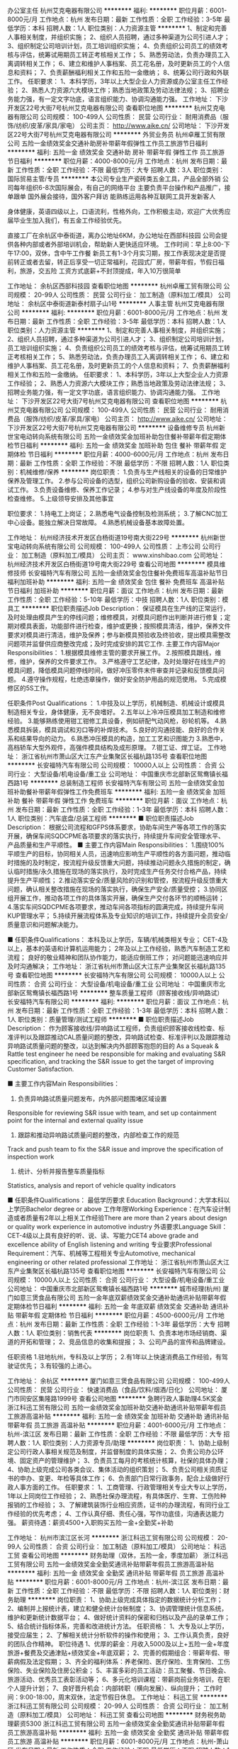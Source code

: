办公室主任
杭州艾克电器有限公司
**********
福利:
**********
职位月薪：6001-8000元/月 
工作地点：杭州
发布日期：最新
工作性质：全职
工作经验：3-5年
最低学历：本科
招聘人数：1人
职位类别：人力资源主管
**********
1、制定和完善人事相关制度，并组织实施； 
2、组织人员招聘，通过多种渠道为公司引进人才； 
3、组织制定公司培训计划，员工培训组织实施； 
4、负责组织公司员工的绩效考核与评估，统筹试用期员工转正考核相关工作； 
5、熟悉劳动法，负责办理员工入离调转相关工作； 
6、建立和维护人事档案、员工花名册，及时更新员工的个人信息和资料； 
7、负责薪酬福利相关工作和五险一金缴纳；
8、统筹公司行政和外联工作。 
任职要求： 
1、本科学历，3年以上大型企业人力资源或办公室主任工作经验； 
2、熟悉人力资源六大模块工作；熟悉当地政策及劳动法律法规； 
3、招聘业务能力强，有一定文字功底，语言组织能力、协调沟通能力强。
工作地址：
下沙开发区22号大街7号杭州艾克电器有限公司
查看职位地图
**********
杭州艾克电器有限公司
公司规模：
100-499人
公司性质：
民营
公司行业：
耐用消费品（服饰/纺织/皮革/家具/家电）
公司主页：
http://www.aike.cn/
公司地址：
下沙开发区22号大街7号杭州艾克电器有限公司
**********
外贸业务员
杭州卓雁工贸有限公司
五险一金绩效奖金交通补助房补带薪年假弹性工作员工旅游节日福利
**********
福利:
五险一金
绩效奖金
交通补助
房补
带薪年假
弹性工作
员工旅游
节日福利
**********
职位月薪：4000-8000元/月 
工作地点：杭州
发布日期：最新
工作性质：全职
工作经验：不限
最低学历：大专
招聘人数：3人
职位类别：国际贸易主管/专员
**********
本公司专业生产瓷砖类五金工具，产品全部外销
公司每年组织6-8次国际展会，有自己的网络平台
主要负责平台操作和产品推广，接单跟单
国外展会接待，国外客户拜访
能熟练运用各种互联网工具开发新客人

身体健康，英语四级以上，口语流利，性格外向，工作积极主动，欢迎广大优秀应届毕业生加入我们，有五金工作经验优先。

直接工厂在余杭区中泰街道，离办公地址6KM，办公地址在西部科技园
公司会提供各种内部或者外部培训机会，帮助新人更快适应环境。
工作时间：早上8:00-下午17:00，双休，含中午工作餐
新员工有1-3个月实习期，按工作表现决定是否提前转正或者去留，转正后享受一切正常福利，花园式厂房，带薪年假，节假日福利，旅游，交五险
工资方式底薪+不封顶提成，年入10万很简单

工作地址：
余杭区西部科技园
查看职位地图
**********
杭州卓雁工贸有限公司
公司规模：
20-99人
公司性质：
民营
公司行业：
加工制造（原料加工/模具）
公司地址：
余杭区中泰街道新泰村扇子山1号
**********
人事主管
杭州艾克电器有限公司
**********
福利:
**********
职位月薪：6001-8000元/月 
工作地点：杭州
发布日期：最新
工作性质：全职
工作经验：3-5年
最低学历：本科
招聘人数：1人
职位类别：人力资源主管
**********
1、制定和完善人事相关制度，并组织实施；
2、组织人员招聘，通过多种渠道为公司引进人才；
3、组织制定公司培训计划，员工培训组织实施；
4、负责组织公司员工的绩效考核与评估，统筹试用期员工转正考核相关工作；
5、熟悉劳动法，负责办理员工入离调转相关工作；
6、建立和维护人事档案、员工花名册，及时更新员工的个人信息和资料；
7、负责薪酬福利相关工作和五险一金缴纳。
任职要求：
1、本科学历，3年以上大型企业人力资源工作经验；
2、熟悉人力资源六大模块工作；熟悉当地政策及劳动法律法规；
3、招聘业务能力强，有一定文字功底，语言组织能力、协调沟通能力强。
工作地址：
下沙开发区22号大街7号杭州艾克电器有限公司
查看职位地图
**********
杭州艾克电器有限公司
公司规模：
100-499人
公司性质：
民营
公司行业：
耐用消费品（服饰/纺织/皮革/家具/家电）
公司主页：
http://www.aike.cn/
公司地址：
下沙开发区22号大街7号杭州艾克电器有限公司
**********
设备维修专员
杭州新世宝电动转向系统有限公司
五险一金绩效奖金加班补助包住餐补带薪年假定期体检节日福利
**********
福利:
五险一金
绩效奖金
加班补助
包住
餐补
带薪年假
定期体检
节日福利
**********
职位月薪：4000-6000元/月 
工作地点：杭州
发布日期：最新
工作性质：全职
工作经验：不限
最低学历：不限
招聘人数：1人
职位类别：机械维修/保养
**********
岗位职责：
1.负责与生产线相关的设备的日常维护保养及管理工作。
2.参与公司设备的选型，组织公司新购设备的验收、安装和调试工作。
3.负责设备维修、保养工作记录；
4.参与对生产线设备的年度及阶段性检查维修。
5.上级领导安排及其他事宜

职位要求：
1.持电工上岗证；
2.熟悉电气设备控制及检测系统；
3.了解CNC加工中心设备。能独立解决日常故障。
4.熟悉机械设备基本故障处置。

工作地址：
杭州经济技术开发区白杨街道19号南大街229号
**********
杭州新世宝电动转向系统有限公司
公司规模：
100-499人
公司性质：
上市公司
公司行业：
加工制造（原料加工/模具）
公司主页：
www.xinshibao.com
公司地址：
杭州经济技术开发区白杨街道19号南大街229号
查看公司地图
**********
模具维修技师
长安福特汽车有限公司
五险一金绩效奖金包住餐补免费班车高温补贴节日福利加班补助
**********
福利:
五险一金
绩效奖金
包住
餐补
免费班车
高温补贴
节日福利
加班补助
**********
职位月薪：面议 
工作地点：杭州
发布日期：最新
工作性质：全职
工作经验：5-10年
最低学历：中技
招聘人数：1人
职位类别：模具工
**********
职位职责描述Job Description：
保证模具在生产线的正常运行，及时处理由模具产生的停线问题；维修模具，对模具问题作出判断并进行修复；定期对模具表面，功能部件进行检查，维护或更换；按照模具清洁，维护，保养文件要求对模具进行清洁，维护及保养；参与新模具预验收及终验收，提出模具需整改问题项并监督供应商整改完成；及时完成安排的其它工作.
 主要工作内容Major Responsibilities：
1.根据模具维修主管的要求开展工作。
2.按照模具跟线，维修，维护，保养的文件要求工作。
3.严格遵守工艺纪律，及时处理好在线生产的模具问题，降低模具问题停线时间，做好冲压零件末件审查并记录和反馈模具问题。
4.遵守操作规程，杜绝违章操作，做好安全防护用品的规范使用。
5.完成模修区的5S工作。

任职条件Post Qualifications ：
1.中技及以上学历，机械制造、机械设计或模具制造相关专业，身体健康，无不良嗜好。
2.五年以上冷冲压模具加工制造和维修经验。
3.能够熟练使用钳工钳修工具设备，例如研配气动风枪，砂轮机等。
4.熟悉模具拆装，模具调试和刃口等的补焊技术。
5.良好的沟通技能、良好的合作关系和结果导向的动力。
6.熟悉冲压模具的构造，加工工艺和识图能力
3.熟悉中，高档轿车大型外观件，高强件模具结构及成形原理。
7.钳工证、焊工证。
工作地址：
浙江省杭州市萧山区大江东产业集聚区长福杭路135号
查看职位地图
**********
长安福特汽车有限公司
公司规模：
10000人以上
公司性质：
合资
公司行业：
大型设备/机电设备/重工业
公司地址：
中国重庆市北部新区鸳鸯镇长福西路1号
**********
总装制造工程师
长安福特汽车有限公司
五险一金绩效奖金加班补助餐补带薪年假弹性工作免费班车
**********
福利:
五险一金
绩效奖金
加班补助
餐补
带薪年假
弹性工作
免费班车
**********
职位月薪：面议 
工作地点：杭州
发布日期：最新
工作性质：全职
工作经验：1-3年
最低学历：本科
招聘人数：1人
职位类别：汽车底盘/总装工程师
**********
■ 职位职责描述Job Description：
根据公司流程和GFPS体系要求，协助车间生产等各项工作的落实开展，确保车间SQDCPME各项要求的落实执行，持续提升车间安全管理水平、产品质量和生产平顺性。
■ 主要工作内容Main Responsibilities：
1.围绕100%平顺生产的目标，协同相关人员，迅速响应影响生产平顺性的各方面问题，推动临时措施的及时制定，按流程升级反馈重大问题，持续推动问题永久措施的制定，确认临时措施/永久措施在现场的落实执行，及时完成生产任务交付合格产品，持续提升生产平顺性；
2.推动落实安全/质量风险的识别和管控，按流程升级反馈重大问题，确认相关整改措施在现场的落实执行，确保生产安全/质量受控；
3.协同区组开展工作，推动各项工作的具体落实开展，确保生产交付各环节的顺畅运转；
4.落实车间SQDCPME各项要求，推动车间各项指标的圆满完成，持续提升车间KUP管理水平；
5.持续开展流程体系及专业知识的培训工作，持续提升全员安全/质量意识和问题解决能力。

■ 任职条件Qualifications：
本科及以上学历，车辆/机械类相关专业；
CET-4及以上，基本的英语和计算机运用能力；
2年及以上工作经验，熟悉汽车制造工艺和流程；
良好的敬业精神和团队协作能力，能适应倒班工作；
对问题能迅速响应并及时沟通解决；
工作地址：
浙江省杭州市萧山区大江东产业集聚区长福杭路135号
查看职位地图
**********
长安福特汽车有限公司
公司规模：
10000人以上
公司性质：
合资
公司行业：
大型设备/机电设备/重工业
公司地址：
中国重庆市北部新区鸳鸯镇长福西路1号
**********
整车质量工程师（顾客接收线/异响路试）
长安福特汽车有限公司
**********
福利:
**********
职位月薪：面议 
工作地点：杭州
发布日期：最新
工作性质：全职
工作经验：1-3年
最低学历：本科
招聘人数：1人
职位类别：质量管理/测试工程师
**********
■ 职位职责描述Job Description：
作为顾客接收线/异响路试工程师，负责组织顾客接收线检查、标准评判以及跟踪推动CAL质量问题的整改，异响路试检查、标准评判以及跟踪推动异响路试质量问题的整改，以达到解决内外部顾客抱怨的目的
As a Squeak & Rattle test engineer he need be responsible for making and evaluating S&R specification, and tracking the S&R issue to get the target of improving Customer Satisfaction.

■ 主要工作内容Main Responsibilities：
1. 负责异响路试质量问题发布，内外部问题围堵区域设置
Responsible for reviewing S&R issue with team, and set up containment point for the internal and external quality issue 
2. 跟踪和推动异响路试质量问题的整改，内部检查工作的规范
Track and push team to fix the S&R issue and improve the specification of inspection work
3. 统计、分析并报告整车质量指标
Statistics, analysis and report of vehicle quality indicators

■ 任职条件Qualifications：
最低学历要求 Education Background：大学本科以上学历Bachelor degree or above
工作年限Working Experience：在汽车设计制造或者质量有2年以上相关工作经验There are more than 2 years about design\manufacture or quality work experience in automotive industry
外语要求Language Skill：CET-4级以上具有良好的听、说、读、写能力CET4 above grade and excellence ability of English listening\speaking\reading and writing
专业要求Professional Requirement：汽车、机械等工程相关专业Automotive, mechanical engineering or other related professional
工作地址：
浙江省杭州市萧山区大江东产业集聚区长福杭路135号
查看职位地图
**********
长安福特汽车有限公司
公司规模：
10000人以上
公司性质：
合资
公司行业：
大型设备/机电设备/重工业
公司地址：
中国重庆市北部新区鸳鸯镇长福西路1号
**********
城市经理(杭州)
厦门如意三煲食品有限公司
五险一金年底双薪绩效奖金交通补助通讯补贴带薪年假定期体检节日福利
**********
福利:
五险一金
年底双薪
绩效奖金
交通补助
通讯补贴
带薪年假
定期体检
节日福利
**********
职位月薪：4500-6000元/月 
工作地点：杭州
发布日期：最新
工作性质：全职
工作经验：1-3年
最低学历：大专
招聘人数：1人
职位类别：销售代表
**********
岗位职责
1、负责本地市场经销商、渠道的开拓和管理；
2、竞品信息的收集和提报；
3、公司产品的宣传和品牌建设。

任职资格
1.驻地杭州，专科及以上学历；
2.有1年以上快速消费品工作经验，有驾驶证优先；
3.有较强的上进心。

工作地址：
余杭区
**********
厦门如意三煲食品有限公司
公司规模：
100-499人
公司性质：
民营
公司行业：
快速消费品（食品/饮料/烟酒/日化）
公司地址：
厦门市同安区集隆路1999号
查看公司地图
**********
急聘行政人事助理4.5K奖金
浙江科迅工贸有限公司
五险一金绩效奖金加班补助交通补助通讯补贴带薪年假员工旅游高温补贴
**********
福利:
五险一金
绩效奖金
加班补助
交通补助
通讯补贴
带薪年假
员工旅游
高温补贴
**********
职位月薪：4001-6000元/月 
工作地点：杭州-滨江区
发布日期：最新
工作性质：全职
工作经验：不限
最低学历：大专
招聘人数：1人
职位类别：人力资源专员/助理
**********
岗位职责：
1、协助上级制定公司行政人事相关规范及制度，并监督制度的具体实施；
2、负责公司办公环境、固定资产的管理维护；
3、负责员工每月的考核统计核算，社保的具体办理；
4、协助上级完成公司各类会议、集体活动的组织策划；
5、负责公司相关资质证书的申办、变更、年检等具体工作；
6、负责部门日常行政事务，配合上级做好行政人事方面的工作。
任职要求：
1、工商管理、行政管理相关专业大专以上学历，1年以上同岗位工作经验；
2、熟悉社保办理流程，有具体医疗、生育、工伤险种报销的工作经验；
3、了解建筑装饰行业相应资质，证书的办理流程，有同行业工作经验的优先考虑；
4、工作认真仔细、责任心强，写作功底佳，沟通表达能力强。
薪资待遇：薪资4500+入职购买五险一金+全勤奖+补助

    工作地址：
杭州市滨江区长河
**********
浙江科迅工贸有限公司
公司规模：
20-99人
公司性质：
合资
公司行业：
加工制造（原料加工/模具）
公司地址：
科迅工贸
查看公司地图
**********
财务助理（双休，五险一金，季度加薪）
浙江科迅工贸有限公司
五险一金绩效奖金全勤奖通讯补贴带薪年假员工旅游高温补贴
**********
福利:
五险一金
绩效奖金
全勤奖
通讯补贴
带薪年假
员工旅游
高温补贴
**********
职位月薪：6001-8000元/月 
工作地点：杭州-滨江区
发布日期：最新
工作性质：全职
工作经验：不限
最低学历：不限
招聘人数：1人
职位类别：财务助理
**********
岗位职责：
1、协助上级完成具体指定的数据统计分析工作；
2、编制并上报统计表，建立和健全统计台帐制度；
3、协调管理统计信息系统，维护和更新统计数据平台；
4、做好统计资料的保密和归档以及产品的录单工作；
5、结合统计指标体系，完善和改进统计方法。
任职资格： 
1、大专及以上学历，接受应届生；
2、了解相关统计分析软件的操作和使用；
3、工作认真负责，良好的团队合作精神。
职位待遇
1、优厚的薪金：月收入5000及以上+五险一金+年度旅游+餐费及交通津贴+绩效奖金+年底双薪；
2、完善的假期组合：带薪年假、带薪病假及法定假期；
3、齐全的福利体系：养老保险、医疗保险、生育保险、工伤保险、失业保险及住房公积金；
5、丰富多彩的员工活动：员工聚餐、节日晚会、旅游活动、优秀员工表彰活动等；
6、多元化培训课程：带薪岗前业务培训，在职个人提升计划；
7、良好晋升机会：内部转职（横向发展）、纵向提升；
工作时间：9:00-18:00，周末双休，法定节假日休息。
工作地址：
科迅工贸
**********
浙江科迅工贸有限公司
公司规模：
20-99人
公司性质：
合资
公司行业：
加工制造（原料加工/模具）
公司地址：
科迅工贸
查看公司地图
**********
财务税务助理薪资5300
浙江科迅工贸有限公司
五险一金绩效奖金全勤奖通讯补贴带薪年假员工旅游高温补贴
**********
福利:
五险一金
绩效奖金
全勤奖
通讯补贴
带薪年假
员工旅游
高温补贴
**********
职位月薪：6001-8000元/月 
工作地点：杭州-萧山区
发布日期：最新
工作性质：全职
工作经验：不限
最低学历：不限
招聘人数：1人
职位类别：财务助理
**********
岗位职责：
1、协助主管处理日常税务申报；年度审计，汇算清缴； 
2、各税种及法人体的涉税分析； 
3、各项税收优惠政策的运用和办理； 
4、税务关系维护； 
任职资格：
1、大专以上学历，18-35岁，专业不限,欢迎应届毕业生；
2、具有较强的独立学习和工作的能力，工作踏实，认真细心，积极主动；
3、具有良好的职业操守及团队合作精神，较强的沟通、理解和分析能力。
薪资待遇： 
 1、合理优厚的薪金：（5000元/月）+补贴+年终奖+优秀员工激励奖金等,
 2、完善的假期组合：14天带薪年假、带薪病假及法定假期；
 3、齐全的福利体系：养老保险、医疗保险+补充医疗保险、生育保险、 工伤保险、失业保险及住房公积金；
 4、丰富多彩的员工活动：员工聚餐、节日晚会、旅游活动、优秀员工表彰活动等；
 5、多元化培训课程：带薪岗前培训，在职个人提升计划；
 6、良好晋升机会：内部转职（横向发展）、纵向提升； 
 7、甲级办公室，舒适工作环境。
工作时间：9:00-18:00，周末双休，法定节假日休息。    

工作地址：
杭州市萧山区飞虹路
**********
浙江科迅工贸有限公司
公司规模：
20-99人
公司性质：
合资
公司行业：
加工制造（原料加工/模具）
公司地址：
科迅工贸
查看公司地图
**********
人事行政专员 双休
浙江科迅工贸有限公司
五险一金绩效奖金加班补助交通补助通讯补贴带薪年假员工旅游高温补贴
**********
福利:
五险一金
绩效奖金
加班补助
交通补助
通讯补贴
带薪年假
员工旅游
高温补贴
**********
职位月薪：4001-6000元/月 
工作地点：杭州-江干区
发布日期：最新
工作性质：全职
工作经验：不限
最低学历：大专
招聘人数：1人
职位类别：人力资源专员/助理
**********
1、 负责人员招聘、新员工入职、考勤数据统计、培训组织。
2、 负责组织各类员工活动，传达企业文化，协调员工关系。
3、 负责固定资产管理、档案管理、后勤管理。
4、 负责工商办理、快递收发、物品采购、会议场地筹备等相关行政工作。
5、 协助总经理交待行政事项。
任职要求：
1、1年以上人事行政工作经验。
2、极强的亲和力、沟通协调能力。
3、熟练使用日常办公软件及硬件设备。
4、了解人力资源管理工作流程和运作方式。
5、有电商互联网行业人事从业经验者优先考虑。
薪资待遇：
1、上班时间朝九晚六，双休；
2、底薪+绩效+餐补+全勤奖+五险(试用期即交纳),不定期激励，高成长空间薪资体系,有良好的工作环境，良好的团队氛围；
3、丰厚的年终奖励：年度13薪+其他奖金鼓励；
4、享受法定节假日，年休假（5天），婚假、产假、病假等假期待遇；;
5、节假日、生日会、团建活动、各种补贴等，另享受每年至少一次国内公费旅游；
6、大型活动业绩达成，享受额外现金奖励；
7、业界大咖、亿级品牌操盘手带队，定期面对面培训；
我们是一家充满活力的年轻企业,在这里你会很充实因为我们都是为了实现梦想而奋斗的佼佼者.    

工作地址：
杭州-江干区
**********
浙江科迅工贸有限公司
公司规模：
20-99人
公司性质：
合资
公司行业：
加工制造（原料加工/模具）
公司地址：
科迅工贸
查看公司地图
**********
财务助理 包吃住/8小时工作制/补贴
浙江科迅工贸有限公司
五险一金绩效奖金全勤奖通讯补贴带薪年假员工旅游高温补贴
**********
福利:
五险一金
绩效奖金
全勤奖
通讯补贴
带薪年假
员工旅游
高温补贴
**********
职位月薪：4001-6000元/月 
工作地点：杭州-西湖区
发布日期：最新
工作性质：全职
工作经验：不限
最低学历：不限
招聘人数：1人
职位类别：财务助理
**********
岗位职责：
 
1、申请票据购买发票，准备和报送会计报表，协助办理税务报表的申报；
 
2、现金及银行收付处理，制作记帐凭证，银行对帐，单据审核，开具与保管发票；
 
3、协助财会文件的准备、归档和保管；
 
4、固定资产和低值易耗品的登记和管理；
 
任职资格：
 
1、学历：中专以上学历，专业不限,欢迎应届毕业生；
 
2、熟悉现金管理和银行结算，熟悉财务软件的操作；
 
3、具有较强的独立学习和工作的能力，工作踏实.
 
4、具有良好的职业操守及团队合作精神，
 
福利:
 
1、入职即签订劳动合同，属编制员工，享受正式员工待遇；
 
待遇：均薪5000元/月（包吃住月休4-6天）
 
工作时间：每天工作8个小时，早上9点到下午6点，中间有2个小时休息时间    

工作地址：
杭州市西湖区文一路
**********
浙江科迅工贸有限公司
公司规模：
20-99人
公司性质：
合资
公司行业：
加工制造（原料加工/模具）
公司地址：
科迅工贸
查看公司地图
**********
会计 出纳文员 五险一金
浙江科迅工贸有限公司
五险一金年底双薪绩效奖金加班补助全勤奖带薪年假弹性工作高温补贴
**********
福利:
五险一金
年底双薪
绩效奖金
加班补助
全勤奖
带薪年假
弹性工作
高温补贴
**********
职位月薪：6001-8000元/月 
工作地点：杭州-西湖区
发布日期：最新
工作性质：全职
工作经验：不限
最低学历：大专
招聘人数：1人
职位类别：会计助理/文员
**********
岗位职责：
1、 申请票据，准备和报送会计报表，协助办理税务报表的申报；
2、 现金及银行收付处理，制作记帐凭证，银行对帐，单据审核，开具与保管发票；
3、 协助财会文件的准备、归档和保管；
4、 固定资产和低值易耗品的登记和管理；
5、 协助主管完成其他日常事务性工作。
任职要求：
1、  大专以上相关学历佳，接受应届生；
2、  对财务及会计等方面有兴趣者；
3、  具相关工作经验优先，无经验亦可；
4、  需具有时间管理与沟通能力，团队意事及责任心强；
5、  熟悉OFFICE、excell等商用办公软件。
薪资福利：
1.合理优厚的薪金：基本工资（5000元/月）+全勤奖+年终奖+优秀员工激励奖金等；
2.完善的假期组合：带薪年假、带薪病假及法定假期；
3.优厚的福利体系：养老保险、医疗保险+补充医疗保险、生育保险、工伤保险、失业保险及住房公积金；
4.丰富多彩的员工活动：员工聚餐、年度体检、节日晚会、旅游活动、运动会、优秀员工表彰活动等；
5.多元化培训课程：带薪岗前培训，在职个人提升计划；
工作时间：9:00-18:00，周末双休，法定节假日休息
工作地址：
浙江-杭州-西湖区
**********
浙江科迅工贸有限公司
公司规模：
20-99人
公司性质：
合资
公司行业：
加工制造（原料加工/模具）
公司地址：
科迅工贸
查看公司地图
**********
会计文员/助理 可在职考证、提供午餐
浙江科迅工贸有限公司
五险一金年底双薪绩效奖金加班补助全勤奖带薪年假弹性工作高温补贴
**********
福利:
五险一金
年底双薪
绩效奖金
加班补助
全勤奖
带薪年假
弹性工作
高温补贴
**********
职位月薪：6001-8000元/月 
工作地点：杭州-西湖区
发布日期：最新
工作性质：全职
工作经验：不限
最低学历：大专
招聘人数：1人
职位类别：会计助理/文员
**********
岗位职责：
1、 申请票据，准备和报送会计报表，协助办理税务报表的申报；
2、 现金及银行收付处理，制作记帐凭证，银行对帐，单据审核，开具与保管发票；
3、 协助财会文件的准备、归档和保管；
4、 固定资产和低值易耗品的登记和管理；
5、 协助主管完成其他日常事务性工作。
任职要求：
1、  大专以上相关学历佳，接受应届生；
2、  对财务及会计等方面有兴趣者；
3、  具相关工作经验优先，无经验亦可；
4、  需具有时间管理与沟通能力，团队意事及责任心强；
5、  熟悉OFFICE、excell等商用办公软件。
薪资福利：
1.合理优厚的薪金：基本工资（5000元/月）+全勤奖+年终奖+优秀员工激励奖金等；
2.完善的假期组合：带薪年假、带薪病假及法定假期；
3.优厚的福利体系：养老保险、医疗保险+补充医疗保险、生育保险、工伤保险、失业保险及住房公积金；
4.丰富多彩的员工活动：员工聚餐、年度体检、节日晚会、旅游活动、运动会、优秀员工表彰活动等；
5.多元化培训课程：带薪岗前培训，在职个人提升计划；
工作时间：9:00-18:00，周末双休，法定节假日休息
工作地址：
科迅工贸
**********
浙江科迅工贸有限公司
公司规模：
20-99人
公司性质：
合资
公司行业：
加工制造（原料加工/模具）
公司地址：
科迅工贸
查看公司地图
**********
财务专员 助理 双休 接受应届生+年底双薪
浙江科迅工贸有限公司
五险一金绩效奖金全勤奖通讯补贴带薪年假员工旅游高温补贴
**********
福利:
五险一金
绩效奖金
全勤奖
通讯补贴
带薪年假
员工旅游
高温补贴
**********
职位月薪：4001-6000元/月 
工作地点：杭州-江干区
发布日期：最新
工作性质：全职
工作经验：不限
最低学历：不限
招聘人数：1人
职位类别：财务助理
**********
岗位职责：
1、协助上级完成具体指定的数据统计分析工作；
2、编制并上报统计表，建立和健全统计台帐制度；
3、协调管理统计信息系统，维护和更新统计数据平台；
4、做好统计资料的保密和归档以及产品的录单工作；
5、结合统计指标体系，完善和改进统计方法。
任职资格： 
1、大专及以上学历，接受应届生；
2、了解相关统计分析软件的操作和使用；
3、工作认真负责，良好的团队合作精神。
职位待遇
1、优厚的薪金：月收入5000及以上+五险一金+年度旅游+餐费及交通津贴+绩效奖金+年底双薪；
2、完善的假期组合：带薪年假、带薪病假及法定假期；
3、齐全的福利体系：养老保险、医疗保险、生育保险、工伤保险、失业保险及住房公积金；
5、丰富多彩的员工活动：员工聚餐、节日晚会、旅游活动、优秀员工表彰活动等；
6、多元化培训课程：带薪岗前业务培训，在职个人提升计划；
7、良好晋升机会：内部转职（横向发展）、纵向提升；
工作时间：9:00-18:00，周末双休，法定节假日休息。
工作地址：
浙江-杭州-江干区
**********
浙江科迅工贸有限公司
公司规模：
20-99人
公司性质：
合资
公司行业：
加工制造（原料加工/模具）
公司地址：
科迅工贸
查看公司地图
**********
销售大区经理
江苏诺森重工有限公司驻杭州办事处
绩效奖金交通补助餐补通讯补贴
**********
福利:
绩效奖金
交通补助
餐补
通讯补贴
**********
职位月薪：4001-6000元/月 
工作地点：杭州
发布日期：最新
工作性质：全职
工作经验：3-5年
最低学历：大专
招聘人数：1人
职位类别：市场经理
**********
岗位职责：
1、负责区域内新客户开发及老客户维护；
2、市场信息的收集与汇总；
3、完成区域年度及月度的销售目标；
4、完成区域内客户的回款工作；
入职要求：
1、为人正直，诚恳，有较强的工作责任感，良好的团队服务意识及协作能力；
2、有业务拓展经验，尤其是跟渠道客户沟通和商务谈判的丰富经验；
3、学历大专及以上，有一年渠道销售经验；
4、能适应经常出差。
年薪保底8万起
一经录用，公司将提供具有竞争力的薪资、福利（工作餐，带薪年假等）、晋升空间等，并为员工缴纳社保
简历请通过智联招聘投递。
工作地址：
浙江杭州滨江江晖路1961号隆和国际13楼
查看职位地图
**********
江苏诺森重工有限公司驻杭州办事处
公司规模：
100-499人
公司性质：
民营
公司行业：
房地产/建筑/建材/工程
公司主页：
http://www.nuosen.cn
公司地址：
浙江杭州滨江江晖路1961号隆和国际13楼
**********
会计
长安福特汽车有限公司
**********
福利:
**********
职位月薪：面议 
工作地点：杭州
发布日期：最新
工作性质：全职
工作经验：1-3年
最低学历：本科
招聘人数：1人
职位类别：会计助理/文员
**********
■ 职位职责描述Job Description：
•根据国家税收法规政策，办理公司与税务相关的各种业务，及时完成纳税申报、出口退税、核算以及税务相关预测、统计报表等.
• In accordance with the tax laws and regulations of the state, handle all kinds of business related to taxation of the company and timely complete the tax returns, export tax rebates, accounting and tax-related forecasts, statistical reports, etc. to avoid unnecessary tax risks for the company
•生产性款项支付及帐务处理；与供应商核对往来账务；提供付款相关报表数据及审计支持
productive payments and accounting; check accounts with suppliers; provide payment-related reporting data and audit support

■ 主要工作内容Main Responsibilities：
及时、准确地申报出口退税，单据保管完整符合规定，并以未退税发票进行原因查实。
Timely and accurately declare the export tax rebate, complete compliance with the provisions of the document custody, and non-refundable invoices for reasons to verify.
确保及时，准确的纳税申报
To ensure timely and accurate tax returns
增值税专用发票管理，包括发票认证、月度发票对税及发票状态跟踪管理，保证帐、票核对一致
VAT invoices management, including invoice certification, monthly invoice tracking of tax and invoice status management, guarantee account, check the same vote
生产性款支付及帐务处理,负责与供应商日常对账核对及相关问题解决，追踪解决异常项目。
Productive payment and account processing, is responsible for routine reconciliation with suppliers and related issues to solve, track and solve abnormal items.
月度结帐，编制税金科目余额调节表及税金相关报表配合税务相关检查
Monthly checkout, the preparation of tax balance adjustment table and tax-related statements with tax-related inspection

■ 任职条件Qualifications：
•学历           大学本科且财务相关专业
Educational Background:   Financial major bachelor degree and above
•英文要求        良好的英语听、读、说、写能力
English requirement: Excellent listening, speaking, reading and writing
•工作经验        有在制造企业工作经验优先 
Working Experience: Experience in manufacturing companies is advanced
•性格/个人能力      性格开朗、表达能力佳、责任心强、有较强的学习能力 
Personality /Ability: Good at communicating, cooperating and High learning capability
工作地址：
浙江省杭州市萧山区大江东产业集聚区长福杭路135号
查看职位地图
**********
长安福特汽车有限公司
公司规模：
10000人以上
公司性质：
合资
公司行业：
大型设备/机电设备/重工业
公司地址：
中国重庆市北部新区鸳鸯镇长福西路1号
**********
美工
杭州艾克电器有限公司
五险一金年底双薪全勤奖包吃交通补助带薪年假定期体检节日福利
**********
福利:
五险一金
年底双薪
全勤奖
包吃
交通补助
带薪年假
定期体检
节日福利
**********
职位月薪：6001-8000元/月 
工作地点：杭州-江干区
发布日期：最新
工作性质：全职
工作经验：1-3年
最低学历：大专
招聘人数：1人
职位类别：平面设计
**********
岗位职责：
1、负责参与运营和销售平台(阿里、中国制造、亚马逊、外贸快车、天猫、京东等)所有主图、详情页、专题页、首页、广告图等视觉设计。
2、负责公司企宣页面、产品品牌塑造等相关的视觉设计。
3、超多的机会接触到不同国家的文化，不同国家的审美，进行国际运营的平台的页面、产品图片等设计。
4、平台的视觉优化，提升用户视觉体验。
任职条件：
1、大专学历，熟练设计师需要的如PS、DW等操作软件。
2、有品牌理念，能理解并善于表现公司要传达的商业理念。
3、对视觉用户研究有一定接触和见解。
4、工作主动性高，学习力强并富有工作激情、创新欲望和责任感。
您能得到：
1、研发、生产、销售一体型企业，您能得到品牌理念最直接的熏陶，在互联网+的时代，工厂和客户、和用户都已无缝对接。
2、公司内、外贸运营同步推进，您将有超多的机会，接触到不同国家的文化、不同国家的审美，全方位的提高您的工作技能。
3、年轻化，知识化的运营团队，在这里，你有更多大展拳脚的机会，实现你的梦想。
4、公司正处快速发展期，多平台同时上线，多岗位虚位以待，无天花板的晋升平台等着您。
如果，这些正是您想要的，请加入我们：
浙江艾克电器官网：http://www.aike.cn/
杭州艾克电器官网：新型家用智能电器，建设中！2018年2月份完成。
邮箱：2881393938@qq.com;   2881062535@qq.com
电话：0571-86934668；88460565；
工作地址：
下沙开发区22号大街7号杭州艾克电器有限公司
**********
杭州艾克电器有限公司
公司规模：
100-499人
公司性质：
民营
公司行业：
耐用消费品（服饰/纺织/皮革/家具/家电）
公司主页：
http://www.aike.cn/
公司地址：
下沙开发区22号大街7号杭州艾克电器有限公司
查看公司地图
**********
电商美工/UI设计师
浙江驰星工贸有限公司
不加班节日福利员工旅游五险一金绩效奖金全勤奖通讯补贴带薪年假
**********
福利:
不加班
节日福利
员工旅游
五险一金
绩效奖金
全勤奖
通讯补贴
带薪年假
**********
职位月薪：4001-6000元/月 
工作地点：杭州
发布日期：最新
工作性质：全职
工作经验：1-3年
最低学历：大专
招聘人数：2人
职位类别：平面设计
**********
公司简介
浙江驰星工贸是一家雨衣、雨具等产品专业生产加工公司，拥有自有注册商标“雨先生”。公司产品远销欧洲，美国，南美,日本，韩国，台湾以及东南亚等国家和地区。自持8000平米厂房工业园，位于浙江金华磐安。在义乌国际商贸城拥有档口和1800平米发货仓，便于货品发往全球各地。在杭州滨江拥有电商部门，17年杭州部门产值2000万销售额，拥有两个阿里巴巴诚信通店和一个阿里巴巴国际站店，18年初开始运作三个微信小程序，后续将往亚马逊方向拓展。现诚招各界精英加入！

岗位职责：
1、负责诚信通、国际站首页广告图的制作及美化，海报、宝贝详情页的设计与制作；
2、负责店铺促销活动的设计排版及促销宣传版面的制作；
3、负责产品的抠图排版，优化店内商品描述，美化产品图片，配合商品的发布上架；
4、协助运营制作相关图片
任职要求：
1、熟练使用图片处理工具Photoshop，Adobe Illustrator，Adobe Dreamweaver等；
2、有良好的工作态度和进取心，不断学习，掌握最新的修图美工趋势；
3、有较强的工作责任感，良好的职业素养和团队合作精神；

工作时间：9:00-5：30

工作地址：
滨江区 铂悦轩716号
查看职位地图
**********
浙江驰星工贸有限公司
公司规模：
20-99人
公司性质：
民营
公司行业：
加工制造（原料加工/模具）
公司主页：
null
公司地址：
磐安县昌文路14号
**********
出纳
杭州艾克电器有限公司
五险一金年底双薪全勤奖包吃交通补助带薪年假定期体检节日福利
**********
福利:
五险一金
年底双薪
全勤奖
包吃
交通补助
带薪年假
定期体检
节日福利
**********
职位月薪：6001-8000元/月 
工作地点：杭州-下沙
发布日期：最新
工作性质：全职
工作经验：1-3年
最低学历：大专
招聘人数：1人
职位类别：出纳员
**********
岗位要求：
1、负责日常收支的管理和核对；负责登记现金、银行存款日记账。
2、负责收集和审核原始凭证，保证报销手续及原始单据的合法性、准确性。
3、负责发票开具，销项发票和进项发票明细登记。
4、大专学历，财务相关专业，熟悉银行结算业务且电脑操作娴熟，有较强的责任心，有良好的职业操守，作风严谨。
晋升通道：
公司正处快速发展期，业务增长迅速，各部门多岗位虚位以待，公司开放式横向、纵向的晋升通道，你可以往会计、成本、总账等方向努力，也可以往经理助理、结算组长、财务管理等管理方向成长。
如果，这些正是您想要的，请加入我们：
浙江艾克电器官网：http://www.aike.cn/
杭州艾克电器官网：新型家用智能电器，建设中！2018年2月份完成。
邮箱：2881393938@qq.com;   2881062535@qq.com

工作地址：
下沙开发区22号大街7号杭州艾克电器有限公司
**********
杭州艾克电器有限公司
公司规模：
100-499人
公司性质：
民营
公司行业：
耐用消费品（服饰/纺织/皮革/家具/家电）
公司主页：
http://www.aike.cn/
公司地址：
下沙开发区22号大街7号杭州艾克电器有限公司
查看公司地图
**********
诚聘销售经理
浙江柏客健实业有限公司
五险一金节日福利
**********
福利:
五险一金
节日福利
**********
职位月薪：8001-10000元/月 
工作地点：杭州
发布日期：最新
工作性质：全职
工作经验：3-5年
最低学历：中技
招聘人数：2人
职位类别：销售经理
**********
岗位职责：
1、在总经理领导下，和各部门密切配合完成工作。
2、严格遵守公司各项规章制度，处处起到表率作用。
3、销售人员的招募、选择、培训、调配。
4、指导、监督本部门工作，进行客户开拓和维护。

任职资格：做过快销食品行业3年以上，带过20人以上团队。
工作地址：
浙江省杭州市余杭区五常街道盛奥铭座8幢1303室
查看职位地图
**********
浙江柏客健实业有限公司
公司规模：
20-99人
公司性质：
民营
公司行业：
快速消费品（食品/饮料/烟酒/日化）
公司地址：
浙江省杭州市余杭区五常街道盛奥铭座8幢1303室
**********
五险采购助理
杭州瑞格森工木业有限公司
五险一金包吃
**********
福利:
五险一金
包吃
**********
职位月薪：3000-5000元/月 
工作地点：杭州
发布日期：最新
工作性质：全职
工作经验：1年以下
最低学历：大专
招聘人数：5人
职位类别：采购专员/助理
**********
1.协助配合经理的部门工作，负责公司采购工作。包括询\比价、签定采购合同、验收、评估及反馈汇总工作; 更新、完善、创新采购工作和流程。
2.采购订单的跟进与验收工作。
3.进行原材料等其他公司和客户所需的物品筛选、检查、采购、发货及质保工作。
4.熟悉和掌握各类物资的名称、型号、规格、单价、用途和产地。直接负责检查购进物资是否符合质量要求。
5.监督采购物品的系统性，录入各类有关采购的物品信息，编制各类采购文件和工艺，并适时更新修改并作一定的补充，归档形成系统化管理。
6.只适合
工作地址：
浙江省杭州市余杭区塘栖工业园区二号路
查看职位地图
**********
杭州瑞格森工木业有限公司
公司规模：
100-499人
公司性质：
民营
公司行业：
加工制造（原料加工/模具）
公司主页：
www.rerge.cn
公司地址：
浙江省杭州市余杭区塘栖工业园区二号路
**********
京东运营专员+社保+餐补
杭州耀斐服饰有限公司
五险一金绩效奖金加班补助全勤奖餐补员工旅游节日福利
**********
福利:
五险一金
绩效奖金
加班补助
全勤奖
餐补
员工旅游
节日福利
**********
职位月薪：4001-6000元/月 
工作地点：杭州-江干区
发布日期：最新
工作性质：全职
工作经验：1-3年
最低学历：不限
招聘人数：1人
职位类别：网店店长
**********
岗位职责：
1、负责京东店铺的运营和管理，有操作过自营店铺优先；
2、根据公司产品及行业特征进行业务规划、运营和管理，(如提高流量、点击率、转化率、重复购买率、客单价等，完成销售目标）；
3、能独立策划和报名活动，能够找到性价比高、有效的网络广告及推广方式，分析本店的页面流量等数据确定网络广告的真实、有效性；
4、负责数据统计/分析等运营相关工作，发掘隐含内在问题，有针对性的提出解决办法；
5、维护京东商城店相关部门小二友好关系，并做好日常活动的对接；
6、对竞争对手的品牌、价位进行研究,提出应对措施,做出可行性分析报告；
7、熟悉京东商城制定的交易规则、京东商城京东快车，京选站位等京准通的推广方法，有效利用京东商城网站广告资源
任职要求：
1、1-3年以上京东店铺实操、推广、组织、实施并全案跟进经验
2、熟悉京东操作流程，性格随和细心，能吃苦耐劳
3、擅长各种推广模式
4、有团队合作精神和独立工作能力，并能够不拘于现有形式自我创新
工作地址：
杭州市江干区九和路14号杭州金日智慧产业园1幢202
查看职位地图
**********
杭州耀斐服饰有限公司
公司规模：
20-99人
公司性质：
民营
公司行业：
互联网/电子商务
公司地址：
杭州市江干区九和路14号杭州金日智慧产业园1幢202
**********
工艺部（技术部）经理
山西金能移动能源有限公司
五险一金餐补通讯补贴带薪年假补充医疗保险定期体检高温补贴节日福利
**********
福利:
五险一金
餐补
通讯补贴
带薪年假
补充医疗保险
定期体检
高温补贴
节日福利
**********
职位月薪：12000-15000元/月 
工作地点：杭州
发布日期：最新
工作性质：全职
工作经验：5-10年
最低学历：本科
招聘人数：1人
职位类别：电池/电源开发
**********
岗位职责：

任职要求：
任职要求：
1.本科及以上学历，物理、化学、半导体、材料等相关专业；
2.8年以上真空设备、光伏、TFT 或半导体行业设备相关工作经验，其中，3年以上大中型企业技术支持管理经验；
3.具备与外籍人员英语口语/书面沟通的能力；
4.条理清晰，思维敏捷，具有较强的组织领导能力、执行能力和分析判断能力；具备高度的责任心及优秀的团队协作精神；吃苦耐劳，能承受工作压力；

工作地址：
山西省太原市经济技术开发区龙胜街18号高新孵化基地
查看职位地图
**********
山西金能移动能源有限公司
公司规模：
1000-9999人
公司性质：
股份制企业
公司行业：
加工制造（原料加工/模具）
公司地址：
山西省太原市经济技术开发区龙胜街18号高新孵化基地
**********
销售代表
江苏诺森重工有限公司驻杭州办事处
年底双薪绩效奖金交通补助餐补通讯补贴带薪年假
**********
福利:
年底双薪
绩效奖金
交通补助
餐补
通讯补贴
带薪年假
**********
职位月薪：4001-6000元/月 
工作地点：杭州-滨江区
发布日期：最新
工作性质：全职
工作经验：不限
最低学历：大专
招聘人数：1人
职位类别：销售代表
**********
任职要求：  
1、独立的市场开拓能力，思路敏捷、有良好的沟通谈判技巧，具有较强的说服能力和执着精神。
2、能吃苦耐劳、适应经常性出差，有良好的团队合作精神。
3、做事认真踏实，为人正直诚恳；高度的工作意识，具有良好的团队精神； 
4、大专以上学历。
5、相关行业工作经验一年以上者优先考虑。
6、优秀毕业生亦可。

岗位职责：
1、负责公司产品销售业务。
2、负责拓展开发新客户并建立长久合作关系。
年薪保底8万
工作地址：
浙江杭州滨江江晖路1961号隆和国际13楼
**********
江苏诺森重工有限公司驻杭州办事处
公司规模：
100-499人
公司性质：
民营
公司行业：
房地产/建筑/建材/工程
公司主页：
http://www.nuosen.cn
公司地址：
浙江杭州滨江江晖路1961号隆和国际13楼
查看公司地图
**********
小家电结构工程师
杭州艾克电器有限公司
五险一金年底双薪全勤奖包吃交通补助带薪年假定期体检节日福利
**********
福利:
五险一金
年底双薪
全勤奖
包吃
交通补助
带薪年假
定期体检
节日福利
**********
职位月薪：8000-15000元/月 
工作地点：杭州-下沙
发布日期：最新
工作性质：全职
工作经验：3-5年
最低学历：大专
招聘人数：1人
职位类别：机械结构工程师
**********
岗位要求：
1、负责家用烘干系列新产品（烘被机、干衣机、干鞋机等）结构设计工作。
2、负责新产品开发中各阶段的可制造性分析、部件选型、模具样品检讨、样机组装调试等。
3、负责解决新产品在开发各阶段出现的技术等相关问题。 
4、3年以上小家电结构设计工作经验，有电热类产品设计经验优先。
5、大专学历，机械相关专业，具有良好的沟通与协调能力，及项目管理能力。
产品：智能家用烘干健康电器、新型手部卫生电器、卫生间洁净类电器等；
您能得到：
1、研发、生产一体型企业，你的设计在这里都能够被实现。
2、研发投入倍增，新品推出力度空前，在这个新型电器领域，五年内成为专家不是梦想。
3、年轻化，知识化的研发团队，在这里，你有更多大展拳脚的机会。
4、公司正处快速发展期，各部门多岗位虚位以待，你可以往资深工程师、高级工程师、项目经理、总工等技术方向努力，也可以往经理助理、技术组长、技术副经理、技术经理等管理方向成长。
如果，这些正是您想要的，请加入我们：
浙江艾克电器官网：http://www.aike.cn/
杭州艾克电器官网：新型家用智能电器，建设中！2018年2月份完成。
邮箱：2881393938@qq.com;   2881062535@qq.com
电话：0571-86934668；88460565；


工作地址：
下沙开发区22号大街7号杭州艾克电器有限公司
**********
杭州艾克电器有限公司
公司规模：
100-499人
公司性质：
民营
公司行业：
耐用消费品（服饰/纺织/皮革/家具/家电）
公司主页：
http://www.aike.cn/
公司地址：
下沙开发区22号大街7号杭州艾克电器有限公司
查看公司地图
**********
销售经理
杭州冈拾科技有限公司
餐补交通补助通讯补贴员工旅游节日福利五险一金
**********
福利:
餐补
交通补助
通讯补贴
员工旅游
节日福利
五险一金
**********
职位月薪：6001-8000元/月 
工作地点：杭州
发布日期：最新
工作性质：全职
工作经验：3-5年
最低学历：大专
招聘人数：1人
职位类别：销售代表
**********
1、负责公司产品的销售及推广；
2、根据市场营销计划，完成部门销售指标；
3、开拓新市场,发展新客户,增加产品销售范围；
4、负责辖区市场信息的收集及竞争对手的分析；
5、负责销售区域内销售活动的策划和执行，完成销售任务；
6、管理维护客户关系以及客户间的长期战略合作计划。

工作地址：
萧山区闻堰镇隐龙湾2幢2单元1102
查看职位地图
**********
杭州冈拾科技有限公司
公司规模：
20-99人
公司性质：
股份制企业
公司行业：
加工制造（原料加工/模具）
公司主页：
null
公司地址：
萧山区闻堰镇隐龙湾2幢2单元1102
**********
涂装点补工
长安福特汽车有限公司
五险一金绩效奖金包住餐补免费班车高温补贴
**********
福利:
五险一金
绩效奖金
包住
餐补
免费班车
高温补贴
**********
职位月薪：面议 
工作地点：杭州
发布日期：最新
工作性质：全职
工作经验：3-5年
最低学历：大专
招聘人数：1人
职位类别：技工
**********
职位职责描述Job Description：
负责漆膜质量缺陷的修复工作。
Responsible for the quality of paint film defects repair work.

主要工作内容Major Responsibilities：
l 遵守长安福特员工手册及涂装车间所有规章制度，服从车间管理；
Comply with Chang’an Ford Company Staff Manual and Paint shop rules, subordinate oneself to manage.
l 根据作业指导书要求采用合适的方法对漆膜质量缺陷进行修复，且避免产生二次缺陷；
According to the work instructions require the use of appropriate methods to repair, paint film defects and avoid secondary defects;
l 严格按漆膜外观评价标准对修补后的漆膜质量进行判定；
In accordance with the paint film appearance of repair after the film quality evaluation standard of judgment;
l 负责点补间的照明、输送链、滚床、控制柜、烤灯等设备的开启、关闭、点检、维护,检查送排风系统运转是否正常；
Responsible to get between the lighting, conveyor chain, roller machine, control cabinet, roast lamp equipment such as open, close, the tally, maintenance, inspection send exhaust system whether normal operation;
l 正确使用修补、烘烤的工具和设备，对本工位的喷枪进行点检、清洗、维护；
The correct use of tools and equipment repair, baking, spray gun to check on the workstation, cleaning and maintenance;
l 认真做好休息时段工艺维护和点检工作；
To maintain technical process and check equipment in the break time.
l 对操作过程中异常情况及时上报；
Find the abnormal issue in the operation, need report it to the superior.
l 熟知本岗位的控制计划、反应计划，作业指导书、工艺卡片；
Know well the Control Plan, Recation Plan, OIS, Process Sheet and other process document.
l 认真遵行控制计划、反应计划、作业指导书等工艺文件；
Strictly comply with the Control Plan, Recation Plan, OIS, Process Sheet and other process document.
l 收班后认真做好相关设备的维护及5S工作；
Do the maintenance and 5S work in the off-work time.
l 协助工程师完成各种工艺参数的修改；
Support engineers to modify the process parameters.
l 勤于思考，提出改善措施及合理化建议；
Think more, put forward the improvement measure and reasonable suggestion.
l 做好本职工作的同时，积极参加团队建设；
Do well the work and to actively join in the team construction.
l 完成车间领导、工程师和区组长临时交办的其他工作；
To finish the interim task by the paint shop leader ship, engineers, zone leader and team leader.
l 负责本工位区域的人身安全，如有不安全的行为或任何安全隐患，因及时指正，向上级报告。
Need be responsible for the safety in the work area.  If have other insecurity action or situation, should report it to superior immediately.

任职条件Post Qualifications ：
l  身体健康, 非色盲.色弱。
Healthy, and no color weakness and color blindness.
l  大专（含大专）以上的文化程度
Education should be higher the junior college degree (include the junior college degree).
l  在涂装点补方面有实践经验；
Have practical experience in spot repair.
l  有一定计算机操作基础
Have basic computer operation skill.
工作地址：
杭州市萧山区杭州大江东产业集聚区长福杭路135号
查看职位地图
**********
长安福特汽车有限公司
公司规模：
10000人以上
公司性质：
合资
公司行业：
大型设备/机电设备/重工业
公司地址：
中国重庆市北部新区鸳鸯镇长福西路1号
**********
技工
杭州顶正包材有限公司
五险一金绩效奖金包住带薪年假免费班车员工旅游年终分红节日福利
**********
福利:
五险一金
绩效奖金
包住
带薪年假
免费班车
员工旅游
年终分红
节日福利
**********
职位月薪：4000-6000元/月 
工作地点：杭州
发布日期：最新
工作性质：全职
工作经验：不限
最低学历：不限
招聘人数：1人
职位类别：普工/操作工
**********
岗位职责：
技术员：从事机械操作、维修保养、工艺技术处理，负责本机生产质量、物耗、5S、安全生产、处理异常及报表等作业，12小时三班两倒
操作工：辅助机台技术人员备料、开机、5S等，12小时三班两倒
备注：
1、每周一-周五下午13:00-13:30均可直接到公司面试，无需预约；
2、大专及以上学历，可享受技术员待遇；大专以下学历，享受操作工待遇，表现优秀可顶岗发展
工作地址：
浙江省杭州下沙开发区4号路29号
**********
杭州顶正包材有限公司
公司规模：
500-999人
公司性质：
合资
公司行业：
印刷/包装/造纸
公司主页：
http://www.tingzheng.com.cn/
公司地址：
浙江省杭州下沙开发区4号路29号
**********
研发总监
杭州骑客智能科技有限公司
五险一金绩效奖金交通补助房补带薪年假弹性工作免费班车节日福利
**********
福利:
五险一金
绩效奖金
交通补助
房补
带薪年假
弹性工作
免费班车
节日福利
**********
职位月薪：15000-30000元/月 
工作地点：杭州-余杭区
发布日期：最新
工作性质：全职
工作经验：5-10年
最低学历：本科
招聘人数：1人
职位类别：其他
**********
岗位职责：
1.公司产品、技术方向的把控，及前瞻性部署工作。
2.参与公司所有研发、合同、政府项目评审，宏观监控，并对采用技术方案进行审核。
3.领导、协调重大项目管理，监控研发计划、里程碑阶段和研发全过程，评估技术风险与解决方案。
4.负责重点项目执行过程跨部门问题的协调和沟通。
5.组织客户需求和市场信息的收集和分析工作，主持产品策划。
6.负责公司重点项目全局资源控制及团队发展规划。
7.评估与考核技术研发团队的业绩与技术人员阶段工作业绩。
8.记录工作情况，向直接上级提交每月工作日志。
9.组织每周研发例会。
10.参与营造企业文化氛围，执行、推广和强化公司核心价值观。
11.上级安排的其他工作。
任职要求：
1.理工类等相关专业全日制本科及以上学历。
2.6年以上电子产品软硬件开发经验，3年以上研发类企业全面技术、产品管理工作经验。
3.熟悉研发型企业业务和运营流程。
4.熟悉CMM、SPP及IPD产品开发流程。能够把握行业技术发展趋势和业务发展动向，对关键技术有自己独到见解；熟悉企业产品结构、性能、机理、使用方法，有扎实的理论基础和技术工作经验。有很强的创造能力、拓展能力、抽象思维能力与项目管理能力。
5.较强的沟通、学习能力，良好的团队合作精神，勤奋、有责任心，能承受一定的工作压力。

工作地址：
杭州市余杭区良渚街道经二路1号良渚大学科技园2幢3楼
**********
杭州骑客智能科技有限公司
公司规模：
100-499人
公司性质：
股份制企业
公司行业：
电子技术/半导体/集成电路
公司主页：
www.chic-robot.com
公司地址：
杭州市余杭区良渚街道经二路1号良渚大学科技园6幢
查看公司地图
**********
机加工车间主任
临安东方滑动轴承有限公司
五险一金绩效奖金全勤奖包吃包住员工旅游节日福利
**********
福利:
五险一金
绩效奖金
全勤奖
包吃
包住
员工旅游
节日福利
**********
职位月薪：6000-10000元/月 
工作地点：杭州-临安市
发布日期：最新
工作性质：全职
工作经验：3-5年
最低学历：中专
招聘人数：1人
职位类别：生产经理/车间主任
**********
岗位职责：
1、根据生产部门下达的生产计划，保质、保量、按时完成生产任务；
2、制定并实施生产日程计划，协助实施生产计划的检查和生产进度控制工作；
3、负责车间人员的管理工作，包括日常管理工作、生产效率的提升、安全生产等；
4、负责车间日常数据的收集与分析，日报表的填写并统计；
5、负责车间班组人员的管理与建设，提升团队的士气，配合其他部门工作；
6、负责班组人员的技术培训、现场技术指导、质量管理；
7、负责车间的设备保养与管理，工装夹具的管理，及车间清洁卫生；
8、负责车间的人员申请与考核，以及调配与调度；
9、上级各层领导交办的其他事宜。
 任职要求：
1、30~50岁，机械或自动化专业中技学历以上
2、5年以上机加工车间主任经验；
3、精通车铣刨磨等加工设备，有机床实操和管理工作经验；
4、熟悉产品生产工艺流程，针对图纸能计算出工序数量及工序成本；
5、熟悉ISO质量管理体系，能安排车间生产进度；
6、有领导力，执行力以及车间生产协调沟通能力。
工作地址：
浙江省临安市太阳镇太阳大街207号
**********
临安东方滑动轴承有限公司
公司规模：
100-499人
公司性质：
民营
公司行业：
加工制造（原料加工/模具）
公司主页：
http://www.dfb-cn.com/
公司地址：
浙江省临安市太阳镇太阳大街207号
查看公司地图
**********
IT工程师
长安福特汽车有限公司
**********
福利:
**********
职位月薪：面议 
工作地点：杭州
发布日期：最新
工作性质：全职
工作经验：1-3年
最低学历：本科
招聘人数：1人
职位类别：系统工程师
**********
职位职责描述Job Description：
建立IT应用系统并管理其运行。根据业务需求确定应用系统的改变，确保新的系统能顺利实施。
Establish business applications, define the system change, and manage system launch and on-going application usage.
执行IT应用系统的发展规划，并满足必需的技术和安全要求
Execute company IT system strategy, and ensure system launch with complying company IT standard of technical architecture and security. 

主要工作内容Major Responsibilities：
与跨部门的同事（有些在美国、印度等）合作，确定IT/业务需求及方案。(30%)
Work with cross-functional department (some from US, India) about the business process, figure out IT/business requirement and solution.
根据业务流程需求改变来定义应用程序需求改变。(30%)
Define application change requirements in support of business processes change
系统日常的程序使用支持。处理日常与应用程序用户、技术开发团队及其它应用系统应用程序的互动交流，确保所有问题能够得以按时的解决。(20%)
On-going IT application usage Support, and provide day-to-day interactions between application users, technical communities and other systems application to ensure questions are answered and problems are resolved in a timely manner.
对应用系统设计及实施控制，以确保应用系统满足审计要求(20%)
Design and execute system controls in applications to meet audit requirements.

任职条件Post Qualifications ：
计算机及相关专业大学本科及以上学历 BS of computer Science or related field
二年以上的IT系统管理经验，熟悉IT系统开发流程。2+ years of IT industry experiences with IT application management, familiar with IT application development and implementation process.
熟悉数据库管理 familiar with database management 
掌握Windows 操作系统、网络安装、IT安全、备份、故障解决等的日常处理技能。Basic knowledge with Windows operating system, LAN/WAN, IT security, Data backup/restore and daily IT-related troubleshoot skill.
较好的沟通能力和团队精神。With good communication skill and team working ability.
较好的英语水平 Good written and verbal communication skill in English, at least CET-4.
持有系统管理证书或企业ERP系统管理经验者优先考虑 With IT professional certificate or ERP system management experience preferred.
工作地址：
浙江省杭州市萧山区大江东产业集聚区长福杭路135号
查看职位地图
**********
长安福特汽车有限公司
公司规模：
10000人以上
公司性质：
合资
公司行业：
大型设备/机电设备/重工业
公司地址：
中国重庆市北部新区鸳鸯镇长福西路1号
**********
平面设计师 美工
浙江金柯金属制品有限公司
**********
福利:
**********
职位月薪：4000-6000元/月 
工作地点：杭州
发布日期：最新
工作性质：全职
工作经验：1-3年
最低学历：本科
招聘人数：1人
职位类别：平面设计
**********
职位描述：
1、参与公司创意策略的研讨和制定，负责产品、品牌的详情页等平面设计；
2、负责公司电商平台、网站推广的设计美化及创意性工作，可独立完成各类设计工作；
3、可根据公司策划思路和营销概念独立完成个案，充分理解创意意图并准确体现于创意设计中；
4、负责其他相关的平面设计方面工作。
岗位要求：
1、本科及以上学历，平面设计等视觉传达相关专业，2年以上相关工作经验；
2、有产品拍摄经验、包装设计经验，了解包装材料；
3、熟练使用各种制图软件；
4、热爱本职工作，工作细心、责任心强；
5、具有较强的执行力、工作协调能力和创造力。
其他说明：
1、工作时间：8:30-11:30，13:00-17:30，大小休
2、工作地点：江干区新塘路234号；公交景芳五区站，地铁4号线景芳站A出口
3、公司福利：五险、工作餐、定期员工活动、节假日福利、年终奖、公司旅游等等
  工作地址：
江干区新塘路234号
查看职位地图
**********
浙江金柯金属制品有限公司
公司规模：
100-499人
公司性质：
民营
公司行业：
零售/批发
公司主页：
http://www.jk1992.cn/
公司地址：
江干区新塘路234号
**********
外贸业务员
杭州进安科技有限公司
创业公司
**********
福利:
创业公司
**********
职位月薪：4001-6000元/月 
工作地点：杭州
发布日期：最近
工作性质：全职
工作经验：1-3年
最低学历：大专
招聘人数：5人
职位类别：销售工程师
**********
1，公司提供历年参加各类展会的客户信息，跟进开发
2，维护老客户的业务，挖掘客户的潜力
3，定期与合作客户进行沟通，建立良好的关系
工作地址：
杭州市下城区西文街199号琥珀中心1018室
查看职位地图
**********
杭州进安科技有限公司
公司规模：
100-499人
公司性质：
民营
公司行业：
耐用消费品（服饰/纺织/皮革/家具/家电）
公司地址：
杭州市下城区西文街199号琥珀中心1018室
**********
冲压钣金维修工
长安福特汽车有限公司
五险一金绩效奖金包住餐补免费班车高温补贴加班补助带薪年假
**********
福利:
五险一金
绩效奖金
包住
餐补
免费班车
高温补贴
加班补助
带薪年假
**********
职位月薪：面议 
工作地点：杭州
发布日期：最新
工作性质：全职
工作经验：1-3年
最低学历：中技
招聘人数：1人
职位类别：钳工/机修工/钣金工
**********
职位职责描述Job Description：
熟悉掌握冲压零件返修接收标准，对生产线下线的HOLD件进行返修；并保证返修零件自检合格，张贴返修合格单并签名；支持后序车间反馈的由于冲压原因造成的钣金质量问题零件或车身的维修；完成组长安排的其它各项维修任务。
 主要工作内容Major Responsibilities：
·完成每日的零件返修任务计划，或指定的返修工作。50%
·将返修合格后的零件正确装箱。10%
·对返修零件严格执行返修标准，并自检合格签名交组长抽检。10%
·遵守操作规程，杜绝违章操作，做好安全防护用品的规范使用。10%
·负责本区域内的卫生，完成返修区的5S工作。10%
·参与一专多能培训，及时完成一专多能相关工作。5%
·及时发现生产区域的安全、质量、成本、交付、士气、环境等潜在问题，提出TPM改善方案。5%

任职条件Post Qualifications ：
· 身体健康，无不良嗜好。
· 中技以上学历。
· 具备基本的机械，机电原理知识（焊工证）
· 具有2年以上冲压零件生产和维修经验。
· 金属材料冲压作业。
· 熟练使用气动工具和砂碟型号的选用。
工作地址：
杭州市萧山区杭州大江东产业集聚区长福杭路135号
查看职位地图
**********
长安福特汽车有限公司
公司规模：
10000人以上
公司性质：
合资
公司行业：
大型设备/机电设备/重工业
公司地址：
中国重庆市北部新区鸳鸯镇长福西路1号
**********
产品经理 B2B
沧州瑞泰石油机械有限公司
创业公司员工旅游带薪年假
**********
福利:
创业公司
员工旅游
带薪年假
**********
职位月薪：8000-15000元/月 
工作地点：杭州
发布日期：招聘中
工作性质：全职
工作经验：3-5年
最低学历：本科
招聘人数：1人
职位类别：互联网产品经理/主管
**********
职责描述：
1. 负责公司 B2B 产品需求分析、产品策划、原型设计；
2. 善于挖掘用户需求与反馈并按时整理汇报；
3. 善于跨团队沟通，可以提炼出他人论述要点；
4. 技术理解，了解公司技术理论和在在产品中的表现形式；
5. 拥有营销执行能力，善于配合营销团队完成执行，或自身可独立完成营销执行能力；
岗位要求：
1. 本科及以上学历，计算机等专业相关专业优先，
2. 3 年以上供应链平台，供应链系统或者大型供应链网络设计、实现和运作经验；
3. 善用数据分析，收集用户意见反馈，持续优化产品；
4. 熟练掌握 AXURE、 PPT、 VISIO；
5. 具有一定组织管理能力、判断能力、沟通协调、表达能力；
6. 较强的执行力，工作责任心，看重结果导向，良好的职业素养和职业操守，能承担较大工
作压力；
7. 热爱、相信互联网。
工作地址：
蓝天商务中心
查看职位地图
**********
沧州瑞泰石油机械有限公司
公司规模：
100-499人
公司性质：
民营
公司行业：
加工制造（原料加工/模具）
公司主页：
http://www.retaigroup.com
公司地址：
中国河北南皮县乌马营镇吴家坊工业区
**********
STA工程师（内饰）
长安福特汽车有限公司
**********
福利:
**********
职位月薪：面议 
工作地点：杭州
发布日期：最新
工作性质：全职
工作经验：1-3年
最低学历：本科
招聘人数：1人
职位类别：供应商/采购质量管理
**********
职位描述Job Description：
支持制造现场的生产，牵头或协调Site STA以及供应商解决影响生产的涉及供应商的质量问题，减少长期质量问题，并提升FTT，改善内部客户满意度。

主要职责Major Responsibilities：
1． 与IQ共同调查涉及国产供应商来件的问题，以确定是否供应商质量问题。
2． 直接处理ERA，协调 site STA 制定ICA和PCA， 以解决现场发生的国产供应商质量问题
3． 评估识别长期质量问题供应商，并与Site STA一同解决。
4． 当问题不能及时解决时， 平衡协调STA的支持。
5． 定期验证针对国产供应商问题的整改措施实施效果。
6． 协同Site STA促使PPM降低
7． 推动供应商对问题以及QR的响应。
8． 监控日常问题，并将需要 Site STA关注或介入的问题信息提供给Site STA/出口STA（涉及出口零件的）。
9． 协助供应商和工厂对QR/PPM数据进行准确性确认，评审验证QR/PPM数据的准确性。
10． 参加PVT及VRT会议或活动。
11． 与IQ共同牵头并评估供应商，以推动进货质量改善。
12． 代表STA参加厂内相关生产及质量会议，并汇报状态。
13． 组织厂内发生的供应商质量问题评审会议
14． 协助完成FFR。
15． 对潜在涉及供应商质量的停止发运问题，向Site STA经理及工程师提供早期预警
16． 总结供应商原因造成的停止发运信息，并及时提供给SITE STA。
17． 与停止发运牵头人一同工作，确保正确的根本原因方被识别，以关闭问题。
18． 推动涉及供应商问题的索赔（QR、ALERT、不诚信等原因引起的）的执行，并跟踪确认执行结果。

任职资格Qualifications:
1． 一年及以上汽车或相关行业工作经验。
2． 汽车或相关专业大学本科或以上学历。
3． 具有较强的分析问题，解决问题的能力
4． 较强的组织协调能力、表达能力以及思维逻辑能力
5． 良好人际关系的建立和维护能力
6． 较强的英语听、说、读、写能力及计算机操作技能
工作地址：
浙江省杭州市萧山区大江东产业集聚区长福杭路135号
查看职位地图
**********
长安福特汽车有限公司
公司规模：
10000人以上
公司性质：
合资
公司行业：
大型设备/机电设备/重工业
公司地址：
中国重庆市北部新区鸳鸯镇长福西路1号
**********
储备干部
杭州艾克电器有限公司
五险一金年底双薪全勤奖包吃交通补助带薪年假定期体检节日福利
**********
福利:
五险一金
年底双薪
全勤奖
包吃
交通补助
带薪年假
定期体检
节日福利
**********
职位月薪：5000-10000元/月 
工作地点：杭州-下沙
发布日期：最新
工作性质：全职
工作经验：1年以下
最低学历：大专
招聘人数：5人
职位类别：储备干部
**********
我们需要这样的您：
聪明：专业的能力和开放的思维，智商与情商都高。
皮实：经得起折腾，棒杀和捧杀都没关系，能抗压不骄傲。
乐观：充分客观理性了解当下真实情况之后，仍充满好奇心和乐趣，爱折腾。
自省：经常反省自身，能静下心分析，不自大傲慢。
 没有经验，没关系，我们可以培养！
学历不高，没关系，学习力要高！
工作不会，没关系，主动性要强！
大专学历、本科学历、硕士学历，都有您的用武之地！
 加入我们，您将：
1、遇到伯乐，找到人生定位，升职加薪，冲击CEO，迎娶白富美，从此走向人生巅峰。
2、年轻化的团队，让您的大脑每天都能受到潮流的冲击。
 如果，这些正是您想要的，请加入我们：
浙江艾克电器官网：http://www.aike.cn/
杭州艾克电器官网：新型家用智能电器，建设中！2018年2月份完成。
邮箱：2881393938@qq.com;   2881062535@qq.com
电话：0571-86934668；88460565；

工作地址：
下沙开发区22号大街7号杭州艾克电器有限公司
**********
杭州艾克电器有限公司
公司规模：
100-499人
公司性质：
民营
公司行业：
耐用消费品（服饰/纺织/皮革/家具/家电）
公司主页：
http://www.aike.cn/
公司地址：
下沙开发区22号大街7号杭州艾克电器有限公司
查看公司地图
**********
技术总工
浙江陀曼精密机械有限公司
创业公司14薪绩效奖金五险一金员工旅游年终分红带薪年假
**********
福利:
创业公司
14薪
绩效奖金
五险一金
员工旅游
年终分红
带薪年假
**********
职位月薪：30000-50000元/月 
工作地点：杭州
发布日期：最新
工作性质：全职
工作经验：10年以上
最低学历：本科
招聘人数：1人
职位类别：IT技术/研发总监
**********
岗位职责：
1、规划相关产品的软件技术框架和蓝图；
2、负责产品规划，设计和开发；
3、撰写软件功能规格书及其他相关开发文件.；
4、统筹并管理软件开发过程， 负责产品软件研发与质量管控；
5、管理软件开发团队， 维护软件开发管理环境， 以及培训软件工程师 。
任职要求：
1、3年以上团队管理经验
2、3年以上制造行业MES或ERP制造模块开发/实施经验；
3、3年以上云平台开发经验，至少1个新产品/平台开发经验；
4、熟悉软件开发相关规范与技术，熟悉Restful WS ，Linux ， Spring，MyBatis相关技术经验；
5、熟悉软件开发流程管理及软件版本控制软件 (如SVN) 的架设与管理；  
6、有团队协作精神，积极的进取心，较强的逻辑分析能力，沟通表达能力；
7、熟悉了解制造行业优先。

工作地址：
浙江省滨江区浦沿街道六和路307号中控大厦E座15层
查看职位地图
**********
浙江陀曼精密机械有限公司
公司规模：
100-499人
公司性质：
民营
公司行业：
大型设备/机电设备/重工业
公司主页：
www.zjtoman.com
公司地址：
浙江省新昌县新昌工业区新柿路29号
**********
加盟主管
康奈集团有限公司
住房补贴绩效奖金弹性工作定期体检
**********
福利:
住房补贴
绩效奖金
弹性工作
定期体检
**********
职位月薪：7000-10000元/月 
工作地点：杭州
发布日期：最新
工作性质：全职
工作经验：不限
最低学历：不限
招聘人数：1人
职位类别：客户主管
**********
岗位职责：
1、协助客商订制店面的销售目标，并协助达成所需目标；
2、及时协调解决店面资源问题，及时协助解决销售过程中的产品质量、售后等问题；
3、负责区域内各客商及终端相关培训及客商日常维护工作；
4、客商各项协议签订及返利返还监督；
5、根据年度目标，追踪大场活动的执行情况；
6、按照公司战略及营销业绩目标，公平制定和下达各区域年、季、月销售计划；
7、根据公司年度下达每月回款/流水目标，追踪达成情况

任职要求：
1、专科以上学历；
2、有零售业销售管理工作经验；（熟悉鞋类终端门店管理流程）
3、具备区域市场运作的整体思路，强的组织管理及沟通协调能力；
工作地址：
杭州市下城区
查看职位地图
**********
康奈集团有限公司
公司规模：
1000-9999人
公司性质：
民营
公司行业：
耐用消费品（服饰/纺织/皮革/家具/家电）
公司主页：
www.kangnai.com
公司地址：
浙江省温州市中国鞋都康奈工业园
**********
办公室主任
杭州国立工贸集团有限公司
包吃交通补助通讯补贴带薪年假高温补贴节日福利不加班
**********
福利:
包吃
交通补助
通讯补贴
带薪年假
高温补贴
节日福利
不加班
**********
职位月薪：6001-8000元/月 
工作地点：杭州-余杭区
发布日期：最新
工作性质：全职
工作经验：5-10年
最低学历：大专
招聘人数：1人
职位类别：行政经理/主管/办公室主任
**********
岗位要求：
1、行政管理、企业管理等相关专业专科以上学历;
2、具备5年以上办公室工作经验，3年以上办公室管理工作经验;
3、具备良好的企业行政管理知识，熟悉国家相关劳动行政法律法规，掌握公司的办公室管理流程;
4、具备良好的沟通协调和管理能力及一定的公关能力;
5、具备良好的文字表达能力，能熟练撰写各种工作报告、总结和计划;
6、具备良好的计划执行能力，能理解领导的意图，制定工作目标和可操作的行动计划，通过有效组织各类资源和对任务优先顺序的安排，保证计划的高效、顺利实施;
7、具备良好的沟通协调能力，能积极与上级和下属的顺畅沟通，及时了解和掌握下属的工作状态;.具备良好的领导管理能力。
岗位职责：
1、掌握公司主要工作的进展情况，负责制定、落实办公室工作计划和办公室内部的管理；
2、参加行政领导会议，参与公司重大事项的调研工作，拟定调研报告，及时掌握公司主要工作的进展情况；
3、统筹管理公司行政后勤服务工作：
4、统筹负责档案文书管理，制定、完善档案文书管理的各项规章制度，并监督执行。
5、负责相关会议的组织，以及会议决议的督办事项：
6、负责公司的接待工作及政府关系、公共关系的建立、维护及保持；
7、负责公来访人员的接待。
工作地点：余杭区五常街道丰岭路18号
工作地址：
杭州市余杭区五常街道丰岭路18号
**********
杭州国立工贸集团有限公司
公司规模：
500-999人
公司性质：
民营
公司行业：
加工制造（原料加工/模具）
公司主页：
null
公司地址：
杭州市余杭区五常街道丰岭路18号
查看公司地图
**********
办公室后勤
浙江兴三星五金有限公司
**********
福利:
**********
职位月薪：3000-5000元/月 
工作地点：杭州-滨江区
发布日期：最新
工作性质：全职
工作经验：不限
最低学历：大专
招聘人数：5人
职位类别：内勤人员
**********
岗位职责：责任心强  

任职要求：工作认真，不托拉
工作地址：
浙江杭州市滨江区江汉路1785号双城国际大厦1号楼1702室
**********
浙江兴三星五金有限公司
公司规模：
500-999人
公司性质：
民营
公司行业：
加工制造（原料加工/模具）
公司主页：
www.cnsxsy.com
公司地址：
浙江杭州市滨江区江汉路1785号双城国际大厦1号楼1702室
查看公司地图
**********
外贸主管
杭州骑客智能科技有限公司
创业公司全勤奖五险一金包住交通补助带薪年假节日福利弹性工作
**********
福利:
创业公司
全勤奖
五险一金
包住
交通补助
带薪年假
节日福利
弹性工作
**********
职位月薪：10000-20000元/月 
工作地点：杭州
发布日期：最新
工作性质：全职
工作经验：5-10年
最低学历：本科
招聘人数：2人
职位类别：外贸/贸易经理/主管
**********
岗位职责:
1、带领团队实现公司制定的销售目标；
2、制定科学的销售计划，销售目标，并围绕目标制订相应的行动计划；
3、开拓、维护海外市场，寻求跟踪国外客户；
4、负责外贸销售文案的策划和执行；
5、参加外贸业务合作谈判，合同签订；
6、参加各类国内、外的外贸展会，进行海外市场开拓；
 职务要求：
1、30-45岁；本科及以上学历，大学英语六级以上，听、说、读、写流利；
2、市场营销，国际贸易等相关专业；
3、有良好的职业道德，能承受工作压力，有较强的责任心和团队精神，有良好的沟通协调能力及谈判技巧；
4、有体育休闲用品、快消品外贸销售管理工作经验者优先考虑；

工作地址：
余杭良渚大学科技园
查看职位地图
**********
杭州骑客智能科技有限公司
公司规模：
100-499人
公司性质：
股份制企业
公司行业：
电子技术/半导体/集成电路
公司主页：
www.chic-robot.com
公司地址：
杭州市余杭区良渚街道经二路1号良渚大学科技园6幢
**********
渠道（区域）销售经理
海尔集团公司
**********
福利:
**********
职位月薪：面议 
工作地点：杭州
发布日期：最新
工作性质：全职
工作经验：1-3年
最低学历：大专
招聘人数：3人
职位类别：销售经理
**********
岗位职责：
1、渠道内BU的目标达成（销售额、零售额、、份额）；
2、为门店用户经营体做好订单保障，进销存分析、订单预测及获取等；
3、为门店用户经营体提供渠道内的零售流程畅通保障，渠道营销活动的谈判、费用的对接、客户费用系统维护、对账等；
4、渠道内BU为维度的营销活动的平台保障（客户整合性资源争取，如礼品、DM豆腐块、广告资源等）
5、系统取数真实性负责；
6、浙江省区域范围内（杭州、嘉兴、湖州、金华、衢州可服从调动；


工作地址：
杭州市上城区庆春路11号凯旋门商业中心8楼A座
**********
海尔集团公司
公司规模：
10000人以上
公司性质：
国企
公司行业：
耐用消费品（服饰/纺织/皮革/家具/家电）
公司主页：
http://www.haier.cn
公司地址：
青岛市海尔路1号
**********
产品经理
杭州易闻科技有限公司
**********
福利:
**********
职位月薪：8000-15000元/月 
工作地点：杭州-余杭区
发布日期：最新
工作性质：全职
工作经验：3-5年
最低学历：本科
招聘人数：1人
职位类别：需求工程师
**********
岗位职责：
1. 根据产品规划或者项目要求，开展需求调研，完成调研报告、产品原型和需求规格说明书；
2. 向开发工程师提供咨询、指导、解释业务需求；
3. 参与整个产品开发流程，负责需求开发与跟踪，完成需求变更的控制与管理，与开发测试团队一起保证最终产品的正确定位。
任职要求：
1. 有MES、ERP、CRM相关软件开发经验者优先；
2. 熟练使用Axure、Xmind、Visio、Photoshop；
3. 具有较强的沟通能力，逻辑思维能力和文档编写能力；
4. 掌握需求分析方法，熟悉需求管理和研发过程管理；
5. 较强的责任心及团队合作精神，能够承担工作压力，能够适应短期出差；
6. 了解精益生产，熟悉仓储系统，有大型项目经验优先考虑。
工作地址：
浙江省杭州市余杭区文一西路1218号1-808
查看职位地图
**********
杭州易闻科技有限公司
公司规模：
20-99人
公司性质：
民营
公司行业：
IT服务(系统/数据/维护)
公司地址：
浙江省杭州文一西路1218号恒生科技园
**********
行车工
长安福特汽车有限公司
五险一金绩效奖金加班补助包住餐补带薪年假免费班车高温补贴
**********
福利:
五险一金
绩效奖金
加班补助
包住
餐补
带薪年假
免费班车
高温补贴
**********
职位月薪：面议 
工作地点：杭州
发布日期：最新
工作性质：全职
工作经验：1-3年
最低学历：中技
招聘人数：1人
职位类别：铲车/叉车工
**********
职位职责描述Job Description：
. 作为冲压车间行车工, 负责模具, 板料及其他设备的起吊及搬运工作.

主要工作内容Major Responsibilities：
. 按照维修保养计划进行日常点检；
. 根据每天的生产任务,吊装所生产零件的板料和模具；
. 协助模具维修人员修理模具；
. 协助各个区域工位的吊装；
. 确保行车的完好,并积极配合维修人员修理和保养行车；
. 严格遵守《起重机械安全管理规程》，服从组长及主管人员的安排；
. 积极参与小组的团队建设,认真做好‘5s’工作；
. 完成临时安排的各项任务。

任职条件Post Qualifications ：
. 持有国家劳动部发的特重工种操作证；
. 熟练的实际操作技能；
. 好的敬业精神,团队协作能力强；
. 强烈的工作责任心.
工作地址：
杭州市萧山区杭州大江东产业集聚区长福杭路135号
查看职位地图
**********
长安福特汽车有限公司
公司规模：
10000人以上
公司性质：
合资
公司行业：
大型设备/机电设备/重工业
公司地址：
中国重庆市北部新区鸳鸯镇长福西路1号
**********
平台运营专员
杭州艾克电器有限公司
五险一金年底双薪全勤奖包吃交通补助带薪年假定期体检节日福利
**********
福利:
五险一金
年底双薪
全勤奖
包吃
交通补助
带薪年假
定期体检
节日福利
**********
职位月薪：6000-10000元/月 
工作地点：杭州-下沙
发布日期：最新
工作性质：全职
工作经验：1-3年
最低学历：大专
招聘人数：1人
职位类别：运营主管/专员
**********
我们专注于世界500强电商平台的运营，目前业务已经遍及英、法、美、澳等110多个国家，产品线包括智能家用烘干健康电器、新型手部卫生电器、卫生间洁净类电器等。
岗位要求：
1、 负责各平台的商品上架和更新，负责产品关键词的调整和优化。
2、负责平台的运营分析，提升用户的活跃度，增加品牌的知名度和美誉度。
3、对电子商务平台（国内电商、跨境电商）有极大兴趣和热情，立志从事互联网营销事业。
4、我们就爱会折腾的您，敢于尝试新事物、有不懈学习的劲头，敢于挑战高薪。
您能得到：
1、公司国内运营平台、跨境运营平台，多产品多平台同时上线，您将有超多的机会在这里大展拳脚。
2、年轻化，知识化的运营团队，高职高薪触手可及。
如果，这些正是您想要的，请加入我们：
浙江艾克电器官网：http://www.aike.cn/
杭州艾克电器官网：新型家用智能电器，建设中！2018年2月份完成。
邮箱：2881393938@qq.com;   2881062535@qq.com
电话：0571-86934668；88460565；

工作地址：
下沙开发区22号大街7号杭州艾克电器有限公司
**********
杭州艾克电器有限公司
公司规模：
100-499人
公司性质：
民营
公司行业：
耐用消费品（服饰/纺织/皮革/家具/家电）
公司主页：
http://www.aike.cn/
公司地址：
下沙开发区22号大街7号杭州艾克电器有限公司
查看公司地图
**********
自动化技术员
厦门力和行光电技术有限公司
五险一金绩效奖金全勤奖带薪年假补充医疗保险定期体检员工旅游节日福利
**********
福利:
五险一金
绩效奖金
全勤奖
带薪年假
补充医疗保险
定期体检
员工旅游
节日福利
**********
职位月薪：3000-5000元/月 
工作地点：杭州
发布日期：最新
工作性质：全职
工作经验：不限
最低学历：大专
招聘人数：2人
职位类别：自动化工程师
**********
岗位职责：
负责全国客户的机器视觉系统的现场安装与调试、维护及相关人员的培训。

任职要求：
1.21岁-30岁之间，大专以上学历，电气工程、工业自动化、机电一休化、机械等工科专业； 
2.有过半年以上设备维护经验佳，优秀应届毕业生亦可； 
3.能不定期的国内出差(出差周期不固定）； 
4.责任心强，良好的沟通能力。

工作地址：
浙江杭州
查看职位地图
**********
厦门力和行光电技术有限公司
公司规模：
100-499人
公司性质：
民营
公司行业：
仪器仪表及工业自动化
公司主页：
http://www.lhxgd.com/
公司地址：
福建厦门软件园二期望海路15号304单元
**********
互联网产品经理
浙江陀曼精密机械有限公司
创业公司每年多次调薪五险一金绩效奖金餐补通讯补贴定期体检节日福利
**********
福利:
创业公司
每年多次调薪
五险一金
绩效奖金
餐补
通讯补贴
定期体检
节日福利
**********
职位月薪：8000-16000元/月 
工作地点：杭州
发布日期：2018-03-12 10:53:40
工作性质：全职
工作经验：3-5年
最低学历：大专
招聘人数：1人
职位类别：产品经理
**********
岗位职责：
1. 产品需求调研，提出产品需求方案；
2. 负责产品的内容规划，功能设计和交互设计，撰写详细的产品设计文档和原型设计文档；
3. 与研发、设计、测试等部门紧密协作，确保产品实现进度和质量，协调相关部门对产品进行开发和日常维护；
4. 与市场部、运营部配合，分析产品各项运营数据和用户反馈，跟踪和分析竞争对手，持续完善产品，优化用户体验。
5. 把握市场趋势，制定产品竞争战略和计划。
任职要求
1、2年以上相关产品的设计和运营的工作经验，对产品有深刻理解，有成功案例；
2. 精通产品交互设计的相关流程；
3. 能熟练使用1-2种产品原型设计工具；
4. 了解B/S系统开发的相关技术，如HTTP、HTML、XML、Javascript、Jquery、Ajax、REST等；
3. 出色的表达能力，文档写作能力和产品原型表现能力；
4. 具备较好的逻辑思维与分析能力，能够对自有产品提出整改计划；
5. 对于用户体验有深刻的理解，能够很好的规划和设计产品功能、使用流程与交互体验；
6. 熟悉产品生命周期管理。
7. 有创意、有激情、有团队合作精神，能承受较大的工作压力。具有良好的审美观念，较强的演示及沟通能力。

工作地址：
浙江省杭州市滨江区浦沿街道六和路307号中控大厦E座15层
查看职位地图
**********
浙江陀曼精密机械有限公司
公司规模：
100-499人
公司性质：
民营
公司行业：
大型设备/机电设备/重工业
公司主页：
www.zjtoman.com
公司地址：
浙江省新昌县新昌工业区新柿路29号
**********
资深结构工程师
杭州中天模型有限公司
五险一金全勤奖餐补定期体检员工旅游节日福利
**********
福利:
五险一金
全勤奖
餐补
定期体检
员工旅游
节日福利
**********
职位月薪：8000-15000元/月 
工作地点：杭州-滨江区
发布日期：招聘中
工作性质：全职
工作经验：5-10年
最低学历：大专
招聘人数：2人
职位类别：机械结构工程师
**********
岗位职责：
科教玩具类产品结构设计。
任职要求：
1、机械设计类相关专业，大专及以上学历；
2、熟练使用AUTOCAD、PorE/UG等常用结构设计及分析软件、制图软件和办公软件；
3、对各类塑胶材料特性及模具注塑工艺有丰富的经验；
4、5年以上产品设计经验,能主导项目开发；
5、精通机械传动机构设计；
6、良好的沟通协作能力。


工作地址：
杭州滨江区浦沿科技园明德路6号
**********
杭州中天模型有限公司
公司规模：
100-499人
公司性质：
民营
公司行业：
礼品/玩具/工艺美术/收藏品/奢侈品
公司主页：
www.ztmodel.com
公司地址：
杭州滨江区浦沿科技园明德路6号
查看公司地图
**********
外贸业务助理
杭州简铭进出口有限公司
**********
福利:
**********
职位月薪：3000-6000元/月 
工作地点：杭州-萧山区
发布日期：最新
工作性质：全职
工作经验：不限
最低学历：不限
招聘人数：4人
职位类别：外贸/贸易专员/助理
**********
岗位职责：
1、协助业务经理海外市场地推工作
2、快速了解家具市场行情，熟悉产品工艺
3、客户来访接待
4、业务跟单
5、同事及领导安排其他业务事宜

任职要求：
1、非常喜欢与国外客户沟通交流
2、学习能力强，有上进心
3、善于沟通
4、有主见
工作地址：
杭州萧山金城路451号太古广场1幢2211室
查看职位地图
**********
杭州简铭进出口有限公司
公司规模：
20人以下
公司性质：
民营
公司行业：
贸易/进出口
公司主页：
www.fusion-china.com
公司地址：
杭州萧山金城路451号太古广场1幢2211室
**********
生产车间技术员&操作员
杭州顶正包材有限公司
五险一金绩效奖金加班补助包住带薪年假免费班车员工旅游节日福利
**********
福利:
五险一金
绩效奖金
加班补助
包住
带薪年假
免费班车
员工旅游
节日福利
**********
职位月薪：4000-5500元/月 
工作地点：杭州
发布日期：最新
工作性质：全职
工作经验：不限
最低学历：不限
招聘人数：10人
职位类别：普工/操作工
**********
岗位职责：
1、负责印刷、淋膜、干复、分切等印刷机器操作，
2、负责半制品、原材料的上卷，复合成品的下卷；                                      
3、负责半制品的运输；                                                               
4、负责生产切换前的准备，包括换版、换压胴、换AC辊、换矽胶辊等；换完后的清洗复位工作；                                                     
5、做好5S工作，保证现场整洁卫生；                                                     
6、负责设备的自主保养，协助领机处理简单设备故障；                                      
7、协助领机处理品质异常，学习处理经验；     
备注：
1、每周一-周五下午13:00-13:30均可直接到公司面试，无需预约；
2、大专及以上学历，可享受技术员待遇；大专以下学历，享受操作工待遇，表现优秀可顶岗发展
3、上班时间：12小时三班两倒，需上夜班
  工作地址：
浙江省杭州下沙开发区4号路29号
**********
杭州顶正包材有限公司
公司规模：
500-999人
公司性质：
合资
公司行业：
印刷/包装/造纸
公司主页：
http://www.tingzheng.com.cn/
公司地址：
浙江省杭州下沙开发区4号路29号
**********
诚聘采购员
浙江柏客健实业有限公司
五险一金包吃包住
**********
福利:
五险一金
包吃
包住
**********
职位月薪：3000-5000元/月 
工作地点：杭州
发布日期：最新
工作性质：全职
工作经验：1年以下
最低学历：中技
招聘人数：1人
职位类别：采购专员/助理
**********
岗位职责：
1、执行采购订单和采购合同，落实具体采购流程；
2、负责采购订单制作、确认、安排发货及跟踪到货日期；
3、开发、评审、管理供应商，维护与其关系；

任职资格：
1、中专及以上学历；
2、食品行业1年以上相关工作经验；
3、熟悉采购流程，良好的沟通能力、谈判能力和成本意识；
4、工作细致认真，责任心强，思维敏捷，具有较强的团队合作精神，英语能力强者优先考虑；
工作地址：
浙江省杭州市临安区青山湖街道市地街33号D幢4楼
查看职位地图
**********
浙江柏客健实业有限公司
公司规模：
20-99人
公司性质：
民营
公司行业：
快速消费品（食品/饮料/烟酒/日化）
公司地址：
浙江省杭州市余杭区五常街道盛奥铭座8幢1303室
**********
销售专员
杭州杭菱工控工程技术有限公司
绩效奖金加班补助交通补助餐补通讯补贴带薪年假员工旅游节日福利
**********
福利:
绩效奖金
加班补助
交通补助
餐补
通讯补贴
带薪年假
员工旅游
节日福利
**********
职位月薪：5000-10000元/月 
工作地点：杭州
发布日期：最新
工作性质：全职
工作经验：1-3年
最低学历：大专
招聘人数：5人
职位类别：销售工程师
**********
岗位职责：
    负责公司产品及自动化项目的销售、推广工作，制定可行的客户维护和开拓方案，完成公司下达的销售指标，进行客户的开拓及关系维持。

任职要求：
主动积极，自学能力、责任心强，有敬业精神和团队合作精神，能承受较大的工作压力，具备良好的语言表达能力及与高层人士沟通能力；
有电气自动化及机电一体化相关毕业，变频器等流程性工业行业的成功销售推广经验者优先。


工作地址：
浙江省杭州市西湖区天目山路238号华鸿大厦A座7楼
**********
杭州杭菱工控工程技术有限公司
公司规模：
20-99人
公司性质：
民营
公司行业：
电子技术/半导体/集成电路
公司主页：
http://www.hl-mitsubishi-dep.com
公司地址：
浙江省杭州市西湖区天目山路238号华鸿大厦A座7楼
查看公司地图
**********
市场开发专员
浙江中力机械有限公司
五险一金绩效奖金餐补房补带薪年假补充医疗保险员工旅游高温补贴
**********
福利:
五险一金
绩效奖金
餐补
房补
带薪年假
补充医疗保险
员工旅游
高温补贴
**********
职位月薪：6000-8000元/月 
工作地点：杭州
发布日期：最新
工作性质：全职
工作经验：不限
最低学历：大专
招聘人数：2人
职位类别：市场专员/助理
**********
任职要求：
1、专科及以上学历，专业不限；
2、有相关销售工作经验者优先，能适应短途出差；
3、有一定的管理能力，能制定合理的工作计划，并完成公司制定的销售目标；
4、有较强的沟通能力、学习能力；为人诚实、勤奋，抗压能力强；
5、形象气质佳，衣着得体。

岗位职责：
1、根据现有市场需求，及公司下达指标，严格按照公司政策，不断开发新的线下实体服务店；
2、管理所管辖地区所有已经在合作的实体店，并统计好每月各店内销售报表，及时传达公司最新政策性内容，以及安排接受相关专业培训；
3、协助店长共同开发终端客户，推动阿母工业在当地的品牌知名度；
4、收集市场竞争品牌信息，并及时反馈推广过程中遇到的问题；
5、配合当区各实体店或分店在该市场进行品牌推广活动。
工作地址：
浙江省杭州市下城区石桥路永华街121号
查看职位地图
**********
浙江中力机械有限公司
公司规模：
500-999人
公司性质：
外商独资
公司行业：
大型设备/机电设备/重工业
公司主页：
http://www.ep-zl.com
公司地址：
浙江省杭州市下城区石桥路永华街121号
**********
淘宝店长
浙江金柯金属制品有限公司
绩效奖金加班补助全勤奖包吃交通补助员工旅游节日福利不加班
**********
福利:
绩效奖金
加班补助
全勤奖
包吃
交通补助
员工旅游
节日福利
不加班
**********
职位月薪：3000-6000元/月 
工作地点：杭州
发布日期：最新
工作性质：全职
工作经验：1-3年
最低学历：大专
招聘人数：1人
职位类别：网店店长
**********
职位描述：
1、负责公司淘宝店铺日常运营维护；
2、熟悉淘宝/天猫整个的销售流程及店铺后台的相关操作，产品上架下架；
3、精通付费/免费流量，提高入店流量，增大店铺点击率和浏览量；
4、运用各种合适的网络营销推广方式和资源，提高淘宝店铺知名度、排名和浏览量，促进成交率；
5、数据分析能力佳，每日监控营销数据、交易数据、商品管理、客户管理，善于通过店铺的数据发现问题并及时提出营销改进措施，有行业宏观思维。
6、根据市场情况，对产品提出创新要求，提升公司产品市场竞争力
 任职要求：
1、大专以上学历， 1年以上淘宝网店铺推广经验；
2、对店铺运营有兴趣，做事细心、认真负责，有较好的沟通能力；
3、能根据淘宝网络市场不定期策划营销活动及相关广告；
4、良好的团队合作意识，耐心、诚恳，有强烈的责任心和积极主动的工作态度；
5、完成主管交代的其他任务。

其他说明：
1、薪资结构：底薪+团队业绩奖励
2、工作时间：8:30-11:30，13:00-17:30，大小休
3、工作地点：江干区新塘路234号；公交景芳五区站，地铁4号线景芳站A出口
4、公司福利：五险、全勤奖、工作餐、定期员工活动、节假日福利、年终奖、公司旅游等等
5、联系方式：0571-85263732转815

工作地址：
江干区新塘路234号
查看职位地图
**********
浙江金柯金属制品有限公司
公司规模：
100-499人
公司性质：
民营
公司行业：
零售/批发
公司主页：
http://www.jk1992.cn/
公司地址：
江干区新塘路234号
**********
结构工程师
杭州骑客智能科技有限公司
五险一金绩效奖金全勤奖包住弹性工作免费班车高温补贴节日福利
**********
福利:
五险一金
绩效奖金
全勤奖
包住
弹性工作
免费班车
高温补贴
节日福利
**********
职位月薪：6000-12000元/月 
工作地点：杭州
发布日期：最新
工作性质：全职
工作经验：1-3年
最低学历：本科
招聘人数：3人
职位类别：机械结构工程师
**********
岗位职责：
1.承担公司产品内部结构、零部件的详细设计；
2.承担样机的研制、调试和相关技术；
3.公差分析和DFMA（面向制造和装配的设计）检查；
4.与制造工程师进行模具检讨；
5.为EMI、ESD、安全和可靠性等各种测试提供机械支持；
6.解决产品开发中的问题、问题跟踪以及客户讨论技术问题；
7.为产品的量产提供技术支持。
岗位要求：
1.机械设计、制造专业，三年以上机电、电气产品研发及相关工作经验，理解材料各项成型工艺优先；
2、熟练运用PRO/E、AUTOCAD等工程软件；
3、有家电，仪表仪器产品的结构开发经验优先。
4、具有良好的团队合作精神及主动沟通的意识；
5、具备快速学习、独立学习的能力，思维敏捷、思路清晰并且具有良好的英文阅读能力者优先。

工作地址：
杭州余杭良渚七贤桥经二路良渚大学科技园6幢3楼
**********
杭州骑客智能科技有限公司
公司规模：
100-499人
公司性质：
股份制企业
公司行业：
电子技术/半导体/集成电路
公司主页：
www.chic-robot.com
公司地址：
杭州市余杭区良渚街道经二路1号良渚大学科技园6幢
查看公司地图
**********
外贸业务员
江苏诺森重工有限公司驻杭州办事处
餐补带薪年假高温补贴
**********
福利:
餐补
带薪年假
高温补贴
**********
职位月薪：4001-6000元/月 
工作地点：杭州-滨江区
发布日期：最新
工作性质：全职
工作经验：1-3年
最低学历：大专
招聘人数：3人
职位类别：销售代表
**********
岗位职责：
1、在上级的领导和监督下定期完成量化的工作要求，并能独立处理和解决所负责的任务； 
2、入职后，经过系统的产品知识培训后，独立开发业务工作。 
3、负责公司产品的海外市场销售和推广
4、安排定仓、出货，对客户回款负责； 
5、协助实施公司贸易业务的工作目标、工作计划； 
6、根据档案管理规则，作好档案的管理工作。 

任职要求：
1、大学专科及以上学历，国际贸易、商务英语类相关专业； 
2、1年以上相关贸易领域工作经验； 
3、 熟悉相关阿里国际站等推广平台，能进行产品推广
4、熟悉贸易进出口业务的操作流程及相关法律法规，具备扎实的外贸专业知识，熟练掌握海关报关报检工作程序者优先考虑； 
5、具备较强的外语写作及口语能力，熟练使用常用办公软件； 
6、良好的沟通、执行力和谈判能力，团队合作精神强，责任心强，可承受一定工作压力。

待遇:
1、工作时间： 每年5-9月，8:30-17:30；10月-次年4月，8:30-17:00
2、底薪 + 业务提成。
3、 每年公司参加国外展会机会多，能迅速提升个人的外贸业务能力。
 公司福利
1、 社保及补贴：按照国家和地方相关规定公司为员工办理养老、医疗、工伤、失业、生育保险并提供午餐补贴。
2、 职务升迁：公司为全体员工提供公平晋升的机会：优先从内部选拔，辅以外部聘任的用人机制。
3、 年假：成为正式员工后的第一个整年，公司除法定节假日外给员工每年五天（工作日）的额外假期。
4、 生日福利：正式员工生日时公司统一发放生日蛋糕券，送上公司及全体员工的祝福。
5、 节日福利：传统节日公司为员工提供特色福利品。


敢于挑战高薪者，欢迎你的加入

工作地址：
浙江杭州滨江江晖路1961号隆和国际13楼
查看职位地图
**********
江苏诺森重工有限公司驻杭州办事处
公司规模：
100-499人
公司性质：
民营
公司行业：
房地产/建筑/建材/工程
公司主页：
http://www.nuosen.cn
公司地址：
浙江杭州滨江江晖路1961号隆和国际13楼
**********
暖通技术 暖通设计
浙江得道机电设备有限公司
年底双薪全勤奖餐补通讯补贴带薪年假补充医疗保险定期体检高温补贴
**********
福利:
年底双薪
全勤奖
餐补
通讯补贴
带薪年假
补充医疗保险
定期体检
高温补贴
**********
职位月薪：3000-4000元/月 
工作地点：杭州-下城区
发布日期：最新
工作性质：全职
工作经验：不限
最低学历：不限
招聘人数：1人
职位类别：给排水/暖通/空调工程
**********
1.多联机系统，水系统中央空调的方案设计。
2.负责编制项目投标书。
3.负责前期甲方沟通，协助现场施工管理，编制现场施工图
4.熟悉AutoCAD电脑绘图和Microsoft Office应用软件
5.本科以上学历，主修暖通与建筑环境与设备工程或相关暖通专业，两年以上暖通空调技术设计经验，熟悉多联机及水机主流品牌
6.积极主动，处事严谨，责任心强及具备良好的沟通能力。
待遇;五险+无责任底薪+餐补+话补+交通补助+员工体检+节假日补贴
上班时间：9-17.30 双休 法定节假日正常休息


工作地址：
杭州市下城区杭州新天地商务中心2幢东楼1409室
查看职位地图
**********
浙江得道机电设备有限公司
公司规模：
20人以下
公司性质：
民营
公司行业：
加工制造（原料加工/模具）
公司地址：
杭州市下城区杭州新天地商务中心2幢东楼1409室
**********
品质经理
杭州瑞格森工木业有限公司
五险一金年底双薪绩效奖金全勤奖包吃节日福利员工旅游
**********
福利:
五险一金
年底双薪
绩效奖金
全勤奖
包吃
节日福利
员工旅游
**********
职位月薪：10001-15000元/月 
工作地点：杭州
发布日期：最新
工作性质：全职
工作经验：1-3年
最低学历：大专
招聘人数：1人
职位类别：质量管理/测试经理
**********
岗位职责：
1、全面负责企业的原材料、辅助材料、低值易耗品、工具、模具、产品生产各工序、产成品包装入库前的质量检验工作；
 2、根据市场需求、企业生产和技术能力、原材料质量状况制定本企业的产品质量标准，以及各工序加工质量标准，并将标准落实到每一个生产环节，保证产品质量的不断提高，确保质量管理目标的顺利实现。
 3、根据生产订单和生产计划，对采购供应的原材料，按照技术部制定的标准及本部门制定的质量标准，组织进行来料检验。
 4、根据生产计划安排质检人员按照质量标准及客户要求，进行生产各环节、各工序的质量检查验收工作，以及出货前的全面检查工作。
 5、定期组织对各工序质检员、各工序班组长进行培训，提高本部门的品质控
制能力和工作水平。
 6、必须全面配合企业推行ISO9001：2000质量管理体系/ISO14001：1996环境管理体系/OHSAS18002：2000安全管理体系，按三大管理体系的标准和要求统领企业的“一体化”管理工作，以实现公司制定的管理方针和管理目标，使三大管理体系进一步完善和发展。
 7、组织对原材料、生产加工过程、产成品出货过程进行检查，一般“紧急放行”与“生产叫停”的决定和重大“紧急放行”与“生产叫停”的初审。
 8、努力降低质量管理成本，提高质量管理水平，加强同各部门的沟通协调工作，解决质量管理工作中出现的各类问题，并及时向总经理汇报三大体系运行情况及外部联络情况，拿出自己的处理意见和解决方式；
 9、每周向领导汇报工作，每月底写出本月工作总结及下月工作计划，经审批后落实实施，对出现的质量问题进行全面的、系统的分析，并拿出意见、方案、措施进行改善。
任职资格：
1、管理或理工科专科以上学历;
2、具备质量体系、管理咨询等相关领域方面的培训或工作经历;
3、具备良好的分析判断能力。逻辑思维能力强，思维敏捷、处事干练，善于沟通，富有团队精神，能够承担压力;
4、熟练掌握OFFICE软件，文笔流畅;
5、2年以上相关管理工作经验;熟悉常用产品检测和测量仪器和设备。

工作地址：
杭州市余杭区塘栖工业园塘盛街2号
查看职位地图
**********
杭州瑞格森工木业有限公司
公司规模：
100-499人
公司性质：
民营
公司行业：
加工制造（原料加工/模具）
公司主页：
www.rerge.cn
公司地址：
浙江省杭州市余杭区塘栖工业园区二号路
**********
采购专员
浙江金柯金属制品有限公司
绩效奖金加班补助全勤奖包吃不加班节日福利员工旅游
**********
福利:
绩效奖金
加班补助
全勤奖
包吃
不加班
节日福利
员工旅游
**********
职位月薪：4000-6000元/月 
工作地点：杭州
发布日期：最新
工作性质：全职
工作经验：1-3年
最低学历：大专
招聘人数：1人
职位类别：采购专员/助理
**********
职位描述：
1、协助部门经理优化和维护公司的采购体系；
2、组织各类物资及外包服务的采购工作；
3、协助部门经理完善供应商管理体系，寻找新的供应商，并进行筛选、调查与谈判；
4、拓展公司的产品线，进行新品开发；
5、协助部门经理控制采购成本，定期/不定期的市场询价，达成降价目标；
6、跟进采购订单进度；
7、负责部门所有文件资料的存档和录入，制作统计报表和数据；
8、上级领导安排的其他事项；
任职要求：
1、大专学历以上，2年以上工作经验；
2、有金属、五金或酒店用品采购经验；
3、有成本意识，电商采购经验者优先；
4、认真仔细负责任；
5、具有良好的抗压能力；
6、能熟练运用Excel等日常办公软件，有ERP使用经验者优先。
其他说明：
1、薪资结构：底薪+团队业绩奖励
2、工作时间：8:30-11:30，13:00-17:30，大小休
3、工作地点：江干区新塘路234号；公交景芳五区站，地铁4号线景芳站A出口
4、公司福利：五险、全勤奖、工作餐、定期员工活动、节假日福利、年终奖、公司旅游等等
工作地址：
江干区新塘路234号
查看职位地图
**********
浙江金柯金属制品有限公司
公司规模：
100-499人
公司性质：
民营
公司行业：
零售/批发
公司主页：
http://www.jk1992.cn/
公司地址：
江干区新塘路234号
**********
工业设计师
浙江金柯金属制品有限公司
绩效奖金全勤奖包吃员工旅游节日福利不加班加班补助交通补助
**********
福利:
绩效奖金
全勤奖
包吃
员工旅游
节日福利
不加班
加班补助
交通补助
**********
职位月薪：4000-6000元/月 
工作地点：杭州
发布日期：最新
工作性质：全职
工作经验：1-3年
最低学历：大专
招聘人数：1人
职位类别：工业设计
**********
职位描述：
1、负责公司产品外观设计；
2、协助销售进行图纸分解；
3、了解业内各材质处理工艺、制作工艺等；
岗位要求：
1、本科及以上学历；
2、产品设计、工业设计等相关专业；
2、对材料运用有理性分析能力，富有敏锐市场洞察力和创新能力；
4、能熟练使用Pore、UG等三维软件及PS、CoreDraw等二维软件；
5、具有较强的执行力、工作协调能力和创造力。

薪资结构：底薪+团队业绩奖励

工作地址：
江干区新塘路234号
查看职位地图
**********
浙江金柯金属制品有限公司
公司规模：
100-499人
公司性质：
民营
公司行业：
零售/批发
公司主页：
http://www.jk1992.cn/
公司地址：
江干区新塘路234号
**********
美工/平面设计
浙江欧尔赛斯科技有限公司
每年多次调薪五险一金餐补带薪年假定期体检员工旅游高温补贴节日福利
**********
福利:
每年多次调薪
五险一金
餐补
带薪年假
定期体检
员工旅游
高温补贴
节日福利
**********
职位月薪：4001-6000元/月 
工作地点：杭州-拱墅区
发布日期：最新
工作性质：全职
工作经验：不限
最低学历：本科
招聘人数：1人
职位类别：平面设计
**********
1、产品图片拍摄、处理
2、目录册制作、改版
3、阿里国际站装修
4、诚信通店铺装修
5、淘宝企业店铺装修
6、企业及产品包装形象设计


工作地址：
浙江省杭州市拱墅区石祥路525号电商园B410室
查看职位地图
**********
浙江欧尔赛斯科技有限公司
公司规模：
100-499人
公司性质：
民营
公司行业：
医药/生物工程
公司主页：
http://www.chinasepta.cn/
公司地址：
浙江省绍兴市滨海新城马欢路398号科创中心2号楼二层（浙江欧尔赛斯科技有限公司）销售上班地址：浙江省杭州市拱墅区石祥路525号电商园B410室
**********
法务专员
杭州骑客智能科技有限公司
五险一金绩效奖金全勤奖包住带薪年假免费班车节日福利
**********
福利:
五险一金
绩效奖金
全勤奖
包住
带薪年假
免费班车
节日福利
**********
职位月薪：8000-15000元/月 
工作地点：杭州-余杭区
发布日期：最新
工作性质：全职
工作经验：3-5年
最低学历：本科
招聘人数：3人
职位类别：法务专员/助理
**********
岗位职责：
1.负责公司各类合同事务的处理，包括合同的起草、修订、审核，参与业务合同谈判等；
2.研究公司日常经营中所涉及的各类法律问题并提供专业法律建议，以确保公司营运合法合规；
3.处理公司各类争议或纠纷等的仲裁或诉讼事务，协调、监督外部律师工作；
4.熟悉知识产权相关的法律法规；
5.完成主管交办的其他工作；

职位要求：
1.法律专业本科及以上学历；
2.从事法务及相关法律工作3年及以上，对合约审核、诉讼及公司法律事务处理有丰富经验，能够独立的开展法务工作；
3.通过全国统一司法考试及具有相关符合专业背景者优先；
4.法律专业基础扎实，思路清晰，逻辑性强。
5.有相关知识产权律所工作经验者优先录取；

工作地址：
杭州市余杭区良渚街道经二路1号良渚大学科技园1幢3楼
**********
杭州骑客智能科技有限公司
公司规模：
100-499人
公司性质：
股份制企业
公司行业：
电子技术/半导体/集成电路
公司主页：
www.chic-robot.com
公司地址：
杭州市余杭区良渚街道经二路1号良渚大学科技园6幢
查看公司地图
**********
工程业务员
杭州智厨节能科技有限公司
14薪五险一金餐补员工旅游
**********
福利:
14薪
五险一金
餐补
员工旅游
**********
职位月薪：4001-6000元/月 
工作地点：杭州
发布日期：最新
工作性质：全职
工作经验：不限
最低学历：大专
招聘人数：5人
职位类别：销售工程师
**********
能吃苦，爱学习，具有团队精神。懂CAD软件使用平面设计者优先。
工作地址：
浙江省杭州市西湖区振华路200号瑞鼎大厦B座1201-1210室
查看职位地图
**********
杭州智厨节能科技有限公司
公司规模：
20-99人
公司性质：
民营
公司行业：
大型设备/机电设备/重工业
公司地址：
浙江省杭州市西湖区振华路200号瑞鼎大厦B座1201-1210室
**********
技术员
浙江兴三星五金有限公司
**********
福利:
**********
职位月薪：4001-6000元/月 
工作地点：杭州-滨江区
发布日期：最新
工作性质：全职
工作经验：不限
最低学历：中专
招聘人数：10人
职位类别：售前/售后技术支持工程师
**********
岗位职责：熟悉CAD制图，爱岗敬业，责任心强

任职要求：
机械/机电一体化、模具设计与制造等相关专业，好学上进，能熟练使用CAD等相关制图软件，有责任心，服从分配和管理，综合素质好，应、历届生均可

工作地址：
浙江杭州市滨江区江汉路1785号双城国际大厦1号楼1702室
**********
浙江兴三星五金有限公司
公司规模：
500-999人
公司性质：
民营
公司行业：
加工制造（原料加工/模具）
公司主页：
www.cnsxsy.com
公司地址：
浙江杭州市滨江区江汉路1785号双城国际大厦1号楼1702室
查看公司地图
**********
销售工程师
杭州杭菱工控工程技术有限公司
绩效奖金交通补助餐补通讯补贴带薪年假员工旅游高温补贴节日福利
**********
福利:
绩效奖金
交通补助
餐补
通讯补贴
带薪年假
员工旅游
高温补贴
节日福利
**********
职位月薪：5000-10000元/月 
工作地点：杭州
发布日期：最新
工作性质：全职
工作经验：1-3年
最低学历：中专
招聘人数：3人
职位类别：机电工程师
**********
岗位职责：
1、学习与掌握相关技术知识与产品知识，培养敏锐的市场捕捉和判别能力。
2、系统整合客户资源，疏通销售渠道，全面负责产品的推广与销售。
3、掌握客户需求，建设渠道，主动开拓，完成上级下达的任务指标。
4、独立完成项目的策划与推广，建立和维护良好的客户关系。
5、掌握市场动态，及时向销售经理汇报行情。
6、稳固老客户，发掘新客户。
7、评估、预测和控制销售成本，促使销售利润最大化。
8、积极与相关部门沟通协调，促使生产与销售过程最优化。
9、根据企业整体销售计划与战略，制定自身的销售目标与策略。
10、负责展销会的策划与实施，提供优质的服务，提高产品的附加价值。

任职要求：
1、中专（含）以上学历，电气自动化及机电一体化相关专科毕业，有三年以上相关销售工作经验者优先；
2、热爱销售工作，具有良好的语言沟通能力和市场开拓能力；
3、具有服从性和团队合作精神，工作积极主动、能吃苦耐劳、有较好的应变能力和抗压能力。

工作地址：
浙江省杭州市西湖区天目山路238号华鸿大厦A座701
查看职位地图
**********
杭州杭菱工控工程技术有限公司
公司规模：
20-99人
公司性质：
民营
公司行业：
电子技术/半导体/集成电路
公司主页：
http://www.hl-mitsubishi-dep.com
公司地址：
浙江省杭州市西湖区天目山路238号华鸿大厦A座7楼
**********
外贸业务
杭州月光宝盒科技有限公司
**********
福利:
**********
职位月薪：6001-8000元/月 
工作地点：杭州-下沙
发布日期：最新
工作性质：全职
工作经验：1-3年
最低学历：大专
招聘人数：10人
职位类别：外贸/贸易专员/助理
**********
岗位职责：1、销售人员职位，在上级的领导和监督下定期完成量化的工作要求，并能独立处理和解决所负责的任务； 2、按照公司贸易业务的操作流程及管理制度执行和跟踪监督贸易业务； 3、协助实施公司贸易业务的工作目标、工作计划； 4、完成上级交给的其它事务性工作。 任职资格 1、大专及以上学历，国际贸易、商务...

任职要求：
·大专或以上学历， 相关专业优秀成绩毕业，有良好的英语口语和写作能力
·有2年以上外贸行业成功销售工作经验，有做过相关产品工作背景者优先考虑
·热情，开朗，良好的沟通能力和独立业务拓展能力，有团队管理经验者优先
·主动积极，乐观向上，勇于创新与承受压力，喜欢具有挑战性的工作

您可乘坐地铁一号线至高沙站C出口出来，步行7分钟到公司。
也可以乘坐公交174、320、363、377、373、383、384到“天城东路上沙路口”下车即到
网址：www.hzygbh.com
简历请投递至：
info@haygbh.com或
314877706@
qq.com
工作地址：浙江省杭州市下沙天成东路181号中沙时代银座1103

工作地址：
浙江省杭州市下沙天城东路181号中沙时代银座1103
查看职位地图
**********
杭州月光宝盒科技有限公司
公司规模：
20人以下
公司性质：
民营
公司行业：
贸易/进出口
公司主页：
www.hzygbh.com
公司地址：
浙江省杭州市下沙天城东路183号中沙时代银座1103
**********
急招销售代表
杭州瑞格森工木业有限公司
五险一金包吃
**********
福利:
五险一金
包吃
**********
职位月薪：8000-15000元/月 
工作地点：杭州
发布日期：最新
工作性质：全职
工作经验：1年以下
最低学历：大专
招聘人数：5人
职位类别：销售代表
**********
1、负责产品的市场渠道开拓于销售工作，执行并完成公司产品年度销售计划。
2、与客户保持良好沟通，实时把握客户需求，为客户提供主动、热情、满意、周到的服务。
3、大专及以上学历，C照驾驶证。
工作地址：
浙江省杭州市余杭区塘栖工业园区二号路
查看职位地图
**********
杭州瑞格森工木业有限公司
公司规模：
100-499人
公司性质：
民营
公司行业：
加工制造（原料加工/模具）
公司主页：
www.rerge.cn
公司地址：
浙江省杭州市余杭区塘栖工业园区二号路
**********
外贸销售业务员
杭州月光宝盒科技有限公司
五险一金年底双薪绩效奖金带薪年假弹性工作员工旅游高温补贴节日福利
**********
福利:
五险一金
年底双薪
绩效奖金
带薪年假
弹性工作
员工旅游
高温补贴
节日福利
**********
职位月薪：4001-6000元/月 
工作地点：杭州-下沙
发布日期：最新
工作性质：全职
工作经验：1-3年
最低学历：大专
招聘人数：8人
职位类别：外贸/贸易专员/助理
**********
我们是一家有活力的外贸企业，没有太多的制度，只有更多的分享和创新。

我们希望给每一个伙伴轻松，活泼快乐的工作环境和发展的空间。

我们希望我们的伙伴除了精神的收获外更能通过自己的努力获得足够的物质回报。我们的top sales去年的收入是40万，我们期望更多的伙伴能超越他。

我们的工作时间是：做五休二，上午8:30-12:00下午 13:00-18:00    温馨提示：有时周末会有活动、培训、出货等。

我们的基本保障：五险

我们的培训：新员工入职都会有1-3个月新鲜而紧张的培训。

我们期望的员工需要有以下条件：

1.  有激情和强烈的目标感
2.  足够熟练的英语听说写的能力
3.  勇于接受挑战，勇于争先
4.  诚实守信，亲和团结

如果具备以上的素质，那请尽快来我们联系吧!



工作地址：
浙江省杭州市下沙天城东路181号中沙时代银座1103
**********
杭州月光宝盒科技有限公司
公司规模：
20人以下
公司性质：
民营
公司行业：
贸易/进出口
公司主页：
www.hzygbh.com
公司地址：
浙江省杭州市下沙天城东路183号中沙时代银座1103
查看公司地图
**********
销售代表
三达奥克化学股份有限公司
**********
福利:
**********
职位月薪：4001-6000元/月 
工作地点：杭州
发布日期：最新
工作性质：全职
工作经验：不限
最低学历：不限
招聘人数：4人
职位类别：销售代表
**********
职位描述：
1、大专及以上学历，市场营销、化工、机械加工、装备制造等相关专业；
2、2年以上销售行业工作经验，销售对象为工业客户者，优先录用；
3、有工业产品销售经验，有我公司相关产品销售经验者（工业清洗、防锈、切削液、工业润滑油、金属表面处理、酒店洗衣房、酒店餐饮、酒店客房行业经验），更佳；
4、有强烈地事业追求，希望通过个人努力，获得高收入。
5、反应敏捷、表达能力强，具有较强的沟通能力及交际技巧，具有亲和力；
6、具备一定的市场分析及判断能力，良好的客户服务意识；
7、有责任心，能承受较大的工作压力；
25岁以上，大学及以上学历，具有一定的团队管理能力、市场开拓能力和较强的执行能力、团队合作精神，我们将为您提供丰厚的薪酬待遇以及团队奖励方案，并有机会享受公司股份期权（股票期权）的激励政策。在当地具有一定的人脉、有本行业工作经验者可适当放低要求，优先录用。
邮箱：sdoke1121@163.com
注：应聘人员简历发至应聘职位对应分公司的邮箱或地址请注明“（姓名）应聘（分公司）（职位）”标题字样，谢谢！
工作地址：
杭州
查看职位地图
**********
三达奥克化学股份有限公司
公司规模：
500-999人
公司性质：
股份制企业
公司行业：
加工制造（原料加工/模具）
公司主页：
http://www.sdoke.com
公司地址：
大连市旅顺龙头分园庆龙街51号
**********
销售代表
上海进合机电设备有限公司
五险一金绩效奖金全勤奖交通补助餐补定期体检高温补贴节日福利
**********
福利:
五险一金
绩效奖金
全勤奖
交通补助
餐补
定期体检
高温补贴
节日福利
**********
职位月薪：6001-8000元/月 
工作地点：杭州
发布日期：招聘中
工作性质：全职
工作经验：不限
最低学历：大专
招聘人数：1人
职位类别：客户代表
**********
上海进合机电设备有限公司位于中国上海闵行区，主要代理日本品牌产品的销售和服务，面向汽车制造业、摩托车制造业、发动机行业、电子行业、模具行业。公司秉承“进取、诚信；和谐、创新”的经营理念，主要客户分布于上海周边及长三角的欧美系、日系汽车及相关产业中。
公司总部位于上海闵行区七莘路、顾戴路的交叉口，地铁12号线终点站附近，公司产权的办公楼内。同时下设常熟、杭州、苏州事务所。
日本母公司進和株式会社位于日本东京都，创立于1994年。经历二十多年的发展，已经成为以汽车制造业为特色、以重工业为主体的综合性专业供应商。在中国，除上海、天津、广州、重庆、长春设立全资子公司外，又成立了大连、杭州、苏州、常熟、成都、武汉、襄阳、郑州、长沙、芜湖、沈阳办事处。
主要代理日本品牌产品，面向汽车制造业、摩托车制造业、发动机行业、电子行业、模具行业等。公司主要经营汽车、摩托车制造相关生产线（冲压、焊接、涂装、总装工艺）及专用设备、零部件、工业生产用电、气动工具、切削具、特殊钢材、 钢板、电器制品、电子零部件、化学制品、研磨器材等，并为客户提供技术服务工作。在中国汽车工业日新月异的形势下，我们将继续发扬“诚实、信用、创造”的企业精神，努力成为“中国汽车行业不可或缺的销售、维护、服务公司”的企业目标。
   因业务发展，现需引进行业内优秀的人才加入公司的经营管理，公司将提供完善的管理体系，提供各种优异的发展平台，欢迎广大有志之士加入上海进合，共创上海进合美好的明天！

公司管理福利体系：
1、公司建立了多个专业技术职业发展通道，并配套健全的培训体系，促进员工职业成长，提升职业竞争力；
2、公司提供富有竞争力的薪资和福利待遇，社会保险（养老、医疗、失业、工伤、生育）+意外保险、公积金或住房补助，各类节日福利慰问；年假、婚假、丧假、产假、高温假等有薪假期和补助，充分体现员工与公司价值和利益共同体，促进双赢发展；
3、公司实行5天8小时工作制，不定时工作岗位及时安排调休；
4、公司提供免费年度健康体检，组织各类文体活动，年度晚会等，倡导健康丰富的业余生活，促进员工身心健康；
5、公司为长期服务公司，业绩表现突出的员工提供精勤奖、优秀员工、全勤奖、年终奖等激励；
6、公司始终秉承尊重知识，尊重个性，唯业绩，不唯资历、不唯过去的用人观。鼓励创新，提倡“表现”，营造“诚信进取，和谐创新”的公司治理环境。
工作地点：
杭州市下沙区（文泽路地铁站附近）
招聘条件：
1. 20岁-40岁；
2. 大专以上毕业，熟悉汽车厂工作，有相关的工作经验者欢迎；
3. 熟悉设备、工具的原理，有相关工作经验者欢迎
4. 有日语基础者欢迎；
5. 能吃苦耐劳，有团队协作精神；
6. 有驾照者欢迎；
7. 活泼开朗，诚信守诺，乐于沟通。
8. 应届毕业生欢迎
 工作描述：
业务开展及报价、议价、签约等
 
薪资待遇：6000-8000元 可因能力而定
底薪+业务补助+绩效提成+季度业绩提成+年终奖
5险1金+交通午餐补助+话费补助+驾驶补助
高温补助+季度全勤奖+年度全勤奖
周末双休+年度团体旅游

欢迎有意者投递简历，我司会尽快安排面试

工作地址：
杭州市江干区下沙4号大街5号路口四季风景苑6
**********
上海进合机电设备有限公司
公司规模：
20-99人
公司性质：
外商独资
公司行业：
加工制造（原料加工/模具）
公司主页：
http://www.shinwa-head.co.jp
公司地址：
上海市闵行区顾戴路2568号2号楼A422室
查看公司地图
**********
外贸业务员 无责底薪4000+提成
杭州顺豪金属制品有限公司
五险一金免费班车节日福利不加班
**********
福利:
五险一金
免费班车
节日福利
不加班
**********
职位月薪：4000-8000元/月 
工作地点：杭州-余杭区
发布日期：最新
工作性质：全职
工作经验：不限
最低学历：大专
招聘人数：2人
职位类别：外贸/贸易专员/助理
**********
岗位职责：
1.利用公司提供的多种网络平台及其他渠道开展外贸业务，拓展海外市场，开发客户；
2.跟进客户，主要负责报价、磋商、外贸订单的洽谈和签约及货物出口等事项；
3.合同履行过程中意外情况的妥善处理；       

任职要求：
1.勤劳认真，吃苦耐劳，想要锻炼个人能力者优先；
2.国际贸易或机械类专业优先，或者喜欢从事外贸行业，具有良好的英语沟通能力； 3.熟悉外贸流程，有外贸业务/外贸跟单经验者优先；
4.性格外向，善于交际，能够熟练与外商沟通，独立完成接单工作；
5.责任心强，工作激情高，具备创新精神和开拓精神，能承受一定的工作压力；

福利待遇：
无责底薪（4000）+ 业务提成 + 五险 + 节日福利 + 免费班车 
联系电话：13456223201   潘小姐  邮箱：sales@shunhao.com
          0571-85224000 蒋小姐

工作地址：
浙江省杭州市余杭区闲林山水丹枫苑2-11商铺
**********
杭州顺豪金属制品有限公司
公司规模：
100-499人
公司性质：
民营
公司行业：
加工制造（原料加工/模具）
公司主页：
www.shunhao.net
公司地址：
浙江省杭州市富阳场口
查看公司地图
**********
监察审计经理
三花控股集团有限公司
五险一金绩效奖金交通补助餐补房补通讯补贴定期体检
**********
福利:
五险一金
绩效奖金
交通补助
餐补
房补
通讯补贴
定期体检
**********
职位月薪：15001-20000元/月 
工作地点：杭州
发布日期：最新
工作性质：全职
工作经验：5-10年
最低学历：本科
招聘人数：1人
职位类别：审计经理/主管
**********
职责描述：
根据部门制度以及年度审计计划，负责编制项目监察审计方案，组织实施监察审计项目，指导监察审计项目组开展工作，编制监察审计工作底稿，撰写监察审计日志等文书，及时向审计部长报告监察审计进度及相关情况，撰写并提交监察审计报告等工作。 。

主要工作职责
1.规划计划类
1.1 协助审计部长拟订年度监察审计工作计划；
1.2 初步编制项目监察审计计划，并报审计部长审核。 
2.制度建设类
2.1 草拟制订公司内部监察审计有关的规章制度，报审计部长审核；
2.2 协助审计部长建立并完善公司的监察审计运营体系，草拟制定相关制度，使公司监察审计工作规范化、科学化。
3.日常管理类
3.1 负责组织实施具体的监察审计项目活动；
3.2 开展舞弊案件的调查取证、对重要核心离职人员的监控以及根据情况索取公司所需的重要信息等工作，并撰写具有一定质量水准的监察审计报告；
3.3 负责项目的监察审计工作的质量控制，编订真实可靠、完整性的监察审计底稿，实施充分必要的审计程序，完成监察审计项目；
3.4 撰写监察审计报告，经审计部长复核后，报相关领导审阅；
3.5 做好监察审计档案工作，包括监察审计报告、监察审计底稿等各种资料的收集、整理、归档等；
3.6 根据情况，负责进行内控制度评价，提出内控薄弱点和风险点，提请相关部门改进；
3.7 完成上级领导交办的其他工作。

任职要求
1、本科及以上学历，具备相关领域8年及以上工作经验；
2、经济学、会计学、审计学等相关专业；
3、熟悉企业会计准则、税法等相关法律法规，精通企业内部控制和风险管理，精通企业内部审计工作实务。具有有效的沟通和人际关系处理能力，熟悉财务软件和ERP系统；
4、具有公安背景的人员优先，有具体的实战经验。
工作地址：
浙江省杭州市下沙经济技术开发区12号大街289-2号三花工业园
查看职位地图
**********
三花控股集团有限公司
公司规模：
10000人以上
公司性质：
民营
公司行业：
大型设备/机电设备/重工业
公司主页：
www.sanhuagroup.com
公司地址：
浙江省杭州市下沙经济技术开发区12号大街289-2号三花工业园
**********
销售顾问
杭州艾克电器有限公司
五险一金年底双薪全勤奖包吃交通补助带薪年假定期体检节日福利
**********
福利:
五险一金
年底双薪
全勤奖
包吃
交通补助
带薪年假
定期体检
节日福利
**********
职位月薪：6000-10000元/月 
工作地点：杭州-江干区
发布日期：最新
工作性质：全职
工作经验：1-3年
最低学历：大专
招聘人数：1人
职位类别：销售工程师
**********
岗位要求：
1、您必须热爱销售事业，有高度的工作热情及责任心，能承受较大的业绩压力，勇于挑战高薪。
2、从事过小家电类渠道销售、工程销售工作。
我们需要这样的您：
聪明：专业的能力和开放的思维，智商与情商都高。
皮实：经得起折腾，棒杀和捧杀都没关系，能抗压不骄傲。
乐观：充分客观理性了解当下真实情况之后，仍充满好奇心和乐趣，爱折腾。
自省：经常反省自身，能静下心分析，不自大傲慢。
您能得到：
1、公司强大的运营团队，行业超前的品牌知名度，是对您业务开拓的全面保障。
2、知名的合作项目（上海迪士尼、广交会场馆、杭州奥体中心、上海虹桥机场、肯德基等等），让您的销售更加有底气。
3、研发、生产、销售一体型企业，产品研发、价格优势、生产交期全面得到保障。
4、每年多次展会机会，让您的业绩提升根本停不下来。
如果，这些正是您想要的，请加入我们：
浙江艾克电器官网：http://www.aike.cn/
杭州艾克电器官网：新型家用智能电器，建设中！2018年2月份完成。
邮箱：2881393938@qq.com;   2881062535@qq.com

工作地址：
下沙开发区22号大街7号杭州艾克电器有限公司
**********
杭州艾克电器有限公司
公司规模：
100-499人
公司性质：
民营
公司行业：
耐用消费品（服饰/纺织/皮革/家具/家电）
公司主页：
http://www.aike.cn/
公司地址：
下沙开发区22号大街7号杭州艾克电器有限公司
查看公司地图
**********
三坐标测量技师
长安福特汽车有限公司
五险一金绩效奖金加班补助包住餐补带薪年假免费班车高温补贴
**********
福利:
五险一金
绩效奖金
加班补助
包住
餐补
带薪年假
免费班车
高温补贴
**********
职位月薪：面议 
工作地点：杭州
发布日期：最新
工作性质：全职
工作经验：1-3年
最低学历：中技
招聘人数：1人
职位类别：质量检验员/测试员
**********
职位职责描述Job Description：
·负责实施检具的校验和零件的测量任务。

主要工作内容Major Responsibilities：
·实施新车型零件检具测量的编程及检测，并对测量结果进行分析，及时反馈不合格的信息（如有）；
·试模阶段及JOB1之前各投产准备阶段零件的检测及报告的提供；
·新车型零件PSW要求的零件检测及相关文档的准备；
·检具的定期校验并提供相关检测报告；
·正常生产零件所要求的测量任务，确保测量结果的准确性，并对测量结果进行分析，及时反馈尺寸问题信息；
·协助三坐标组长、DCD工程师改进尺寸控制能力；
·负责三坐标设备的点检及日常维护，确保设备的完好；
·正确使用与维护检具，确保各检具的完好；

·完成临时安排的各项任务。

任职条件Post Qualifications ：
·熟悉三坐标测量仪器及其工作原理，并掌握METROLOGIC、IDEAS、CAD、Q-DAS的使用；
·熟悉各类检具的定位原理及结构；
·熟悉汽车焊接、冲压工艺，并具有一定的实践经验；
·好的敬业精神，团队协作能力强；

·掌握计算机运用技术。
工作地址：
杭州市萧山区杭州大江东产业集聚区长福杭路135号
查看职位地图
**********
长安福特汽车有限公司
公司规模：
10000人以上
公司性质：
合资
公司行业：
大型设备/机电设备/重工业
公司地址：
中国重庆市北部新区鸳鸯镇长福西路1号
**********
人力资源专员
杭州骑客智能科技有限公司
五险一金绩效奖金交通补助房补带薪年假弹性工作免费班车节日福利
**********
福利:
五险一金
绩效奖金
交通补助
房补
带薪年假
弹性工作
免费班车
节日福利
**********
职位月薪：4000-8000元/月 
工作地点：杭州-余杭区
发布日期：最新
工作性质：全职
工作经验：1-3年
最低学历：大专
招聘人数：1人
职位类别：人力资源专员/助理
**********
岗位职责：
1、协助上级制定和推进人力资源年度总体计划；
2、配合其他业务部门执行人力资源管理各项流程和规章制度；
3、组织员工入职培训等相关工作；
4、负责劳动合同的签订以及续签等；
5、其他人力资源日常工作。


任职要求：
1、1年以上相关工作经验；
2、良好的沟通能力和组织、协调能力；
3、熟悉国家、地区及企业关于合同管理、培训等方面法律法规及相关政策；
4、。

工作地址：
杭州市余杭区良渚街道经二路1号良渚大学科技园2幢3楼
**********
杭州骑客智能科技有限公司
公司规模：
100-499人
公司性质：
股份制企业
公司行业：
电子技术/半导体/集成电路
公司主页：
www.chic-robot.com
公司地址：
杭州市余杭区良渚街道经二路1号良渚大学科技园6幢
查看公司地图
**********
外贸业务员
杭州简铭进出口有限公司
**********
福利:
**********
职位月薪：4001-6000元/月 
工作地点：杭州-萧山区
发布日期：最新
工作性质：全职
工作经验：1-3年
最低学历：本科
招聘人数：2人
职位类别：外贸/贸易经理/主管
**********
岗位职责：
1、协调国内外家具展会事宜，接待和拜访目标客户
2、规划目标市场，定期拜访海外客户
3、与团队一起达成销量目标

任职要求：
1、热爱外贸岗位
2、英语口语流利
3、逻辑思维能力强
4、能吃苦
工作地址：
杭州萧山金城路451号太古广场1幢2211室
查看职位地图
**********
杭州简铭进出口有限公司
公司规模：
20人以下
公司性质：
民营
公司行业：
贸易/进出口
公司主页：
www.fusion-china.com
公司地址：
杭州萧山金城路451号太古广场1幢2211室
**********
电器/硬件工程师
浙江中力机械有限公司
五险一金绩效奖金房补带薪年假补充医疗保险免费班车员工旅游高温补贴
**********
福利:
五险一金
绩效奖金
房补
带薪年假
补充医疗保险
免费班车
员工旅游
高温补贴
**********
职位月薪：6001-8000元/月 
工作地点：杭州
发布日期：最新
工作性质：全职
工作经验：1-3年
最低学历：本科
招聘人数：1人
职位类别：机电工程师
**********
岗位要求：
1、本科及以上学历，机械类相关专业毕业；
2、熟悉开关电源产品硬件设计或者电机控制器设计，能独立进行产品设计调试工作，熟悉产品开发流程；
3、熟悉8位32位单片机及常用外设资源（主要STM8，STM32单片机）；
4、工作仔细，具有较强的责任心及团队意识。

岗位职责：
负责公司各个型号控制器硬件开发  。

工作地点：杭州、湖州安吉

工作地址：
浙江省杭州市下城区石桥路永华街121号
查看职位地图
**********
浙江中力机械有限公司
公司规模：
500-999人
公司性质：
外商独资
公司行业：
大型设备/机电设备/重工业
公司主页：
http://www.ep-zl.com
公司地址：
浙江省杭州市下城区石桥路永华街121号
**********
空调销售
杭州冠天科技有限公司
带薪年假定期体检员工旅游
**********
福利:
带薪年假
定期体检
员工旅游
**********
职位月薪：4001-6000元/月 
工作地点：杭州-余杭区
发布日期：最新
工作性质：全职
工作经验：1-3年
最低学历：大专
招聘人数：2人
职位类别：销售代表
**********
岗位职责：
负责海立空气能，地暖，销售，并努力完成各项销售任务。

1、根据公司经营目标，制订年度营销计划，进行目标分解，确保完成相关区域全年销售指标；
2、制定产品的市场策略、销售策略及推广计划；
3、制定区域内年度销售预算，在预算内组织市场销售活动，负责销售费用的整体控制；
4、协助公司制订与销售相关的管理制度、经营规范、流程、费用标准、奖惩制度等管理办法；
5、高度的工作热情，良好的团队精神，优秀沟通、协调、组织与开拓能力。


  杭州冠天科技有限公司，成立于2002年，是松下，富士通，三菱，天球等国内外著名品牌的电池代理商，2015年销售额已近4000万元。冠天科技拥有一只充满激情，富于创新、实干和协作精神的年轻团队。公司的主要管理人员有松下电器原厂销售背景,国内著名通信公司工作及著名的安防行业的多名专业团队。永远以客户为中心，提出“纯正100/YES WE PROMISE”的经营口号，坚持诚信经营的作风，努力为中国的电子工业发展贡献自己的一份力量。 
 
     关联企业，杭州云端能源科技有限公司是冠天科技进入高科技新兴行业又一新的尝试，是一家锂离子电池组研发、设计、生产和销售为主营业务的高新技术企业，公司致力于提供国内领先的锂离子电池组解决方案及产品提供商，为江浙一带高端客户提供快捷，安全，轻便，持久的产品。云端能源进入的新能源储能领域，是现在国际国内热门的投资领域，有着持续的发展机会。云端能源起始于高端客户的配套，通过自身对绿色能源的独特见解，必将在不久的未来在中国的新能源领域占有一席之地。竭诚欢迎有识之士，与我们一起见证美好未来。


工作地址：
恒生科技园:文一西路1218号新省委党校西侧（阿里巴巴西溪园区、淘宝城对面）
查看职位地图
**********
杭州冠天科技有限公司
公司规模：
20人以下
公司性质：
民营
公司行业：
电子技术/半导体/集成电路
公司主页：
www.hzguantian.com.cn
公司地址：
恒生科技园:文一西路1218号新省委党校西侧（阿里巴巴西溪园区、淘宝城对面）
**********
外贸业务助理/专员（MHE-L)
浙江中力机械有限公司
五险一金绩效奖金房补带薪年假补充医疗保险高温补贴节日福利员工旅游
**********
福利:
五险一金
绩效奖金
房补
带薪年假
补充医疗保险
高温补贴
节日福利
员工旅游
**********
职位月薪：4001-6000元/月 
工作地点：杭州
发布日期：最新
工作性质：全职
工作经验：不限
最低学历：本科
招聘人数：1人
职位类别：外贸/贸易专员/助理
**********
岗位职责：
1、处理客户订单，整理出货数据，后期订单跟踪等外贸业务相关工作；
2、维护老客户、开拓新客户，收集市场信息及潜在客户。
 任职要求：
1、本科及以上学历（能力突出者学历可放宽），工科或国际贸易类相关专业毕业；
2、CET4-6相等水平，听说读写能力优越；
3、熟悉外贸一般流程，较强的商业及服务意识；
4、做事积极认真，有高度的责任感以及团队意识，良好的沟通协作能力，条理清晰。

能力优异者待遇可面议。

  工作地址：
浙江省杭州市下城区石桥路永华街121号
查看职位地图
**********
浙江中力机械有限公司
公司规模：
500-999人
公司性质：
外商独资
公司行业：
大型设备/机电设备/重工业
公司主页：
http://www.ep-zl.com
公司地址：
浙江省杭州市下城区石桥路永华街121号
**********
机械设计及自动化实习生
杭州泰尚机械有限公司
五险一金加班补助餐补房补高温补贴节日福利
**********
福利:
五险一金
加班补助
餐补
房补
高温补贴
节日福利
**********
职位月薪：2500-5000元/月 
工作地点：杭州
发布日期：最新
工作性质：实习
工作经验：不限
最低学历：大专
招聘人数：4人
职位类别：机械工程师
**********
1、机械设计及自动化专业的实习生或应届毕业生；
2、有扎实的专业基础和一定的实践经验；
3、熟悉AutoCAD、SolidWorks等软件；
4、对自动化机械设备有浓厚的兴趣；
5、能吃苦耐劳，有团队合作精神；
6、英语或日语优秀者优先考虑；
工作地址：
杭州经济技术开发区银海街550号
查看职位地图
**********
杭州泰尚机械有限公司
公司规模：
20-99人
公司性质：
民营
公司行业：
仪器仪表及工业自动化
公司地址：
杭州经济技术开发区银海街550号
**********
淘宝运营专员/助理
杭州天冠科技有限公司
五险一金绩效奖金餐补带薪年假员工旅游节日福利高温补贴
**********
福利:
五险一金
绩效奖金
餐补
带薪年假
员工旅游
节日福利
高温补贴
**********
职位月薪：3000-5000元/月 
工作地点：杭州
发布日期：最新
工作性质：全职
工作经验：1-3年
最低学历：大专
招聘人数：1人
职位类别：淘宝/微信运营专员/主管
**********
岗位职责：
负责线上店铺的运营操作、推广、申报日常活动及数据分析：
1、产品的上架规划（店铺装修，页面优化，新品及常规活动，上架时间安排）。
2、产品的选择（根据店铺销售数据汇总报表进行选择活动产品，主推产品，上新产品等相关）。
3、与各部门针对店铺经营业绩提升的各类探讨、对接。
4、店铺的每日销售数据汇总、分析及问题解决。
5、研究竞争对手，制定并实施相应的竞争对策。
6、其他事项（上级交代的其他工作等）。

任职要求：
1、有天猫/淘宝店铺运营经验1年以上，大专学历以上；
2、具备一定的数据分析能力和总结能力；
3、有一定的理解沟通能力,具有良好的执行力,思路明晰；
4、工作认真负责，抗压力强；
5、具备独立运营店铺的能力，且有较好的审美。
 
工作地址：
杭州莫干山路1418-36号2号楼5楼
查看职位地图
**********
杭州天冠科技有限公司
公司规模：
20-99人
公司性质：
民营
公司行业：
电子技术/半导体/集成电路
公司主页：
http://www.hztgkj.com/product.asp?classid=28
公司地址：
杭州莫干山路1418-36号2号楼5楼
**********
美工
杭州哈普工具有限公司
**********
福利:
**********
职位月薪：4001-6000元/月 
工作地点：杭州
发布日期：最新
工作性质：全职
工作经验：1-3年
最低学历：不限
招聘人数：1人
职位类别：设计管理人员
**********
岗位要求： 
1、艺术设计或美术专业，有较为扎实的美工基础，对界面有良好的审美感觉和创新意识；
2、负责公司产品拍照和图片PS处理， 产品包装及VI应用方面的简单设计；
3、配合业务进行网站及平台装修维护，视觉规划布局，页面制作及美化，能够熟练操作平面设计软件；
4、吃苦耐劳，有良好的沟通能力及团队协作精神； 
5、从事过速卖通、亚马逊、易贝等网站、平台维护，产品页面设计者优先。

工作地址：
杭州市滨江区江汉路1785号双城大厦1-301室
查看职位地图
**********
杭州哈普工具有限公司
公司规模：
20人以下
公司性质：
民营
公司行业：
贸易/进出口
公司地址：
杭州市滨江区江汉路1785号双城大厦1-301室
**********
销售 双休 底薪+提成
杭州月半湾实业有限公司
五险一金创业公司带薪年假通讯补贴餐补高温补贴员工旅游不加班
**********
福利:
五险一金
创业公司
带薪年假
通讯补贴
餐补
高温补贴
员工旅游
不加班
**********
职位月薪：6001-8000元/月 
工作地点：杭州-萧山区
发布日期：最新
工作性质：全职
工作经验：不限
最低学历：大专
招聘人数：3人
职位类别：销售代表
**********
有积极的心态，要乐观向上，具有较好团队合作精神。
不要被生活所捆绑，勇于迈出你的第一步！
敢于挑战！敢于奋斗！只要你想要没有什么做不到！
即刻起，点赞你的生活，从这一份工作开始！
1.学历不限，性别不限；(我们相信只要你有能力 性别不是问题^_^)
2.应届生学弟学妹们优先（相信学弟学妹们创造奇迹(^o^)）
3.具有网络销售、网络客服、电商工作经验者优先考虑；（经验是日月精华的积累 有经验者有VIP待遇哦\(^o^)/~）
4.具有团队精神、协调能力、客户开发能力；（你要相信自己有这个潜力）
5.性格外向，阳光乐天派，善于表达，热爱工作，有较强的沟通能力，追求高薪者；（我们是一群活泼 搞怪的人 希望你也跟我们一样^_^）
6.拥有高度的敬业精神，强烈的责任心、进取心和抗压能力；（有工作就有压力 有压力就有动力 有动力就有.... 人民币）

工作时间：8：30-12:00 13:15-17:30 双休

工作地址：
杭州市萧山区中栋国际3幢703
查看职位地图
**********
杭州月半湾实业有限公司
公司规模：
20人以下
公司性质：
其它
公司行业：
房地产/建筑/建材/工程
公司地址：
**********
销售助理
杭州冠天科技有限公司
员工旅游带薪年假定期体检
**********
福利:
员工旅游
带薪年假
定期体检
**********
职位月薪：3500-4500元/月 
工作地点：杭州-余杭区
发布日期：最新
工作性质：全职
工作经验：不限
最低学历：不限
招聘人数：3人
职位类别：销售业务跟单
**********
岗位职责：

任职要求：
1、处理公司交办客户相关事务，充分挖掘并整理客户需求；
2、维护公司老客户关系，接受客户在品牌方面的相关咨询；
3、主动搜集客户资料，建立客户档案，达成新业务的开发；
4、对所有意向客户进行跟踪监测，促成合同签订；
5、制定自己的成长目标，协助经理完成团队目标，并实现对自己的超越。
6、接受公司在自我管理、工作技能、行业知识等各项培训，主动学习提升，做好个人规划；
工作地址
恒生科技园（文一西路1218号新省委党校西侧）

上班时间：9:00~18:00（双休）
节假日：春节：提前两至三天放假，其余节假日：与国家法定同步

工作地址：
恒生科技园:文一西路1218号新省委党校西侧（阿里巴巴西溪园区、淘宝城对面）
查看职位地图
**********
杭州冠天科技有限公司
公司规模：
20人以下
公司性质：
民营
公司行业：
电子技术/半导体/集成电路
公司主页：
www.hzguantian.com.cn
公司地址：
恒生科技园:文一西路1218号新省委党校西侧（阿里巴巴西溪园区、淘宝城对面）
**********
外贸业务员
杭州骑客智能科技有限公司
五险一金绩效奖金包住带薪年假定期体检免费班车员工旅游节日福利
**********
福利:
五险一金
绩效奖金
包住
带薪年假
定期体检
免费班车
员工旅游
节日福利
**********
职位月薪：3000-6000元/月 
工作地点：杭州-余杭区
发布日期：最新
工作性质：全职
工作经验：1-3年
最低学历：大专
招聘人数：2人
职位类别：销售代表
**********
岗位职责：
1.在上级的领导和监督下定期完成量化的工作要求，并能独立处理和解决所负责的任务；
2.通过公司提供的网络平台、展会等，开发客户维护客户，并及时跟进客户所询盘；
3.接听客户来电，回复邮件，记录客户要求及投诉内容，及时处理；
4.完成定单的下达和跟进、安排订仓、出货、回款等；
5.搜集和整理市场信息，并能适时调整销售策略。
任职要求：
1.品行端正。具有一定的抗压能力，强烈的团队合作意识，执行力强；
2.大专及以上学历，英语四级以上，口语良好；
3.年龄24岁以上，电子或电器类行业经验或2年以上外贸相关工作经验者优先；
4.熟悉外贸交易流程，并且对B2B平台操作熟悉，如阿里巴巴、中国制造网等；
5.有参加国内外展会经验，如广交会，香港电子展等。

公司网址：公司网站：www.chic-robot.com
      工作地址：
杭州市余杭区村经二路良渚大学科技园2号楼2楼
查看职位地图
**********
杭州骑客智能科技有限公司
公司规模：
100-499人
公司性质：
股份制企业
公司行业：
电子技术/半导体/集成电路
公司主页：
www.chic-robot.com
公司地址：
杭州市余杭区良渚街道经二路1号良渚大学科技园6幢
**********
3D打印建筑材料工程师
杭州德迪智能科技有限公司
五险一金年底双薪带薪年假定期体检员工旅游高温补贴节日福利
**********
福利:
五险一金
年底双薪
带薪年假
定期体检
员工旅游
高温补贴
节日福利
**********
职位月薪：10001-15000元/月 
工作地点：杭州
发布日期：最新
工作性质：全职
工作经验：1-3年
最低学历：本科
招聘人数：1人
职位类别：建筑工程师
**********
【岗位内容描述】
1、 前期项目技术调研，制定实验方案
2、 方向为适用于3D打印建筑的建筑材料的研发及工程应用。
3、 研发物料、设备的调研和采购，设计并定制实验装置和设备，包括新产品的结构设计；
4、 开展实验，摸索满足特定性能要求的材料的技术路线和制备工艺参数；
5、 负责将实验室技术放大成工业规模技术，将新材料转化产品，并制定工艺过程作业指导书、标准等技术文件；
6、 熟悉建筑相关质量管理体系，分析并解决生产中出现的质量问题，提高产品品质，控制生产制造成本。
  【岗位要求】
 1、本科以上学历，有建筑材料研发经验,熟悉建筑设计理念
2、熟练实验室建筑材料相关检测仪器
3、有工程材料研发经验优先
4、岗位必备技能：独立编制新产品或工艺改进立项建议书及项目实施方案。
5，有创新思维和挑战精神，精通英语，有留学背景者优先

工作地址：
杭州市滨江区滨康路228号万福中心A座16F
**********
杭州德迪智能科技有限公司
公司规模：
20-99人
公司性质：
民营
公司行业：
仪器仪表及工业自动化
公司地址：
杭州市滨江区滨康路228号万福中心A座16F
查看公司地图
**********
3D打印项目经理助理
杭州德迪智能科技有限公司
**********
福利:
**********
职位月薪：8001-10000元/月 
工作地点：杭州
发布日期：最新
工作性质：全职
工作经验：1-3年
最低学历：本科
招聘人数：2人
职位类别：电子/电器项目管理
**********
工作内容
1, 配合项目经理进行项目管理工作，项目重点工作跟踪、协调、沟通项目的各个环节，保障工作进展
2,文档整理，会议跟踪，日程管理
3，方案落实，技术协调，团队沟通。
4，了解和掌握所管理项目情况，协助项目经理，制定落实工作的具体措施，监控所管理质量和进度，确定项目流程，保质保量完成项目
岗位要求
1.本科以上学历
2.具有较强的沟通协调能力，一定的组织监控能力；
3.工作认真仔细，原则性强；
4.良好的工作习惯，要求工作细致、谨慎、条理清晰；
5.熟练使用WORD、EXCEL、POWERPOINT、CAD等常用办公软件
6,要求英语听说读写熟练

工作地址：
杭州市滨江区滨康路228号万福中心A座16F
**********
杭州德迪智能科技有限公司
公司规模：
20-99人
公司性质：
民营
公司行业：
仪器仪表及工业自动化
公司地址：
杭州市滨江区滨康路228号万福中心A座16F
查看公司地图
**********
交互设计师
杭州德迪智能科技有限公司
五险一金年底双薪带薪年假定期体检员工旅游高温补贴节日福利
**********
福利:
五险一金
年底双薪
带薪年假
定期体检
员工旅游
高温补贴
节日福利
**********
职位月薪：8001-10000元/月 
工作地点：杭州
发布日期：最新
工作性质：全职
工作经验：1-3年
最低学历：本科
招聘人数：1人
职位类别：用户体验（UE/UX）设计
**********
1、根据需求文档要求，独立完成产品的交互原型设计，从用户体验的角度出发，提出产品的交互设计、界面设计及操作流程方案；
2、精通iOS/Android/PC/Web不同平台的交互设计原则，有自己成熟的交互设计方法；
3、与设计师配合完成高保真原型与DEMO，负责协调团队与对外衔接工作；
4、对现有产品的可用性测试和评估，提出改进方案，持续优化产品的交互体验；
5、与UI、产品经理、开发工程师等一起改进产品的用户体验。

任职要求：
1、对网站的界面及用户交互设计有一定的经验和理解，有大型网站系统设计经验者优先；
2、有网页设计、软件界面设计、移动端界面经验，对用户体验的交互设计有较深的理解和大量的实践；
3、具备1年以上UE设计经验，有一定的视觉设计能力；
4、善于观察互联网体验趋势，能敏锐捕捉先进的设计理念；
5、良好的沟通能力及团队协作精神，良好的跨团队协作与整合资源的能力，能承受高强度的工作压力。

工作地址：
杭州市滨江区滨康路228号万福中心A座16F
**********
杭州德迪智能科技有限公司
公司规模：
20-99人
公司性质：
民营
公司行业：
仪器仪表及工业自动化
公司地址：
杭州市滨江区滨康路228号万福中心A座16F
查看公司地图
**********
技术质量副总（高管岗位）
临安东方滑动轴承有限公司
绩效奖金年终分红全勤奖包吃包住员工旅游
**********
福利:
绩效奖金
年终分红
全勤奖
包吃
包住
员工旅游
**********
职位月薪：10001-15000元/月 
工作地点：杭州-临安市
发布日期：最新
工作性质：全职
工作经验：10年以上
最低学历：大专
招聘人数：1人
职位类别：副总裁/副总经理
**********
全面主持公司技术与质量管理工作，规划公司的技术发展路线与新产品工艺开发，实现公司的生产、技术和质量的高效运行。
 岗位职责:
1、在总经理领导下，负责主持技术、质量方面工作，对公司产品的生产进度和交货、产品质量和品质管理、技术和成本控制。
2、组织并督促所属部门全面完成各部职责范围内各项工作任务。
3、贯彻落实岗位责任制和工作标准，加强各部门的协作配合工作，对统管部门进行工作考核；
4、负责组织生产、技术、质量、设备、安全等管理制度及相关标准、工艺的拟定和审核，并检查、监督执行情况。
5、加强品质管理，注重产品检验与技术能力和质量意识培训教育相结合。建立质量考核机制，使公司产品质量不断提高。
6、负责加强日常对现场的综合检查、指导工作。
7、重视生产、技术、质量原始记录、台账、报表管理，做好生产统计核算基础管理工作，及时编制上报年、季、月、日生产、质量及设备等相关统计报表。
8、建立、完善质量管理体系并持续有效运行，参与质量方针、质量目标的制定，组织实施质量管理体系的内部审核。
9、每月召开生产技术质量联席会议，总结各方面工作，找出存在问题，确定解决方案和措施。
10、组织生产设备、计量器具维护检修工作，合理安排设备检修时间，保证设备和计量器具完好、受控。
11、负责做好员工思想文化、技术业务的指导教育，提高全体员工的整体素质，关心员工生活和思想动态。
  任职要求：
1.  大专以上学历，10年以上工作经验，8年以上制造业生产，技术类岗位管理经验；
2.  受过IATF16949或ISO9001体系培训，对汽车或液压行业有一定的了解；
3.  个人特征：具备良好的职业道德；具备执行能力，注重实效性，作风严谨稳健；有用人、决策的综合素质，善于与人深入沟通，团队组织能力强，能承受较大工作压力。
工作地址：
浙江省临安市太阳镇太阳大街207号
查看职位地图
**********
临安东方滑动轴承有限公司
公司规模：
100-499人
公司性质：
民营
公司行业：
加工制造（原料加工/模具）
公司主页：
http://www.dfb-cn.com/
公司地址：
浙江省临安市太阳镇太阳大街207号
**********
PMC经理
临安东方滑动轴承有限公司
绩效奖金年底双薪全勤奖包吃包住员工旅游节日福利
**********
福利:
绩效奖金
年底双薪
全勤奖
包吃
包住
员工旅游
节日福利
**********
职位月薪：7000-10000元/月 
工作地点：杭州
发布日期：最新
工作性质：全职
工作经验：5-10年
最低学历：大专
招聘人数：1人
职位类别：生产物料管理（PMC）
**********
岗位职责：
一、物控部日常管理：
1、完善公司物控管理各项规章制度、作业流程及操作规范；
2、负责组织建立供应管理体系，制定和完善各项供应管理制度；
3、及时、准确制定备货及物料需求计划、协调相关部门，满足销售、客服出货需求；
二、供应商管理
1、负责组织建立供应商认证标准、供应商考核标准、供应商服务标准；
2、负责组织对新、老供应商资质认证和综合能力考评，并负责与供应商签订年度供应合作协议，并组织监督实施；
3、制定供应商库存管理标准，协助供应商减低库存管理成本。
三、仓储管理
1、审核物料需求计划，并对物料的采购、运输、入库等进行全程监控；
2、负责公司仓库管理，严格按照规定程序和手续收发物品，做好仓库防火、防潮、防盗工作，确保仓库安全；
3、负责对原材料仓库、半成品库、成本库的管理及仓库盘点计划和执行，做到账物相符、账账相符
四、物流管理
1、编制物流评价报告，执行对第三方物流公司的考核工作，及时解除与不合格物流公司的合同；
2、加强与第三方物流公司的合作，足部提高物流效率，及时解决客户的物流投诉，提高客户对物流配送的满意度；
 任职要求：
1、30-45岁，5年以上生产计划和物料计划工作经验；
2、了解制造类企业生产计划管理流程；熟悉ERP等信息管理系统；
3、具备采购供应、生产管理、统计分析、数据处理方面的知识；  
4、具有极强的沟通协调、判断与谈判能力；
5、具备诚实，守信及高度的责任心。
  
工作地址：
浙江省临安市太阳镇太阳大街207号
查看职位地图
**********
临安东方滑动轴承有限公司
公司规模：
100-499人
公司性质：
民营
公司行业：
加工制造（原料加工/模具）
公司主页：
http://www.dfb-cn.com/
公司地址：
浙江省临安市太阳镇太阳大街207号
**********
人力资源经理
浙江陀曼精密机械有限公司
创业公司每年多次调薪五险一金绩效奖金餐补通讯补贴定期体检节日福利
**********
福利:
创业公司
每年多次调薪
五险一金
绩效奖金
餐补
通讯补贴
定期体检
节日福利
**********
职位月薪：10000-20000元/月 
工作地点：杭州
发布日期：最新
工作性质：全职
工作经验：10年以上
最低学历：本科
招聘人数：1人
职位类别：人力资源经理
**********
岗位职责：
1、根据公司的经营方针目标，制订公司的人力资源规划及部门管理规划；
2、统筹管理公司绩效考核、薪酬、招聘、培训、员工关系等人力资源工作；
3、负责公司激励体系的搭建、完善和监督落地工作；
4、提升和完善公司人力资源管理工作，确保公司正常运作。
任职资格：
1、本科及以上学历，人力资源等相关专业，从事同类岗位5年以上；
2、接受过系统的人力资源管理培训，熟悉国家各项劳动人事法规政策，并能实际操作运用，了解熟悉人力资源管理模块及各项事务的操作流程；
3、工作大胆干练，动手能力强，勇于承担责任，有较强的沟通能力和团队协作精神，有扎实的文字功底和独到的思路见解。
工作地点：绍兴新昌

工作地址：
浙江省新昌县新昌工业区新柿路29号
**********
浙江陀曼精密机械有限公司
公司规模：
100-499人
公司性质：
民营
公司行业：
大型设备/机电设备/重工业
公司主页：
www.zjtoman.com
公司地址：
浙江省新昌县新昌工业区新柿路29号
查看公司地图
**********
实施顾问
浙江陀曼精密机械有限公司
创业公司每年多次调薪五险一金绩效奖金餐补通讯补贴定期体检节日福利
**********
福利:
创业公司
每年多次调薪
五险一金
绩效奖金
餐补
通讯补贴
定期体检
节日福利
**********
职位月薪：12000-20000元/月 
工作地点：杭州
发布日期：最新
工作性质：全职
工作经验：3-5年
最低学历：大专
招聘人数：10人
职位类别：售前/售后技术支持工程师
**********
岗位职责：
1、负责系统软件实施，包括现场调研、解决方案设计、流程优化、数据整理、用户培训工作等相关实施工作，保持与项目组成员的良好沟通，保证项目进程与质量；
2、为公司内部业务及交付中心提供技术支持、培训工作；
3、及时归档项目文件，提升内部知识库的积累：相应的行业资料的总结，行业方案的编写，相关智能制造方案原型需求场景提出；
4、为智能制造项目提供方案规划支持，必要时进行售前方案呈现。
任职要求：
1、大专以上学历，工业自动化、计算机、信息管理等相关专业；
2、对智能制造新领域有极强的探索欲及快速学习能力，思维清晰，具备良好的沟通表达能力和文档撰写能力；
3、熟悉制造业生产制造业务，有至少两年制造行业企业信息化如MES（或设备物联网）从业经验，对现场生产制造管理、生产跟踪、质量管理、生产物流等有深刻理解，对自动化设备整合及其他系统如：ERP、SCM、AVI、FAS等系统有一定了解；
4、能够熟练使用Excel或脑图等工具进行数据整理、分析，能够对SQL Server或Oracle进行基本的数据操作；
5、有良好的团队精神和严谨的工作态度，能承受工作压力，能适应出差。
有下列相关经验者优先:
①除了MES经验之外，有一定ERP从业经验者优先；
②有工厂自动化系统经验，熟悉一般工厂底层控制设备者优先；
③具有机械制造等离散制造行业背景优先；
④有制造行业信息系统整合项目经历的优先；
⑤了解OPC、PLC、DCS、PCS等自动化系统者优先；

工作地址：
浙江省滨江区浦沿街道六和路307号中控大厦E座15层
查看职位地图
**********
浙江陀曼精密机械有限公司
公司规模：
100-499人
公司性质：
民营
公司行业：
大型设备/机电设备/重工业
公司主页：
www.zjtoman.com
公司地址：
浙江省新昌县新昌工业区新柿路29号
**********
UI工程师
浙江陀曼精密机械有限公司
创业公司每年多次调薪五险一金绩效奖金餐补通讯补贴定期体检节日福利
**********
福利:
创业公司
每年多次调薪
五险一金
绩效奖金
餐补
通讯补贴
定期体检
节日福利
**********
职位月薪：10000-20000元/月 
工作地点：杭州
发布日期：最新
工作性质：全职
工作经验：5-10年
最低学历：大专
招聘人数：1人
职位类别：用户界面（UI）设计
**********
岗位职责：
1、 根据需求设计软件产品的UI（用户界面及交互设计），完成图标设计，整体配色设计；
2、可以进行产品包装、广告专业设计等推广宣传资料的设计制作；
3、 负责公司产品的视觉设计，包括软件产品界面（包括网页应用、客户端应用、移动应用和其他终端应用）、图表设计、logo设计及flash演示等；
4、 配合产品经理、开发人员完成原型或DEMO设计；
5、负责制定项目UI的详细设计规范；参与负责整理详细功能的设计规范文档；
6、参与软件测试、测试文档撰写/维护，负责交互性测试机文档撰写等；
7、参与根据新产品的市场需求与技术实现的结合匹配，主动有效的与项目团队成员沟通合作，保证产品高质量按时正常上市；
8、 参与市场调研，归纳产品功能特点、提炼易用性、友好性、特有特色特点。
9、负责产品的用户习惯分析、可用性分析、功能设计并撰写相应文档；提交各类竞品的
10、操作方式与流程对比分析报告；
11、负责快速响应市场及用户的反映，进行设计的优化改进及完善设计；
12、完成领导交办的其他事项。
 任职要求：
1、 美术专业或通信、电子工程、自动化、计算机及其相关专业，本科以上学历。
2、具备4以上软件美工工作经验；其中包括只是1年UI设计经验。
3、具有优秀的美术功底，用户界面设计能力，对视觉设计、色彩有敏锐的观察力及分析能力，富有创造力。有色彩，造型，素描等基础知识尤佳。
4、精通photoshop、AI矢量软件、flash 、Dreamwaver、Firework、CorelDraw，等作图工具。能熟练使用各类常用平面软件进行界面设计和图标设计软件。
5、优秀的用户界面及交互设计能力，了解UI方法、UE工程、UCD方法，对以人为本的设计理念有深入的理解和应用。
6、熟练运用各种不同类型的设计表现形式，准确传达信息。
7、熟悉软件产品的界面原型设计评估和界面测试优先。
8、熟悉像素画富有工作热情，能吃苦耐劳，具有团队协作精神；
9、 热爱、追求美好事物，对大众审美观有持续观察，具备敏锐的创意思维；

工作地址：
浙江省滨江区浦沿街道六和路307号中控大厦E座15层
**********
浙江陀曼精密机械有限公司
公司规模：
100-499人
公司性质：
民营
公司行业：
大型设备/机电设备/重工业
公司主页：
www.zjtoman.com
公司地址：
浙江省新昌县新昌工业区新柿路29号
查看公司地图
**********
销售经理
浙江陀曼精密机械有限公司
创业公司每年多次调薪五险一金绩效奖金餐补通讯补贴定期体检节日福利
**********
福利:
创业公司
每年多次调薪
五险一金
绩效奖金
餐补
通讯补贴
定期体检
节日福利
**********
职位月薪：15000-25000元/月 
工作地点：杭州
发布日期：最新
工作性质：全职
工作经验：3-5年
最低学历：大专
招聘人数：5人
职位类别：销售经理
**********
岗位职责：
1、负责公司软件产品的销售及推广，开拓新市场，发展新客户，增加产品销售范围；
2、负责销售区域内销售活动的策划和执行，带领团队开拓、发展、经营客户关系；
3、根据项目情况协调公司资源为项目服务、配合公司做好相关市场活动；
4、管理维护客户关系以及客户间的长期合作计划；
5、负责销售团队管理，指导团队达成部门销售目标及其他相关业务指标；
6、负责团队的招募、培训、考核及其团队建设工作；
7、其他领导交办的相关工作。
任职要求：
1、大专及以上学历，年龄24岁-30岁，市场营销等相关专业优先；
2、有2年以上软件或相关行业软件产品销售经验优先考虑；
3、具有软件行业主管及以上工作经验，有团队管理经验；
4、具备良好的表达能力、协调能力、沟通能力，具有较强的压力承受能力；
5、具备一定的市场分析及判断能力，具备良好的客户服务意识；
6、具有大型国内外软件、物联网、云平台公司销售工作经验者优先；
7、熟悉当地市场及制造行业优先。

工作地址：
浙江省滨江区浦沿街道六和路307号中控大厦E座15层
查看职位地图
**********
浙江陀曼精密机械有限公司
公司规模：
100-499人
公司性质：
民营
公司行业：
大型设备/机电设备/重工业
公司主页：
www.zjtoman.com
公司地址：
浙江省新昌县新昌工业区新柿路29号
**********
无责底薪 诚聘销售经理
杭州月半湾实业有限公司
五险一金餐补通讯补贴带薪年假员工旅游高温补贴节日福利不加班
**********
福利:
五险一金
餐补
通讯补贴
带薪年假
员工旅游
高温补贴
节日福利
不加班
**********
职位月薪：6001-8000元/月 
工作地点：杭州-萧山区
发布日期：最新
工作性质：全职
工作经验：不限
最低学历：大专
招聘人数：3人
职位类别：销售经理
**********
有积极的心态，要乐观向上，具有较好团队合作精神。
不要被生活所捆绑，勇于迈出你的第一步！
敢于挑战！敢于奋斗！只要你想要没有什么做不到！
即刻起，点赞你的生活，从这一份工作开始！
1.学历不限，性别不限；(我们相信只要你有能力 性别不是问题^_^)
2.应届生学弟学妹们优先（相信学弟学妹们创造奇迹(^o^)）
3.具有网络销售、网络客服、电商工作经验者优先考虑；（经验是日月精华的积累 有经验者有VIP待遇哦\(^o^)/~）
4.具有团队精神、协调能力、客户开发能力；（你要相信自己有这个潜力）
5.性格外向，阳光乐天派，善于表达，热爱工作，有较强的沟通能力，追求高薪者；（我们是一群活泼 搞怪的人 希望你也跟我们一样^_^）
6.拥有高度的敬业精神，强烈的责任心、进取心和抗压能力；（有工作就有压力 有压力就有动力 有动力就有.... 人民币）

工作时间：8：30-12:00 13:15-17:30 双休  
还在考虑吗 赶紧加入我吗

工作地址：
杭州市萧山区中栋国际2幢703
查看职位地图
**********
杭州月半湾实业有限公司
公司规模：
20人以下
公司性质：
其它
公司行业：
房地产/建筑/建材/工程
公司地址：
**********
外贸业务员
杭州月半湾实业有限公司
五险一金年底双薪绩效奖金餐补带薪年假高温补贴节日福利员工旅游
**********
福利:
五险一金
年底双薪
绩效奖金
餐补
带薪年假
高温补贴
节日福利
员工旅游
**********
职位月薪：4001-6000元/月 
工作地点：杭州
发布日期：最新
工作性质：全职
工作经验：不限
最低学历：中专
招聘人数：3人
职位类别：外贸/贸易专员/助理
**********
岗位职责：
1. 开拓海外市场,发展新客户,增加产品销售范围；
2. 负责公司产品（新材料建筑用品）的销售及推广；
3. 管理维护客户关系以及客户间的长期战略合作。
4.独立操作从开发客户，联系客户，样品邮寄，洽谈订单，同时跟踪订单的全方面事物。
5.需要用外语沟通，邮件，文字，电话，面谈，都需要熟练。

任职要求：
1、专科及以上学历，英语专业和国际贸易专业优先；
2、2年以上外贸销售行业工作经验；
3、具备较强的市场分析、营销、推广能力和良好的人际沟通、协调能力，分析和解决问题的能力；
4、有较强的事业心，能承受一定的工作压力，性格开朗、热情，乐于沟通，细心有耐心，能吃苦耐劳，责任心强。
5、英语四级以上。
工作时间：夏令时:9:00-17:30 冬令时 8:30-17:00 单双休


工作地址：
萧山区倍感街道中栋国际2幢703
查看职位地图
**********
杭州月半湾实业有限公司
公司规模：
20人以下
公司性质：
其它
公司行业：
房地产/建筑/建材/工程
公司地址：
**********
销售副总（总监）助理
浙江陀曼精密机械有限公司
创业公司每年多次调薪五险一金绩效奖金餐补通讯补贴定期体检节日福利
**********
福利:
创业公司
每年多次调薪
五险一金
绩效奖金
餐补
通讯补贴
定期体检
节日福利
**********
职位月薪：8000-12000元/月 
工作地点：杭州
发布日期：最新
工作性质：全职
工作经验：3-5年
最低学历：大专
招聘人数：1人
职位类别：销售主管
**********
岗位职责：
1、协助总监督促部门工作进度，完成年度销售计划；
2、协助总监对营销部门的绩效考核；
3、协助总监负责对外媒体联络，接待政府、客户考察；
4、负责公司网站、微信公众号的日常维护、管理，内容更新；
5、协助总监组织进行市场活动策划、安排等工作；
6、上级交办的其他工作。
任职要求：
1、全日制大专以上学历，新闻、广告策划、市场营销等相关专业优先考虑；
2、三年以上助理工作，熟练操作电脑办公软件，有销售经验、有驾照者优先；
3、具有良好的组织、协调、沟通、管理能力；
4、有一定文案功底、懂策划以及文档处理，形象气质佳。

工作地址：
浙江省滨江区浦沿街道六和路307号中控大厦E座15层
查看职位地图
**********
浙江陀曼精密机械有限公司
公司规模：
100-499人
公司性质：
民营
公司行业：
大型设备/机电设备/重工业
公司主页：
www.zjtoman.com
公司地址：
浙江省新昌县新昌工业区新柿路29号
**********
测试工程师
浙江陀曼精密机械有限公司
创业公司每年多次调薪五险一金绩效奖金餐补通讯补贴定期体检节日福利
**********
福利:
创业公司
每年多次调薪
五险一金
绩效奖金
餐补
通讯补贴
定期体检
节日福利
**********
职位月薪：8000-16000元/月 
工作地点：杭州
发布日期：最新
工作性质：全职
工作经验：3-5年
最低学历：本科
招聘人数：1人
职位类别：软件测试
**********
岗位职责
1、参与需求设计，制定测试方案，撰写软件项目的测试用例，并进行评审；
2、带领下属实施软件测试，对产品的功能、性能及其他方面的测试负责，对软件的测试过程持续的研究改进，提高效率；
3、对项目中的问题进行跟踪分析和报告，推动测试中发现问题及时合理地解决；
4、汇总测试执行情况，编制测试报告

任职资格：
1、全日制本科以上学历，计算机相关专业。 
2、2年以上的软件白盒测试经验，热爱测试工作，并作为职业发展方向；
3、熟悉软件测试流程和规范，熟悉软件测试方法和和技巧，能独立完成项目测试；
4、能独立制定测试计划、测试用例、测试规范，执行测试及反馈测试结果；并能编制规范的测试文档；从测试的角度帮助研发人员初步定位问题。
5、了解关系数据库，了解java或者C++开发语言。
6、了解虚拟机运作,熟悉传统关系型数据库,会脚本语言
7、能编写自动化测试程序优先
8、具有良好的学习专研和独立工作能力。

工作地址：
浙江省新昌县新昌工业区新柿路29号
查看职位地图
**********
浙江陀曼精密机械有限公司
公司规模：
100-499人
公司性质：
民营
公司行业：
大型设备/机电设备/重工业
公司主页：
www.zjtoman.com
公司地址：
浙江省新昌县新昌工业区新柿路29号
**********
需求分析师
浙江陀曼精密机械有限公司
创业公司14薪每年多次调薪绩效奖金五险一金定期体检节日福利员工旅游
**********
福利:
创业公司
14薪
每年多次调薪
绩效奖金
五险一金
定期体检
节日福利
员工旅游
**********
职位月薪：8000-12000元/月 
工作地点：杭州
发布日期：最新
工作性质：全职
工作经验：1-3年
最低学历：本科
招聘人数：2人
职位类别：系统分析员
**********
岗位职责：                                                                                                                                         1、收集、整理、分析业务部门的业务需求，编写用户需求说明书。 
2、进行需求变更控制，对需求变更的范围与影响进行分析与跟踪。 
3、依据需求分析文档进行需求验证、组织验收测试。 
4、负责技术部门与业务部门的业务沟通和协调。
任职要求：                                                                                                                                           1、同岗位工作经验1年以上 ；
2、具有较强的沟通能力，逻辑思维能力和展现能力 ；
3、熟悉产品及需求规划工具，如:Axure、Mockups、Xmind、MS Project等 ；
4.具备独立完成项目需求调研、需求分析及相关项目需求文档编制工作的能力；
5.熟悉需求调研方法，善于控制需求；丰富的客户(及内部)沟通经验，能快速把握需求的核心要点，具备一定的界面原型设计能力；
6.至少熟悉一种数据库；
7.良好的组织协调与沟通能力，良好的逻辑思维能力和团队意识，良好的文档编写能力。
8.具有软件开发（编程）经验者优先；
9.熟悉制造行业业务优先。

工作地址：
浙江省滨江区浦沿街道六和路307号中控大厦E座15层
查看职位地图
**********
浙江陀曼精密机械有限公司
公司规模：
100-499人
公司性质：
民营
公司行业：
大型设备/机电设备/重工业
公司主页：
www.zjtoman.com
公司地址：
浙江省新昌县新昌工业区新柿路29号
**********
SPC实施顾问
浙江陀曼精密机械有限公司
14薪五险一金年底双薪绩效奖金带薪年假
**********
福利:
14薪
五险一金
年底双薪
绩效奖金
带薪年假
**********
职位月薪：6000-12000元/月 
工作地点：杭州
发布日期：最新
工作性质：全职
工作经验：3-5年
最低学历：本科
招聘人数：1人
职位类别：售前/售后技术支持工程师
**********
岗位职责：
1、负责SPC产品实施前与客户的沟通相关工作；
2、负责SPC产品的现场实施工作，并与内外部相关人员就实施过程中的问题进行沟通解决；
3、负责SPC产品实施后引导客户使用SPC软件功能的相关工作；
任职要求：
1、本科以上学历，质管类、软件类、电子类相关专业，1年以上相关工作经验；
2、熟悉SPC控制原理，具有引导客户用好SPC软件的能力；
3、具有较强的学习能力、沟通能力，思路清晰、有责任意识、抗压能力强、积极热情、吃苦耐劳与团队合作精神；
4、有相关工作经验者优先。

工作地址：
浙江省滨江区浦沿街道六和路307号中控大厦E座15层
查看职位地图
**********
浙江陀曼精密机械有限公司
公司规模：
100-499人
公司性质：
民营
公司行业：
大型设备/机电设备/重工业
公司主页：
www.zjtoman.com
公司地址：
浙江省新昌县新昌工业区新柿路29号
**********
外贸业务员
杭州月半湾实业有限公司
五险一金年底双薪绩效奖金餐补带薪年假高温补贴节日福利员工旅游
**********
福利:
五险一金
年底双薪
绩效奖金
餐补
带薪年假
高温补贴
节日福利
员工旅游
**********
职位月薪：4001-6000元/月 
工作地点：杭州
发布日期：最新
工作性质：全职
工作经验：不限
最低学历：中专
招聘人数：3人
职位类别：外贸/贸易专员/助理
**********
岗位职责：
1. 开拓海外市场,发展新客户,增加产品销售范围；
2. 负责公司产品（新材料建筑用品）的销售及推广；
3. 管理维护客户关系以及客户间的长期战略合作。
4.独立操作从开发客户，联系客户，样品邮寄，洽谈订单，同时跟踪订单的全方面事物。
5.需要用外语沟通，邮件，文字，电话，面谈，都需要熟练。

任职要求：
1、专科及以上学历，英语专业和国际贸易专业优先；
2、2年以上外贸销售行业工作经验；
3、具备较强的市场分析、营销、推广能力和良好的人际沟通、协调能力，分析和解决问题的能力；
4、有较强的事业心，能承受一定的工作压力，性格开朗、热情，乐于沟通，细心有耐心，能吃苦耐劳，责任心强。
5、英语四级以上。
工作时间：夏令时:9:00-17:30 冬令时 8:30-17:00 单双休


工作地址：
萧山区倍感街道中栋国际2幢703
查看职位地图
**********
杭州月半湾实业有限公司
公司规模：
20人以下
公司性质：
其它
公司行业：
房地产/建筑/建材/工程
公司地址：
**********
销售代表+销售经理
杭州顺昌包装制品有限公司
绩效奖金全勤奖包住交通补助通讯补贴带薪年假节日福利
**********
福利:
绩效奖金
全勤奖
包住
交通补助
通讯补贴
带薪年假
节日福利
**********
职位月薪：6001-8000元/月 
工作地点：杭州-江干区
发布日期：最新
工作性质：全职
工作经验：不限
最低学历：中专
招聘人数：5人
职位类别：销售代表
**********
岗位职责：
 职责说明： 
1.拟制客户销售计划，制定与执行有效的业务策略，达成销售目标 
2.客户关系的建立和维护，做好售前、售中、售后服务工作，及时处理客户的异议，做好跨部门沟通，满足客户需求 
相关要求： 
1.有销售经验者优先
2.沟通能力、执行能力强 
3.拥有强烈的团队合作意识及服务意识 
上班时间：单休，正月16上班

  工作地址：
江干区九环路6号通达集团1号楼10楼
查看职位地图
**********
杭州顺昌包装制品有限公司
公司规模：
100-499人
公司性质：
民营
公司行业：
印刷/包装/造纸
公司地址：
江干区九环路6号通达大厦1号楼10楼
**********
来料检验员
杭州烽银电机制造有限公司
包吃不加班员工旅游五险一金
**********
福利:
包吃
不加班
员工旅游
五险一金
**********
职位月薪：2001-4000元/月 
工作地点：杭州
发布日期：最新
工作性质：全职
工作经验：1-3年
最低学历：不限
招聘人数：1人
职位类别：生产计划
**********
工作内容/职位描述：
1、负责来料检验工作； 
2、发现问题及时反馈给主管、采购，并跟进改善； 
3、来料检验报表及时填写与录入； 
4、定期进行来料数据的统计与分析工作。 

任职资格：
1、需要有1年相关工作经验； 
2、了解来料检验流程，对电机物料的来料要求有一定了解；
3、高中及以上学历优先； 
4、细致耐心、擅于沟通、承压能力强。 
工作地址：
浙江省杭州市萧山所前镇
查看职位地图
**********
杭州烽银电机制造有限公司
公司规模：
20-99人
公司性质：
民营
公司行业：
大型设备/机电设备/重工业
公司地址：
浙江省杭州市萧山所前镇
**********
加工中心熟练工
杭州益拓精密机械设备有限公司
五险一金绩效奖金加班补助包吃包住餐补房补带薪年假
**********
福利:
五险一金
绩效奖金
加班补助
包吃
包住
餐补
房补
带薪年假
**********
职位月薪：4000-8000元/月 
工作地点：杭州
发布日期：最新
工作性质：全职
工作经验：1-3年
最低学历：不限
招聘人数：5人
职位类别：数控编程
**********
岗位职责：
能熟练操作法兰克、广数、西蒙子任意一种系统

任职要求：
有加工中心一年以上工作经验
工作地址：
浙江省杭州市萧山区所前镇金临湖村（魏家43号）
查看职位地图
**********
杭州益拓精密机械设备有限公司
公司规模：
20-99人
公司性质：
民营
公司行业：
加工制造（原料加工/模具）
公司主页：
http://www.hzyituo.com
公司地址：
浙江省杭州市萧山区所前镇金临湖村（魏家43号）
**********
生产技术员&操作工
杭州顶正包材有限公司
五险一金绩效奖金全勤奖包住带薪年假定期体检免费班车员工旅游
**********
福利:
五险一金
绩效奖金
全勤奖
包住
带薪年假
定期体检
免费班车
员工旅游
**********
职位月薪：4000-5500元/月 
工作地点：杭州
发布日期：最新
工作性质：全职
工作经验：不限
最低学历：不限
招聘人数：30人
职位类别：数控操作
**********
岗位职责：
技术员：从事机械操作、维修保养、工艺技术处理，负责本机生产质量、物耗、5S、安全生产、处理异常及报表等作业，12小时三班两倒
操作工：辅助机台技术人员备料、开机、5S等，12小时三班两倒
备注：
1、每周一-周五下午13:00-13:30均可直接到公司面试，无需预约；
2、大专及以上学历，可享受技术员待遇；大专以下学历，享受操作工待遇，表现优秀可顶岗发展
3、入职提供住宿，缴纳五险一金，各类福利
  工作地址：
浙江省杭州下沙开发区4号路29号
**********
杭州顶正包材有限公司
公司规模：
500-999人
公司性质：
合资
公司行业：
印刷/包装/造纸
公司主页：
http://www.tingzheng.com.cn/
公司地址：
浙江省杭州下沙开发区4号路29号
**********
诚聘仓管员
浙江柏客健实业有限公司
五险一金包吃包住
**********
福利:
五险一金
包吃
包住
**********
职位月薪：3000-5000元/月 
工作地点：杭州
发布日期：最新
工作性质：全职
工作经验：1年以下
最低学历：不限
招聘人数：1人
职位类别：仓库/物料管理员
**********
任职资格：有食品厂仓库管理经验优先。

负责货物登记、排放、搬运等。
工作地址：
浙江省杭州市临安区青山湖街道市地街33号D幢4楼
查看职位地图
**********
浙江柏客健实业有限公司
公司规模：
20-99人
公司性质：
民营
公司行业：
快速消费品（食品/饮料/烟酒/日化）
公司地址：
浙江省杭州市余杭区五常街道盛奥铭座8幢1303室
**********
策划师
王力安防科技股份有限公司
五险一金绩效奖金定期体检高温补贴节日福利年底双薪
**********
福利:
五险一金
绩效奖金
定期体检
高温补贴
节日福利
年底双薪
**********
职位月薪：6001-8000元/月 
工作地点：杭州
发布日期：最新
工作性质：全职
工作经验：1-3年
最低学历：大专
招聘人数：1人
职位类别：市场策划/企划经理/主管
**********
岗位职责：
 1、在产品营销经理的指导下，负责公司新品及在市产品的营销包装，包括产品核心概念、主要卖点、产品诉求等进行提炼与包装；
2、规划新品试销方案及上市节奏、活动、培训、物料等，并跟进上市情况，及时与地区沟通，撰写试销及上市总结；
3、根据产品推广实际情况，制定适宜的考核激励方案，同时根据数据分析，对地区推广情况进行通报，
4、根据产品的优势和特性，制作相应的终端展示道具和创意物料，如折页、KT板、海报、立牌、机贴等；
5、制订调研计划，协助产品营销经理完成市场调查和分析。
任职要求：
1、具备较好的文案撰写能力与活动策划组织执行能力；
2、善于通过表象分析内在，找到事情的核心原因，并及进改进；
3、具备较强的沟通能力与一定的视觉审美能力；
4、动手能力强，工作效率高；
5、能够承受较大的工作压力，并且能够适应经常性出差；
6、具体较强的语言组织与演讲，表达能力，能够策划组织各类大型会议；
7、能够独立开展数据类的分析工作。
工作地址：
杭州滨江区江晖路487号兴耀科技园
查看职位地图
**********
王力安防科技股份有限公司
公司规模：
1000-9999人
公司性质：
民营
公司行业：
大型设备/机电设备/重工业
公司地址：
浙江省永康市经济开发区名园南大道9号
**********
产品工艺
杭州航天电子技术有限公司
五险一金绩效奖金交通补助餐补通讯补贴带薪年假定期体检高温补贴
**********
福利:
五险一金
绩效奖金
交通补助
餐补
通讯补贴
带薪年假
定期体检
高温补贴
**********
职位月薪：5000-8000元/月 
工作地点：杭州
发布日期：最新
工作性质：全职
工作经验：不限
最低学历：本科
招聘人数：1人
职位类别：机械工艺/制程工程师
**********
任职要求：1.机械设计、机电等相关专业；
                 2.熟悉机械行业基本加工工艺；
                 3.有相关机械产品工艺员工作经验者优先考虑。
工作地址：
杭州市滨江区秋溢路368号
**********
杭州航天电子技术有限公司
公司规模：
500-999人
公司性质：
国企
公司行业：
加工制造（原料加工/模具）
公司地址：
杭州市滨江区秋溢路368号
查看公司地图
**********
技安管理
杭州航天电子技术有限公司
通讯补贴带薪年假高温补贴定期体检五险一金住房补贴节日福利
**********
福利:
通讯补贴
带薪年假
高温补贴
定期体检
五险一金
住房补贴
节日福利
**********
职位月薪：4001-6000元/月 
工作地点：杭州
发布日期：最新
工作性质：全职
工作经验：不限
最低学历：本科
招聘人数：1人
职位类别：安全管理
**********
任职要求：1.安全工程相关专业；
          2.本科及以上学历，40周岁以下；
          3.具有较强的沟通协调能力，能处理应急事件；
          4.具有相应安全工程师证书者优先考虑。
工作地址：
杭州市滨江区秋溢路368号
**********
杭州航天电子技术有限公司
公司规模：
500-999人
公司性质：
国企
公司行业：
加工制造（原料加工/模具）
公司地址：
杭州市滨江区秋溢路368号
查看公司地图
**********
产品设计
杭州航天电子技术有限公司
五险一金交通补助餐补通讯补贴带薪年假定期体检高温补贴
**********
福利:
五险一金
交通补助
餐补
通讯补贴
带薪年假
定期体检
高温补贴
**********
职位月薪：6001-8000元/月 
工作地点：杭州
发布日期：最新
工作性质：全职
工作经验：不限
最低学历：本科
招聘人数：1人
职位类别：机械设计师
**********
任职要求：1.机械、机电等相关专业，有电连接器设计工作经验者优先；
          2.吃苦耐劳，工作认真负责；
          3.有一定的沟通能力、协调能力、文字撰写能力。
工作地址：
杭州市滨江区秋溢路368号
**********
杭州航天电子技术有限公司
公司规模：
500-999人
公司性质：
国企
公司行业：
加工制造（原料加工/模具）
公司地址：
杭州市滨江区秋溢路368号
查看公司地图
**********
人力资源管理
杭州航天电子技术有限公司
五险一金包住交通补助餐补房补通讯补贴带薪年假定期体检
**********
福利:
五险一金
包住
交通补助
餐补
房补
通讯补贴
带薪年假
定期体检
**********
职位月薪：4001-6000元/月 
工作地点：杭州
发布日期：最新
工作性质：全职
工作经验：不限
最低学历：本科
招聘人数：1人
职位类别：人力资源专员/助理
**********
岗位职责：
1、负责公司员工发展通道建设及专业资格评定工作；
2、负责员工培训体系建设工作；
3、负责建立任职资格体系；
4、负责参与公司人力资源体系建设；
5、负责参与人力资源绩效管理工作；
6、负责参与人力资源规划建设工作；
7、负责其他领导交办的其他工作。
 任职要求：
1、本科及以上学历，人力资源管理或相近专业；
2、2年以上人力资源管理工作实践，掌握1-2个HR模块以上的操作实务；
3、具有企业人员通道建设、绩效考核及组织架构工作经验者优先；
4、良好的学习能力、交流和沟通及协调能力，积极主动，工作认真负责。
工作地址：
杭州市滨江区秋溢路368号
查看职位地图
**********
杭州航天电子技术有限公司
公司规模：
500-999人
公司性质：
国企
公司行业：
加工制造（原料加工/模具）
公司地址：
杭州市滨江区秋溢路368号
**********
压制工
杭州航天电子技术有限公司
通讯补贴交通补助餐补住房补贴五险一金带薪年假节日福利高温补贴
**********
福利:
通讯补贴
交通补助
餐补
住房补贴
五险一金
带薪年假
节日福利
高温补贴
**********
职位月薪：4001-6000元/月 
工作地点：杭州
发布日期：最新
工作性质：全职
工作经验：不限
最低学历：中专
招聘人数：1人
职位类别：技工
**********
任职要求：1.高中以上学历；
          2.30周岁以下；
          3.工作中需做到细心、有责任心，能适应车间繁忙的工作；
          4.有一定的机械制造基础
工作地址：
杭州市滨江区秋溢路368号
查看职位地图
**********
杭州航天电子技术有限公司
公司规模：
500-999人
公司性质：
国企
公司行业：
加工制造（原料加工/模具）
公司地址：
杭州市滨江区秋溢路368号
**********
网页设计师/SEM/SEO
杭州恒力传动件有限公司
不加班节日福利员工旅游五险一金
**********
福利:
不加班
节日福利
员工旅游
五险一金
**********
职位月薪：8001-10000元/月 
工作地点：杭州-西湖区
发布日期：最新
工作性质：全职
工作经验：1-3年
最低学历：大专
招聘人数：1人
职位类别：其他
**********
岗位职责：
1.了解网站的基本的代码html+div.对php编程语言的有基本的了解
2.有自己网站优化的一个案例、和相关行业从事几年工作。
3.熟悉网站的基础优化，有一定的营销资源。
4.对提高网站关键词的排名的方案，能有自己的独特操作方案。

任职要求：
精通网页制作和推广
工作地址：
浙江省杭州市西湖区申花路789号剑桥公社B座8楼
**********
杭州恒力传动件有限公司
公司规模：
100-499人
公司性质：
民营
公司行业：
加工制造（原料加工/模具）
公司地址：
浙江省杭州市西湖区申花路789号剑桥公社B座8楼
查看公司地图
**********
结构工程师
杭州广安汽车电器有限公司
绩效奖金包吃包住定期体检免费班车高温补贴节日福利
**********
福利:
绩效奖金
包吃
包住
定期体检
免费班车
高温补贴
节日福利
**********
职位月薪：5000-10000元/月 
工作地点：杭州-富阳区
发布日期：最新
工作性质：全职
工作经验：不限
最低学历：本科
招聘人数：5人
职位类别：汽车机械工程师
**********
1、本科及以上学历，机械设计及相关专业；
2、熟练操作二维、三维软件应用，熟悉塑料件、电器类设计；
3、熟悉齿轮运动机构、卡口机构、旋钮机构、按键机构等常见受力配合机构的设计原理及实际运用经验；
4、熟悉不同塑料材质的特性，熟悉模具结构设计及其加工过程；
5、 制定和维护更新结构设计标准和DFMEA库，建立结构设计规范平台并实施设计标准化；
6、了解行业结构设计发展方向并引进新的技术和方案，对行业内先进的设计产品进行对标工作；
7、根据工作能力薪资可具体面议；

工作地址：
浙江省杭州市滨江区
**********
杭州广安汽车电器有限公司
公司规模：
100-499人
公司性质：
民营
公司行业：
汽车/摩托车
公司主页：
www.guangan.com
公司地址：
浙江省富阳市鹿山工业园区裕阳路6号
查看公司地图
**********
高级招聘专员
杭州中天模型有限公司
五险一金加班补助全勤奖餐补带薪年假员工旅游高温补贴节日福利
**********
福利:
五险一金
加班补助
全勤奖
餐补
带薪年假
员工旅游
高温补贴
节日福利
**********
职位月薪：5000-7000元/月 
工作地点：杭州-滨江区
发布日期：招聘中
工作性质：全职
工作经验：1-3年
最低学历：本科
招聘人数：1人
职位类别：招聘专员/助理
**********
岗位职责：
1、负责招聘渠道的开发和维护；
2、负责落实员工招聘计划及招聘到岗率达成；
3、负责新员工入职手续办理及人员调异动管理；
4、协助招聘经理及分担部门的其他工作。

任职资格：
1、大专以上学历，人力资源或相关专业；
2、一年以上招聘模块工作经验，熟悉招聘面试、筛选评估相关知识；
3、有人力资源招聘的实务操作经验，熟悉国家相关法律法规；
4、性格开朗，有较强的上进心、责任心，具备较强的抗压能力；
5、熟练使用办公软件。
工作地址：
杭州滨江区浦沿科技园明德路6号
**********
杭州中天模型有限公司
公司规模：
100-499人
公司性质：
民营
公司行业：
礼品/玩具/工艺美术/收藏品/奢侈品
公司主页：
www.ztmodel.com
公司地址：
杭州滨江区浦沿科技园明德路6号
查看公司地图
**********
验货员
麟科贸易(上海)有限公司
年底双薪弹性工作带薪年假节日福利员工旅游定期体检补充医疗保险五险一金
**********
福利:
年底双薪
弹性工作
带薪年假
节日福利
员工旅游
定期体检
补充医疗保险
五险一金
**********
职位月薪：6001-8000元/月 
工作地点：杭州
发布日期：最新
工作性质：全职
工作经验：1-3年
最低学历：大专
招聘人数：1人
职位类别：质量管理/测试工程师
**********
Responsibility:
1.Travel to factories to do pre-shipment inspection on metal parts, plastic parts and other products
1.出货前工厂验货，主要产品为五金和塑料配件。
2.Sample inspection of metal, plastic parts and other products.
2.样品检验。
3.Identify new suppliers and contact them for RFQ.
3.开发新供应商，询价。
4.Daily assistance to other colleagues
4.协助办公室其他同事关于技术方面的问题。
5.Most of the suppliers are located in Zhejiang, Jiangsu area. Nearly 80% above time is travelling for mass production inspection
5.工作80%的时间在工厂出差，工厂大都位于浙江，江苏地区。
 Requirements:
1. College graduated with mechanical or related major
1.大学机械专科或相关专业
2. Over 2 years working experience in mechanical design or related positions
2.两年以上机械设计或相关行业工作经验。
3. Basic understanding on production processes such as metal stamping, plastic injection, die casting etc.
3.对五金冲压，压铸，塑料注塑的生产工艺有一定了解。
4. Be able to read and write in English.
4.基本英文读写能力。
5. Good English spoken is a plus but not a must
5.如英文口语佳，优先考虑。
6. Be able to travel over 80% of total working time
6.能接受80%的工作在出差。
7. Proactive and high responsibility
7.工作积极主动，有责任心。
8. Willing to work under pressure
8.能有一定抗压能力。
 
工作地址：
余杭
查看职位地图
**********
麟科贸易(上海)有限公司
公司规模：
20人以下
公司性质：
外商独资
公司行业：
贸易/进出口
公司地址：
上海市静安区天目西路218号第一座601室
**********
工业产品外形设计师
平湖美嘉保温容器工业有限公司
五险一金全勤奖餐补带薪年假定期体检高温补贴节日福利员工旅游
**********
福利:
五险一金
全勤奖
餐补
带薪年假
定期体检
高温补贴
节日福利
员工旅游
**********
职位月薪：4001-6000元/月 
工作地点：杭州-下城区
发布日期：最新
工作性质：全职
工作经验：1-3年
最低学历：大专
招聘人数：3人
职位类别：工业设计
**********
1.能准确解决客户需求进行产品工业设计及独立提案、设计参与研究工作，把握设计方向和设计风格；
2.根据客户需求进行产品工业设计及独立提案。
3.参与产品项目开发和流程管理。
4.独立完成产品设计或设计阶段性工作

任职资格:
1 工业设计等相关专业，专科或本科以上学历；
2 负责公司产品结构工艺设计、外观设计，绘制产品图，具有一定的手绘能力；
3 熟练操作各类设计类软件PS、CAD、UG、PROE三维软件等，能看懂图纸，会出产品图更佳。
4 设计理念活跃，灵感丰富，对工业产品的审美观符合大众性、行业性、国际性及时代感的要求，能较敏锐的洞察吸收新的流行元素，对造型、色彩、工艺、表面处理有充分的感知和把握能力；
5、具有良好的沟通能力和协作精神；
6.有保温容器类外观设计经验或者相关工作经验的优先考虑。

工作地址：
杭州市下城区环城北路141号永通信息广场西1201室
查看职位地图
**********
平湖美嘉保温容器工业有限公司
公司规模：
1000-9999人
公司性质：
民营
公司行业：
加工制造（原料加工/模具）
公司主页：
www.gint.cc
公司地址：
浙江省嘉兴市平湖市独山港镇兴港路1389号
**********
电子工程师
杭州广安汽车电器有限公司
绩效奖金全勤奖包吃包住定期体检免费班车高温补贴节日福利
**********
福利:
绩效奖金
全勤奖
包吃
包住
定期体检
免费班车
高温补贴
节日福利
**********
职位月薪：5000-10000元/月 
工作地点：杭州-富阳区
发布日期：最新
工作性质：全职
工作经验：不限
最低学历：本科
招聘人数：5人
职位类别：汽车电子工程师
**********
1、精通模拟电路、数字电路基本知识；
2、掌握常规电源、显示驱动、功率驱动、运放电路、按键处理、信号处理等电路应用；
3、 掌握产品技术标准，了解相关技术标准，掌握实验手段；
4、 能够根据具体要求，组合、搭配、选择标准方案，进行电子原理图设计；
5、 掌握电子元器件各项技术指标；
6、 精通示波器、万用表、图示仪等量具的应用；
7、了解汽车空调系统系统及其子系统的工作原理；
8、标注化设计平台的建设和维护（如设计规范、DFMEA等）；
9、电子类专业本科以上学历； 
10、根据工作能力情况薪资具体面议；

工作地址：
浙江省杭州市滨江区
查看职位地图
**********
杭州广安汽车电器有限公司
公司规模：
100-499人
公司性质：
民营
公司行业：
汽车/摩托车
公司主页：
www.guangan.com
公司地址：
浙江省富阳市鹿山工业园区裕阳路6号
**********
内勤员
浙江恒逸集团有限公司
五险一金绩效奖金通讯补贴带薪年假免费班车员工旅游高温补贴节日福利
**********
福利:
五险一金
绩效奖金
通讯补贴
带薪年假
免费班车
员工旅游
高温补贴
节日福利
**********
职位月薪：4001-6000元/月 
工作地点：杭州-萧山区
发布日期：最新
工作性质：全职
工作经验：不限
最低学历：大专
招聘人数：8人
职位类别：售前/售后技术支持管理
**********
岗位职责：
1、  SAP系统的相关操作；
2、成品内外销排货规则制定及执行；
3、内销订单的后跟踪处理；
4、日常营销政策的执行监督；
5、日常营销数据的统计推送；
6、完成领导安排的其他工作。
任职要求：
1、具备一定的文字功底，了解一般的文书行文格式；
2、具有一定亲和力，具备较强的表达及沟通协调能力；
3、思路清晰，办事严谨，责任心强；
4、性格开朗，主观能动性强，具备良好的团队意识；
5、对聚酯产品有相关工作经验者优先。
工作地址：
浙江省杭州萧山区衙前镇
**********
浙江恒逸集团有限公司
公司规模：
1000-9999人
公司性质：
民营
公司行业：
石油/石化/化工
公司主页：
www.hengyi.com
公司地址：
浙江省杭州萧山经济技术开发区市心北路260号恒逸·南岸明珠
**********
质量经理
三花控股集团有限公司
五险一金年底双薪加班补助交通补助餐补房补带薪年假节日福利
**********
福利:
五险一金
年底双薪
加班补助
交通补助
餐补
房补
带薪年假
节日福利
**********
职位月薪：6000-10000元/月 
工作地点：杭州
发布日期：最新
工作性质：全职
工作经验：5-10年
最低学历：本科
招聘人数：2人
职位类别：质量管理/测试经理
**********
岗位职责：
1. 负责所辖产品质量的全面工作。
2. 接受上级的业务指导与矩阵管理。
3. 督促和检查下属部门人员工作，严格按规定的程序与要求，对从原料购入到生产出产品直到销售的经营全过程，进行质量检查和监督。
4. 主持所辖产品各类质量改善活动，持续降低成本，提高产品品质。
5. 组织例行性报表的编制、审核，文件资料资讯确认并安排传达。
6. 督促各质量工程师，实施所辖系列新品开发，输出《新产品开发项目管理手册》中规定的各类质量控制文件，并实施先期质量的审核、控制；
7. 推动在新品开发过程中的项目过程中技术文件的质量管控；
8. 实施客户二方审核。
9. 主持所辖产品质量异常情况，分析提出对策报告，并予以解决。
10. 推进工艺、技术等部门实施新老产品的新工艺、新技术的导入和质量评估。
11. 处理客户投诉，执行客户质量事故责任界定；
12. 实施批量阶段供方不合格评审；
13. 协同SQE，推进供方零部件质量问题的整改和跟踪；
14. 实施本事业部员工质量意识和体系等的培训。

任职要求：
1、本科以上学历，机械或电子等工科背景
2、5年以上汽车零部件质量工作经验，其中2年以上主管级及以上管理经验
3、熟练掌握TS16949,VDA等质量管理标准，熟悉各类质量管理工具和手法
4、熟悉机械加工或相关工艺的专业知识，如SMT、机械加工、机械装配、注塑等其中某几项工艺流程
5、熟悉研发流程和项目管理机制
5、熟练掌握英语或日语中的一种，达到一定听说读写的能力
6、熟练掌握常见办公自动化软件，如MS office，熟练使用minitab等质量统计工具
7、有六西格玛绿带及以上资格证书者优先

工作地址：
浙江省杭州市下沙经济技术开发区12号大街289-2号三花工业园
**********
三花控股集团有限公司
公司规模：
10000人以上
公司性质：
民营
公司行业：
大型设备/机电设备/重工业
公司主页：
www.sanhuagroup.com
公司地址：
浙江省杭州市下沙经济技术开发区12号大街289-2号三花工业园
查看公司地图
**********
行政经理
浙江宝骐汽车有限公司
五险一金绩效奖金年终分红交通补助餐补房补通讯补贴带薪年假
**********
福利:
五险一金
绩效奖金
年终分红
交通补助
餐补
房补
通讯补贴
带薪年假
**********
职位月薪：10001-15000元/月 
工作地点：杭州
发布日期：最新
工作性质：全职
工作经验：不限
最低学历：不限
招聘人数：1人
职位类别：行政经理/主管/办公室主任
**********
岗位职责
1、在公司领导下全面负责公司的行政、后勤工作,保障公司在任何情况下能够顺利地开展各项工作,确保公司的安全稳定,正常运作； 
2、负责行政日常管理工作的合理分工，做到各尽其能； 
3、负责建立和完善行政后勤管理的各项规章制度，并负责监督、执行与追踪； 
4、负责公司办公用品、卫生、安全日常管理工作，确保后勤保障得力； 
5、全面负责与其他部门间的协调工作，配合各部门做好各项服务工作； 
6、全面负责公司行政事务和办公室的重大事务处理工作，并做好事情的起因、结果的调查工作； 
7、 执行公司的各项规章制度，维护好公司各项规章制度的权威； 
8、负责公司的资产管理工作，包括办公用品与劳保用品的管理，避免公司资产流失和浪费；
9、负责公司应急救援机制的组织工作，处理好公司的各类突发性事件；
10、为员工创造舒适的工作环境和生活环境，打造优异的后勤队伍，保障公司安全、稳定的开展各项工作；
 11、规范员工举止行为、礼貌用语、穿着服饰，树立良好的公司形象；
12、组织主持年度经营工作会议及其他重要会议；
 12、完成上级交办的其它工作任务。
任职资格
1、三年以上企业行政管理工作经验；
2、熟悉行政管理的专业知识和档案管理知识；
3、有很强的管理策划及沟通协调能力，有较强的控制能力、培训、学习与总结能力；
4、有善于发现、分析和解决问题的能力；
5、有强烈责任感，能坚持原则，敢抓善管；
6、有良好的亲和力和压力承受能力；
7、为人诚信正派、豁达乐观、自觉自律;
8、文笔流畅，擅长撰写各种公文和商业文件；
9、有较强的活动组织能力和策划能力，有组织/主持大型会议/活动经验者优先；
工作地址：
浙江省杭州市余杭区五常大道181号华立科技园东5F
查看职位地图
**********
浙江宝骐汽车有限公司
公司规模：
100-499人
公司性质：
民营
公司行业：
汽车/摩托车
公司地址：
浙江省杭州市余杭区五常大道181号华立科技园东5F
**********
SQE/质量工程师
三花控股集团有限公司
住房补贴五险一金绩效奖金加班补助交通补助房补带薪年假
**********
福利:
住房补贴
五险一金
绩效奖金
加班补助
交通补助
房补
带薪年假
**********
职位月薪：4001-6000元/月 
工作地点：杭州-江干区
发布日期：最新
工作性质：全职
工作经验：1-3年
最低学历：本科
招聘人数：5人
职位类别：供应商/采购质量管理
**********
任职要求：
1、本科及以上学历，机械类或质量管理类相关专业，具备一定的英语听说读写能力；
2、在汽车行业从事过程质量控制或供应商质量管理相关工作经验2年及以上；
3、熟悉TS16949质量管理体系和过程质量控制的各类工具与方法。

工作地点： 杭州市下沙经济技术开发区

工作地址：
浙江省杭州市下沙经济技术开发区12号大街289-2号三花工业园
**********
三花控股集团有限公司
公司规模：
10000人以上
公司性质：
民营
公司行业：
大型设备/机电设备/重工业
公司主页：
www.sanhuagroup.com
公司地址：
浙江省杭州市下沙经济技术开发区12号大街289-2号三花工业园
查看公司地图
**********
IE/精益生产工程师
三花控股集团有限公司
住房补贴五险一金绩效奖金加班补助
**********
福利:
住房补贴
五险一金
绩效奖金
加班补助
**********
职位月薪：4001-6000元/月 
工作地点：杭州-江干区
发布日期：最新
工作性质：全职
工作经验：1-3年
最低学历：本科
招聘人数：1人
职位类别：工业工程师
**********
岗位职责：
1、运用系统的方法（VSM，数据分析），在工厂中进行精益生产分析，负责推动精益生产方法和工具在工厂中的实施，推进全员改善，参与精益课题小组及精益工作小组活动，协助车间改进计划中重点项目实施，确保结果和方法能达到精益生产行动的计划。
2、收集改善建议，跟踪落实情况并提出改善建议，对部门月度年度精益改善的进程及效果进行汇总评估，定期召开改善活动会议。
3、根据产品工艺、生产设备、员工技能等因素，对工厂的生产现场进行布局规划和设计，提升效率，支持公司新业务发展，
4、负责对工厂员工进行精益生产的相关培训和指导，负责标准表格制作与使用，建立精益生产规范流程，推广精益文化
任职要求：
1、本科及以上 ，物流/工业工程等相关专业优秀
2、英语四级
3、2年以上工厂精益生产工作经验，支持或主导过精益生产改善项目经验优先
工作地址：
浙江省杭州市下沙经济技术开发区12号大街289-2号三花工业园
**********
三花控股集团有限公司
公司规模：
10000人以上
公司性质：
民营
公司行业：
大型设备/机电设备/重工业
公司主页：
www.sanhuagroup.com
公司地址：
浙江省杭州市下沙经济技术开发区12号大街289-2号三花工业园
查看公司地图
**********
生产计划专员/主管
三花控股集团有限公司
五险一金年底双薪加班补助交通补助餐补房补带薪年假节日福利
**********
福利:
五险一金
年底双薪
加班补助
交通补助
餐补
房补
带薪年假
节日福利
**********
职位月薪：3500-5000元/月 
工作地点：杭州
发布日期：最新
工作性质：全职
工作经验：不限
最低学历：不限
招聘人数：1人
职位类别：生产计划
**********
岗位职责：

任职要求：
1 工业工程、理工科类专业毕业；
2 EXCEL应用熟练；
3 在生产制造或汽车零部件企业从事生产计划工作经验1年及以上；
4 思路清晰，数字敏感性强，能适应加班。
工作地址：
浙江省杭州市下沙经济技术开发区12号大街289-2号三花工业园
**********
三花控股集团有限公司
公司规模：
10000人以上
公司性质：
民营
公司行业：
大型设备/机电设备/重工业
公司主页：
www.sanhuagroup.com
公司地址：
浙江省杭州市下沙经济技术开发区12号大街289-2号三花工业园
查看公司地图
**********
经理助理
浙江泰正建材有限公司
五险一金绩效奖金全勤奖交通补助通讯补贴带薪年假定期体检员工旅游
**********
福利:
五险一金
绩效奖金
全勤奖
交通补助
通讯补贴
带薪年假
定期体检
员工旅游
**********
职位月薪：4001-6000元/月 
工作地点：杭州-滨江区
发布日期：最新
工作性质：全职
工作经验：1-3年
最低学历：大专
招聘人数：1人
职位类别：助理/秘书/文员
**********
任职要求：
1、年龄25岁以上，性别不限；
2、熟悉办公软件；
3、良好的语言沟通能力和书面表达能力，学习能力强，有责任心，事业心，性格开朗，能偶尔出差；；
4、有驾照优先。
工作地址：
地址：浙江省杭州市滨江区长河街道长河路351号拓森科技园3栋C座3303
查看职位地图
**********
浙江泰正建材有限公司
公司规模：
100-499人
公司性质：
民营
公司行业：
房地产/建筑/建材/工程
公司地址：
法定代表人：陈樟荣 电话：0571-28197875邮箱：yxtasir@126.com 地址：浙江省杭州市滨江区长河街道长河路351号拓森科技园3栋C座3303
**********
订单文员
杭州世御科技有限公司
年终分红加班补助全勤奖包吃包住带薪年假高温补贴节日福利
**********
福利:
年终分红
加班补助
全勤奖
包吃
包住
带薪年假
高温补贴
节日福利
**********
职位月薪：2001-4000元/月 
工作地点：杭州-萧山区
发布日期：最新
工作性质：全职
工作经验：不限
最低学历：大专
招聘人数：1人
职位类别：物流专员/助理
**********
岗位职责
 1.根据业务订单，制作物料明细表；
 2.依据订单缺料情况，开出物料申请单；
 3.订单生产阶段及时跟进物料状况，处理相关异常；
 4.执掌请购物料，MRP操作
 5.控管物料进货计划与协调相关单位以维持生产顺畅
 6.加快库存周转率，及时处理呆滞料。
 7.根据订单状况，合理安排生产计划，保证及时出货。
任职资格
1.大专及以上学历，英文四级以上；
2..熟悉办公软件，ERP操作；
3.一年以上生产计划、排单工作经验者优先。

工作地址：
杭州市萧山区经济开发区鸿达路357号
查看职位地图
**********
杭州世御科技有限公司
公司规模：
500-999人
公司性质：
外商独资
公司行业：
礼品/玩具/工艺美术/收藏品/奢侈品
公司主页：
null
公司地址：
杭州市萧山区经济开发区鸿达路357号
**********
销售工程师
武汉华工激光工程有限责任公司
14薪五险一金绩效奖金餐补通讯补贴补充医疗保险节日福利包住
**********
福利:
14薪
五险一金
绩效奖金
餐补
通讯补贴
补充医疗保险
节日福利
包住
**********
职位月薪：4000-8000元/月 
工作地点：杭州
发布日期：最新
工作性质：全职
工作经验：不限
最低学历：大专
招聘人数：1人
职位类别：销售工程师
**********
岗位职责：
 1、根据公司市场战略，快速有效的开拓区域市场；
2、引导客户需求，创造销售机会，为客户提供解决方案；
3、企业品牌的维护和宣传。
二、岗位基本要求：
1、具有较强的事业心、责任感和执行力；
2、具有坚毅的意志品质和较强的团队精神；
3、具有良好的学习能力、创新能力、沟通协调能力及整合资源的能力；
4、能吃苦耐劳、长期驻外，有驾驶经验者优先。
三、任职条件：
工科大专及以上学历（统招），1年以上工业设备销售工作经验；特别优秀者可适当放宽条件。
公司本部地址：中国武汉市东湖高新技术开发区华中科技大学科技园华工科技激光产业园。
员工主要福利：
1、社会统筹保险及住房公积金：为员工办理“养老保险”、“医疗保险”、“工伤保险”“失业保险”、“生育保险”和“住房公积金”。
2、商业保险：为销售岗位员工办理“意外伤害保险”和“意外伤害医疗保险”。
3、免费体检：每年安排一次全面体检。
4、员工宿舍：各办事处可安排员工住宿。
5、调工调干：为符合武汉市户口调入条件的骨干员工办理户口调入手续。
工作地址：
杭州、宁波
查看职位地图
**********
武汉华工激光工程有限责任公司
公司规模：
1000-9999人
公司性质：
国企
公司行业：
仪器仪表及工业自动化
公司主页：
www.hglaser.com
公司地址：
武汉市东湖新技术开发区华中科技大学科技园华工园三路
**********
资深外贸业务员
杭州骑客智能科技有限公司
五险一金绩效奖金全勤奖包住带薪年假免费班车节日福利
**********
福利:
五险一金
绩效奖金
全勤奖
包住
带薪年假
免费班车
节日福利
**********
职位月薪：4001-6000元/月 
工作地点：杭州-余杭区
发布日期：最新
工作性质：全职
工作经验：3-5年
最低学历：大专
招聘人数：2人
职位类别：销售代表
**********
岗位职责：
1.在上级的领导和监督下定期完成量化的工作要求，并能独立处理和解决所负责的任务；
2.通过公司提供的网络平台、展会等，开发客户维护客户，并及时跟进客户所询盘；
3.接听客户来电，回复邮件，记录客户要求及投诉内容，及时处理；
4.完成定单的下达和跟进、安排订仓、出货、回款等；
5.搜集和整理市场信息，并能适时调整销售策略。
任职要求：
1.品行端正。具有一定的抗压能力，强烈的团队合作意识，执行力强；
2.大专及以上学历，英语6级以上，口语良好；
3.年龄24岁以上，电子或电器类行业经验或2年以上外贸相关工作经验者优先；
4.熟悉外贸交易流程，并且对B2B平台操作熟悉，如阿里巴巴、中国制造网等；
5.有参加国内外展会经验，如广交会，香港电子展等。


工作地址：
杭州市余杭区良渚街道经二路1号良渚大学科技园2号楼2楼
**********
杭州骑客智能科技有限公司
公司规模：
100-499人
公司性质：
股份制企业
公司行业：
电子技术/半导体/集成电路
公司主页：
www.chic-robot.com
公司地址：
杭州市余杭区良渚街道经二路1号良渚大学科技园6幢
查看公司地图
**********
维修钳工
杭州萧山民主模具厂
**********
福利:
**********
职位月薪：3000-5000元/月 
工作地点：杭州-萧山区
发布日期：最新
工作性质：全职
工作经验：不限
最低学历：中专
招聘人数：2人
职位类别：机修工
**********
岗位描述：
1.负责公司设备（液压机、冲床等）的日常维修、保养； 
2.配合各专业工程师完成设备的维修与技术改造工作；
3.履行本岗位质量管理职责，确保设备的维修质量，并做好设备的维修记录； 
4.履行本岗位安全生产操作规程，确保安全生产。
任职资格：
1.机械相关专业毕业，中技及以上学历； 
2.有3-5年以上的电器、机械传动维修经验，对液压维修的基本知识了解； 
3.懂得维修冲床、液压设备； 
4.具有团队合作精神；

工作地址：
浙江省杭州市萧山区临江工业园区长风路2799号
**********
杭州萧山民主模具厂
公司规模：
100-499人
公司性质：
民营
公司行业：
加工制造（原料加工/模具）
公司主页：
http://www.chinaminzhu.com/
公司地址：
浙江省杭州市萧山区临江工业园区长风路2799号
**********
机械设计、电气设计实习生
杭州泰尚机械有限公司
五险一金加班补助餐补房补高温补贴节日福利
**********
福利:
五险一金
加班补助
餐补
房补
高温补贴
节日福利
**********
职位月薪：2001-4000元/月 
工作地点：杭州
发布日期：最新
工作性质：全职
工作经验：不限
最低学历：大专
招聘人数：2人
职位类别：实习生
**********
任职要求：
1、吃苦耐劳，具有良好的团队协作精神；
2、机械设计及其自动化相关专业应届毕业生；

工作地址：
杭州经济技术开发区银海街550号
**********
杭州泰尚机械有限公司
公司规模：
20-99人
公司性质：
民营
公司行业：
仪器仪表及工业自动化
公司地址：
杭州经济技术开发区银海街550号
查看公司地图
**********
售后工程师
韦孚(杭州)精密机械有限公司
五险一金交通补助餐补员工旅游
**********
福利:
五险一金
交通补助
餐补
员工旅游
**********
职位月薪：3500-5000元/月 
工作地点：杭州
发布日期：最新
工作性质：全职
工作经验：1-3年
最低学历：中技
招聘人数：1人
职位类别：售前/售后技术支持工程师
**********
任职要求：
1、形象气质佳，诚实本分能吃苦耐劳，有较强的语言表达能力及沟通协调能力
2、适应出差（范围：全国包括沈阳、武汉、重庆、广西等地）
3、有1-2年的售后现场维修经验，动手能力较强
4、会识图（机械图），对AuTOCAD有基本的认识
5、熟悉各类售后工具的使用及保养
6、较强的自主学习能力

工作地址：
杭州市滨江区滨文路12号2号楼1楼
**********
韦孚(杭州)精密机械有限公司
公司规模：
20-99人
公司性质：
外商独资
公司行业：
加工制造（原料加工/模具）
公司地址：
杭州市滨江区滨文路12号万创业园2号楼1楼
查看公司地图
**********
质量产品经理
韦孚(杭州)精密机械有限公司
五险一金交通补助餐补定期体检员工旅游高温补贴节日福利
**********
福利:
五险一金
交通补助
餐补
定期体检
员工旅游
高温补贴
节日福利
**********
职位月薪：8001-10000元/月 
工作地点：杭州-滨江区
发布日期：最新
工作性质：全职
工作经验：3-5年
最低学历：大专
招聘人数：1人
职位类别：质量管理/测试经理
**********
岗位职责：
 1、负责公司质量方针及目标的贯彻落实，改善产品质量管理
 2、负责对公司产品检测过程及结果进行管控
 3、负责对公司产品质量的检测数据进行分析
 4、负责公司ISO的实施
任职要求：
1、相关工作经验3年以上
2、能独立完成ISO质量体系的建立与实施
3、具备较强的语言表达能力及组织协调能力
工作地址：
杭州市滨江区滨文路12号万恒创业园3号楼2楼
**********
韦孚(杭州)精密机械有限公司
公司规模：
20-99人
公司性质：
外商独资
公司行业：
加工制造（原料加工/模具）
公司地址：
杭州市滨江区滨文路12号万创业园2号楼1楼
查看公司地图
**********
销售工程师
韦孚(杭州)精密机械有限公司
五险一金交通补助餐补员工旅游节日福利
**********
福利:
五险一金
交通补助
餐补
员工旅游
节日福利
**********
职位月薪：4001-6000元/月 
工作地点：杭州-滨江区
发布日期：最新
工作性质：全职
工作经验：不限
最低学历：大专
招聘人数：1人
职位类别：销售工程师
**********
岗位职责：
1、收集和分析焊装领域整体市场信息数据；
2、利用各种有效资源开发新客户；
3、负责销售合同的签订，下发生产联络单并跟踪项目进度，确保项目完成；
4、评估、预测和控制销售成本；
5、建立良好的客户关系，对客户进行售后跟踪和维护；

任职要求：
1、机械专业优先；
2、1-2年设备类销售相关经验；
3、能接受不定期出差；
4、有销售的热情，明确的销售思路，执行力较强。

工作地址：
杭州市滨江区滨文路12号万恒创业园3号楼2楼
**********
韦孚(杭州)精密机械有限公司
公司规模：
20-99人
公司性质：
外商独资
公司行业：
加工制造（原料加工/模具）
公司地址：
杭州市滨江区滨文路12号万创业园2号楼1楼
查看公司地图
**********
检验员
浙江泰正建材有限公司
五险一金绩效奖金全勤奖交通补助通讯补贴带薪年假定期体检员工旅游
**********
福利:
五险一金
绩效奖金
全勤奖
交通补助
通讯补贴
带薪年假
定期体检
员工旅游
**********
职位月薪：4001-6000元/月 
工作地点：杭州-滨江区
发布日期：最新
工作性质：全职
工作经验：1年以下
最低学历：中专
招聘人数：2人
职位类别：道路/桥梁/隧道工程技术
**********
岗位职责：
1、负责产品和原材料的日常检验，并对试验后的产品进行状态标识；  
2、行使检验职责，填写相应的检验记录表单、报告；  
3、对检验中发生的问题进行处理过程跟踪；  
4、每月对检验数据进行汇总、统计。

工作地点：浙江德清
工作地址：
地址：浙江省杭州市滨江区长河街道长河路351号拓森科技园3栋C座3303
查看职位地图
**********
浙江泰正建材有限公司
公司规模：
100-499人
公司性质：
民营
公司行业：
房地产/建筑/建材/工程
公司地址：
法定代表人：陈樟荣 电话：0571-28197875邮箱：yxtasir@126.com 地址：浙江省杭州市滨江区长河街道长河路351号拓森科技园3栋C座3303
**********
刻蚀工艺工程师
杭州士兰集成电路有限公司
五险一金年底双薪绩效奖金加班补助全勤奖包住餐补高温补贴
**********
福利:
五险一金
年底双薪
绩效奖金
加班补助
全勤奖
包住
餐补
高温补贴
**********
职位月薪：8000-16000元/月 
工作地点：杭州
发布日期：最新
工作性质：全职
工作经验：不限
最低学历：本科
招聘人数：1人
职位类别：半导体技术
**********
岗位职责：
1、 现场工艺日常维护，SPC日常监控管理；
2、 工艺异常调查与处理及异常产品处理；
3、 进行工艺优化、改善工作。

任职要求：
1、本科及以上学历，重点或二本院校；
2、5年以上主流8吋FAB刻蚀工艺经验；
3、有leader经验优先。
工作地址：
浙江省杭州经济技术开发区东区10号路308号
**********
杭州士兰集成电路有限公司
公司规模：
1000-9999人
公司性质：
上市公司
公司行业：
电子技术/半导体/集成电路
公司主页：
WWW.SILANIC.COM.CN
公司地址：
杭州经济技术开发区10号大街（东）308号13幢
**********
外贸业务员
浦江三菱塑胶有限公司
五险一金交通补助餐补房补通讯补贴员工旅游节日福利
**********
福利:
五险一金
交通补助
餐补
房补
通讯补贴
员工旅游
节日福利
**********
职位月薪：6001-8000元/月 
工作地点：杭州
发布日期：最新
工作性质：全职
工作经验：1-3年
最低学历：大专
招聘人数：2人
职位类别：外贸/贸易专员/助理
**********
岗位职责：能力底薪+提点，上不封顶
1、日常产品上传、更新、管理和优化,有效提高曝光量和询盘量；
2、p4p操作，橱窗管理；
3、产品资料的整理；
4、关键词收集、分析、排名规则和优化；
5、商品类目的优化、管理；
6、完成上级主管安排的其它工作与任务；
7、负责开发和维护外贸客户，解答客户咨询和问题； 
8、向客户提供专业的产品方案 ；
9、完成公司下达的销售指标；
任职资格：
1、英语四级及以上，专业不限，无操作经验者（应届生亦可）公司可安排到专业培训机构培训；
2、善于分析数据,学习能力强；
3、极强的沟通协调能力和很强的学习能力；
福利待遇
1、8小时工作制   周末单双休；
2、良好的工作、学习环境，良好的晋升空间；
3、节假日福利；
4、不定期公司团体旅游活动；
5、年终奖；

工作地点：浙江省杭州市滨江区 或 浙江省金华市浦江县

工作地址：
浙江省杭州市滨江区
查看职位地图
**********
浦江三菱塑胶有限公司
公司规模：
20-99人
公司性质：
民营
公司行业：
印刷/包装/造纸
公司地址：
浙江省杭州市滨江
**********
应届毕业生 暖通销售 双休 朝九晚五
浙江得道机电设备有限公司
**********
福利:
**********
职位月薪：3000-5000元/月 
工作地点：杭州-下城区
发布日期：最新
工作性质：全职
工作经验：不限
最低学历：不限
招聘人数：1人
职位类别：销售工程师
**********
1，暖通专业毕业为佳
2，有空调销售工作经验的优先
3，性格外向，反映敏捷，表达沟通能力强，有责任心，上进心
职责：1，寻找潜在客户，建立稳定的客户信息群
2，客户跟踪，了解需要，商务谈判，签订合同
3，维护好新老客户的关系
待遇;五险+高额提出+无责任底薪+餐补+话补+交通补助
上班时间：9-17.30 双休 法定节假日正常休息

工作地址：
杭州市下城区杭州新天地商务中心2幢东楼1409室
**********
浙江得道机电设备有限公司
公司规模：
20人以下
公司性质：
民营
公司行业：
加工制造（原料加工/模具）
公司地址：
杭州市下城区杭州新天地商务中心2幢东楼1409室
查看公司地图
**********
成品仓管员
杭州广安汽车电器有限公司
全勤奖包吃通讯补贴免费班车高温补贴节日福利带薪年假定期体检
**********
福利:
全勤奖
包吃
通讯补贴
免费班车
高温补贴
节日福利
带薪年假
定期体检
**********
职位月薪：3000-5000元/月 
工作地点：杭州
发布日期：最新
工作性质：全职
工作经验：1-3年
最低学历：不限
招聘人数：1人
职位类别：仓库/物料管理员
**********
1、高中以上学历； 
2、熟练运用办公软件； 
3、工作细心、认真，有一年以上相关工作经验；
工作地址：
浙江省富阳市鹿山工业园区裕阳路6号
查看职位地图
**********
杭州广安汽车电器有限公司
公司规模：
100-499人
公司性质：
民营
公司行业：
汽车/摩托车
公司主页：
www.guangan.com
公司地址：
浙江省富阳市鹿山工业园区裕阳路6号
**********
外贸业务员
杭州广安汽车电器有限公司
全勤奖包吃餐补通讯补贴免费班车节日福利
**********
福利:
全勤奖
包吃
餐补
通讯补贴
免费班车
节日福利
**********
职位月薪：4001-6000元/月 
工作地点：杭州-富阳区
发布日期：最新
工作性质：全职
工作经验：不限
最低学历：大专
招聘人数：2人
职位类别：外贸/贸易专员/助理
**********
1、英语4级及以上，并且熟悉运用；
2、了解外贸业务流程；
3、工作认真、负责；

工作地址：
浙江省富阳市鹿山工业园区裕阳路6号
**********
杭州广安汽车电器有限公司
公司规模：
100-499人
公司性质：
民营
公司行业：
汽车/摩托车
公司主页：
www.guangan.com
公司地址：
浙江省富阳市鹿山工业园区裕阳路6号
查看公司地图
**********
智能硬件软件开发工程师
浙江陀曼精密机械有限公司
创业公司14薪五险一金年底双薪节日福利带薪年假
**********
福利:
创业公司
14薪
五险一金
年底双薪
节日福利
带薪年假
**********
职位月薪：8000-16000元/月 
工作地点：杭州
发布日期：最新
工作性质：全职
工作经验：3-5年
最低学历：本科
招聘人数：1人
职位类别：软件工程师
**********
岗位职责：
1、负责智能硬件产品的软件开发相关工作；
2、负责产品现场实施中涉及到的软件开发相关工作。
任职要求：
1、本科以上学历，计算机或软件类相关专业，1年以上相关工作经验；
2、熟悉C语言，ARM开发、PLC通讯协议；
3、具有较强的学习能力、沟通能力，思路清晰、有责任意识、抗压能力强、积极热情、吃苦耐劳与团队合作精神；
4、有相关工作经验者优先。

工作地址：
浙江省滨江区浦沿街道六和路307号中控大厦E座15层
查看职位地图
**********
浙江陀曼精密机械有限公司
公司规模：
100-499人
公司性质：
民营
公司行业：
大型设备/机电设备/重工业
公司主页：
www.zjtoman.com
公司地址：
浙江省新昌县新昌工业区新柿路29号
**********
董事长助理
杭州诺丁食品有限公司
包吃包住五险一金节日福利高温补贴全勤奖带薪年假
**********
福利:
包吃
包住
五险一金
节日福利
高温补贴
全勤奖
带薪年假
**********
职位月薪：4001-6000元/月 
工作地点：杭州
发布日期：最新
工作性质：全职
工作经验：1-3年
最低学历：大专
招聘人数：1人
职位类别：总裁助理/总经理助理
**********
1.主要负责总经理所在商会的相关活动，协助组织商会各项活动，沟通能力要强（接触的人群大多为公司老板）。
2.辅助老板进行内、外部沟通，及时准确的传达信息和要求；
3.协助接待来访的重要客人，处理对外事务和联系工作；
4.联络各团体会员相关文秘人员，做好各类信息互动
5.完成交办的其他工作。
工作地址：
浙江杭州杭州市萧山区临浦镇通一工业园下戴
查看职位地图
**********
杭州诺丁食品有限公司
公司规模：
100-499人
公司性质：
民营
公司行业：
快速消费品（食品/饮料/烟酒/日化）
公司主页：
http://www.notting.com.cn/newEbiz1/EbizPortalFG/portal/html/index.html
公司地址：
浙江杭州杭州市萧山区临浦镇通一工业园下戴
**********
售服工程师
浙江恒逸集团有限公司
五险一金绩效奖金带薪年假补充医疗保险
**********
福利:
五险一金
绩效奖金
带薪年假
补充医疗保险
**********
职位月薪：10001-15000元/月 
工作地点：杭州-萧山区
发布日期：最新
工作性质：全职
工作经验：5-10年
最低学历：大专
招聘人数：1人
职位类别：售前/售后技术支持工程师
**********
隶属部门：浙江恒逸石化有限公司 营销采购中心 综合管理部  
岗位职责：
1、客户服务：提供技术指导，必要时协助客户进行生产调试；
2、调查分析客诉原因，分清责任，提出改善办法，出具调查分析报告；
3、回访客户：调查产品使用情况及客户需求信息。
任职要求：
1、大专以上学历，纺织、高分子、化工相关专业；
2、五年以上实体织造工厂生产技术岗位工作经验；
3、具有较强的观察能力、分析能力和逻辑思维能力，善于用因果分析等技术手段查找问题；
4、具有较强的团队精神和敬业精神，做事踏实严谨，具有一定的文字功底，能适应经常出差。
工作地址：
浙江省杭州萧山衙前镇衙前路311号
**********
浙江恒逸集团有限公司
公司规模：
1000-9999人
公司性质：
民营
公司行业：
石油/石化/化工
公司主页：
www.hengyi.com
公司地址：
浙江省杭州萧山经济技术开发区市心北路260号恒逸·南岸明珠
**********
零售专员（杭州分公司）
康奈集团有限公司
住房补贴弹性工作定期体检绩效奖金
**********
福利:
住房补贴
弹性工作
定期体检
绩效奖金
**********
职位月薪：5000-7000元/月 
工作地点：杭州
发布日期：最新
工作性质：全职
工作经验：不限
最低学历：不限
招聘人数：1人
职位类别：市场营销专员/助理
**********
岗位职责：
1.主要负责杭州分公司管辖范围内的多家专卖店铺指导工作。
2.根据总部的陈列要求，指导杭州区域店铺及时更新陈列主题，严格落实陈列要求；
3.根据总部制定的培训标准，组织并开展杭州区域店铺人员培训工作。
任职要求：
1.有终端店铺领班或店铺管理经验；
2.热爱零售业。
工作地址：
杭州市下城区
查看职位地图
**********
康奈集团有限公司
公司规模：
1000-9999人
公司性质：
民营
公司行业：
耐用消费品（服饰/纺织/皮革/家具/家电）
公司主页：
www.kangnai.com
公司地址：
浙江省温州市中国鞋都康奈工业园
**********
电火花师傅
杭州翰泽实业有限公司
五险一金绩效奖金加班补助全勤奖包吃包住高温补贴节日福利
**********
福利:
五险一金
绩效奖金
加班补助
全勤奖
包吃
包住
高温补贴
节日福利
**********
职位月薪：6001-8000元/月 
工作地点：杭州
发布日期：招聘中
工作性质：全职
工作经验：1-3年
最低学历：不限
招聘人数：2人
职位类别：其他
**********
职位：模具加工类（火花机操作）
职责：工作时间为12小时制，能有很好的沟通力，听从领导的工作安排，有团结心，要能保质保量的完成自己的工作。
工作地址：
杭州市余杭区径山镇漕桥工业园区后村桥路
查看职位地图
**********
杭州翰泽实业有限公司
公司规模：
500-999人
公司性质：
民营
公司行业：
加工制造（原料加工/模具）
公司地址：
杭州市余杭区径山镇漕桥工业园区后村桥路
**********
制造主管（生产主管）
杭州士兰集成电路有限公司
五险一金年底双薪绩效奖金全勤奖包住餐补带薪年假节日福利
**********
福利:
五险一金
年底双薪
绩效奖金
全勤奖
包住
餐补
带薪年假
节日福利
**********
职位月薪：5000-8000元/月 
工作地点：杭州
发布日期：最新
工作性质：全职
工作经验：不限
最低学历：本科
招聘人数：1人
职位类别：生产主管/督导/组长
**********
工作职责
1、负责本工程（班组）的安全管理资源管理与成本控制；
2、负责本工程/班组的现场调度，确保生产计划完成；
3、负责对本班组/工程员工操作质量的分析、措施执行和持续改善；
4、负责本班组/工程制造部门人员的培训、能力评估和绩效评价；
5、协助生产经理和IE对本工程产能的评估及规划；
6、协助人力资源部进行人员离职率管理和培训，营造工程良好的团队文化。
 任职资格
1、本科学历，工业工程专业；
2、有IC制造业生产管理经验者优先。
  工作地址：
浙江省杭州经济技术开发区东区10号
**********
杭州士兰集成电路有限公司
公司规模：
1000-9999人
公司性质：
上市公司
公司行业：
电子技术/半导体/集成电路
公司主页：
WWW.SILANIC.COM.CN
公司地址：
杭州经济技术开发区10号大街（东）308号13幢
**********
行政专员
浙江中力机械有限公司
五险一金绩效奖金餐补房补带薪年假补充医疗保险员工旅游高温补贴
**********
福利:
五险一金
绩效奖金
餐补
房补
带薪年假
补充医疗保险
员工旅游
高温补贴
**********
职位月薪：4000-6000元/月 
工作地点：杭州
发布日期：最新
工作性质：全职
工作经验：不限
最低学历：大专
招聘人数：1人
职位类别：行政专员/助理
**********
岗位职责：
1、国内外来访客户的接待，并及时通知受访人员；
2、做好公司所有会议室及茶水间的管理工作；
3、每月员工考勤的整理、快件月结工作；
4、办公用品的管理（采购，领取等)；
5、员工差旅费用登记、机票预订等
6、领导交办的其他事宜。

任职要求：
1、大专及以上学历，专业不限；
2、英语良好，能简单的与外宾进行沟通；
3、会熟练操作办公软件；
4、形象气质佳，懂得基本的商务礼仪，性格开朗活泼，做事认真细致，责任心强。
工作地址：
浙江省杭州市下城区石桥路永华街121号
查看职位地图
**********
浙江中力机械有限公司
公司规模：
500-999人
公司性质：
外商独资
公司行业：
大型设备/机电设备/重工业
公司主页：
http://www.ep-zl.com
公司地址：
浙江省杭州市下城区石桥路永华街121号
**********
文案策划
杭州艾克电器有限公司
五险一金年底双薪全勤奖包吃交通补助带薪年假定期体检节日福利
**********
福利:
五险一金
年底双薪
全勤奖
包吃
交通补助
带薪年假
定期体检
节日福利
**********
职位月薪：6000-10000元/月 
工作地点：杭州-下沙
发布日期：最新
工作性质：全职
工作经验：1-3年
最低学历：本科
招聘人数：2人
职位类别：文案策划
**********
岗位要求：
1、需要您具有较强的新闻、热点敏感性，有较强的文案功底。
2、网感好，创意优，品牌意识强，有良好的策略思考能力并能独立撰写方案。
3、知识面广，思维活跃，工作主动，有责任感，能承受较大的工作压力。
4、负责公司运营平台、销售平台和新媒体平台日常文案的实时调整和更新。
5、本科学历，1年以上文案策划或相关新媒体运营经验。
您能得到：
1、研发、生产、销售一体型企业，您能得到品牌理念最直接的熏陶，在互联网+的时代，工厂和客户、和用户都已无缝对接。
2、公司内、外贸运营同步推进，您将有超多的机会，接触到不同国家的文化、不同国家的语言习惯，全方位的提高您的工作技能。
3、年轻化，知识化的运营团队，在这里，你有更多大展拳脚的机会，实现你的梦想。
4、公司正处快速发展期，多平台同时上线，多岗位虚位以待，无天花板的晋升平台等着您。
如果，这些正是您想要的，请加入我们：
浙江艾克电器官网：http://www.aike.cn/
杭州艾克电器官网：新型家用智能电器，建设中！2018年2月份完成。
邮箱：2881393938@qq.com;   2881062535@qq.com
电话：0571-86934668；88460565；

工作地址：
下沙开发区22号大街7号杭州艾克电器有限公司
**********
杭州艾克电器有限公司
公司规模：
100-499人
公司性质：
民营
公司行业：
耐用消费品（服饰/纺织/皮革/家具/家电）
公司主页：
http://www.aike.cn/
公司地址：
下沙开发区22号大街7号杭州艾克电器有限公司
查看公司地图
**********
知识产权专员
杭州骑客智能科技有限公司
五险一金全勤奖免费班车包住带薪年假弹性工作节日福利绩效奖金
**********
福利:
五险一金
全勤奖
免费班车
包住
带薪年假
弹性工作
节日福利
绩效奖金
**********
职位月薪：5000-10000元/月 
工作地点：杭州
发布日期：最新
工作性质：全职
工作经验：1-3年
最低学历：本科
招聘人数：2人
职位类别：知识产权/专利顾问/代理人
**********
岗位职责：
1、负责检索国内外专利及相关技术文献，为开发项目提供技术情报信息;
2、政府支持项目申报;
3、负责专利流程跟踪，沟通并审查专利申请文件，负责公司专利的申请工作、费用缴纳，状态跟踪;
4、处理专利审查中的意见陈述及专利授权后的维护与管理工作;
5、负责申报知识产权各类政府资助项目;
6、负责商标检索、申请及维护，实施公司商标管理工作及其他知识产权事务;
7、领导交办的其他事务。
任职要求：
1、知识产权或相关行业经验，具有项目申报经验或专利、商标维护与管理经验优先。
2、工作细致、严谨，组织协调能力良好，具有团队合作精神。
3、电子相关专业背景优先。
工作地址：
杭州市余杭区良渚街道经二路1号良渚大学科技园2幢
**********
杭州骑客智能科技有限公司
公司规模：
100-499人
公司性质：
股份制企业
公司行业：
电子技术/半导体/集成电路
公司主页：
www.chic-robot.com
公司地址：
杭州市余杭区良渚街道经二路1号良渚大学科技园6幢
查看公司地图
**********
资产管理专员
农夫山泉股份公司
五险一金绩效奖金交通补助餐补通讯补贴带薪年假定期体检节日福利
**********
福利:
五险一金
绩效奖金
交通补助
餐补
通讯补贴
带薪年假
定期体检
节日福利
**********
职位月薪：6001-8000元/月 
工作地点：杭州
发布日期：最新
工作性质：全职
工作经验：1-3年
最低学历：本科
招聘人数：1人
职位类别：后勤人员
**********
岗位职责：
1、 熟悉和掌握有关资产管理的法律法规，建立和优化本单位的资产管理制度。
2、 负责日常公共易耗品和实验用品的仓储管理，包括采购、验收、标码、出入库、盘点、清查、报废、对账、数据统计等工作。
3、 协助财务部对本单位非仪器设备类固定资产的建档、统计、清查、盘点、报废及日常使用的监督检查工作。
4、其它上级安排的事务。
任职要求：
1、本科及以上学历；
2、专业不限，有资产管理工作经验的优先。
3、能力与特质：
1) 熟悉资产管理和仓库管理相关专业知识。
2) 熟练使用办公软件。
3) 具有亲和力和服务意识。
4) 有强烈的责任感和敬业精神，做事严谨细致。
工作地址：
浙江省杭州市西湖区葛衙庄181号
**********
农夫山泉股份公司
公司规模：
1000-9999人
公司性质：
民营
公司行业：
快速消费品（食品/饮料/烟酒/日化）
公司地址：
浙江省杭州市西湖区葛衙庄181号
**********
电商运营总监
杭州威卡振动棒有限公司
绩效奖金
**********
福利:
绩效奖金
**********
职位月薪：10000-12000元/月 
工作地点：杭州-余杭区
发布日期：最新
工作性质：全职
工作经验：3-5年
最低学历：大专
招聘人数：2人
职位类别：电子商务总监
**********
岗位职责：
我们自己有工厂，待遇是按股份提成方式。要求从事电商运营3年以上工作经验，办公家具行业优先。
1、负责建立公司电子商务平台的各项规范管理制度和流程标准；
2、负责公司移动端电子商务项目的日常运营推广；
3、负责策划各种营销活动并跟进执行细节，确保销售目标的达成；
4、负责各类移动电子商务平台的维护和各项系统功能的健全完善；
5、负责整理分析运营的各项需求、数据和情况，及时撰写运营分析报告，并提出合理化建议。

任职要求：
1.大专及以上学历，电子商务专业和市场营销专业优先；熟悉电子商务运营各个环节，三年以上电子商务运营经验；
2.有两年以上网络营销推广实际操作工作经验，熟练各个推广渠道及方法；
3.对网站运营工作有深刻认知，熟悉互联网、电子商务市场动态；
4.具备一定的电子商务平台和网络的维护管理能力；
5.擅长撰写各类策划方案，具有优秀的文字组织能力、逻辑分析能力，富有激情与创意； 
6.具有务实，敬业、精益求精的工作作风，良好的逻辑思维能力及书面语言表达能力，较强的沟通、协调、组织、执行能力及创新精神和团队合作精神；
7.具备一定的抗压能力，执行力强。
8.月薪10000，具体面议。

注：以上岗位隶属集团下属公司：杭州欧拓智能设备有限公司。
工作地址：
杭州市余杭区龙潭路7号仓前工业园B幢201室
**********
杭州威卡振动棒有限公司
公司规模：
20-99人
公司性质：
民营
公司行业：
大型设备/机电设备/重工业
公司地址：
杭州市余杭区仓前街道龙潭路7号B座201室
查看公司地图
**********
文案策划
杭州金盟道路设施有限公司
**********
福利:
**********
职位月薪：6001-8000元/月 
工作地点：杭州
发布日期：最新
工作性质：全职
工作经验：1-3年
最低学历：大专
招聘人数：2人
职位类别：文案策划
**********
负责产品资料的编写，卖点提炼和深化。有相关工业品经验为佳。

工作地址：
余杭区良睦路未来科技城向往街1008号乐富海邦园16幢901室
查看职位地图
**********
杭州金盟道路设施有限公司
公司规模：
100-499人
公司性质：
港澳台公司
公司行业：
加工制造（原料加工/模具）
公司地址：
临安区於潜镇铜山村
**********
外贸业务员
杭州金盟道路设施有限公司
五险一金节日福利高温补贴包吃
**********
福利:
五险一金
节日福利
高温补贴
包吃
**********
职位月薪：4001-6000元/月 
工作地点：杭州
发布日期：最新
工作性质：全职
工作经验：1-3年
最低学历：大专
招聘人数：5人
职位类别：销售代表
**********
1.熟悉外贸操作流程；了解或使用过外贸电子商务平台，阿里巴巴等
2.利用网络平台开发国内外客户，并维护老客户；负责制作外贸单据、处理客户的询盘以及整理和归档相关工作资料
3.协助实施公司外贸业务的工作目标、工作计划；负责处理客户询盘直至出货收款整个流程
4.开展外贸业务，拓展海外市场。出口业务的联络、洽谈和谈判
5.出口订单处理，保证按照客户要求交付。对产品质量、交付的监控，以及处理相关问题。货款收回。
工作地址：
余杭区良睦路未来科技城向往街1008号乐富海邦园16幢901室
查看职位地图
**********
杭州金盟道路设施有限公司
公司规模：
100-499人
公司性质：
港澳台公司
公司行业：
加工制造（原料加工/模具）
公司地址：
临安区於潜镇铜山村
**********
销售
浙江柏客健实业有限公司
五险一金节日福利带薪年假员工旅游
**********
福利:
五险一金
节日福利
带薪年假
员工旅游
**********
职位月薪：5000-8000元/月 
工作地点：杭州
发布日期：最新
工作性质：全职
工作经验：不限
最低学历：不限
招聘人数：50人
职位类别：客户代表
**********
开发新客户，完善客户信息,做好客户回访信息跟进,及时向上级反馈客户信息;
职位要求:
1、有良好的沟通能力,抗压能力,沟通思路清晰,条理性强;
2、会基本的电脑操作;
3、热爱客服,有服务意识，有良好的工作心态;
4、工作时间：周一至周五8:20--5:40；周六8:20—11:00
工作地址：
浙江省杭州市余杭区五常街道盛奥铭座8幢1303室
查看职位地图
**********
浙江柏客健实业有限公司
公司规模：
20-99人
公司性质：
民营
公司行业：
快速消费品（食品/饮料/烟酒/日化）
公司地址：
浙江省杭州市余杭区五常街道盛奥铭座8幢1303室
**********
销售代表
威龙葡萄酒股份有限公司
五险一金绩效奖金节日福利
**********
福利:
五险一金
绩效奖金
节日福利
**********
职位月薪：3500-4800元/月 
工作地点：杭州-余杭区
发布日期：最新
工作性质：全职
工作经验：不限
最低学历：不限
招聘人数：1人
职位类别：销售代表
**********
岗位职责：
（1）服从上级领导，组织、管理所辖区域的销售工作，执行公司的销售政策和销售方案，确保完成下达的销售任务及工作指标；
（2）开发、管理和维护经销商，做好终端开发、维护工作和传统流通渠道的产品推广工作;协助经销商开发分销商，协助客户开发市场；
（3）定期拜访终端客户，及时了解并反馈销售过程中的市场信息和客户意见等销售相关信息；
（4）搜集终端客户详细资料，制定终端客户拜访计划，并上报公司领导；
（5）负责开发客户资源，提供良好的售后服务；
（6）负责制定销售计划和销售方案，整理销售部门文件资料。
任职要求：
（1）工作地点为临平
（2）专业为葡萄酒营销专业。
（3）有快速消费品经验者优先，男女不限；
（4）普通话标准，品貌端正，有良好的沟通和人际交往能力，责任心强，能吃苦耐劳，能够承受一定的压力；
（5）能够使用office办公软件，如excel，word ，powerpoint等；
联系电话：0571-87093202 蒋女士

工作地址：
临平
查看职位地图
**********
威龙葡萄酒股份有限公司
公司规模：
1000-9999人
公司性质：
上市公司
公司行业：
快速消费品（食品/饮料/烟酒/日化）
公司主页：
//www.weilong.com
公司地址：
山东省龙口市威龙大道1号
**********
质量工程师
杭州广安汽车电器有限公司
**********
福利:
**********
职位月薪：4001-6000元/月 
工作地点：杭州-富阳区
发布日期：最新
工作性质：全职
工作经验：3-5年
最低学历：本科
招聘人数：1人
职位类别：质量管理/测试工程师
**********
岗位职责：
1、负责主管产品的先期策划，对研发和工程（工艺流程、岗位工艺、生产设备、监测装置、包装运输等）提出质量疑问及合理建议，监督项目策划与变更的合理性，充分理解产品的质量要求和风险及成本；
2、OTS送样检验，小批量、批量质量检验和制造过程的质量担当，存在的或是潜在的质量问题时能组织相关部门提出纠正和预防措施，组织相关部门分析处理，并跟踪验证实施效果； 
3、负责主管产品质量问题的质量分析及拍板，质量改善推进计划的执行和实施、质量改进的跟踪以及质量问题的最终关闭；
4、负责主管项目产品的客户质量沟通与协调；
5、负责主管产品的检验作业指导书，并负责合格与不合格限度样品的封样；
6、负责主管产品退货、三包的质量检验、质量分析及质量推进计划的执行和实施；
7、负责主管产品的客户服务及内外部质量成本分析，汇总；
8、完成领导交办的其他事宜。
岗位要求：
1、大专以上学历，机械工程或电子相关专业毕业；
2、2年及以上汽车行业相关经验者优先；
3、有较好的沟通能力及分析能力，26-35岁；
4、熟知质量工作知识（SPC，FMEA，APQP，TS16949的要求）。
工作地址：
浙江省富阳市鹿山工业园区裕阳路6号
**********
杭州广安汽车电器有限公司
公司规模：
100-499人
公司性质：
民营
公司行业：
汽车/摩托车
公司主页：
www.guangan.com
公司地址：
浙江省富阳市鹿山工业园区裕阳路6号
查看公司地图
**********
销售工程师
厦门联容电控有限公司
五险一金绩效奖金交通补助餐补通讯补贴弹性工作节日福利
**********
福利:
五险一金
绩效奖金
交通补助
餐补
通讯补贴
弹性工作
节日福利
**********
职位月薪：3000-6000元/月 
工作地点：杭州
发布日期：最新
工作性质：全职
工作经验：1-3年
最低学历：大专
招聘人数：1人
职位类别：销售工程师
**********
职位职责：
1.根据分解目标，制定本地区的销售策略；
2.定期拜访客户，理解客户需求，促进销售目标达成；
3.随时跟进项目信息并向市场技术人员或主管反馈；
4.主动开拓新客户，并维护好客户关系；
5.收集市场动态和行业信息并做好记录；
6.按规定完成每日（周）工作报表；
7.上级领导交办的其他工作；

职位要求：
1、热爱工业品销售，有元器件销售行业经验者优先考虑；
2、较强的自律性，较强的抗压能力；
工作地址：
浙江杭州
查看职位地图
**********
厦门联容电控有限公司
公司规模：
100-499人
公司性质：
民营
公司行业：
大型设备/机电设备/重工业
公司地址：
厦门市湖里区火炬高科技园火炬路7号光业楼西单元五楼
**********
生产计划
杭州顶正包材有限公司
五险一金绩效奖金加班补助包住带薪年假免费班车员工旅游节日福利
**********
福利:
五险一金
绩效奖金
加班补助
包住
带薪年假
免费班车
员工旅游
节日福利
**********
职位月薪：3500-4500元/月 
工作地点：杭州
发布日期：最新
工作性质：全职
工作经验：不限
最低学历：大专
招聘人数：1人
职位类别：生产计划
**********
岗位职责：
 1、负责承接营管订单，综合考虑原物料、产品交期状况，编制生产排程，计划生产所需
2、负责制定日生产排程，确保按时按量完成客户订单
3、负责生产计划排程及交货追踪，及时反馈解决生产异常,保证及时交货
4、负责协调订单交期，针对生产异常影响到的订单交期提前知会营管
5、负责生产计划排程的修正，分析订单交期与产能
6、完成上级领导交办的其它任务。
任职要求：
1、大专及以上学历，物流管理、工业工程、统计学、工商管理等理工类、管理类、经济类专业
2、有良好的计划沟通协调能力
3、提供五险一金
4、五天八小时工作制，免费提供住宿
工作地址
浙江省杭州下沙开发区4号路29号
工作地址：
浙江省杭州下沙开发区4号路29号
**********
杭州顶正包材有限公司
公司规模：
500-999人
公司性质：
合资
公司行业：
印刷/包装/造纸
公司主页：
http://www.tingzheng.com.cn/
公司地址：
浙江省杭州下沙开发区4号路29号
**********
机械设计工程师
杭州沃肯机电设备有限公司
五险一金绩效奖金全勤奖包吃带薪年假员工旅游节日福利
**********
福利:
五险一金
绩效奖金
全勤奖
包吃
带薪年假
员工旅游
节日福利
**********
职位月薪：6001-8000元/月 
工作地点：杭州-余杭区
发布日期：最新
工作性质：全职
工作经验：5-10年
最低学历：本科
招聘人数：1人
职位类别：机械设计师
**********
岗位职责：
1.设计集气动、伺服及光、机、电为一体的非标机械设备；
2.负责从产品设计到零部件样品确认，整机装配调试各环节监控；
3.新产品开发过程中与客户、公司各部门沟通、协调；
 
任职要求：
1.机械或机电一体化专业本科及以上学历；
2.熟悉机械加工工艺,熟练运用气动控制、机械传动、精密机构设计等技术；
3.具有良好的团队合作精神，较强的抗压能力；
4.熟练使用3D绘图软件，如Solidworks、ProE、UG。

工作地址：
公司地址：余杭区星桥街道枉山路1幢613-615室
**********
杭州沃肯机电设备有限公司
公司规模：
20人以下
公司性质：
民营
公司行业：
大型设备/机电设备/重工业
公司地址：
公司地址：余杭区星桥街道枉山路1幢613-615室
**********
人事专员
浙江南冶金属剪切配送有限公司
五险一金包住餐补节日福利
**********
福利:
五险一金
包住
餐补
节日福利
**********
职位月薪：4001-6000元/月 
工作地点：杭州-拱墅区
发布日期：最新
工作性质：全职
工作经验：1-3年
最低学历：本科
招聘人数：1人
职位类别：招聘专员/助理
**********
岗位职责：
1、充分熟悉公司办公管理系统的功能及操作流程；
2、制订、执行、监督和完善公司各项人事制度及流程的系统化实现和实施；
3、制订公司绩效考核制度，组织实施绩效考核，并对各部门绩效评价过程进行监督控制，不断完善绩效管理系统化实现；
4、根据公司发展的需要，制订并执行人员招聘计划完成，建立和完善公司的招聘流程和招聘体系系统化；
5、实现人事工作系统化、流程化，实时优化完善人事工作节点，做到既是人事系统的需求分析又是应用者；
6、组织实施员工的招聘、录用、合同签订、建档、辞退、差假、调动、考查、推荐、保险等劳动人事系列化基础管理工作；
7、负责组织实施员工绩效考核工作，并不断改进考核指标，完善考核机制；负责组织制定和实施员工培训计划；配合部门做好专业技术培训教育工作；协助完善员工薪酬福利体系；

任职要求：
1、全日制本科以上学历，1年及以上大中型企业人事管理经验；
2、对现代企业人力资源管理模式有系统的了解，熟悉国家相关的政策、法律法规；
3、有很强的计划、执行、沟通、协调、激励和团队领导力，良好的职业操守；
4、具有战略性思维和视角；开阔的心胸和视野，思维敏捷，洞察和分辨能力强，逻辑思维能力强，组织与协调能力强，沟通能力良好。

员工待遇： 
1.独特的人才快速提升通道，特岗特薪； 
2.免费提供住宿（酒店式公寓，三星级酒店标准）； 
3.高标准餐厅，提供餐补，餐厅食品全部自供，保障食品安全； 
4.为员工提供创新基金和实践平台，确保个人潜能充分发挥。


工作地址：
杭州市拱墅区康桥园区康园路8号
查看职位地图
**********
浙江南冶金属剪切配送有限公司
公司规模：
100-499人
公司性质：
民营
公司行业：
加工制造（原料加工/模具）
公司主页：
www.cnhuaye.com
公司地址：
杭州市拱墅区康桥园区康园路8号
**********
仓库管理
杭州顶正包材有限公司
五险一金绩效奖金加班补助全勤奖包住定期体检免费班车员工旅游
**********
福利:
五险一金
绩效奖金
加班补助
全勤奖
包住
定期体检
免费班车
员工旅游
**********
职位月薪：3500-4500元/月 
工作地点：杭州
发布日期：最新
工作性质：全职
工作经验：不限
最低学历：大专
招聘人数：1人
职位类别：仓库/物料管理员
**********
岗位职责：
1、与上班进行交接，对上个班的工作情况进行讨论并解决问题；
2、将上班收回的原料调拨单、辅料调拨单、辅料非生产性领料单、 辅料生产性领料单、原料生产性领料单、成品缴库单、成品出货单等单据进行录入；
3、根据车间的用料情况列印各科调拨单；
4、根据科别将各种单据分类并排序，并将各种单据及时录入R3系统，保证对帐的顺利进行；
5、将各种单据封箱保存，以备查；
6、完成厂家到货时采购订单号的查询工作；
7、做好原料、辅料的对帐工作，保证帐物相符；
8、做好各种物料状态的查询工作，并及时通知发货人员；
9、对现场发放物料进行核对、确认；
10、协助本部门领导及各位师傅做好本部分所需要的各种报表、表单、通知和通告；
11、检查并看管办公室内各种设施和贵重物品；
12、完成领导交办的其他各项任务。
任职要求：
1、大专及以上学历，物流管理/工商管理/工业工程/统计学等理工科类
2、有较强的沟通协调能力，能熟练操作电脑，需倒班
3、提供五险一金
4、免费提供住宿
工作地址
浙江省杭州下沙开发区4号路29号
工作地址：
浙江省杭州下沙开发区4号路29号
**********
杭州顶正包材有限公司
公司规模：
500-999人
公司性质：
合资
公司行业：
印刷/包装/造纸
公司主页：
http://www.tingzheng.com.cn/
公司地址：
浙江省杭州下沙开发区4号路29号
**********
安全员
杭州顶正包材有限公司
**********
福利:
**********
职位月薪：4000-5000元/月 
工作地点：杭州
发布日期：最新
工作性质：全职
工作经验：不限
最低学历：大专
招聘人数：1人
职位类别：安全管理
**********
岗位职责：
1、规划和执行年度安全工作计划，并推动、督导、查报事业部安全工作；                  
2、追踪和落实安全隐患事项的整改，协助生产安全事故的调查和处理；                    
3、涉外之消防、安监、安检卫生、环保等部门的对口联络；                              
4、参与涉及安全方面工程项目的验收，保证消防设施能正常使用；                        
5、督导落实员工安全教育计划，承担对全员进行安全培训教导之职责；                    
6、联络、组织全员的安全演习等，适时组织安全工作竞赛；                              
7、车间作业环境监测、废气排放监测等内外联络安排展开；                              
8、协调各单位兼职安全员落实现场安全管理；                                          
9、完成上级交办之临时性任务。
任职要求：
1、大专及以上学历，安全工程、机械制造及其自动化、印刷工程、包装工程、工业工程、自动化等等理工科专业或工厂安全管理经验3年以上
2、1年以上相关工作经验，计划、协调、沟通能力强，具备消防、安全培训经验。
3、五天8小时上班制，入职缴纳五险一金
工作地址
浙江省杭州下沙开发区四号大街29号
工作地址：
浙江省杭州下沙开发区4号路29号
**********
杭州顶正包材有限公司
公司规模：
500-999人
公司性质：
合资
公司行业：
印刷/包装/造纸
公司主页：
http://www.tingzheng.com.cn/
公司地址：
浙江省杭州下沙开发区4号路29号
**********
质量管理
杭州顶正包材有限公司
五险一金绩效奖金全勤奖包住带薪年假定期体检免费班车员工旅游
**********
福利:
五险一金
绩效奖金
全勤奖
包住
带薪年假
定期体检
免费班车
员工旅游
**********
职位月薪：3500-5000元/月 
工作地点：杭州
发布日期：最新
工作性质：全职
工作经验：不限
最低学历：大专
招聘人数：2人
职位类别：质量管理/测试经理
**********
工作职责：
1、负责按照组长分配的工作任务，制定工作计划并完成计划；                                
2、负责客户对不良产品的投诉、反馈信息的回复、搜集、录入、汇总及整理；    
3、负责退货及外部失败成本率的统计分析；                                                
4、负责客户反馈异常的统计分析；                                                        
5、负责客户资料记录、整理，例行客户拜访进行品质检讨；                                  
6、负责不良品报废量的汇总，并与财务对帐；                                              
7、负责报废品的监督销毁；                                                              
8、出现紧急、重大问题及时向上级领导进行报告；                                          
9、完成上级交办的临时性任务。
岗位要求：
1、大专及以上学历，工业质量检验/应用化学/材料化学/包装工程/印刷工程/食品科学与工程/高分子材料与工程等理工科类
2、周末双休，入职缴纳五险一金
3、产品生产异常分析能力，具备体系运行稽核能力；
4、沟通协调能力强；
5、具备公司原物料食安、品质等相关知识
6、有较好的客户服务意识，责任心强，逻辑清晰
工作地址：
浙江省杭州下沙开发区4号路29号
**********
杭州顶正包材有限公司
公司规模：
500-999人
公司性质：
合资
公司行业：
印刷/包装/造纸
公司主页：
http://www.tingzheng.com.cn/
公司地址：
浙江省杭州下沙开发区4号路29号
**********
质量管理QA
杭州顶正包材有限公司
五险一金绩效奖金全勤奖包住带薪年假定期体检免费班车节日福利
**********
福利:
五险一金
绩效奖金
全勤奖
包住
带薪年假
定期体检
免费班车
节日福利
**********
职位月薪：4500-7500元/月 
工作地点：杭州
发布日期：最新
工作性质：全职
工作经验：不限
最低学历：本科
招聘人数：1人
职位类别：质量管理/测试工程师
**********
岗位1：供应商管理
1、供应商的开发/辅导/考核/评鉴系统的完善与实施；
2、OEM厂的开发/辅导/考核/驻厂/评鉴系统的完善与实施；
3、客诉处理及主导重大危机问题的处理；
4、外部失败和重大客诉追踪改善和结案；
5、厂辅/客服/考核体系的规划与完善
6、原物料食品安全管理的规划；
7、集团内客户沟通和协调，季度检讨、改善；
8、配合面群供应商、OEM厂年度评鉴；
岗位2：品质工程
1、原物料/制程稽核/成品检验作业的规划与管理；
2、制程内控系统关键点的规划、从进料检验到制程检验到客户服务；
3、计量管理体系的规划与完善。 检验仪器规划、整合和MSA对比；
4、各事业部/厂检验室管理制度的规划和完善；
5、食品安全检测的规划和完善；
6、专案管理和推动、追踪；
岗位3：质量体系管理
1、质量管理体系的建立和维护，食安、环境、品质等管理系统和方法的导入和推行
2、客户和认证机构质量体系审核工作，品质管理系统和流程、文件的完善与优化
3、质量培训工作，各子公司品质系统功能的辅导与检核
4、文件管理作业的完善规划（ISO)；
以上岗位面试通过将根据个人发展计划及部门人员现状，适才定岗
基本要求
1、大专及以上学历；岗位根据能力进行匹配定岗
2、思维敏捷，接受能力强，能独立思考，善于总结工作经验；
3、具有良好的沟通能力；
4、了解计量仪器及实验室管理相关知识；
5、熟悉产品食安法律法规；
6、熟练掌握QC七大手法等品质工具
公司福利：
1、入职缴纳五险一金,8小时双休
2、免费提供住宿
工作地址：
浙江省杭州下沙开发区4号路29号
**********
杭州顶正包材有限公司
公司规模：
500-999人
公司性质：
合资
公司行业：
印刷/包装/造纸
公司主页：
http://www.tingzheng.com.cn/
公司地址：
浙江省杭州下沙开发区4号路29号
**********
法务专员 军人
杭州骑客智能科技有限公司
五险一金绩效奖金全勤奖包住带薪年假弹性工作免费班车节日福利
**********
福利:
五险一金
绩效奖金
全勤奖
包住
带薪年假
弹性工作
免费班车
节日福利
**********
职位月薪：5000-10000元/月 
工作地点：杭州-余杭区
发布日期：最新
工作性质：全职
工作经验：不限
最低学历：不限
招聘人数：5人
职位类别：法务专员/助理
**********
岗位职责：
1. 侵权厂商调查取证和出口信息调查取证。
2. 起草并发布律师函和法律声明。
3. 负责海关知识产权备案，海关侵权货物查扣全部法律程序。
4. 通过行政部门（知识产权市场监督局、质量监督局等）投诉维权。
5. 针对侵权行为委托律师事务所办理侵权诉讼案件，协调和处理相关侵权案件。
6. 跟踪和记录案件进程，监督诉讼策略的合理性，配合专利专员整理档案。
7. 配合各个律所和政府部门提供权利证明。
8. 监督电商平台侵权产品状况，针对电商平台投诉下架失败商家，采用其他途径获得下架结果。
9. 负责公司的各部门合同文本的起草和修改。
10. 国内加盟商生产和出货信息收集和报备。 
11. 负责对部门讨论事宜、相关文档、档案的保密责任。
12. 负责安排好会务工作，每周部门例会，作好会议纪要并存档。
13. 负责法务相关的危机公关工作所需文字材料的撰写和修订。

定时和领导沟通工作，完成领导交办的其他任务。

任职要求：
1. 学历不限，年龄20-35岁之间。
2. 退伍军人优先。
3. 具有良好的敬业精神与责任感，处事耐心、稳重、正直、有原则性。
有良好的执行力与沟通能力，擅长沟通与人际关系协调处理，团队协作能力强，有良好的抗压能力。

工作地址：
杭州市余杭区良渚街道经二路1号良渚大学科技园2幢3楼
**********
杭州骑客智能科技有限公司
公司规模：
100-499人
公司性质：
股份制企业
公司行业：
电子技术/半导体/集成电路
公司主页：
www.chic-robot.com
公司地址：
杭州市余杭区良渚街道经二路1号良渚大学科技园6幢
查看公司地图
**********
淘宝客服/在线销售
杭州雅馨特遮阳技术有限公司
绩效奖金全勤奖餐补房补通讯补贴节日福利
**********
福利:
绩效奖金
全勤奖
餐补
房补
通讯补贴
节日福利
**********
职位月薪：6001-8000元/月 
工作地点：杭州-萧山区
发布日期：最新
工作性质：全职
工作经验：不限
最低学历：中专
招聘人数：10人
职位类别：网络/在线客服
**********
岗位职责：
1、通过阿里旺旺或电话和客户沟通，解答客户提出的各种问题，达成交易。
2、负责及时跟踪货品发货动向，及时与用户沟通，避免用户不满意。
3、定制窗帘服务，发展空间大。
任职要求：
1、20-35岁，大专学历，性别不限；应届毕业生也可
2、普通话标准，有良好的沟通能力、良好的团队意识；打字速度快；
3、喜欢与陌生人沟通，具备出色的销售意识及较强的谈判能力；
4、性格开朗、有上进心；
5、工作时间：8:30—18:00或14:00—23:00 公司提供免费工作餐

工作地址：
萧山区闻堰镇时代大道4789号-12-410（百世快递）
查看职位地图
**********
杭州雅馨特遮阳技术有限公司
公司规模：
100-499人
公司性质：
民营
公司行业：
加工制造（原料加工/模具）
公司主页：
www：yxtcl.com.cn
公司地址：
浙江省杭州市萧山区闻堰镇山河路608号
**********
工业设计师
杭州水者工业设计有限公司
**********
福利:
**********
职位月薪：2001-4000元/月 
工作地点：杭州-下沙
发布日期：最新
工作性质：全职
工作经验：不限
最低学历：大专
招聘人数：3人
职位类别：工业设计
**********
岗位职责：1、负责准确解读客户需求，参与产品设计研究工作，把握设计方向和设计风格；
          2、根据客户需求进行产品工业设计；
          3、独立完成产品外观设计或设计阶段性工作；
          4、根据客户意见，进行产品外观细节优化。

任职要求：1、专科以上学历，工业设计及相关专业毕业， 具备系统设计分析能力；
          2、熟练运用三维造型、渲染、修图软件，专业能力强，至少2年以上工作经验；
          3、设计理念活跃，灵感丰富，对工业产品的审美观符合大众性、行业性、国际性及时代感的要求，能较敏锐的洞察吸收新的流行元素，对造型、色彩、工艺、表面处理有充分的感知和把握能力；
          4、具备较强的项目理解能力和客户沟通能力；
          5、具有良好的职业道德素质，能吃苦耐劳，工作细心，责任感强；
          6、创新意识强，具有良好的沟通能力和协作精神，性格开朗，做事积极主动，勤奋踏实；
          7、善于思考以及独立解决问题。
          8、认同公司企业文化，具有团队意识。
工作地址：
杭州下沙财通中心 高沙地铁口C出口
查看职位地图
**********
杭州水者工业设计有限公司
公司规模：
20人以下
公司性质：
民营
公司行业：
礼品/玩具/工艺美术/收藏品/奢侈品
公司主页：
http://www.shuizheid.com/
公司地址：
下沙新加坡科技园17幢510
**********
外贸业务助理
杭州沃肯机电设备有限公司
五险一金绩效奖金全勤奖包吃带薪年假员工旅游节日福利
**********
福利:
五险一金
绩效奖金
全勤奖
包吃
带薪年假
员工旅游
节日福利
**********
职位月薪：4001-6000元/月 
工作地点：杭州-余杭区
发布日期：最新
工作性质：全职
工作经验：1-3年
最低学历：大专
招聘人数：3人
职位类别：区域销售专员/助理
**********
1、机械/机电一体化/食品工程/生物工程/国际贸易/英语专业，英语四级以上，听说写流利.
2、熟悉外贸操作流程。
3、诚实守信，对数据敏感，细心。


应届生，可培养。

工作地址：
公司地址：余杭区星桥街道枉山路1幢613-615室
**********
杭州沃肯机电设备有限公司
公司规模：
20人以下
公司性质：
民营
公司行业：
大型设备/机电设备/重工业
公司地址：
公司地址：余杭区星桥街道枉山路1幢613-615室
**********
销售部经理
杭州天冠科技有限公司
五险一金绩效奖金餐补通讯补贴带薪年假员工旅游高温补贴节日福利
**********
福利:
五险一金
绩效奖金
餐补
通讯补贴
带薪年假
员工旅游
高温补贴
节日福利
**********
职位月薪：8000-15000元/月 
工作地点：杭州-拱墅区
发布日期：最新
工作性质：全职
工作经验：1-3年
最低学历：大专
招聘人数：1人
职位类别：销售经理
**********
岗位要求：

1、负责公司的销售运作，包括计划、组织、进度控制；
2、制定销售计划、销售政策；
3、围绕公司下达的销售目标拟写营销方针和策略计划；
4、建立和管理销售队伍； 
5、参与市场调研预测和制定产品的市场价格；
6、定期或不定期回访重点客户；
7、组织建立、健全客户档案； 
8、特殊销售情况处理；
9、考核直属下级并协助制定绩效改善计划；
10、对销售人员进行销售培训和指导；
11、关注所辖人员的思想动态，及时沟通解决；
12、根据销售预算进行过程控制，降低销售费用；
任职要求：
1、有工业类、机械类、仪器仪表类销售工作经验。
2、有2年以上销售团队管理经验。
3、年龄在35岁以内。
4、对于区域销售有独特的见解，对于团队管理有自己的想法。
5、有电商团队管理经验优先考虑。
工作地址：
杭州莫干山路1418-36号2号楼5楼
查看职位地图
**********
杭州天冠科技有限公司
公司规模：
20-99人
公司性质：
民营
公司行业：
电子技术/半导体/集成电路
公司主页：
http://www.hztgkj.com/product.asp?classid=28
公司地址：
杭州莫干山路1418-36号2号楼5楼
**********
电气工程师
杭州沃肯机电设备有限公司
五险一金绩效奖金全勤奖包吃带薪年假员工旅游节日福利
**********
福利:
五险一金
绩效奖金
全勤奖
包吃
带薪年假
员工旅游
节日福利
**********
职位月薪：4001-6000元/月 
工作地点：杭州-余杭区
发布日期：最新
工作性质：全职
工作经验：1-3年
最低学历：本科
招聘人数：1人
职位类别：机电工程师
**********
岗位职责：
1-负责电路设计的和改进
2-负责PLC工程项目的开发测试

任职要求：
1、相关自动化专业学历，思维敏捷，涉猎面广，深厚扎实的实践经验；
2、熟悉多种主流PLC编程，通晓伺服运动单元，气缸运动单元，各种传感器及开关元件的选型应用；
3、能独立设计完成非标设备的逻辑动作，合理编排布局电器设置，满足人机安全；
4、能适应短时间出差安装调试；

工作地址：
公司地址：余杭区星桥街道枉山路1幢613-615室
**********
杭州沃肯机电设备有限公司
公司规模：
20人以下
公司性质：
民营
公司行业：
大型设备/机电设备/重工业
公司地址：
公司地址：余杭区星桥街道枉山路1幢613-615室
**********
组装、调试工程师
杭州航天电子技术有限公司
五险一金餐补房补通讯补贴定期体检高温补贴
**********
福利:
五险一金
餐补
房补
通讯补贴
定期体检
高温补贴
**********
职位月薪：6001-8000元/月 
工作地点：杭州
发布日期：最新
工作性质：全职
工作经验：不限
最低学历：大专
招聘人数：6人
职位类别：测试/可靠性工程师
**********
任职要求：1.专业不限；
                  2.2年以上自动化设备组装、调试、售后服务工作经验；
                  3.熟悉自动化设备组装、调试流程；
                  4.能够看懂机械原理图，熟悉电气配线；
                  5.能独立承担非标设备的组合组装和调试；
                  6.吃苦耐劳、细致、有责任心，能够使用长期出差。
工作地址：
杭州市滨江区秋溢路368号
查看职位地图
**********
杭州航天电子技术有限公司
公司规模：
500-999人
公司性质：
国企
公司行业：
加工制造（原料加工/模具）
公司地址：
杭州市滨江区秋溢路368号
**********
运营助理/电商助理
浙江驰星工贸有限公司
员工旅游节日福利带薪年假通讯补贴五险一金绩效奖金全勤奖补充医疗保险
**********
福利:
员工旅游
节日福利
带薪年假
通讯补贴
五险一金
绩效奖金
全勤奖
补充医疗保险
**********
职位月薪：5000-10000元/月 
工作地点：杭州
发布日期：最新
工作性质：全职
工作经验：不限
最低学历：大专
招聘人数：1人
职位类别：电子商务专员/助理
**********
公司简介
浙江驰星工贸是一家雨衣、雨具等产品专业生产加工公司，拥有自有注册商标“雨先生”。公司产品远销欧洲，美国，南美,日本，韩国，台湾以及东南亚等国家和地区。自持8000平米厂房工业园，位于浙江金华磐安。在义乌国际商贸城拥有档口和1800平米发货仓，便于货品发往全球各地。在杭州滨江拥有电商部门，17年杭州部门产值2000万销售额，拥有两个阿里巴巴诚信通店和一个阿里巴巴国际站店，18年初开始运作三个微信小程序，后续将往亚马逊方向拓展。现诚招各类精英加入！


岗位职责：
1.接待线上的询盘，解决客户问题促成下单
2.线上产品的标题优化，检测标题是否堆砌，信息质量是否达标
3.定时重发产品，更新产品保持产品活跃，借助阿里助手，经营报告，uv数据时间段分布合理安排重发时间
4. 优化产品类目、规格、颜色、销售信息等，属性的相关性需要和标题相符
5.会ps优先考虑，需要修改产品主图，报活动等海报图片，勤学公司可以培养
6.协助运营开展一系列店铺运营推广工作

任职资格：
1、大专以上学历，计算机、电子商务等相关专业优先；
2、良好的沟通能力，拥有开朗、积极的心态；
3、做事有计划有条理，积极面对问题和变化；
4、熟练操作办公软件如excel等，会Photoshop者优先。
我们的薪酬福利:
1、薪资：基本工资 +提成+节日福利+生日红包+五险一金
2、五险：缴纳养老保险、工伤保险、医疗保险、生育保险和失业保险；
3、奖励：对于在年度内表现优秀的团队和个人，提供公司、部门不同级别的特殊奖励；
4、其他福利：生日礼品、节日福利、团建活动及节日活动、带薪年假
 工作时间 9:00-5:30

工作地址：
滨江区 铂悦轩716号
查看职位地图
**********
浙江驰星工贸有限公司
公司规模：
20-99人
公司性质：
民营
公司行业：
加工制造（原料加工/模具）
公司主页：
null
公司地址：
磐安县昌文路14号
**********
工艺员（机加工）
临安东方滑动轴承有限公司
五险一金绩效奖金全勤奖包吃包住员工旅游不加班
**********
福利:
五险一金
绩效奖金
全勤奖
包吃
包住
员工旅游
不加班
**********
职位月薪：4000-8000元/月 
工作地点：杭州-临安市
发布日期：最新
工作性质：全职
工作经验：1-3年
最低学历：大专
招聘人数：3人
职位类别：机械制图员
**********
岗位职责：
1、负责工艺文件，工艺技术标准的编制和完善；
2、负责新品及工装的技术支持，评审，验证及作业准备工作；
3、生产现场的异常分析；
4、深入生产现场，指导车间一线生产，及时解决生产中出现的技术问题，做好工艺技术服务工作；
5、负责新品小批试产过程跟踪，记录小批试产结果；
6、对新进员工的生产技术指导与培训；
7、完成领导安排的其他任务。
 任职要求：
1、受过ISO/TS16949、FMEA、DFMEA等方面的培训；
2、1-3年汽车行业相关经验；
3、熟悉PLC编程、加工工艺，工艺文件等方面的知识；
4、具备较好的学习能力，执行力和交流能力。 
工作地址：
浙江省临安市太阳镇太阳大街207号
**********
临安东方滑动轴承有限公司
公司规模：
100-499人
公司性质：
民营
公司行业：
加工制造（原料加工/模具）
公司主页：
http://www.dfb-cn.com/
公司地址：
浙江省临安市太阳镇太阳大街207号
查看公司地图
**********
区域经理
浙江欧尔赛斯科技有限公司
每年多次调薪五险一金餐补带薪年假定期体检员工旅游高温补贴节日福利
**********
福利:
每年多次调薪
五险一金
餐补
带薪年假
定期体检
员工旅游
高温补贴
节日福利
**********
职位月薪：6000-10000元/月 
工作地点：杭州-拱墅区
发布日期：最新
工作性质：全职
工作经验：不限
最低学历：不限
招聘人数：5人
职位类别：销售代表
**********
1、语言表达能力良好，有较强的沟通协调能力；
2、负责区域内客户的开发、维护和管理；
3、负责区域内销售业绩目标达成。

1、薪资待遇：无责任底薪3.5K-5K(根据你的经验实力，我们可以商谈），月度提成+新开客户奖励+个人奖励+团队奖励+年终奖，月均过万小CASE!
2、福利制度：双休制，享受国家法定节假日，提供五险、通讯补贴、节假日福利、生日聚会、团建活动、旅游、培训等福利

工作地址：
杭州市拱墅区石祥路525号B410室
查看职位地图
**********
浙江欧尔赛斯科技有限公司
公司规模：
100-499人
公司性质：
民营
公司行业：
医药/生物工程
公司主页：
http://www.chinasepta.cn/
公司地址：
浙江省绍兴市滨海新城马欢路398号科创中心2号楼二层（浙江欧尔赛斯科技有限公司）销售上班地址：浙江省杭州市拱墅区石祥路525号电商园B410室
**********
外贸销售
浙江欧尔赛斯科技有限公司
每年多次调薪五险一金餐补带薪年假定期体检员工旅游高温补贴节日福利
**********
福利:
每年多次调薪
五险一金
餐补
带薪年假
定期体检
员工旅游
高温补贴
节日福利
**********
职位月薪：6000-10000元/月 
工作地点：杭州-拱墅区
发布日期：最新
工作性质：全职
工作经验：不限
最低学历：大专
招聘人数：10人
职位类别：外贸/贸易经理/主管
**********
1、不管英语考了几级，我们最看重的是口语；
2、性格开朗、随机应变能力强；
3、有一颗耐得住寂寞的心，任重道远，选择外贸就坚持做好！
4、有颗拼搏的心，时刻寻求新客户，并与老客户保持良好关系；
5、世界那么大，你肯定想去看看！全球专业展会（美国、德国、韩国、日本、俄罗斯等），带你走遍全世界；

薪资待遇：无责任底薪3.5K-5K（根据你的经验实力，我们可以商谈），月度提成+新开客户奖励+PK奖励+年终奖，月均过万小CASE!
任职要求：全日制专科或以上学历，英语及国际贸易等相关专业毕业者优先考虑

工作地址：
杭州市拱墅区石祥路525号B410室
查看职位地图
**********
浙江欧尔赛斯科技有限公司
公司规模：
100-499人
公司性质：
民营
公司行业：
医药/生物工程
公司主页：
http://www.chinasepta.cn/
公司地址：
浙江省绍兴市滨海新城马欢路398号科创中心2号楼二层（浙江欧尔赛斯科技有限公司）销售上班地址：浙江省杭州市拱墅区石祥路525号电商园B410室
**********
在线客服/电商客服
浙江驰星工贸有限公司
五险一金绩效奖金全勤奖通讯补贴带薪年假员工旅游节日福利不加班
**********
福利:
五险一金
绩效奖金
全勤奖
通讯补贴
带薪年假
员工旅游
节日福利
不加班
**********
职位月薪：5000-10000元/月 
工作地点：杭州
发布日期：最新
工作性质：全职
工作经验：不限
最低学历：大专
招聘人数：1人
职位类别：网络/在线客服
**********
公司简介
浙江驰星工贸是一家雨衣、雨具等产品专业生产加工公司，拥有自有注册商标“雨先生”。公司产品远销欧洲，美国，南美,日本，韩国，台湾以及东南亚等国家和地区。自持8000平米厂房工业园，位于浙江金华磐安。在义乌国际商贸城拥有档口和1800平米发货仓，便于货品发往全球各地。在杭州滨江拥有电商部门，17年杭州部门产值2000万销售额，拥有两个阿里巴巴诚信通店和一个阿里巴巴国际站店，18年初开始运作三个微信小程序，后续将往亚马逊方向拓展。现诚招各界精英加入！

岗位职责：
1.负责接待阿里巴巴线上询盘客户，解决客户问题促成下单
2.处理自己客户的售后问题，形成稳定客户群体
3.积极主动回访开拓客户，提升销售业绩，处理上级交代的临时事件
4、具备处理问题、安排进展、跟进进程、沟通及疑难问题服务的意识跟能力，提高客户满意度。

岗位要求：
1、有一定的接待经验或服务意识。
2、计算机操作熟练，office办公软件使用熟练
3、性格要求沉稳，善于倾听，有同理心，乐观、积极。普通话标准、流利，反应灵敏。
5、敬业、勤恳，乐于思考，具有自我发展的主观愿望和自我学习能力。
我们提供：
薪金： 无责任底薪3500+五险一金+高额提成+节日奖励+生日红包
1、社会保险及福利：五险一金、通讯费补贴、过节福利
2、每月聚餐，团建等等活动
2、专业培训：公司鼓励员工在职学习各种技能，也会组织去别的学习机构学习专业知识
3、有薪假期：享有国家法定假期、年休假、婚假、产假等特殊假期。

工作时间  9:00-5:30

工作地址：
滨江区 新世界·铂悦轩716号
查看职位地图
**********
浙江驰星工贸有限公司
公司规模：
20-99人
公司性质：
民营
公司行业：
加工制造（原料加工/模具）
公司主页：
null
公司地址：
磐安县昌文路14号
**********
招聘淘宝、天猫、京东客服
王力安防科技股份有限公司
五险一金绩效奖金包住
**********
福利:
五险一金
绩效奖金
包住
**********
职位月薪：4001-6000元/月 
工作地点：杭州-滨江区
发布日期：最新
工作性质：全职
工作经验：不限
最低学历：不限
招聘人数：8人
职位类别：网店客服
**********
中国品牌500强，连续5年行业第一，店铺天猫行业类目品牌排行第一
岗位职责：
（1） 打字速度>50字/分； 
（2） 对淘宝基本操作熟悉，反应敏捷； 
（3） 服务态度要贴心、细心、耐心，有一定的责任心； 
（4） 有一定的抗压能力； 
（5） 主动了解客户需求，掌握沟通技巧； 
（6） 巧用快捷键、快捷语、旺旺表情； 
（7） 服从客服主管的要求，旺旺上沟通不了的客户，要主动及时的电 话沟通； （8） 熟知天猫的扣分规则。 

福利待遇:
（1）上班时间 分早晚班
（2）休息时间按周/月排班表执行
（3）薪资模式:底薪+提成，试用期二个月
（4）工作地点:杭州滨江区兴耀科技园(距西兴地铁口1100米)
（5）其他福利待遇：五险一金、提供住宿(公司边上)！！
工作地址：
杭州滨江区兴耀科技园(距西兴地铁口1100米)3号楼4层4C室
**********
王力安防科技股份有限公司
公司规模：
1000-9999人
公司性质：
民营
公司行业：
大型设备/机电设备/重工业
公司地址：
浙江省永康市经济开发区名园南大道9号
查看公司地图
**********
销售经理
浙江兴三星五金有限公司
**********
福利:
**********
职位月薪：4001-6000元/月 
工作地点：杭州
发布日期：最新
工作性质：全职
工作经验：不限
最低学历：不限
招聘人数：10人
职位类别：销售业务跟单
**********
女不限,高中以上学历,勤奋上进,有志于销售事业,具备一定的自我管理能力,有类似工作经验者优先考虑。
 福利待遇:双休+五险+工餐补+话费补+业绩奖励提成+自备车补+保障底薪(3000/月)
电话预约面试:0571-87391015, 邮件简历:huajy@zj.cnsxsy.com
工作地址：
北京市通州区土桥皇家新村
**********
浙江兴三星五金有限公司
公司规模：
500-999人
公司性质：
民营
公司行业：
加工制造（原料加工/模具）
公司主页：
www.cnsxsy.com
公司地址：
浙江杭州市滨江区江汉路1785号双城国际大厦1号楼1702室
查看公司地图
**********
销售代表
威龙葡萄酒股份有限公司
五险一金绩效奖金节日福利
**********
福利:
五险一金
绩效奖金
节日福利
**********
职位月薪：3500-4800元/月 
工作地点：杭州-临安市
发布日期：最新
工作性质：全职
工作经验：不限
最低学历：不限
招聘人数：1人
职位类别：销售代表
**********
岗位职责：
（1）服从上级领导，组织、管理所辖区域的销售工作，执行公司的销售政策和销售方案，确保完成下达的销售任务及工作指标；
（2）开发、管理和维护经销商，做好终端开发、维护工作和传统流通渠道的产品推广工作;协助经销商开发分销商，协助客户开发市场；
（3）定期拜访终端客户，及时了解并反馈销售过程中的市场信息和客户意见等销售相关信息；
（4）搜集终端客户详细资料，制定终端客户拜访计划，并上报公司领导；
（5）负责开发客户资源，提供良好的售后服务；
（6）负责制定销售计划和销售方案，整理销售部门文件资料。
任职要求：
（1）工作地点为临安
（2）专业为葡萄酒营销专业。
（3）有快速消费品经验者优先，男女不限；
（4）普通话标准，品貌端正，有良好的沟通和人际交往能力，责任心强，能吃苦耐劳，能够承受一定的压力；
（5）能够使用office办公软件，如excel，word ，powerpoint等；
联系电话：0571-87093202 蒋女士

工作地址：
临安
查看职位地图
**********
威龙葡萄酒股份有限公司
公司规模：
1000-9999人
公司性质：
上市公司
公司行业：
快速消费品（食品/饮料/烟酒/日化）
公司主页：
//www.weilong.com
公司地址：
山东省龙口市威龙大道1号
**********
商务助理
中科院广州电子技术有限公司
五险一金年终分红餐补带薪年假补充医疗保险定期体检高温补贴节日福利
**********
福利:
五险一金
年终分红
餐补
带薪年假
补充医疗保险
定期体检
高温补贴
节日福利
**********
职位月薪：4001-6000元/月 
工作地点：杭州-滨江区
发布日期：最新
工作性质：全职
工作经验：无经验
最低学历：大专
招聘人数：2人
职位类别：商务专员/助理
**********
职位描述：
1.初级客户信息筛选。
2.通过组织和执行产品促销、路演、展会、研讨会等线下活动以提升品牌影响力。
3.进行线下机构的沟通，挖掘市场活动合作模式。
4.制定华东区域的市场计划，落实华东区域的市场活动；
5.负责处理日常文件的制作、整理；
6.协调分公司与总公司日常事务各环节的联络事宜；
7.完成公司日常行政工作。

岗位要求：
1.大专以上学历，年龄20-28岁
2.能够熟练操作office软件。
3.良好的学习能力，有创造力及良好的激励技能；充满活力和影响力，愿意接受挑战。
4.良好英语读、写能力者优先。
5.优秀的沟通技巧，主动和责任感强，能在压力下工作，处理多项事务时加班，愿意出差。



本单位为国有企业，提供五险一金、双休、年底双薪、专业培训、高温补贴等全福利。

工作地址：
杭州市滨江区长河街道江虹国际创意园3B幢301室
查看职位地图
**********
中科院广州电子技术有限公司
公司规模：
100-499人
公司性质：
国企
公司行业：
电子技术/半导体/集成电路
公司主页：
www.giet.ac.cn
公司地址：
广州市越秀区先烈中路100号大院23栋
**********
外贸业务助理应届及在校实习
浙江爵帅机电科技有限公司
绩效奖金加班补助交通补助弹性工作免费班车员工旅游节日福利
**********
福利:
绩效奖金
加班补助
交通补助
弹性工作
免费班车
员工旅游
节日福利
**********
职位月薪：3000-6000元/月 
工作地点：杭州-余杭区
发布日期：最新
工作性质：全职
工作经验：不限
最低学历：大专
招聘人数：10人
职位类别：外贸/贸易专员/助理
**********
致未来的爵帅战友的一封信：

我们没有三头六臂，也不曾名扬全球
我们不是世界五百强，也还不是上市公司
我们不许以高官厚禄，也不承诺飞黄腾达
我们无法享受朝九晚六的安逸，却常常劳作到通宵达旦
我们每日挥洒汗水，却必须时刻保持高效和进取的激情

我们，是一群平凡的年轻人，
用不平凡的青春诠释“诚实正直、精益协助、感恩进取”的创业精神
我们讨厌办公室政治，崇尚“平等尊重、快乐成长”
我们热衷创新，更渴望互联网时代为客户创造更多价值

在这里，我们开心惬意，畅所欲言
在这里，我们携手并肩，同荣辱、共进退
在这里，我们共享不担，大德做人，职业做事
这这里，我们从一个刚毕业的懵懂学子，慢慢独当一面

我们难免头破血流，但从不放弃内心的理想
我们正竖起一面行业第一的大旗，努力打造新商业文明时代新奇迹

我们，在追寻一种东西，
一种，人们把它叫做梦想的东西。


爵帅自进入跨境电商以来，坚持以帮助员工成长、实现员工梦想为责任。加入龙席，你会比一般人过得更辛苦，你需要比同龄人更努力，你必须付出更多的汗水，但是你可以拥有：
本岗位要求有经验的业务人员操作过amazon, aliexpress ,dhgate 等平台，或从事过相关自行车，电动自行车，摩托车，滑板车，卡丁车等外贸销售业务的业务人员。无以上经验者一律按照普通业务助理算。1.充满激情、富于创新、开心惬意、畅所欲言、平等尊重的优秀工作氛围； 
工作内容：
负责帮助业务员整理翻译英文邮件归档，客户建档等。
陪同业务员共同接待外国客户，学习外贸面对面商业接洽。
学习如何回复外贸询盘邮件等。
学习并协助业务员编辑网络平台。
协助业务员对产品进行拍照和细节描述等。
跟进打包发货，美国FBA等。

备注:  本公司现办公地点位于，杭州余杭区文一西路荆长大道交叉口未来科技城，麦佳汇电子商务圆，7号楼8楼爵帅电动车。距阿里巴巴总部仅1km，毗邻浙江理工大学，杭州师范大学，海归创业园，恒生科技园，中国物联网，海港城，西溪银泰等。
公司外贸部位于杭州，工厂位于湖州安吉，于杭州余杭黄湖接壤处，距离杭州9公里，杭州市区40公里。 全车程55分钟。 公司有车接送。如无班车公司提供车补实报实销。

任职要求：
1 ：大专以上学历
2 ：英语4级以上，有小语种（除日语外有限）优先
3：有相关工作经验1年以上者，跨境零售业务Aliexpress，Amazon，Ebay等优先
4：能操英文流利书写电子邮件和口头表达。
5: 会使用办公软件和PS 等电脑软件
6：在工厂处理货品等，可以出差优先
7：有国外签证者优先，有雅思托福成绩优先。
8: 可以加班切出差者优先。
其他： 机械行业者优先
 有驾照者优先
 有电脑方面特殊知识，代码运用C++语言运用这优先。
 有2 年以上相关经验者优先
待遇：
薪水根据年资和具体业务情况会有浮动具体请面谈
1：普通业务员，1-3年工作经验者试用期底薪+业务提成，试用期为3个月。 转正底薪+业务提成，保底业务完成业务年底发放保底奖金。

国外出差，出差时享受当地国家工资待遇。我公司每年都有3-6个月外派工作，美国，德国，加拿大，法国，西班牙，能出差，有驾照并拥有签证者优先。
工作地址
杭州余杭区文一西路荆长大道
可在安吉工厂工作者包食宿。每月多2日假期。
联系人： 谢小姐 18069846518
工作地址
杭州余杭区文一西路荆长大道

工作地址：
杭州余杭区文一西路荆长大道
**********
浙江爵帅机电科技有限公司
公司规模：
100-499人
公司性质：
民营
公司行业：
汽车/摩托车
公司地址：
杭州余杭区文一西路荆长大道
查看公司地图
**********
加工中心初级工或实习生
杭州益拓精密机械设备有限公司
五险一金全勤奖包吃包住餐补房补高温补贴节日福利
**********
福利:
五险一金
全勤奖
包吃
包住
餐补
房补
高温补贴
节日福利
**********
职位月薪：2001-4000元/月 
工作地点：杭州
发布日期：最新
工作性质：全职
工作经验：不限
最低学历：不限
招聘人数：5人
职位类别：车床/磨床/铣床/冲床工
**********
岗位职责：

任职要求：控专业毕业，工作态度认真严谨，有积极的工作热情
工作地址：
浙江省杭州市萧山区所前镇金临湖村（魏家43号）
查看职位地图
**********
杭州益拓精密机械设备有限公司
公司规模：
20-99人
公司性质：
民营
公司行业：
加工制造（原料加工/模具）
公司主页：
http://www.hzyituo.com
公司地址：
浙江省杭州市萧山区所前镇金临湖村（魏家43号）
**********
数控车床调试员
杭州凯和精工机械有限公司
年底双薪全勤奖包吃交通补助餐补房补带薪年假节日福利
**********
福利:
年底双薪
全勤奖
包吃
交通补助
餐补
房补
带薪年假
节日福利
**********
职位月薪：5000-8000元/月 
工作地点：杭州-滨江区
发布日期：最新
工作性质：全职
工作经验：1-3年
最低学历：大专
招聘人数：1人
职位类别：车床/磨床/铣床/冲床工
**********
岗位职责：
1、按时完成产品或工艺所在环节分配的生产任务；
2、严格按照机床操作规程和机床使用说明书的要求使用机床； 
3、严格按照工艺文件和图纸加工工件，正确填写工序作业程序单和其他质量记录；
4、负责机床的日常维护保养；
5、工作中，改进自我水平并且就生产过程中的问题提出建议。
任职资格：
1、大专以上学历，从事数控实际操作多年，熟悉各种材质加工特性；
2、踏实肯干，吃苦耐劳.

工作地址：
浙江省杭州市滨江区信诚路99号
**********
杭州凯和精工机械有限公司
公司规模：
100-499人
公司性质：
外商独资
公司行业：
加工制造（原料加工/模具）
公司地址：
浙江省杭州市滨江区信诚路99号
查看公司地图
**********
会计
杭州瑞格森工木业有限公司
五险一金包吃节日福利员工旅游
**********
福利:
五险一金
包吃
节日福利
员工旅游
**********
职位月薪：5000-8000元/月 
工作地点：杭州
发布日期：最新
工作性质：全职
工作经验：1-3年
最低学历：大专
招聘人数：1人
职位类别：会计/会计师
**********
岗位职责：
1、审批财务收支，审阅财务专题报告和会计报表，对重大的财务收支计划、经济合同进行会签；
2、编制预算和执行预算，参与拟订资金筹措和使用方案，确保资金的有效使用；
3、审查公司对外提供的会计资料；
4、负责审核公司本部和各下属单位上报的会计报表和集团公司会计报表，编制财务综合分析报告和专题分析报告，为公司领导决策提供可靠的依据；
5、制订公司内部财务、会计制度和工作程序，经批准后组织实施并监督执行；
6、组织编制与实现公司的财务收支计划、信贷计划与成本费用计划。
任职资格：
1、会计相关专业，大专以上学历；
2、1年以上工作经验，有一般纳税人企业工作经验者优先；
3、认真细致，爱岗敬业，吃苦耐劳，有良好的职业操守
工作地址：
杭州市余杭区塘栖工业园塘盛街2号
查看职位地图
**********
杭州瑞格森工木业有限公司
公司规模：
100-499人
公司性质：
民营
公司行业：
加工制造（原料加工/模具）
公司主页：
www.rerge.cn
公司地址：
浙江省杭州市余杭区塘栖工业园区二号路
**********
仓储司机
杭州杭菱工控工程技术有限公司
交通补助餐补带薪年假高温补贴节日福利员工旅游定期体检绩效奖金
**********
福利:
交通补助
餐补
带薪年假
高温补贴
节日福利
员工旅游
定期体检
绩效奖金
**********
职位月薪：4000-4500元/月 
工作地点：杭州
发布日期：最新
工作性质：全职
工作经验：1-3年
最低学历：中专
招聘人数：1人
职位类别：机动车司机/驾驶
**********
任职资格：
1、年龄40岁以下，杭州本地及省内定居杭州。
学历与经验:
2、高中及以上学历；五年以上驾龄及一年以上仓库送货者经验优先。
知识技能要求:
3、熟悉杭州道路，开车稳，无不良驾车纪录，会开手动车。
能力要求:
4、工作认真、积极主动、责任心强。
   5、良好的团队协作能力及服务意识，能吃苦。

工作地址：
浙江省杭州市西湖区天目山路238号华鸿大厦A座7楼
查看职位地图
**********
杭州杭菱工控工程技术有限公司
公司规模：
20-99人
公司性质：
民营
公司行业：
电子技术/半导体/集成电路
公司主页：
http://www.hl-mitsubishi-dep.com
公司地址：
浙江省杭州市西湖区天目山路238号华鸿大厦A座7楼
**********
零件质量检验员
杭州泰尚机械有限公司
五险一金加班补助餐补房补高温补贴节日福利
**********
福利:
五险一金
加班补助
餐补
房补
高温补贴
节日福利
**********
职位月薪：4000-7000元/月 
工作地点：杭州
发布日期：最新
工作性质：全职
工作经验：1-3年
最低学历：中专
招聘人数：2人
职位类别：质量检验员/测试员
**********
-机械或模具相关专业技校或中专以上学历； 
-3年以上机加工零件检验经验，熟练机械识图，了解几何公差及尺寸检测； 
-能熟练操作卡尺、千分尺、分离卡、投影仪等检测工具，会简单操作AutoCAD；
-熟练使用工具显微镜、接触式或非接触式三坐标测量仪者优先考虑；
-吃苦耐劳，能承受工作压力； 
-具团队合作精神，有一定的分析、解决问题的能力。

工作地址：
杭州经济技术开发区银海街550号
**********
杭州泰尚机械有限公司
公司规模：
20-99人
公司性质：
民营
公司行业：
仪器仪表及工业自动化
公司地址：
杭州经济技术开发区银海街550号
查看公司地图
**********
办公室文员
杭州顺昌包装制品有限公司
绩效奖金全勤奖带薪年假
**********
福利:
绩效奖金
全勤奖
带薪年假
**********
职位月薪：3200-4000元/月 
工作地点：杭州
发布日期：最新
工作性质：全职
工作经验：不限
最低学历：大专
招聘人数：3人
职位类别：助理/秘书/文员
**********
岗位职责：
1、负责会议纪要记录；
2、订单处理；
3、客户数据统计、分析。
4、公司安排的其他工作。
任职资格：
1、大专及以上学历，2年相关工作经验者中专或同等学力可考虑；
2、有较好的沟通表达能力及服务意识；
3、工作有条理，细致、认真、有责任心，办事严谨；
4、熟练电脑操作及Office办公软件，具备基本的网络知识；
5、较强的沟通协调以及语言表达能力。
工作时间：周一至周六
工作地址
江干区九环路6号通达集团1号楼11楼

工作地址：
江干区九环路6号通达集团1号楼11楼
**********
杭州顺昌包装制品有限公司
公司规模：
100-499人
公司性质：
民营
公司行业：
印刷/包装/造纸
公司地址：
江干区九环路6号通达大厦1号楼10楼
查看公司地图
**********
外贸销售员
杭州大天数控机床有限公司
五险一金绩效奖金员工旅游高温补贴节日福利加班补助餐补通讯补贴
**********
福利:
五险一金
绩效奖金
员工旅游
高温补贴
节日福利
加班补助
餐补
通讯补贴
**********
职位月薪：6001-8000元/月 
工作地点：杭州
发布日期：最新
工作性质：全职
工作经验：不限
最低学历：本科
招聘人数：5人
职位类别：网络/在线销售
**********
岗位职责：
1、通过B2B平台进行产品推广
2、通过GOOGLE ADWORDS进行搜索引挚推广公司官网
3、对于收获的询盘进行跟踪，发展代理商，促成订单
4、去海外目标市场参加展会或拜访代理商和用户，巩固、深化市场开拓
5、利用网络工具主动开发代理商和用户
任职要求：
英语四级或四级以上（必须达到），流利具有较强的外语口语表达能力，能与外籍人员交流沟通，具有较强的责任心和稳定性。
机械或外贸等相关专业，有机床销售经验优先，优秀应届毕业生亦可。
公司会安排1个月的入职培训，培训机床的专业知识、网络营销知识、业务洽谈知识等。后续会有不间断的内部和外部培训。
公司文化：
梦想、团队、奋斗
公司愿为每一位有梦者提供更好的创业条件，汇聚更多的优质资源，希望将中国最具竞争力的工业品为全世界人民服务，争做中国最优秀的工业品供应商。
公司英文官网：
www.cncdatan.com
工作地址：
萧山区临浦镇苎东村
查看职位地图
**********
杭州大天数控机床有限公司
公司规模：
100-499人
公司性质：
民营
公司行业：
大型设备/机电设备/重工业
公司地址：
浙江省杭州萧山临浦镇苎东村
**********
小车司机
浙江九牛农牧机械有限公司
**********
福利:
**********
职位月薪：4001-6000元/月 
工作地点：杭州
发布日期：最新
工作性质：全职
工作经验：3-5年
最低学历：不限
招聘人数：1人
职位类别：机动车司机/驾驶
**********
给董事长开车，有过豪车驾驶经验，退伍人士优先,要求头脑灵活，人勤快。
工作地址：
杭州市
查看职位地图
**********
浙江九牛农牧机械有限公司
公司规模：
100-499人
公司性质：
民营
公司行业：
大型设备/机电设备/重工业
公司地址：
诸暨市街亭镇兴业路8号
**********
销售代表
威龙葡萄酒股份有限公司
五险一金绩效奖金节日福利
**********
福利:
五险一金
绩效奖金
节日福利
**********
职位月薪：3500-4800元/月 
工作地点：杭州-富阳区
发布日期：最新
工作性质：全职
工作经验：不限
最低学历：不限
招聘人数：1人
职位类别：销售代表
**********
岗位职责：
（1）服从上级领导，组织、管理所辖区域的销售工作，执行公司的销售政策和销售方案，确保完成下达的销售任务及工作指标；
（2）开发、管理和维护经销商，做好终端开发、维护工作和传统流通渠道的产品推广工作;协助经销商开发分销商，协助客户开发市场；
（3）定期拜访终端客户，及时了解并反馈销售过程中的市场信息和客户意见等销售相关信息；
（4）搜集终端客户详细资料，制定终端客户拜访计划，并上报公司领导；
（5）负责开发客户资源，提供良好的售后服务；
（6）负责制定销售计划和销售方案，整理销售部门文件资料。
任职要求：
（1）工作地点为富阳
（2）专业为葡萄酒营销专业。
（3）有快速消费品经验者优先，男女不限；
（4）普通话标准，品貌端正，有良好的沟通和人际交往能力，责任心强，能吃苦耐劳，能够承受一定的压力；
（5）能够使用office办公软件，如excel，word ，powerpoint等；
联系电话：0571-87093202 蒋女士

工作地址：
富阳
查看职位地图
**********
威龙葡萄酒股份有限公司
公司规模：
1000-9999人
公司性质：
上市公司
公司行业：
快速消费品（食品/饮料/烟酒/日化）
公司主页：
//www.weilong.com
公司地址：
山东省龙口市威龙大道1号
**********
技术资料管理员
浙江中力机械有限公司
带薪年假高温补贴五险一金绩效奖金餐补补充医疗保险免费班车员工旅游
**********
福利:
带薪年假
高温补贴
五险一金
绩效奖金
餐补
补充医疗保险
免费班车
员工旅游
**********
职位月薪：5000-8000元/月 
工作地点：杭州
发布日期：最新
工作性质：全职
工作经验：不限
最低学历：大专
招聘人数：2人
职位类别：机械工程师
**********
岗位要求：
1、大专及以上学历，机械类工科毕业优先考虑；
2、一年及以上机械行业工作经验，具有扎实的机械基础知识；
3、能熟练使用cad，office等相关软件，具有良好的文字表达能力和沟通能力，有责任心和交强的团队协作能力，熟悉开发流程及ISO9001者优先。

岗位职责：
1、图纸管理，技术文件管理等技术资料管理；
2、根据技术图纸编制零件目录，操作手册，维修手册；
3、协同上级完成其他有关产品数据管理和技术标准化的工作，自身可朝产品数据管理和标准化管理方向发展。

公司及其行业正处在快速发展期，该岗位可提供给员工广阔的发展前景和更多的发展机会，可供您大胆展示自己的才华，体现自身价值。我公司秉承的理念是共同成长，期待你的合作。
工作地址：
浙江省杭州市下城区石桥路永华街121号
查看职位地图
**********
浙江中力机械有限公司
公司规模：
500-999人
公司性质：
外商独资
公司行业：
大型设备/机电设备/重工业
公司主页：
http://www.ep-zl.com
公司地址：
浙江省杭州市下城区石桥路永华街121号
**********
数控车工
杭州益拓精密机械设备有限公司
五险一金全勤奖包吃包住餐补房补高温补贴节日福利
**********
福利:
五险一金
全勤奖
包吃
包住
餐补
房补
高温补贴
节日福利
**********
职位月薪：4000-8000元/月 
工作地点：杭州
发布日期：最新
工作性质：全职
工作经验：不限
最低学历：不限
招聘人数：5人
职位类别：车床/磨床/铣床/冲床工
**********
岗位职责：
身体健康，任劳任怨，勤勤恳恳
任职要求：
1、公司有发那科系统，广数系统和西门子系统各种斜床身和普通床身机床。
2、要求能手工编程熟练操作以上一种系统的数控类机床，两年以上工作经验；
3、能适应2班倒，身体健康，遵守纪律，有吃苦耐劳精神。
4、有从事不锈钢材料加工经验的优先。
5、联系电话：0571-82804189。非诚勿扰，谢谢！

工资根据工作经验和实际能力
一经录用，签订劳动合同。各种假期按国家规定执行。公司提供住宿和给予餐补，不住公司宿舍的给住房补贴，并交纳5险。

公司有良好的培训体系与晋升制度，并且是计时工作模式。

公司地址：萧山区所前镇金临湖村魏家43号，公交412,747,730，所前初中站下即到。

工作地址：
浙江省杭州市萧山区所前镇金临湖村（魏家43号）
查看职位地图
**********
杭州益拓精密机械设备有限公司
公司规模：
20-99人
公司性质：
民营
公司行业：
加工制造（原料加工/模具）
公司主页：
http://www.hzyituo.com
公司地址：
浙江省杭州市萧山区所前镇金临湖村（魏家43号）
**********
工业设计（实习）
杭州白驹工业设计有限公司
五险一金绩效奖金交通补助餐补带薪年假弹性工作员工旅游节日福利
**********
福利:
五险一金
绩效奖金
交通补助
餐补
带薪年假
弹性工作
员工旅游
节日福利
**********
职位月薪：1000-2000元/月 
工作地点：杭州-萧山区
发布日期：最新
工作性质：全职
工作经验：不限
最低学历：不限
招聘人数：10人
职位类别：工业设计
**********
要求在校应届生，负责完成产品设计创意及效果图制作等工作
任职资格：
1、可较熟练运用PHOTOSHOP、CORELDRAW、PRO-E、RHINO、OFFICE等软件
2、较熟练的二维效果图制作及三维效果图渲染能力
3、良好的手绘能力，清晰、明确地表达设计思路
4、强烈的学习心，个性积极进取，有强烈的责任感，对新事物有强烈兴趣
5、良好的创意思维和沟通技巧
6、具有独立创作思考的能力同时也能与他人团队合作设计。

工作地址：
萧山区通惠北路12号新世界铂丽轩1119室
查看职位地图
**********
杭州白驹工业设计有限公司
公司规模：
20人以下
公司性质：
其它
公司行业：
广告/会展/公关
公司地址：
萧山区建设四路新华缘3幢1单元2504室
**********
工业设计师
杭州白驹工业设计有限公司
每年多次调薪五险一金绩效奖金交通补助餐补带薪年假员工旅游节日福利
**********
福利:
每年多次调薪
五险一金
绩效奖金
交通补助
餐补
带薪年假
员工旅游
节日福利
**********
职位月薪：6001-8000元/月 
工作地点：杭州-萧山区
发布日期：最新
工作性质：全职
工作经验：不限
最低学历：大专
招聘人数：5人
职位类别：工业设计
**********
任职要求：
1.设计类专业大专以上学历
2.能熟练使用工业造型Rhino、Photoshop、CorelDRAW及HyperShot、KeyShot渲染等设计软件，了解CAD,Pro/E等结构软件文件格式的输出倒入，有一定的设计理念，熟悉产品开发设计流程、能掌握产品工程结构可行性、了解产品色彩搭配之合理性及产品表面加工工艺。并能够根据公司需要负责产品开发项目，拥有开发潜力、预见产品风格走向经验，能够独立开发设计方案并负责项目工程管理。具备一定的创新开发和探索研究精神。
一方面需要拥有学习、发现、整合、创新的能力，对新知识、新科技、新动态、新时尚始终保持敏锐的洞察力；另一方面，工业设计师还需要具备文化的积淀意识，既融汇古今文化元素，提取东西文化精髓，以民族深厚的文化底蕴为依托，以现代新鲜的文化模式为载体，真正实现与时俱进与中西合璧。

工作时间：9:00-15:30
公司福利：绩效奖金、带薪休假、员工旅游、节日福利等
工作地址：
萧山区通惠北路新世界铂丽轩1119室
查看职位地图
**********
杭州白驹工业设计有限公司
公司规模：
20人以下
公司性质：
其它
公司行业：
广告/会展/公关
公司地址：
萧山区建设四路新华缘3幢1单元2504室
**********
动画设计
杭州白驹工业设计有限公司
五险一金绩效奖金交通补助餐补带薪年假弹性工作员工旅游节日福利
**********
福利:
五险一金
绩效奖金
交通补助
餐补
带薪年假
弹性工作
员工旅游
节日福利
**********
职位月薪：4001-6000元/月 
工作地点：杭州-萧山区
发布日期：最新
工作性质：全职
工作经验：不限
最低学历：大专
招聘人数：1人
职位类别：多媒体/动画设计
**********
职位要求
1.教育培训： 大专以上美术、动画专业。
2.工作经验： 精通3Dmax及相关插件的应用，并具备MAYA设计能力；熟练使用AE、Fusion等辅助合成软件；具备扎实的美术功底，具有良好的创意能力和设计表达能力。
工作内容
1.设计动画、图案设计、场景设计、3D模型建造、动画制作，以及部分后期处理工作；
2.参与表现多媒体展示项目中三维部分的创意策划；
3.设计和制作公司宣传短片、客户公司宣传短片。

工作时间：9:00-15:30
公司福利：绩效奖金、带薪休假、员工旅游、节日福利等

工作地址：
萧山区通惠北路新世界铂丽轩1119室
查看职位地图
**********
杭州白驹工业设计有限公司
公司规模：
20人以下
公司性质：
其它
公司行业：
广告/会展/公关
公司地址：
萧山区建设四路新华缘3幢1单元2504室
**********
区域销售经理
杭州天冠科技有限公司
餐补带薪年假员工旅游高温补贴节日福利
**********
福利:
餐补
带薪年假
员工旅游
高温补贴
节日福利
**********
职位月薪：6001-8000元/月 
工作地点：杭州-拱墅区
发布日期：最新
工作性质：全职
工作经验：不限
最低学历：大专
招聘人数：1人
职位类别：区域销售专员/助理
**********
岗位职责：
1、完成公司产品推广和市场开拓，完成公司相关销售目标；
2、在所属区域内建立、健全分销网、经销渠道，扩大公司产品覆盖率；
3、整理区域项目、产品信息，管理维护客户关系并保持与客户之间的长期合作；
4、提供市场趋势、需求变化、竞争对射和客户反馈的各种准确信息；
5、根据年度销售目标，指定区域内销售计划和费用预算，并严格执行。
 任职要求：
1、大专以上学历，年龄20-35岁，电子自动化类相关专业优先
2、有2年以上的销售经验，具有资源整合能力
3、良好的沟通能力，人际交往能力
4、具备积极的工作态度和专业知识，开阔的销售思路
5、有机电行业销售经验或熟悉电力、石化、钢厂、化工、冶炼行业的优先
 公司待遇：
1、工资=底薪+提成+奖金，五险，餐补。
2、公司会不定期举行员工活动，促进员工之间的交流。
3、上班时间：8：:30--17:30，双休。
4、按国家规定节假日放假。节假日会发放不同的节日福利。
工作地址：
杭州莫干山路1418-36号2号楼5楼
**********
杭州天冠科技有限公司
公司规模：
20-99人
公司性质：
民营
公司行业：
电子技术/半导体/集成电路
公司主页：
http://www.hztgkj.com/product.asp?classid=28
公司地址：
杭州莫干山路1418-36号2号楼5楼
查看公司地图
**********
外贸单证员
平湖美嘉保温容器工业有限公司
五险一金全勤奖餐补带薪年假定期体检员工旅游节日福利高温补贴
**********
福利:
五险一金
全勤奖
餐补
带薪年假
定期体检
员工旅游
节日福利
高温补贴
**********
职位月薪：4001-6000元/月 
工作地点：杭州-下城区
发布日期：最新
工作性质：全职
工作经验：1-3年
最低学历：大专
招聘人数：3人
职位类别：外贸/贸易专员/助理
**********
岗位职责：
1.出口货物主要通过海运，少有空运或国际物流，负责其订舱、装柜、报关、结汇及收汇；少有一些产品需要通过软件制作FORM A普惠制产地证或C/O一般产地证；
2.跟业务员确认货物生产的进度及具体的装柜时间安排装柜，同时根据业务员传递的出货数据制作报关资料；跟货代做好提单确认，准备客户清关资料的寄送及信用证项下的银行结汇交单资料。
3.结汇方式主要有电汇跟信用证两种。信用证结汇的，需要在开证前仔细审核条款的合理性和可实现性，避免不符点的产生；
4.有可能少有一些上级交办的其他相关工作。


工作地址：
杭州市下城区环城北路141号永通信息广场西1201室
查看职位地图
**********
平湖美嘉保温容器工业有限公司
公司规模：
1000-9999人
公司性质：
民营
公司行业：
加工制造（原料加工/模具）
公司主页：
www.gint.cc
公司地址：
浙江省嘉兴市平湖市独山港镇兴港路1389号
**********
计量管理
杭州航天电子技术有限公司
五险一金节日福利高温补贴定期体检交通补助餐补通讯补贴
**********
福利:
五险一金
节日福利
高温补贴
定期体检
交通补助
餐补
通讯补贴
**********
职位月薪：2001-4000元/月 
工作地点：杭州
发布日期：最新
工作性质：全职
工作经验：不限
最低学历：大专
招聘人数：1人
职位类别：夹具工程师
**********
任职要求：1.机械、计量等相关专业毕业；
          2.有相关量具管理经验者优先。
工作地址：
杭州市滨江区秋溢路368号
**********
杭州航天电子技术有限公司
公司规模：
500-999人
公司性质：
国企
公司行业：
加工制造（原料加工/模具）
公司地址：
杭州市滨江区秋溢路368号
查看公司地图
**********
客户代表
杭州烽银电机制造有限公司
**********
福利:
**********
职位月薪：4001-6000元/月 
工作地点：杭州-萧山区
发布日期：最新
工作性质：全职
工作经验：1-3年
最低学历：中专
招聘人数：5人
职位类别：客户代表
**********
岗位职责：1、负责公司的区域销售任务，完成销售指标；
                 2、在区域内负责开发新客户，独立操作客户的跟踪、洽谈、合同、款项等相关事情；

任职要求： 1：年龄25-35
                  2：中专以上学历
                  3：一年以上销售经验，有电机类产品销售优先。
工作地址：
浙江省杭州市萧山所前镇
**********
杭州烽银电机制造有限公司
公司规模：
20-99人
公司性质：
民营
公司行业：
大型设备/机电设备/重工业
公司地址：
浙江省杭州市萧山所前镇
查看公司地图
**********
加工中心操作工
杭州凯和精工机械有限公司
年底双薪全勤奖包吃交通补助餐补房补带薪年假节日福利
**********
福利:
年底双薪
全勤奖
包吃
交通补助
餐补
房补
带薪年假
节日福利
**********
职位月薪：4001-6000元/月 
工作地点：杭州-滨江区
发布日期：最新
工作性质：全职
工作经验：1-3年
最低学历：中技
招聘人数：5人
职位类别：车床/磨床/铣床/冲床工
**********
岗位职责：熟练操作加工中心，会磨钻头，能自检产品，会四轴五轴机床优先
任职资格：1年以上加工中心操作经验，熟悉发那科系统
工作时间：5天10小时，双休，两班倒，需上夜班。一个礼拜倒一次班。
联系电话：28999175
工作地址：
浙江省杭州市滨江区信诚路99号
**********
杭州凯和精工机械有限公司
公司规模：
100-499人
公司性质：
外商独资
公司行业：
加工制造（原料加工/模具）
公司地址：
浙江省杭州市滨江区信诚路99号
查看公司地图
**********
铣床操作员
杭州泰尚机械有限公司
五险一金加班补助餐补定期体检高温补贴节日福利住房补贴
**********
福利:
五险一金
加班补助
餐补
定期体检
高温补贴
节日福利
住房补贴
**********
职位月薪：4000-7000元/月 
工作地点：杭州
发布日期：最新
工作性质：全职
工作经验：1-3年
最低学历：中专
招聘人数：2人
职位类别：车床/磨床/铣床/冲床工
**********
任职资格描述： 
1、中专以上学历，机械类、机电类相关专业，铣工经验3年以上； 
2、熟悉各种铣床，具备磨各种刀具的能力，有相应操作证书优先 ； 
3、合理使用工、量具 ，根据图纸进行加工，熟练利用各种检测量具检验工件的实际尺寸；  
4、能够进行日常的机床和工具维护
5、勤奋踏实，具有团队协作精神。
6、工作地点：杭州下沙银海街550号/萧山区临浦镇红石路5号

工作地址：
杭州经济技术开发区银海街550号
查看职位地图
**********
杭州泰尚机械有限公司
公司规模：
20-99人
公司性质：
民营
公司行业：
仪器仪表及工业自动化
公司地址：
杭州经济技术开发区银海街550号
**********
淘宝运营助理
杭州欧迪芬化妆品有限公司
五险一金绩效奖金全勤奖交通补助餐补房补
**********
福利:
五险一金
绩效奖金
全勤奖
交通补助
餐补
房补
**********
职位月薪：5000-7000元/月 
工作地点：杭州-西湖区
发布日期：最新
工作性质：全职
工作经验：1-3年
最低学历：中专
招聘人数：1人
职位类别：电子商务专员/助理
**********
职位描述：
1、负责天猫店铺直通车，钻展，淘宝客的推广及优化。
2、定期针对推广效果进行跟踪、评估，及时提出营销改进措施，给出切实可行的改进方案；
3、及时对流量数据、营销数据、交易数据、产品数据、客户管理等进行详细的系统分析，策划组织店铺推广活动，并对其进行结果分析及效果评估；提出改进方案，提高入店流量、点击率和转化率；
4、配合运营完成店铺各项销售指标、运营指标的预测与达成，并实时反馈、监督与改进；

岗位需求：
1、精通淘宝三大营销工具：直通车、钻石展位及淘宝客；
2、熟悉生意经、钻展透视等数据分析软件的使用；
3、精通淘宝运营环境、交易规则、站内广告资源、帮派等各种淘宝推广渠道；
4、有较强的数据分析能力，对店铺的IP、PV、销量、跳出率、地域分布、转化率等数据有专业的分析能力；
5、能根据行业、结合公司预算和销售目标制定广告投放的策略和计划,确定网店推广目标和推广方案；
6、有2年以上淘宝推广经验或美妆类目优先，电子商务专业优先。

工作地址：
杭州市西湖区紫萱路158号西城博司3幢301室
**********
杭州欧迪芬化妆品有限公司
公司规模：
100-499人
公司性质：
民营
公司行业：
零售/批发
公司主页：
http://www.missface.com.cn
公司地址：
杭州市西湖区紫萱路158号西城博司3幢301室
**********
包装结构设计
杭州巨星科技股份有限公司
五险一金年底双薪包住交通补助餐补免费班车高温补贴节日福利
**********
福利:
五险一金
年底双薪
包住
交通补助
餐补
免费班车
高温补贴
节日福利
**********
职位月薪：6001-8000元/月 
工作地点：杭州
发布日期：最新
工作性质：全职
工作经验：不限
最低学历：大专
招聘人数：1人
职位类别：包装设计
**********
岗位职责：
1、负责公司产品的包装结构设计；

任职资格：
1、大专及以上学历，包装工程、工业设计等相关专业优先考虑；
2、1年以上包装类结构设计工作经验；
3、会使用CAD.AI等相关设计软件；
4、熟悉印刷工艺、结构以及包材等；

上班时间：单双休轮流；
福  利： 五险一金+交通补贴+餐补+员工宿舍+节日福利+年底双薪+免费班车
工作地址：
杭州市江干区九环路35号（九和路地铁口附近）
**********
杭州巨星科技股份有限公司
公司规模：
1000-9999人
公司性质：
上市公司
公司行业：
贸易/进出口
公司主页：
http://www.greatstartools.com
公司地址：
江干区九环路35号、下沙经济开发区22号大街5号、海宁连杭开发区启辉路与之江路交叉处
**********
项目经理
杭州易闻科技有限公司
五险一金年底双薪弹性工作
**********
福利:
五险一金
年底双薪
弹性工作
**********
职位月薪：15001-20000元/月 
工作地点：杭州-余杭区
发布日期：最新
工作性质：全职
工作经验：5-10年
最低学历：本科
招聘人数：2人
职位类别：项目经理/项目主管
**********
岗位职责：
1、负责大型项目管理管理工作，包括进度计划的制定、跟踪、项目过程监控和协调等，用专业化的项目过程管理来保证项目目标的达成； 
2、负责项目资源的协调和有效使用，以达到项目进度目标；
3、负责项目售前技术支持工作，辅助售前同事进行公司产品和服务的业务推广，并针对项目实施重点突破，项目机会挖掘；
任职要求：
必备技能：
1、软件行业的项目管理相关工作经验3年以上；；
2、熟悉IT项目管理，具备实际的跨团队、多业务/技术域的大型复杂项目的项目管理经验，有项目PMO工作经验者优先；
3、能在项目范围、时间、成本及质量方面进行良好的计划和控制，能对项目过程中的问题与风险有效识别并解决，PMP证书或IMPA证书优先；
4、具有出色的沟通与表达能力、体系建设能力、系统思考能力，有清晰的项目群体系推进思路；
5、具备出色的表达沟通能力、售前讲解能力及良好的文档写作能力；
6、具备较好的售前能力及项目机会挖掘能力；
优先技能：
具备3年以上主流云计算、大数据及Java相关技术经验，有部署、开发及管理经验者优先

工作地址：
浙江省杭州文一西路1218号恒生科技园1号楼808室
查看职位地图
**********
杭州易闻科技有限公司
公司规模：
20-99人
公司性质：
民营
公司行业：
IT服务(系统/数据/维护)
公司地址：
浙江省杭州文一西路1218号恒生科技园
**********
软件测试工程师
杭州易闻科技有限公司
五险一金年底双薪弹性工作
**********
福利:
五险一金
年底双薪
弹性工作
**********
职位月薪：6000-12000元/月 
工作地点：杭州-余杭区
发布日期：最新
工作性质：全职
工作经验：3-5年
最低学历：本科
招聘人数：2人
职位类别：软件测试
**********
岗位职责：
1、参与项目的功能测试，兼容性测试，接口测试以及性能测试；
2、参与软件产品的需求分析，负责测试计划与方案制定，并能预先评估项目产品的风险；
3、编写测试文档，完整记录各项测试数据，输出测试报告等相关文档；
4、根据测试用例进行功能性能和非功能性测试； 对各个项目关键点进行把关，有效保证产品线质量。
任职要求：
1、大专以上学历，计算机相关专业；2年以上测试经验者优先；
2、熟悉软件测试方法和流程，熟悉bug管理流程及相关工具的使用；了解硬件测试方法和流程；
3、具有自动化测试经验、性能测试经验的优先；
4、具有独立编程能力者优先；
5、做事认真踏实，有耐心。

工作地址：
浙江省杭州文一西路1218号恒生科技园1号楼808室
查看职位地图
**********
杭州易闻科技有限公司
公司规模：
20-99人
公司性质：
民营
公司行业：
IT服务(系统/数据/维护)
公司地址：
浙江省杭州文一西路1218号恒生科技园
**********
非标设备专机工程师
临安东方滑动轴承有限公司
年终分红全勤奖交通补助员工旅游节日福利包吃包住
**********
福利:
年终分红
全勤奖
交通补助
员工旅游
节日福利
包吃
包住
**********
职位月薪：10001-15000元/月 
工作地点：杭州-临安市
发布日期：最新
工作性质：全职
工作经验：5-10年
最低学历：大专
招聘人数：1人
职位类别：机械设备工程师
**********
一、岗位职责：配合公司技术设备改造及非标自动化装备及专机制造、指导和解决实施。
1、根据公司生产需求进行非标设备的研制开发，并按目标要求及时有效的完成开发项目。
2、负责工艺设备的设计开发、技术图样及标准的设置及有关技术文件的编制。
3、负责提交设备的开发预算及成本。
4、负责组织解决生产过程中产生的技术问题。

二、任职要求：
1、30-55岁，大专（含）以上学历，机械自动化、机电一体化及相关专业。
2、五年以上非标设备设计制造专业技能，有机、电、液、气基础。
3、熟悉机械制造工艺，熟悉各种标准零部件的选型，例如丝杆导轨、伺服电机、气缸、传感器等。
4、具有安装、调试实践基础。
5、具备很好的创新思维能力、执行力、团队合作、忠诚度、坚韧性、主动性、学习能力。
6、熟练运用AutoCAD、soIidworks、Office、3D数模等办公软件。
7、擅于沟通交流，懂得项目管理流程。

工作地址：
浙江省临安市太阳镇太阳大街207号
**********
临安东方滑动轴承有限公司
公司规模：
100-499人
公司性质：
民营
公司行业：
加工制造（原料加工/模具）
公司主页：
http://www.dfb-cn.com/
公司地址：
浙江省临安市太阳镇太阳大街207号
查看公司地图
**********
采购工程师（日用百货及卫浴）
杭州巨星科技股份有限公司
五险一金绩效奖金交通补助房补带薪年假定期体检免费班车节日福利
**********
福利:
五险一金
绩效奖金
交通补助
房补
带薪年假
定期体检
免费班车
节日福利
**********
职位月薪：8001-10000元/月 
工作地点：杭州
发布日期：最新
工作性质：全职
工作经验：不限
最低学历：大专
招聘人数：3人
职位类别：采购经理/主管
**********
岗位职责：
1、日用百货/卫浴产品的采购和产品开发；
 任职资格：
1、大专及以上学历，轻工、机械、高分子等相关专业优先考虑；
2、从事过日用百货/卫浴产品3年以上采购 工作经验

福  利： 五险一金+交通补贴+餐补+员工宿舍+节日福利+年底双薪+免费班车；
工作地址：
杭州市江干区九环路35号（九和路地铁口附近）
**********
杭州巨星科技股份有限公司
公司规模：
1000-9999人
公司性质：
上市公司
公司行业：
贸易/进出口
公司主页：
http://www.greatstartools.com
公司地址：
江干区九环路35号、下沙经济开发区22号大街5号、海宁连杭开发区启辉路与之江路交叉处
**********
产品工程师（日用百货及卫浴）
杭州巨星科技股份有限公司
五险一金绩效奖金交通补助房补带薪年假定期体检免费班车节日福利
**********
福利:
五险一金
绩效奖金
交通补助
房补
带薪年假
定期体检
免费班车
节日福利
**********
职位月薪：8001-10000元/月 
工作地点：杭州
发布日期：最新
工作性质：全职
工作经验：3-5年
最低学历：大专
招聘人数：3人
职位类别：机械结构工程师
**********
岗位职责：
1、日用百货/卫浴产品的产品开发和采购工作；

任职资格：
1、大专及以上学历，轻工、机械、高分子等相关专业优先考虑；
2、从事过日用百货/卫浴产品3年以上采购 工作经验

上班时间：单双休轮流
福 利： 五险一金+交通补贴+餐补+员工宿舍+节日福利+年底双薪+免费班车；
工作地址：
杭州市江干区九环路35号（九和路地铁口附近）
**********
杭州巨星科技股份有限公司
公司规模：
1000-9999人
公司性质：
上市公司
公司行业：
贸易/进出口
公司主页：
http://www.greatstartools.com
公司地址：
江干区九环路35号、下沙经济开发区22号大街5号、海宁连杭开发区启辉路与之江路交叉处
**********
采购工程师（汽修工具及车载用品）
杭州巨星科技股份有限公司
五险一金绩效奖金交通补助房补带薪年假定期体检免费班车节日福利
**********
福利:
五险一金
绩效奖金
交通补助
房补
带薪年假
定期体检
免费班车
节日福利
**********
职位月薪：8001-10000元/月 
工作地点：杭州
发布日期：最新
工作性质：全职
工作经验：3-5年
最低学历：大专
招聘人数：3人
职位类别：采购经理/主管
**********
岗位职责：
1、负责汽修专用工具/车载用品的产品开发和采购

任职资格：
1、大专及以上学历，机械类相关专业；
2、从事过汽修工具生产或采购；车载用品（装饰件）开发或生产或有采购经验；

上班时间：单双休轮流
福  利： 五险一金+交通补贴+餐补+员工宿舍+节日福利+年底双薪+免费班车
工作地址：
杭州市江干区九环路35号（九和路地铁口附近）
**********
杭州巨星科技股份有限公司
公司规模：
1000-9999人
公司性质：
上市公司
公司行业：
贸易/进出口
公司主页：
http://www.greatstartools.com
公司地址：
江干区九环路35号、下沙经济开发区22号大街5号、海宁连杭开发区启辉路与之江路交叉处
**********
省区项目总监
深圳市亚马逊投资有限公司
年终分红包住交通补助通讯补贴
**********
福利:
年终分红
包住
交通补助
通讯补贴
**********
职位月薪：10000-20000元/月 
工作地点：杭州
发布日期：最新
工作性质：全职
工作经验：5-10年
最低学历：大专
招聘人数：9人
职位类别：项目总监
**********
岗位职责：
1、结合本企业集团项目战略规划，负责项目建设与推广，宣传项目定位与优势；
2、负责项目合作伙伴的开发、建立和维护；
3、负责开拓新市场，开发新客户，建立良好市场与客户网络；
4、本区域内独立开发项目并负责运营，组建并带领运营团队；
5、负责项目研究报告，项目运营报告系列工作。

任职要求：
1、 大学专科、本科以上学历，有5年以上快消品、保健品、投融资管理、项目招商管理等相关重要职位工作经验；
2、 具备良好的客户基础，优秀的沟通能力、分析能力、较强的公关能力，有客户意识、高度的协调能力及商务谈判能力；
3、 熟悉工作区域当地环境及相关资源，适应能力、抗压能力强，能够吃苦有拼搏开拓精神，形象气质好，有亲和力，有管理能力；
4、 具有优质客户资源或融资渠道、项目资源者优先考虑。

联系方式
联系人：许先生   13828912788    邮箱：1357425802@pp.com

工作地址：
广东省深圳宝安区新安三路一巷2号4楼
查看职位地图
**********
深圳市亚马逊投资有限公司
公司规模：
100-499人
公司性质：
民营
公司行业：
快速消费品（食品/饮料/烟酒/日化）
公司主页：
www.ama9.com
公司地址：
广东省深圳宝安区28区裕安二路332号
**********
产品工程师（汽修工具及车载用品）
杭州巨星科技股份有限公司
五险一金绩效奖金交通补助房补带薪年假定期体检免费班车节日福利
**********
福利:
五险一金
绩效奖金
交通补助
房补
带薪年假
定期体检
免费班车
节日福利
**********
职位月薪：8001-10000元/月 
工作地点：杭州
发布日期：最新
工作性质：全职
工作经验：3-5年
最低学历：大专
招聘人数：3人
职位类别：机械结构工程师
**********
岗位职责：
1、负责汽修专用工具/车载用品的产品开发

任职资格：
1、大专及以上学历，机械类相关专业；
2、从事过汽修工具生产或采购；车载用品（装饰件）开发或生产或有采购经验；

上班时间：单双休轮流
福 利： 五险一金+交通补贴+餐补+员工宿舍+节日福利+年底双薪+免费班车
工作地址：
杭州市江干区九环路35号（九和路地铁口附近）
**********
杭州巨星科技股份有限公司
公司规模：
1000-9999人
公司性质：
上市公司
公司行业：
贸易/进出口
公司主页：
http://www.greatstartools.com
公司地址：
江干区九环路35号、下沙经济开发区22号大街5号、海宁连杭开发区启辉路与之江路交叉处
**********
结构工程师（智能家居）
杭州巨星科技股份有限公司
五险一金绩效奖金交通补助房补带薪年假定期体检免费班车节日福利
**********
福利:
五险一金
绩效奖金
交通补助
房补
带薪年假
定期体检
免费班车
节日福利
**********
职位月薪：10001-15000元/月 
工作地点：杭州
发布日期：最新
工作性质：全职
工作经验：3-5年
最低学历：大专
招聘人数：13人
职位类别：机械结构工程师
**********
岗位职责：
1、负责公司智能家居类产品的项目开发管理工作；
2、负责项目产品开发过程中出现问题的跟踪、协调和解决，包括产品设计、样品评估、产品核价、供应商选择，以及首单生产及出货跟踪。
 任职资格：
1、本科及以上学历，机械类相关专业毕业；
2、智能家居行业3年以上产品开发工作经验；
3、精通三维UG软件及二维机械制图；
4、有较强的责任心和协调能力，善于与人沟通交流。
 上班时间：单双休轮流；
福   利： 五险一金+交通补贴+餐补+员工宿舍+节日福利+年底双薪+免费班车
工作地址：
杭州市江干区九环路35号（九和路地铁口附近）
**********
杭州巨星科技股份有限公司
公司规模：
1000-9999人
公司性质：
上市公司
公司行业：
贸易/进出口
公司主页：
http://www.greatstartools.com
公司地址：
江干区九环路35号、下沙经济开发区22号大街5号、海宁连杭开发区启辉路与之江路交叉处
**********
采购工程师（智能家居）
杭州巨星科技股份有限公司
五险一金绩效奖金交通补助房补带薪年假定期体检免费班车节日福利
**********
福利:
五险一金
绩效奖金
交通补助
房补
带薪年假
定期体检
免费班车
节日福利
**********
职位月薪：10001-15000元/月 
工作地点：杭州
发布日期：最新
工作性质：全职
工作经验：不限
最低学历：大专
招聘人数：1人
职位类别：采购经理/主管
**********
岗位职责：
1、负责智能家居类产品的开发和采购工作经验；
 任职资格：
1、大专及以上学历，电子或通讯类相关专业；
2、有从事过智能家居/通讯产品/电子产品的采购经验

福  利： 五险一金+交通补贴+餐补+员工宿舍+节日福利+年底双薪+免费班车
工作地址：
杭州市江干区九环路35号（九和路地铁口附近）
**********
杭州巨星科技股份有限公司
公司规模：
1000-9999人
公司性质：
上市公司
公司行业：
贸易/进出口
公司主页：
http://www.greatstartools.com
公司地址：
江干区九环路35号、下沙经济开发区22号大街5号、海宁连杭开发区启辉路与之江路交叉处
**********
大客户经理
浙江欧尔赛斯科技有限公司
每年多次调薪五险一金餐补带薪年假定期体检员工旅游高温补贴节日福利
**********
福利:
每年多次调薪
五险一金
餐补
带薪年假
定期体检
员工旅游
高温补贴
节日福利
**********
职位月薪：6000-10000元/月 
工作地点：杭州-拱墅区
发布日期：最新
工作性质：全职
工作经验：不限
最低学历：不限
招聘人数：1人
职位类别：渠道/分销专员
**********
1、开拓新市场，发展新客户及老客户维护；
2、收集客户信息，制定销售计划与策略；
3、有较强的沟通协调能力，能适应出差。

1、薪资待遇：无责任底薪4K，月度提成+新开客户奖励+个人奖励+团队奖励+年终奖，月均过万小CASE!
2、福利制度：双休制、享受国家法定节假日、提供五险、通讯补贴、节假日福利、生日聚会、团建活动、旅游、培训等福利

工作地址：
杭州市拱墅区石祥路525号电商园B410室
查看职位地图
**********
浙江欧尔赛斯科技有限公司
公司规模：
100-499人
公司性质：
民营
公司行业：
医药/生物工程
公司主页：
http://www.chinasepta.cn/
公司地址：
浙江省绍兴市滨海新城马欢路398号科创中心2号楼二层（浙江欧尔赛斯科技有限公司）销售上班地址：浙江省杭州市拱墅区石祥路525号电商园B410室
**********
助理工程师
杭州萧山民主模具厂
**********
福利:
**********
职位月薪：2001-4000元/月 
工作地点：杭州
发布日期：最新
工作性质：全职
工作经验：1-3年
最低学历：大专
招聘人数：2人
职位类别：机械工程师
**********
岗位职责：
1、负责项目PPAP文件的编制与维护；
2、设计图纸的互审，标准转化；
3、参与产品的制造、组装及设计更改工作；
4、负责实验室拉力机，光谱仪，激光扫描设备的操作；


任职要求：
1、专科及以上学历，机械专业，1年以上工作经验；
2、有汽车零配件机械制造业从业经验，熟悉机加工艺，如机加工、铸造等；
3、熟练应用CAD、office等办公软件；
4、具有责任心，良好的团队合作意识和沟通协调能力；


工作地址：
浙江省杭州市萧山区河庄街道民主村
**********
杭州萧山民主模具厂
公司规模：
100-499人
公司性质：
民营
公司行业：
加工制造（原料加工/模具）
公司主页：
http://www.chinaminzhu.com/
公司地址：
浙江省杭州市萧山区临江工业园区长风路2799号
**********
人力资源专员
杭州美仪自动化有限公司
五险一金绩效奖金交通补助餐补房补免费班车员工旅游高温补贴
**********
福利:
五险一金
绩效奖金
交通补助
餐补
房补
免费班车
员工旅游
高温补贴
**********
职位月薪：5000-8000元/月 
工作地点：杭州
发布日期：最新
工作性质：全职
工作经验：不限
最低学历：不限
招聘人数：1人
职位类别：人力资源专员/助理
**********
 三、薪资福利：
1、股权激励制度，每个人都有可能成为股东；
2、免息购房借款制度，圆你杭州安家的梦想；
3、培训、学习费用全额报销，入职满两年可申请MBA学习；
4、孝亲工资，公司感恩，回馈父母；
5、每年组织境外旅游；春秋游；运动会等；
6、第一年平均年收入7-8万，第二年平均年收入10万。
   我们是一家互联网、年轻化的公司，也是一个学习型、扁平化的组织，期待有梦想的年轻人加入。
   我们欢迎寒门学子，转正后可帮助偿还助学贷款。
四、联系方式：
电话：18158172635   王小姐
邮箱：hr@supmea.com
地址：杭州经济技术开发区白杨街道6号大街452号2幢B302号房。

工作地址：
杭州市经济技术开发区白杨街道6号大街孵化器2号楼B302
**********
杭州美仪自动化有限公司
公司规模：
100-499人
公司性质：
民营
公司行业：
仪器仪表及工业自动化
公司地址：
杭州市经济技术开发区白杨街道6号大街孵化器2号楼B302
查看公司地图
**********
机械助理工程师（非标自动化）
杭州铭哲磁电科技有限公司
五险一金年底双薪餐补通讯补贴带薪年假员工旅游高温补贴节日福利
**********
福利:
五险一金
年底双薪
餐补
通讯补贴
带薪年假
员工旅游
高温补贴
节日福利
**********
职位月薪：4000-6000元/月 
工作地点：杭州-余杭区
发布日期：2018-03-12 10:41:58
工作性质：全职
工作经验：不限
最低学历：本科
招聘人数：2人
职位类别：机械设计师
**********
职责：
1.在工程师指导下完成非标机器方案的详细结构绘制，按设计输出的要求输出零件明细表、工程图、BOM表，外协加工清单等。
2. 协助机械工程师完成部分简单的设计及绘图工作。
3. 对公司已开发的非标设备进行持续的优化改良及装配运行过程相关信息的收集处理。
4.外协加工商加工问题的及时沟通解决，对外协加工件、外购件的质量把控、检测与验收。
5. 图档和技术文档的整理。
6.收集客户产品工艺流程和有关产品在试机或试产中的资讯。
7.协助完成产品出货的准备。
 要求：
1.大专以上学历，机械类专业。会图框的应用，机械图纸的尺寸及公差标注。
2.熟练使用AUTOCAD，SOLIDWORKS等设计软件。非标设计2年以上经验。
3.熟悉常用气动元件、伺服电机、直线模组、真空元件等。知道五种以上常用机构的应用。熟悉非标自动化机械中常用的传感器。
4.熟悉常用金属材料和非金属材料的相关属性。

工作地址：
浙江省杭州市余杭区仓前街道海曙路18号（华茂科创园内）
查看职位地图
**********
杭州铭哲磁电科技有限公司
公司规模：
20-99人
公司性质：
民营
公司行业：
仪器仪表及工业自动化
公司主页：
www.zjcd.com.cn
公司地址：
浙江省杭州市余杭区仓前街道海曙路18号（华贸科创园内）
**********
数控操机实习生
杭州益拓精密机械设备有限公司
五险一金全勤奖包吃包住餐补房补高温补贴节日福利
**********
福利:
五险一金
全勤奖
包吃
包住
餐补
房补
高温补贴
节日福利
**********
职位月薪：2001-4000元/月 
工作地点：杭州
发布日期：最新
工作性质：全职
工作经验：不限
最低学历：不限
招聘人数：5人
职位类别：车床/磨床/铣床/冲床工
**********
岗位职责：
能吃苦耐劳，勤勤恳恳，身体健康
任职要求：
1. 职高以上数控专业或机械机电类专业；
2.  有机械基础知识，要求能看懂简单机械图纸；
3.  工作认真、仔细、积极向上；
4.  公司的系统主要有：法那科、广数、西蒙子等等 ；
5.  有意向者直接电话联系：0571-82804189

工作地址：
浙江省杭州市萧山区所前镇金临湖村（魏家43号）
查看职位地图
**********
杭州益拓精密机械设备有限公司
公司规模：
20-99人
公司性质：
民营
公司行业：
加工制造（原料加工/模具）
公司主页：
http://www.hzyituo.com
公司地址：
浙江省杭州市萧山区所前镇金临湖村（魏家43号）
**********
淘宝，天猫运营管理
陕西智格浩电器有限公司
创业公司绩效奖金年终分红加班补助全勤奖包吃包住节日福利
**********
福利:
创业公司
绩效奖金
年终分红
加班补助
全勤奖
包吃
包住
节日福利
**********
职位月薪：8001-10000元/月 
工作地点：杭州
发布日期：最新
工作性质：全职
工作经验：1-3年
最低学历：大专
招聘人数：2人
职位类别：淘宝/微信运营专员/主管
**********
岗位职责：
1、负责商城的运营管理，策划网站营销活动方案，并推进执行，完成营销目标；
2、负责淘宝等网店日常的推广项目，旺铺、店铺与标题关键字策略、橱窗推荐、论坛社区、搜索引擎营销、淘宝直通车、淘宝客等，并配合店铺自身的各类营销推广
3、配合淘宝进行线上活动策划及推广方案，监督执行，并负责活动后期数据统计，提供效果分析报告；
4、侦测同行业运营情况及市场最新动态，发掘新的商机或商品；
5、负责上下架商品、协助代运营方建立在线客服体制；
6、网店的营销管理，包括网店流量，订单等效果数据研究等；
7、分析每日营运情况，统计数据，发掘隐含内在问题，有针对性的提出解决办法；
8、针对顾客、市场、购买过程中的问题，及时调整；
9、每周总计运营报表数据，向领导汇报；

任职要求：3年以上工作经验  工作地址可选西安，杭州，义务，慈溪。
工作地址：
陕西省西安市未央区蔺高工业园水厂东路188号.
**********
陕西智格浩电器有限公司
公司规模：
20-99人
公司性质：
民营
公司行业：
耐用消费品（服饰/纺织/皮革/家具/家电）
公司地址：
陕西省西安市未央区蔺高工业园水厂东路188号
查看公司地图
**********
网店美工
陕西智格浩电器有限公司
绩效奖金加班补助全勤奖包吃包住带薪年假节日福利
**********
福利:
绩效奖金
加班补助
全勤奖
包吃
包住
带薪年假
节日福利
**********
职位月薪：6001-8000元/月 
工作地点：杭州
发布日期：最新
工作性质：全职
工作经验：不限
最低学历：不限
招聘人数：1人
职位类别：店面/展览/展示/陈列设计
**********
岗位职责：1、负责公司网络平台淘宝店铺天猫商城的整体装修设计，并不断优化，提高客户体验感； 2、负责公司网络销售平台的每款宝贝图片的设计和美化，包括图片的修改和制作、及动态广告条等设计； 3、对新开发的产品进行设计排版，结合商品特性制作图文并茂、有美感、有吸引购买力的详情描述页面； 4、根据公司不定期促销计划，对公司网络平台店铺进行页面美化设计，配合推广制作推广效果图，并能提供营销策划建议； 5、对公司的周边宣传资料与产品进行美术设计创意。

任职要求：因公司业务发展需要。工作地点可选：西安，杭州，义乌，慈溪
工作地址：
陕西省西安市未央区蔺高工业园水厂东路188号（可选义乌，慈溪，杭州分公司工作）
**********
陕西智格浩电器有限公司
公司规模：
20-99人
公司性质：
民营
公司行业：
耐用消费品（服饰/纺织/皮革/家具/家电）
公司地址：
陕西省西安市未央区蔺高工业园水厂东路188号
查看公司地图
**********
生产物料计划
杭州顶正包材有限公司
五险一金绩效奖金包住带薪年假定期体检免费班车员工旅游节日福利
**********
福利:
五险一金
绩效奖金
包住
带薪年假
定期体检
免费班车
员工旅游
节日福利
**********
职位月薪：3500-4500元/月 
工作地点：杭州
发布日期：最新
工作性质：全职
工作经验：不限
最低学历：不限
招聘人数：1人
职位类别：生产物料管理（PMC）
**********
职位：生产计划
职责;
1、负责承接营管订单，综合考虑原物料、印版及交期状况，编制生产排程，计划生产所需
2、负责制定日生产排程，确保按时按量完成客户订单
3、负责生产计划排程及交货追踪，及时反馈解决生产异常,保证及时交货
4、负责协调订单交期，针对生产异常影响到的订单交期提前知会营管
5、负责生产计划排程的修正，分析订单交期与产能
6、完成上级领导交办的其它任务。
其他要求：
1、大专及以上学历，物流管理、工业工程、统计学、工商管理等理工类、管理类、经济类专业
2、有良好的计划沟通协调能力
3、提供五险一金
4、提供住宿
工作地址：
浙江省杭州下沙开发区4号路29号
**********
杭州顶正包材有限公司
公司规模：
500-999人
公司性质：
合资
公司行业：
印刷/包装/造纸
公司主页：
http://www.tingzheng.com.cn/
公司地址：
浙江省杭州下沙开发区4号路29号
**********
人事专员（薪酬绩效）
杭州顶正包材有限公司
五险一金绩效奖金全勤奖包住定期体检免费班车员工旅游节日福利
**********
福利:
五险一金
绩效奖金
全勤奖
包住
定期体检
免费班车
员工旅游
节日福利
**********
职位月薪：3000-4500元/月 
工作地点：杭州
发布日期：最新
工作性质：全职
工作经验：不限
最低学历：本科
招聘人数：1人
职位类别：薪酬福利专员/助理
**********
岗位职责：
1、负责员工考勤及其处理工作；
2、员工薪资的计算核发；
3、员工月绩效奖金办法的监督与执行；
4、事业部用人费用的测算、分析与管控等事项；
5、主办劳动季报制作和网上申报等事项；
6、了解行业薪酬及市场薪酬，协助薪资提案并进行测算；
7、完成直属上司交办的所有工作任务。
任职要求：
1、本科及以上学历，优秀应届生亦可考虑，人力资源管理/工商管理/心理学/劳动与社会保障等人力资源相关专业
2、熟练掌握WORD、EXCEL等PC端基本技能
3、提供住宿

工作地址：
杭州市江干区杭州下沙经济开发区北元M-10
**********
杭州顶正包材有限公司
公司规模：
500-999人
公司性质：
合资
公司行业：
印刷/包装/造纸
公司主页：
http://www.tingzheng.com.cn/
公司地址：
浙江省杭州下沙开发区4号路29号
**********
成套电工装配
杭州铭哲磁电科技有限公司
五险一金年底双薪全勤奖餐补通讯补贴员工旅游高温补贴节日福利
**********
福利:
五险一金
年底双薪
全勤奖
餐补
通讯补贴
员工旅游
高温补贴
节日福利
**********
职位月薪：4000-5000元/月 
工作地点：杭州
发布日期：最新
工作性质：全职
工作经验：不限
最低学历：不限
招聘人数：2人
职位类别：电工
**********
1、机电及电子电气相关专业
2、有电气安装接线、电子焊接工相关工作经验，按照图纸进行自动化设备的成套装配。
3、做事细心，有责任心，能吃苦耐劳。
4、非诚勿扰，

工作地址：
浙江省杭州市余杭区仓前街道海曙路18号（华贸科创园内）
查看职位地图
**********
杭州铭哲磁电科技有限公司
公司规模：
20-99人
公司性质：
民营
公司行业：
仪器仪表及工业自动化
公司主页：
www.zjcd.com.cn
公司地址：
浙江省杭州市余杭区仓前街道海曙路18号（华贸科创园内）
**********
嵌入式测试工程师
杭州德迪智能科技有限公司
五险一金年底双薪带薪年假定期体检高温补贴节日福利
**********
福利:
五险一金
年底双薪
带薪年假
定期体检
高温补贴
节日福利
**********
职位月薪：6000-12000元/月 
工作地点：杭州-滨江区
发布日期：最新
工作性质：全职
工作经验：1-3年
最低学历：大专
招聘人数：2人
职位类别：测试/可靠性工程师
**********
岗位职责：
1、了解3D打印机相关特性，参与产品需求分析；
2、负责3D打印机项目功能测试、整机压力测试、性能测试以及回归测试 ；
3、能根据需求和设计文档独立编制测试计划、方案和用例；
4、能够根据BUG现象及后续验证用例，锁定问题来源，推动测试中问题的发现并及时合理的解决；
5、高度责任心，较强的逻辑思维和学习能力，较强的沟通及协调能力

任职要求：
1、专科及以上学历，计算机相关专业，有扎实的计算机基础知识；
2、有性能测试、安全性测试工作经验者优先；
3、精通测试流程及测试用例设计方法，善于总结经验并分享，能主动进行测试技术钻研； 
4、良好的技术基础，至少掌握一种编程语言，熟悉主流的测试工具；
5、有良好的沟通能力和推动能力，积极主动，热爱测试，并且能承担较大的工作压力；
6、拥有独立发现问题和解决问题的能力。

工作地址：
杭州市滨江区滨康路228号万福中心A座16F
**********
杭州德迪智能科技有限公司
公司规模：
20-99人
公司性质：
民营
公司行业：
仪器仪表及工业自动化
公司地址：
杭州市滨江区滨康路228号万福中心A座16F
查看公司地图
**********
3D打印金属材料研发工程师
杭州德迪智能科技有限公司
五险一金年底双薪带薪年假定期体检员工旅游高温补贴节日福利
**********
福利:
五险一金
年底双薪
带薪年假
定期体检
员工旅游
高温补贴
节日福利
**********
职位月薪：10001-15000元/月 
工作地点：杭州
发布日期：最新
工作性质：全职
工作经验：1-3年
最低学历：本科
招聘人数：1人
职位类别：材料工程师
**********
1.参与公司研发项目计划;
2.负责适用于3D打印的金属粉末产品工艺开发与改进;
3.负责对公司在研项目的初期实验;
4.负责组织在研项目中期试生产及项目验收等环节工作;
5.其他技术相关工作。
  岗位要求：
 1，  本科以上学历，金属材料工艺专业相关
2，  对新事物有好奇心，沟通能力强，敢于接受挑战
3，  3D打印相关经历者优先
4，  精通英语者优先

工作地址：
杭州市滨江区滨康路228号万福中心A座16F
**********
杭州德迪智能科技有限公司
公司规模：
20-99人
公司性质：
民营
公司行业：
仪器仪表及工业自动化
公司地址：
杭州市滨江区滨康路228号万福中心A座16F
查看公司地图
**********
组装工艺技术员
杭州德迪智能科技有限公司
五险一金年底双薪带薪年假定期体检高温补贴节日福利
**********
福利:
五险一金
年底双薪
带薪年假
定期体检
高温补贴
节日福利
**********
职位月薪：4500-8000元/月 
工作地点：杭州-滨江区
发布日期：最新
工作性质：全职
工作经验：1-3年
最低学历：大专
招聘人数：1人
职位类别：其他
**********
岗位职责：
产品工艺流程
1.负责将产品工艺规范及作业标准准确释放给员工，熟知PPAP文件、SOP文件、质量控制点等工艺文件；
2.负责工艺技术问题信息收集、同步反馈上级，总结整理、优化、建档
3.负责生产线工位排布，作业手法指导/优化
工装设备管理维护
1.负责线体工装设备的日常维护保养，确保设备使用率达到最大化；
2.根据产品制程要求，导入设备工装提高生产效率；
3.负责线体工装设备异常处理，减少因设备异常引起的异常工时。
生产工艺管理
1.通过生产异常数据分析原因，制定有效的对策进行改善；
2.及时解决车间一线生产中出现的技术问题，搞好工艺技术服务工作。
新产品、新工艺导入工作
1.配合工程师完成新产品批量试制的工艺流程，完善试制报告和相关工艺资料。
2.总结新工艺、新技术的试验研究工作，做好试验总结与成果鉴定，并组织推广运用到实际生产中去。

任职要求：
1.大专以上学历，理工科/电子类专业
2.1年以上电子产品组装技术工作经验熟，悉装配生产的各种加工工具、设备，能独立完成产品的组装工作，精通Office办公软件，熟练使用电脑等。
3.有较强的团队意识，能服从组织管理；较强的控制能力和组织协调能力，对各类问题有组织分析、检讨和解决、判定的能力；善于处理生产过程中的各类问题及质量管控，熟悉人机料法环的现场管理及PDCA改善应用；有较强的规划能力及实际动手操作能力。
4.工作认真、严谨、高度的执行力以及不断地学习和提升的认知；办事高效、观察细致，思维活跃，有创新精神，良好的团队合作意识；

工作地址：
杭州市滨江区滨康路228号万福中心A座16F
**********
杭州德迪智能科技有限公司
公司规模：
20-99人
公司性质：
民营
公司行业：
仪器仪表及工业自动化
公司地址：
杭州市滨江区滨康路228号万福中心A座16F
查看公司地图
**********
嵌入式软件工程师
杭州德迪智能科技有限公司
五险一金年底双薪带薪年假定期体检高温补贴节日福利
**********
福利:
五险一金
年底双薪
带薪年假
定期体检
高温补贴
节日福利
**********
职位月薪：15001-20000元/月 
工作地点：杭州-滨江区
发布日期：最新
工作性质：全职
工作经验：5-10年
最低学历：本科
招聘人数：5人
职位类别：嵌入式软件开发
**********
岗位职责：

1.负责公司产品的嵌入式软件设计、开发和维护
2.负责硬件底层驱动的设计，开发和维护
3.要求熟悉各类单片机（51,AVR,STM32......)及Linux Arm驱动开发与移植
4.能按质按量完成公司安排的工作

任职要求：

1.大专及以上的学历并具有3年相关工作经验
2.有嵌入式软件框架设计经验
3.熟悉嵌入式系统编程和调试，有实际的单片机编程经验
4.具有各类通信开发、USB 和SD卡开发、各类传感开发的经验
5.有开发STM32F103系列的经验者优先
6.有开发STM32F4系列的经验者优先
7.有过Wifi、蓝牙4.0、ZigeBee项目开发经验更佳
8.工作努力积极并有高度的团队合作精神
9.做过工业控制者优先
10.有做过Linux Arm开发者优先
11.有带过5人以上的团队，有管理经验者优先
我司主要从事3D打印机设备的研发与制造。目前有三个型号的打印机在研发
1，FDM（桌面机、工业机）
2，巧克力打印机
3，金属打印机
工作地址：
杭州市滨江区滨康路228号万福中心A座16F
**********
杭州德迪智能科技有限公司
公司规模：
20-99人
公司性质：
民营
公司行业：
仪器仪表及工业自动化
公司地址：
杭州市滨江区滨康路228号万福中心A座16F
查看公司地图
**********
QE专员
杭州德迪智能科技有限公司
五险一金年底双薪带薪年假定期体检节日福利员工旅游
**********
福利:
五险一金
年底双薪
带薪年假
定期体检
节日福利
员工旅游
**********
职位月薪：6001-8000元/月 
工作地点：杭州-滨江区
发布日期：最新
工作性质：全职
工作经验：1-3年
最低学历：不限
招聘人数：2人
职位类别：质量管理/测试工程师
**********
岗位职责：
1）3年以上品质管理工作经验，有模切行业工作经验优先考虑；
2）熟悉品质管理的相关流程；
3）有应对客户投诉的经验，主导异常的分析和改善；
4）有品质改善的相关经验。


任职要求：
1）良好的沟通能力和语言表达能力；
2）熟练操作电脑(Word、Excel、PPT等办公软件，会使用CAD绘图工具)，熟悉8D、5WHY、QC七大手法，MSA、SPC等品质管理工具；
3）英文读写熟练




工作地址：
杭州市滨江区滨康路228号万福中心A座16F
**********
杭州德迪智能科技有限公司
公司规模：
20-99人
公司性质：
民营
公司行业：
仪器仪表及工业自动化
公司地址：
杭州市滨江区滨康路228号万福中心A座16F
查看公司地图
**********
产品经理
杭州德迪智能科技有限公司
五险一金年底双薪带薪年假定期体检高温补贴节日福利
**********
福利:
五险一金
年底双薪
带薪年假
定期体检
高温补贴
节日福利
**********
职位月薪：10000-20000元/月 
工作地点：杭州-滨江区
发布日期：最新
工作性质：全职
工作经验：3-5年
最低学历：本科
招聘人数：3人
职位类别：互联网产品经理/主管
**********
职位描述：
1、 市场需求调研、 负责产品需求分析，编写相关产品需求文档；
2、 跟踪产品开发的整个周期；
3、 与研发部门沟通、协调，保证产品实施阶段的进度与质量；
    4、 协助上级提出新产品计划，设计新产品原型；

任职要求：
1、  大专以上学历，理工科背景；
2、  有创业精神和理想，能吃苦耐劳，团队精神强，有事业心；
3、  思维灵活，服从安排，具有良好的沟通能力，对3D打印行业有较高的兴趣；
4、  有较强的学习创新能力，分析能力和严密的逻辑思维能力，责任心强，具有良好的沟通能力和团队合作意识；
5、  对待工作有激情，工作踏实认真，能承受较大工作压力；
     6、 有模具设计或结构设计经验优先；

工作地址：
杭州市滨江区滨康路228号万福中心A座16F
**********
杭州德迪智能科技有限公司
公司规模：
20-99人
公司性质：
民营
公司行业：
仪器仪表及工业自动化
公司地址：
杭州市滨江区滨康路228号万福中心A座16F
查看公司地图
**********
3D打印高分子研发工程师
杭州德迪智能科技有限公司
五险一金年底双薪带薪年假定期体检员工旅游高温补贴节日福利
**********
福利:
五险一金
年底双薪
带薪年假
定期体检
员工旅游
高温补贴
节日福利
**********
职位月薪：10001-15000元/月 
工作地点：杭州
发布日期：最新
工作性质：全职
工作经验：1-3年
最低学历：本科
招聘人数：2人
职位类别：化学实验室技术员/研究员
**********
1)    负责3D打印相关高分子材料产品制备的研究、评价等；
2) 负责高分子材料的加工挤出成型；
 3) 负责高分子实验室的相关研发任务及研发进度跟踪，总结；
 4) 负责编写测试相关的评价文件、设计开发文件、工艺文件等；
5) 完成上级交办的其他事务。
   2)      岗位要求：
1) 高分子材料相关专业的本科生；
 2) 熟练掌握化学相关软件；
3) 英语读写熟练，；
4) 具有创新能力，良好的团队协作精神、较强的沟通能力以及独立解决问题的能力和主动性。
5）熟悉PLA，ABS等材料研发及分散剂相关研发者优先

工作地址：
杭州市滨江区滨康路228号万福中心A座16F
**********
杭州德迪智能科技有限公司
公司规模：
20-99人
公司性质：
民营
公司行业：
仪器仪表及工业自动化
公司地址：
杭州市滨江区滨康路228号万福中心A座16F
查看公司地图
**********
3D打印结构工程师
杭州德迪智能科技有限公司
五险一金年底双薪带薪年假定期体检高温补贴节日福利
**********
福利:
五险一金
年底双薪
带薪年假
定期体检
高温补贴
节日福利
**********
职位月薪：10000-20000元/月 
工作地点：杭州-滨江区
发布日期：最新
工作性质：全职
工作经验：不限
最低学历：本科
招聘人数：5人
职位类别：机械结构工程师
**********
岗位职责：
1.产品结构设计工作
2.根据产品开发指令单及效果图，分析产品结构和工艺性，并提出产品设计方案
3.负责产品结构设计，并负责产品技术资料的编制
4.负责产品认证测试、掌握产品功能测试方法，并不断改进完善，满足客户需求
5.有带过5人以上的团队，有管理经验者优先

任职要求：
1．两年以上电子产品设计(钣金加工、塑胶模具、型材加工等)工作经验，具备扎实的基本功
2．熟练使用ProE、Solidworks、Photoshop、CorelDRAW、Keyshot等设计软件
3．具备一定的手绘表达能力
4．懂基本的材料、工艺知识
5．需要的时候能出差
6．面试请带作品

专业要求：
机械类、工业设计类相关专业，本科及以上学历，熟练掌握结构设计相关应用软件工具

我公司主要开发项目：
1、3D打印机
FDM、3D扫描、DLP、3D打印笔等3D打印系列
2、激光测试仪
3、智能硬件
4、常用电子产品等

工作地址：
杭州市滨江区滨康路228号万福中心A座16F
**********
杭州德迪智能科技有限公司
公司规模：
20-99人
公司性质：
民营
公司行业：
仪器仪表及工业自动化
公司地址：
杭州市滨江区滨康路228号万福中心A座16F
查看公司地图
**********
总经办主任
杭州德迪智能科技有限公司
五险一金年底双薪带薪年假定期体检高温补贴节日福利
**********
福利:
五险一金
年底双薪
带薪年假
定期体检
高温补贴
节日福利
**********
职位月薪：10001-15000元/月 
工作地点：杭州-滨江区
发布日期：最新
工作性质：全职
工作经验：3-5年
最低学历：本科
招聘人数：1人
职位类别：总裁助理/总经理助理
**********
岗位职责：
1、贯彻执行总经办经营管理思想，协调各职能部门关系，监督、检查公司各项决议事项的落实执行；
2、负责公司制度、流程建设，推动公司年度经营管理目标的实现；
3、负责公司企业文化、资质建设、质量体系、文控体系、信息披露等工作；
4、做好对外公共关系的协调，协助处理相关的商务接待工作；
5、负责政府科技类项目申报及跟踪工作；
6、负责收集重要的社会、行业信息以及国家法律法规等信息，进行材料分析及存档；
7、组织开展公司重大会议或活动；
8、完成上级交代的其他事务。
任职要求：
1、企业管理、法学类、金融类等专业本科以上学历；
2、仪表端正，形象气质佳，有良好的沟通协调能力和商务礼仪修养；
3、热爱本职工作，领悟能力强，具备优秀的组织统筹能力和执行能力，能承受工作压力，处理突发事件能力强；
4、熟悉项目申报流程，具有项目申报及技术材料组织等相关经验；
5、熟悉企业内部运营和管控，通晓企业管理及相关专业知识；
6、外语听说能力良好，中文文笔优秀，熟悉公司文控管理者优先；
7、有公司质量体系及资质管理经验者，对公司法有一定的了解者优先。

工作地址：
杭州市滨江区滨康路228号万福中心A座16F
**********
杭州德迪智能科技有限公司
公司规模：
20-99人
公司性质：
民营
公司行业：
仪器仪表及工业自动化
公司地址：
杭州市滨江区滨康路228号万福中心A座16F
查看公司地图
**********
QT开发工程师
杭州德迪智能科技有限公司
五险一金年底双薪带薪年假定期体检高温补贴节日福利
**********
福利:
五险一金
年底双薪
带薪年假
定期体检
高温补贴
节日福利
**********
职位月薪：10001-15000元/月 
工作地点：杭州-滨江区
发布日期：最新
工作性质：全职
工作经验：3-5年
最低学历：本科
招聘人数：5人
职位类别：软件工程师
**********
岗位职责：
 1.基于Qt平台的软件应用开发和维护
 2.根据产品需要完成架构、模块设计、编码（测试代码）、部分测试工作
 3.能按照项目计划，按时提交高质量代码，完成开发任务
 4.部分文档的编写、维护

岗位要求：
 1.本科学历，两年以上QT开发经验
 2.熟悉C++语言及面向对象编程原理，熟悉Qt/QtQuick开发环境、Qt库，具备Qt GUI应用独立开发软件项目经验
 3.熟悉网络编程、多线程的编程，具备一定的逻辑控制类经验
 4.最好具备Opengl相关的图形算法开发经验
 5.熟悉socket通讯，串口通讯，wifi通讯等
 6.熟悉Qt相关跨平台交叉编译开发者优先

工作地址：
杭州市滨江区滨康路228号万福中心A座16F
**********
杭州德迪智能科技有限公司
公司规模：
20-99人
公司性质：
民营
公司行业：
仪器仪表及工业自动化
公司地址：
杭州市滨江区滨康路228号万福中心A座16F
查看公司地图
**********
SQE(供应商管理工程师）
杭州德迪智能科技有限公司
五险一金年底双薪带薪年假定期体检高温补贴节日福利
**********
福利:
五险一金
年底双薪
带薪年假
定期体检
高温补贴
节日福利
**********
职位月薪：4500-8000元/月 
工作地点：杭州-滨江区
发布日期：最新
工作性质：全职
工作经验：1-3年
最低学历：大专
招聘人数：1人
职位类别：供应商/采购质量管理
**********
岗位职责：
1、负责新供应商的开发、认证与选择；
2、供应商质保体系的评足、扶持与改善；
3、供应商的产品质量管理、质量改善与效果跟踪；
4、供应商质量协议的签订；
5、供应商的绩效考核与等级评价。

任职要求：
1、大专及以上学历，机电相关专业；
2、有2-6年及以上机械或电子行业现场质量管理经验；
3、熟悉品质管控手法，QC七大手法的优先考虑；
4、思维敏捷，果断，逻辑性强，知识面广泛；
5、较好地沟通协调技能。

工作地址：
杭州市滨江区滨康路228号万福中心A座16F
查看职位地图
**********
杭州德迪智能科技有限公司
公司规模：
20-99人
公司性质：
民营
公司行业：
仪器仪表及工业自动化
公司地址：
杭州市滨江区滨康路228号万福中心A座16F
**********
总经办秘书
杭州德迪智能科技有限公司
五险一金年底双薪带薪年假定期体检高温补贴节日福利
**********
福利:
五险一金
年底双薪
带薪年假
定期体检
高温补贴
节日福利
**********
职位月薪：4000-8000元/月 
工作地点：杭州
发布日期：最新
工作性质：全职
工作经验：1年以下
最低学历：本科
招聘人数：1人
职位类别：企业秘书/董事会秘书
**********
岗位职责：
1、协助完成总经办各项行政事务；
2、与公司各部门进行沟通，传达总经办相关决议；
3、完成总经办各种出行安排及往来；
4、协助处理相关的商务接待工作；
5、负责总经办的会议召集、材料准备、记录完整的会议纪要
6、完成上级交代的其他事务。
任职要求：
1、公关、行政管理、企业管理等相关专业本科以上学历；
2、一年以上文秘、管理类工作经验，优秀应届毕业生亦可；
3、仪表端正，形象气质佳，有良好的沟通协调能力和商务礼仪修养；
3、工作细致、认真、有责任心，有较强的学习能力、综合分析能力；
4、外语听说能力良好，中文文笔优秀，熟练使用Excel、Word、PPT等办公软件者优先；
5、简历附清晰个人近照。

工作地址：
杭州市滨江区滨康路228号万福中心A座16F
**********
杭州德迪智能科技有限公司
公司规模：
20-99人
公司性质：
民营
公司行业：
仪器仪表及工业自动化
公司地址：
杭州市滨江区滨康路228号万福中心A座16F
查看公司地图
**********
产品经理
杭州德迪智能科技有限公司
五险一金定期体检员工旅游高温补贴
**********
福利:
五险一金
定期体检
员工旅游
高温补贴
**********
职位月薪：12000-22000元/月 
工作地点：杭州
发布日期：最新
工作性质：全职
工作经验：不限
最低学历：不限
招聘人数：2人
职位类别：产品经理
**********
岗位描述：
配合负责人将台北研究院的成果（样品机已出）本地化到杭州公司。
在台北研究院的技术支持上，基于所提供的样机（包含图形算法，韧体，机器结构和电子件都已完成）360相机，将相关联的软件 硬件 韧体等在杭州公司配置实施起来。
PS: (韧体(firmware)，台港澳地区的一种说法，又叫韧件、固件，是在电脑中是一种嵌入在硬体装置中的软体。通常它是位于闪存或EEPROM和PROM中，而且可以让使用者更新。)
（本公司在台北有研究所，按公司目前发展将有机会并入杭州上市公司）

任职要求：
1、硬件，软件和韧体都有过工作经验 软件部分要求可以略低。
2、硬件部分：要能找到合适的相机系统供应链，能协助与SoC厂商，镜头厂商，Sensor厂商沟通，一起敲定规格。
3、韧体部分：要能协助找到第三方软件支援厂商，谈规格与时程。
4、有上述关联的项目资源，外包资源的优先考虑。
5, 有相机供应商经验者***。


工作地址：
杭州市滨江区滨康路228号万福中心A座16F
查看职位地图
**********
杭州德迪智能科技有限公司
公司规模：
20-99人
公司性质：
民营
公司行业：
仪器仪表及工业自动化
公司地址：
杭州市滨江区滨康路228号万福中心A座16F
**********
3D打印机械工程师
杭州德迪智能科技有限公司
五险一金年底双薪带薪年假定期体检员工旅游高温补贴节日福利
**********
福利:
五险一金
年底双薪
带薪年假
定期体检
员工旅游
高温补贴
节日福利
**********
职位月薪：10000-15000元/月 
工作地点：杭州-滨江区
发布日期：最新
工作性质：全职
工作经验：1-3年
最低学历：本科
招聘人数：2人
职位类别：机械结构工程师
**********
岗位内容描述】
1、 负责机械产品的结构设计，包含整机结构、产品零件结构分析，资料和BOM表制作。.
2、 进行产品设计开发导入和整理结构策划，完成结构设计、验证产品结构设计结构的可靠性、可组装性、经济性。
3、 负责加工材料与标准件的筛选，优化研发过程中的材料选择。
4，参与新产品的研发与概念制定。
5、参与产品规划与项目管理，专利布局等。
     【岗位要求】
1、 本科以上学历，英语良好；
2、 一年以上相关设计工作经验；
3、 熟悉机械原理，熟悉机械加工工艺；熟练使用相关机械绘图软件，如SolidWorks等绘图软件。 工作态度认真，严谨，责任心强，良好的沟通能力，协调能力，具有团队合作精神，善于学习，有钻研精神。
4、熟悉3D打印，无人机，机器人相关优先。
5、有留学经历者优先

工作地址：
杭州市滨江区滨康路228号万福中心A座16F
**********
杭州德迪智能科技有限公司
公司规模：
20-99人
公司性质：
民营
公司行业：
仪器仪表及工业自动化
公司地址：
杭州市滨江区滨康路228号万福中心A座16F
查看公司地图
**********
外贸业务主管
杭州月光宝盒科技有限公司
五险一金年底双薪绩效奖金员工旅游节日福利弹性工作带薪年假高温补贴
**********
福利:
五险一金
年底双薪
绩效奖金
员工旅游
节日福利
弹性工作
带薪年假
高温补贴
**********
职位月薪：4001-6000元/月 
工作地点：杭州-下沙
发布日期：最新
工作性质：全职
工作经验：1-3年
最低学历：大专
招聘人数：2人
职位类别：外贸/贸易经理/主管
**********
岗位职责：
1、负责开发新客户，管理好现有的客户资源。
2、负责日常管理工作及下属员工的管理、指导、培训及评估；
3、建立、优化公司贸易业务的操作流程及管理制度；
4、制订公司贸易业务的工作目标、工作计划并主导实施；
5、收集整理相关市场发展趋势、需求变化和客户反馈数据信息。

任职要求：
1、大学本科及以上学历，国际贸易、外贸英语类相关专业；
2、2年以上相关领域管理工作经验，有外企相关领域工作经历者优先考虑；
3、熟悉贸易工作的各项流程及相关法律法规，熟知贸易术语、物流、报关及税务知识；
4、具有较强的听、说、读、写能力，熟练操作电脑办公软件；
5、具有良好的管理、沟通、处理问题的能力，良好的谈判技巧，责任心强，抗压性强。


工作地址：
浙江省杭州市下沙天城东路181号中沙时代银座1103
查看职位地图
**********
杭州月光宝盒科技有限公司
公司规模：
20人以下
公司性质：
民营
公司行业：
贸易/进出口
公司主页：
www.hzygbh.com
公司地址：
浙江省杭州市下沙天城东路183号中沙时代银座1103
**********
新媒体运营专员
杭州德迪智能科技有限公司
五险一金年底双薪带薪年假定期体检员工旅游节日福利
**********
福利:
五险一金
年底双薪
带薪年假
定期体检
员工旅游
节日福利
**********
职位月薪：4000-7000元/月 
工作地点：杭州-滨江区
发布日期：最新
工作性质：全职
工作经验：1-3年
最低学历：大专
招聘人数：2人
职位类别：新媒体运营
**********
岗位职责：
1. 负责所需微信、公众号、微博的运营策略的制定、执行和管理，提高粉丝数量且维持粉丝活跃度；
2. 根据市场需求策划微博、微信、公众号的营销方案；
3. 跟踪微信、公众号、微博的推广效果并对效果负责，分析数据并反馈，分享推广经验
4. 负责推广所需的素材整理和编辑；
5．官网的跟新和维护；
6. 配合市场部完成其他相关工作。

任职要求：
1.独立运营过一个或者多个公众号及微博号；
2.能做设计或者文案者优先考虑；
3.好的逻辑思维能力，执行力强，有工作责任心和团队合作精神，能承担工作压力；

工作地址：
杭州市滨江区滨康路228号万福中心A座16F
**********
杭州德迪智能科技有限公司
公司规模：
20-99人
公司性质：
民营
公司行业：
仪器仪表及工业自动化
公司地址：
杭州市滨江区滨康路228号万福中心A座16F
查看公司地图
**********
人力行政主管
杭州德迪智能科技有限公司
五险一金年底双薪带薪年假员工旅游定期体检高温补贴节日福利
**********
福利:
五险一金
年底双薪
带薪年假
员工旅游
定期体检
高温补贴
节日福利
**********
职位月薪：6001-8000元/月 
工作地点：杭州
发布日期：最新
工作性质：全职
工作经验：3-5年
最低学历：大专
招聘人数：1人
职位类别：人力资源主管
**********
职位描述：
1、负责建立及完善公司人力资源管理及行政管理体系，指导落实并优化公司人力资源管理制度及行政管理制度；
2、制定招聘、培训、薪酬、绩效、文化、劳动关系的各项制度、流程及标准，并做好落实、监督工作；
4、负责日常行政工作的组织和推进实施，处理好相关部门的工作要求；
5、负责公司公文、资料、信息和宣传报道工作，沟通内外联系、保证上情下达、下情上报，负责有关信息的整理和分析，为公司决策提供依据；
6、对公司档案管理、会务管理、后勤管理、固定资产管理这四大模块持续优化持续提升；
7、负责公司接待，制定接待方案并实施；
8、完成上级交办的其他工作内容。

任职要求：
1、人力资源管理或相关专业大专以上学历；
2、具有3年以上此类岗位工作经验，并熟悉人力资源管理及行政工作流程
3、熟悉国家人力资源管理相关的法律、法规、政策、条例、社会保障制度和劳动法规等，掌握现代人力资源管理方法
4、具有较强的语言表达能力、人际交往能力、应变能力、沟通能力及解决问题的能力，有亲和力，较强的责任感与敬业精神；
5、有较强文字功底，熟练使用常用办公软件及网络应用。

工作地址：
杭州市滨江区滨康路228号万福中心A座16F
查看职位地图
**********
杭州德迪智能科技有限公司
公司规模：
20-99人
公司性质：
民营
公司行业：
仪器仪表及工业自动化
公司地址：
杭州市滨江区滨康路228号万福中心A座16F
**********
市场部经理
九川集团有限公司
五险一金绩效奖金交通补助房补通讯补贴
**********
福利:
五险一金
绩效奖金
交通补助
房补
通讯补贴
**********
职位月薪：2001-4000元/月 
工作地点：杭州
发布日期：最新
工作性质：全职
工作经验：1-3年
最低学历：大专
招聘人数：15人
职位类别：销售工程师
**********
岗位职责：为了扩大市场销售，提高销售业绩，特向全国范围招聘优秀业务经理20名，主要分布地区：太仓、泉州、济南、德州、临沂、东莞、中山、宁波、杭州、长沙、南京、南通、扬州，欢迎有识之士来我公司平台共同发展。
 任职要求：对工作负责，有进取心，熟悉机床行业，对机床电气有一定的了解。年龄25-40岁，男女不限。有意者请发简历到526008347@qq.com.
  联系人：任志强   0577-55776727   
工作地址：
部分省市
**********
九川集团有限公司
公司规模：
500-999人
公司性质：
民营
公司行业：
电子技术/半导体/集成电路
公司地址：
乐清柳市镇
查看公司地图
**********
销售助理
杭州智厨节能科技有限公司
五险一金绩效奖金全勤奖交通补助餐补通讯补贴带薪年假员工旅游
**********
福利:
五险一金
绩效奖金
全勤奖
交通补助
餐补
通讯补贴
带薪年假
员工旅游
**********
职位月薪：6001-8000元/月 
工作地点：杭州
发布日期：最新
工作性质：全职
工作经验：不限
最低学历：大专
招聘人数：5人
职位类别：销售代表
**********
能吃苦耐劳，有团队精神。有平面设计，会OTCAD软件使用者优先。
工作地址：
浙江省杭州市西湖区振华路200号瑞鼎大厦B座1201-1210室
查看职位地图
**********
杭州智厨节能科技有限公司
公司规模：
20-99人
公司性质：
民营
公司行业：
大型设备/机电设备/重工业
公司地址：
浙江省杭州市西湖区振华路200号瑞鼎大厦B座1201-1210室
**********
税务专家
三花控股集团有限公司
五险一金绩效奖金交通补助餐补带薪年假
**********
福利:
五险一金
绩效奖金
交通补助
餐补
带薪年假
**********
职位月薪：25000-40000元/月 
工作地点：杭州
发布日期：最新
工作性质：全职
工作经验：5-10年
最低学历：本科
招聘人数：1人
职位类别：税务经理/主管
**********
岗位职责：
1、主动识别和实施各项减税策略；
2、在税务审计、对外扩张、收购并购和其他特殊项目上给予控股集团财务总监及上市公司CFO在税务方面的支持和建议；
3、通过专业研究、协调外部税务顾问提供税务管理咨询建议，并保持和外部审计机构的有效沟通；
4、研究税收政策及税收政策的变动状况，分析税收政策对集团经营活动的影响；
5、督导和指导集团内各企业税务管理工作有序开展。
任职要求：
1、本科及以上学历（硕士优先），财务税务专业，注册会计师或注册税务师；
2、八年以上税务管理经验，有四大会计事务所经验优先；
3、较好的领导力，善于管理和激励团队；沟通能力佳，善于协调各方资源解决问题；
4、较强的专业能力，包括税法解读能力、交易税收分析能力、税收优化能力。
工作地址：
浙江省杭州市下沙经济技术开发区12号大街289-2号三花工业园
查看职位地图
**********
三花控股集团有限公司
公司规模：
10000人以上
公司性质：
民营
公司行业：
大型设备/机电设备/重工业
公司主页：
www.sanhuagroup.com
公司地址：
浙江省杭州市下沙经济技术开发区12号大街289-2号三花工业园
**********
软件开发工程师
三花控股集团有限公司
五险一金绩效奖金
**********
福利:
五险一金
绩效奖金
**********
职位月薪：5000-6000元/月 
工作地点：杭州-江干区
发布日期：最新
工作性质：全职
工作经验：不限
最低学历：不限
招聘人数：1人
职位类别：软件工程师
**********
职位描述：
一、工作职责
1、完成用户需求调研、需求分析与确认、程序开发与测试、程序验收和最终用户的培训等工作，确保开发项目的成果交付； 
2、解决客户化开发程序中的BUG等应用和运行问题，起草和拟定客户化开发项目所需的过程文档。

二、任职资格
1、本科及以上学历，计算机科学与技术、软件工程等相关专业； 
2、熟练掌握一门开发语言，精通SQL Server数据库操作和WEB服务开发能力、能理解ERP业务（包括流程）；
3、具备前端（h5+js、MVC框架、.NET平台等）等项目实操工作经验尤佳；
4、具备一定的解决问题能力和分析能力、项目管理能力和沟通能力； 
5、以客户为导向、敬业爱岗、善于团队协作。
工作地址：
浙江省杭州市下沙经济技术开发区12号大街289-2号三花工业园
查看职位地图
**********
三花控股集团有限公司
公司规模：
10000人以上
公司性质：
民营
公司行业：
大型设备/机电设备/重工业
公司主页：
www.sanhuagroup.com
公司地址：
浙江省杭州市下沙经济技术开发区12号大街289-2号三花工业园
**********
财务会计管培生
三花控股集团有限公司
五险一金包住餐补通讯补贴免费班车绩效奖金包吃住房补贴
**********
福利:
五险一金
包住
餐补
通讯补贴
免费班车
绩效奖金
包吃
住房补贴
**********
职位月薪：5000-8000元/月 
工作地点：杭州
发布日期：最新
工作性质：校园
工作经验：无经验
最低学历：本科
招聘人数：5人
职位类别：会计/会计师
**********
一、本科及以上学历，财务会计相关专业；
二、熟悉企业会计准则，了解子公司财务控制和管理，了解集团资金运作的相关模式；
三、诚信、严谨，具有良好的沟通协调能力和团队合作精神；
四、考取CGA或ACCA、CPA证书者优先考虑；
五、一类本科及以上院校应届毕业生，强烈的进取心，具有创新超越的意识和领导力培养潜质，凡符合条件的人选在通过集团管培生招聘组面试后将直接被纳入集团2017年管培生培养项目，确定具有绝对行业竞争力的薪酬，并直接由集团中高管作为教练导师，为其制定总体培养方案与阶段性成长计划、全过程的指导管培生的学习与发展；并定期给予轮岗实践的机会；同时根据定制化培养需求，管培生可享受每年3-5万元的的专项学习经费。

工作地址：
浙江省杭州市下沙经济技术开发区12号大街289-2号三花工业园
查看职位地图
**********
三花控股集团有限公司
公司规模：
10000人以上
公司性质：
民营
公司行业：
大型设备/机电设备/重工业
公司主页：
www.sanhuagroup.com
公司地址：
浙江省杭州市下沙经济技术开发区12号大街289-2号三花工业园
**********
人力资源主管（招聘、培训）
三花控股集团有限公司
五险一金绩效奖金交通补助餐补通讯补贴
**********
福利:
五险一金
绩效奖金
交通补助
餐补
通讯补贴
**********
职位月薪：8000-12000元/月 
工作地点：杭州
发布日期：最新
工作性质：全职
工作经验：1-3年
最低学历：本科
招聘人数：2人
职位类别：人力资源主管
**********
职责描述：
1、参与制定招聘、培训计划；
2、开发、维护招聘渠道，组织招聘工作开展及人员测评；
3、参与培训需求调查工作，执行培训实施工作；
4、协助其他人力资源管理工作。

任职要求：
1、本科及以上学历，人力资源管理及相关专业；
2、两年以上招聘或培训管理工作经验；
3、较好的文件书写能力，熟练使用各类办公软件；
4、熟悉招聘、培训流程，熟练运用各种招聘、培训工具和手段；
5、具备优秀的沟通能力，协调能力及分析能力。
工作地址：
浙江省杭州市下沙经济技术开发区12号大街289-2号三花工业园
查看职位地图
**********
三花控股集团有限公司
公司规模：
10000人以上
公司性质：
民营
公司行业：
大型设备/机电设备/重工业
公司主页：
www.sanhuagroup.com
公司地址：
浙江省杭州市下沙经济技术开发区12号大街289-2号三花工业园
**********
ERP实施工程师
三花控股集团有限公司
五险一金绩效奖金餐补房补通讯补贴带薪年假每年多次调薪
**********
福利:
五险一金
绩效奖金
餐补
房补
通讯补贴
带薪年假
每年多次调薪
**********
职位月薪：4000-8000元/月 
工作地点：杭州-江干区
发布日期：最新
工作性质：全职
工作经验：不限
最低学历：不限
招聘人数：1人
职位类别：ERP实施顾问
**********
1.贯彻并执行运维管理相关制度、流程，确保工作规范、有效开展并提高工作效率。
2.协助主管完成系统项目立项报告，跟踪项目实施情况，组织系统培训，搭建系统环境，保证项目的正常按期完成:
3.协助主管收集业务需求资料，确认管理需求，起草实现方案，编制业务需求确认书与项目立项报告，确保项目顺利推进；
4.协助主管按照项目实施计划开展工作，确保项目按期如期优质完成；
5.协助主管完成系统搭建及相关系统参数配置方案，保障业务能够在系统中顺利执行；
6.解决U9系统运行过程中业务部门反馈的业务问题，确保业务流程正常运行。
7.分配U9系统账户的系统权限，提高数据安全性，确保业务部门正常使用。
8.分析U9系统使用情况，起草和拟定应用系统优化方案，提高运维效率。
任职资格：
计算机\财务相关专业，本科及以上学历；
具有较强的自学能力，良好的沟通能力和团队合作意识，能承受一定的工作压力；
具有良好的人际交往和协调能力，性格开朗，逻辑性强，表达能力强；
耐心、细致，责任心强，良好的敬业精神，工作主动，具有良好的客户意识

工作地址：
浙江省杭州市下沙经济技术开发区12号大街289-2号三花工业园
查看职位地图
**********
三花控股集团有限公司
公司规模：
10000人以上
公司性质：
民营
公司行业：
大型设备/机电设备/重工业
公司主页：
www.sanhuagroup.com
公司地址：
浙江省杭州市下沙经济技术开发区12号大街289-2号三花工业园
**********
网站运营
杭州金盟道路设施有限公司
**********
福利:
**********
职位月薪：6001-8000元/月 
工作地点：杭州
发布日期：最新
工作性质：全职
工作经验：1-3年
最低学历：大专
招聘人数：5人
职位类别：网络运营管理
**********
负责现有所有平台（阿里、谷歌等推广）的维护和网站运营，引流，上新。须有相关从业经验。
工作地址：
余杭区良睦路未来科技城向往街1008号乐富海邦园16幢901室
查看职位地图
**********
杭州金盟道路设施有限公司
公司规模：
100-499人
公司性质：
港澳台公司
公司行业：
加工制造（原料加工/模具）
公司地址：
临安区於潜镇铜山村
**********
销售
浙江驰讯管业有限公司
五险一金加班补助交通补助餐补弹性工作
**********
福利:
五险一金
加班补助
交通补助
餐补
弹性工作
**********
职位月薪：4001-6000元/月 
工作地点：杭州
发布日期：最新
工作性质：全职
工作经验：不限
最低学历：大专
招聘人数：2人
职位类别：区域销售专员/助理
**********
年薪4-6万，提成不封顶，公司业务量比较大，提成较高。
岗位职责：
1、负责公司产品的销售及推广；
2、根据市场营销计划，完成销售指标；
3、开拓新市场,发展新客户,增加产品销售范围；
4、负责辖区市场信息的收集及竞争对手的分析；
5、管理维护客户关系以及客户间的长期战略合作计划。
任职资格：
1、大专及以上学历；有设计院推广及管道行业工作经验者优先；
2、反应敏捷、表达能力强，具有较强的沟通能力及交际技巧，具有亲和力；
3、具备一定的市场分析及判断能力，良好的客户服务意识；
4、有责任心，能承受较大的工作压力；
5、有团队协作精神，善于挑战。

工作地址：
浙江省内浙江省内浙江省附近上海等
**********
浙江驰讯管业有限公司
公司规模：
100-499人
公司性质：
民营
公司行业：
加工制造（原料加工/模具）
公司地址：
余杭区径山镇长乐工业园东乐路5号
查看公司地图
**********
杭州城市经理
南京红森林食品有限公司
五险一金年底双薪全勤奖包吃带薪年假节日福利
**********
福利:
五险一金
年底双薪
全勤奖
包吃
带薪年假
节日福利
**********
职位月薪：10001-15000元/月 
工作地点：杭州
发布日期：最新
工作性质：全职
工作经验：3-5年
最低学历：大专
招聘人数：1人
职位类别：区域销售经理/主管
**********
岗位职责：
1、全面负责本地区的市场渠道开拓、维护与销售工作，完成公司年度、季度、月度销售计划；
2、促销活动执行、监督、管控及后期评估；
3、合理掌控、分配使用市场费用；
4、 按公司要求按时上报各种报表；
5、及时完成上级领导安排的相关工作。
任职要求：
1、年龄28-35岁；
2、有一定的团队管理及组织能力；
3、 对快消食品在KA、流通、商超 渠道有一定的工作经验及深入了解；
4、 能够熟练操作EXCEL/WORD等常用办公软件；
5、 良好的沟通协调能力。
6、有一定的快消品一线业务经验
7、熟悉通信终端管理要素

工作地址：
南京市江宁区滨江开发区闻莺路6号（近地秀路）
**********
南京红森林食品有限公司
公司规模：
500-999人
公司性质：
民营
公司行业：
加工制造（原料加工/模具）
公司主页：
http://www.hongsenlin.com
公司地址：
南京市江宁区滨江开发区闻莺路6号（近地秀路）
**********
模具设计研究
杭州科百特过滤器材有限公司
五险一金绩效奖金年终分红带薪年假补充医疗保险定期体检员工旅游
**********
福利:
五险一金
绩效奖金
年终分红
带薪年假
补充医疗保险
定期体检
员工旅游
**********
职位月薪：6000-12000元/月 
工作地点：杭州
发布日期：最新
工作性质：全职
工作经验：不限
最低学历：本科
招聘人数：1人
职位类别：模具工程师
**********
岗位职责：
1.熟练使用Auto,CAD等软件进行模具设计；
2.熟悉模具结构，开模前的产品数据评估，制定模具评估报告，对试模后出现的模具异常问题能出整改方案；
3.对模具设计进行深入研究，提供保养、维修等管理工作支持。
任职要求：
1.本科以上学历，模具设计相关专业毕业；
2.熟练使用CAD等设计软件；
3.良好的沟通、协作能力，踏实勤恳。

工作地点在萧山区河上镇大桥工业园 公司提供食宿。
工作地址：
杭州萧山区河上镇大桥工业园
查看职位地图
**********
杭州科百特过滤器材有限公司
公司规模：
500-999人
公司性质：
合资
公司行业：
环保
公司主页：
www.cobetterfiltration.com
公司地址：
销售行政：滨江区科技馆街626号寰宇商务中心B座19F
**********
QA专员
杭州德迪智能科技有限公司
五险一金年底双薪带薪年假定期体检员工旅游节日福利
**********
福利:
五险一金
年底双薪
带薪年假
定期体检
员工旅游
节日福利
**********
职位月薪：5000-10000元/月 
工作地点：杭州-滨江区
发布日期：最新
工作性质：全职
工作经验：1-3年
最低学历：大专
招聘人数：1人
职位类别：质量管理/测试工程师
**********
岗位职责：
1.    监控项目中出现的质量、故障问题跟踪、收集客户满意度信息。
2.    参与审核项目内部里程碑阶段报告，组织项目阶段评审和最终评审；
3.    监控项目执行过程中的文档代码管理，建立项目文档库；
研究产品质量控制、检查和分析方法，提出公司产品质量管理的改进建议；
任职要求：
1、  专科以上学历；
2、  了解项目管理与过程改进体系理论
3、  良好的沟通能力、协调能力、文字表达能力；
     4、  较强的学习意识和学习能力，良好的职业道德；

工作地址：
杭州市滨江区滨康路228号万福中心A座16F
**********
杭州德迪智能科技有限公司
公司规模：
20-99人
公司性质：
民营
公司行业：
仪器仪表及工业自动化
公司地址：
杭州市滨江区滨康路228号万福中心A座16F
查看公司地图
**********
出纳
杭州冠天科技有限公司
员工旅游定期体检带薪年假
**********
福利:
员工旅游
定期体检
带薪年假
**********
职位月薪：3000-4000元/月 
工作地点：杭州-余杭区
发布日期：最新
工作性质：全职
工作经验：不限
最低学历：大专
招聘人数：1人
职位类别：出纳员
**********
岗位职责：
1、负责日常收支的管理和核对；
2、办公室基本账务的核对；
3、负责收集和审核原始凭证，保证报销手续及原始单据的合法性、准确性；
4、负责登记现金、银行存款日记账并准确录入系统，按时编制银行存款余额调节表；
5、负责记账凭证的编号、装订；保存、归档财务相关资料；
6、负责开具各项票据；

任职要求：
1、大学专科以上学历，会计学或财务管理专业毕业；
2、熟悉操作财务软件、Excel、Word等办公软件；
3、记账要求字迹清晰、准确、及时，账目日清月结，报表编制准确、及时；
4、工作认真，态度端正；
5、了解国家财经政策和会计、税务法规，熟悉银行结算业务。

上班时间：9:00~17:30（双休）
节假日：春节：提前两至三天放假，其余节假日：与国家法定同步

工作地址：
恒生科技园:文一西路1218号新省委党校西侧（阿里巴巴西溪园区、淘宝城对面）
查看职位地图
**********
杭州冠天科技有限公司
公司规模：
20人以下
公司性质：
民营
公司行业：
电子技术/半导体/集成电路
公司主页：
www.hzguantian.com.cn
公司地址：
恒生科技园:文一西路1218号新省委党校西侧（阿里巴巴西溪园区、淘宝城对面）
**********
销售经理
浙江泰正建材有限公司
五险一金交通补助餐补通讯补贴带薪年假定期体检员工旅游节日福利
**********
福利:
五险一金
交通补助
餐补
通讯补贴
带薪年假
定期体检
员工旅游
节日福利
**********
职位月薪：8001-10000元/月 
工作地点：杭州
发布日期：最新
工作性质：全职
工作经验：不限
最低学历：中专
招聘人数：1人
职位类别：销售经理
**********
岗位职责：
    1、负责产品的市场渠道开拓与销售工作，执行并完成公司产品年度销售计划。
    2、根据公司产品、价格及市场策略，独立处置询盘、报价、合同条款的协商及合同签订等事宜。在执行合同过程中，协调并监督公司各职能部门操作。
    3、维护和开拓新的销售渠道和新客户，自主开发及拓展上下游用户，尤其是终端用户。
工作地址：
地址：浙江省杭州市滨江区长河街道长河路351号拓森科技园3栋C座3303
查看职位地图
**********
浙江泰正建材有限公司
公司规模：
100-499人
公司性质：
民营
公司行业：
房地产/建筑/建材/工程
公司地址：
法定代表人：陈樟荣 电话：0571-28197875邮箱：yxtasir@126.com 地址：浙江省杭州市滨江区长河街道长河路351号拓森科技园3栋C座3303
**********
亚马逊运营专员，运营主管
浙江三乐塑业有限公司
创业公司五险一金员工旅游
**********
福利:
创业公司
五险一金
员工旅游
**********
职位月薪：4000-8000元/月 
工作地点：杭州
发布日期：最新
工作性质：全职
工作经验：1-3年
最低学历：本科
招聘人数：5人
职位类别：外贸/贸易经理/主管
**********
1. 负责亚马逊分站点销售
2. 对亚马逊站外引流有一定经验
3. 新品产品开发
4.预防账号风险

任职要求：
1. 至少有1年从业经验
2. 有领带团队经验者优先

工作地址：
西溪印象附近；五常大道和联胜路路口华立创客天地云立方
查看职位地图
**********
浙江三乐塑业有限公司
公司规模：
100-499人
公司性质：
民营
公司行业：
贸易/进出口
公司主页：
null
公司地址：
西溪印象附近；五常大道和联胜路路口华立创客天地云立方
**********
外贸业务员
杭州华策工贸有限公司
绩效奖金包吃交通补助餐补房补带薪年假住房补贴通讯补贴
**********
福利:
绩效奖金
包吃
交通补助
餐补
房补
带薪年假
住房补贴
通讯补贴
**********
职位月薪：4000-5000元/月 
工作地点：杭州
发布日期：最新
工作性质：全职
工作经验：不限
最低学历：本科
招聘人数：3人
职位类别：外贸/贸易专员/助理
**********
薪资待遇：
1）试用期三个月（薪资：3500-5000元/月）；
2）转正后薪资标准：基本薪资(4000-4500/月)+利润提成+奖励+福利+奖金 
 +销售业绩提成（上不封顶）
         岗位要求：
1）本科以上学历英语或国际贸易专业，英语六级以上
2）优秀的英语书面和口头表达能力，口语优异者优先录取
3）需要用外语沟通，邮件，电话，面谈，都需要熟练
4）独立操作从开发客户，联系客户，洽谈订单，同时洽谈供应商，并跟踪订单的全方面事物。（对，我们需要全才。你暂时不是全才，公司培养你!）
5）具有较高的综合素质；具有很强的组织协调能力，良好的团队协作精神；
6）熟练使用Office，Excel等办公软件；
 公司福利：
1）参展：每年有3次机会出国参展（台湾，欧洲和美国）
2）享受5险+奖励+免费培训（机构、内外训等）+良好的晋升空间（跟单员、业务员、主管、经理等）
3）薪资晋升：提成奖金上不封顶，适合敢于挑战的外贸精英。
4）学习：公司资深外贸人亲自指导同时公司将为其提供出国学习以及国内的一些培训机会。
5）工作氛围：公司员工均为80后，90后，工作氛围轻松愉快。管理方式适合年轻外贸业务员，没有各种束缚，让有能力的业务员自由发挥，全力开拓外贸业务。
6）其他福利：每年有机会额外休带薪探亲假。
7)活动：公司有不定期的国内长途游或出国游。
8) 公司新工厂预计2-3年投入使用，将会是舒适的工作环境和一流的工作现场；
华策的目标是培养最具竞争力的外贸精英，无论你是否有经验，只要你勤奋，耐心，积极进取，乐于学习新知识，不久的将来，相信你一定能在威帕成长为最具竞争力的外贸精英!

工作地址：
杭州余杭区崇贤镇吴下庙桥98号
查看职位地图
**********
杭州华策工贸有限公司
公司规模：
100-499人
公司性质：
民营
公司行业：
贸易/进出口
公司主页：
www.sino-huace.com
公司地址：
杭州余杭区崇贤镇吴下庙桥98号
**********
平面设计 排版
杭州顺昌包装制品有限公司
绩效奖金全勤奖带薪年假员工旅游
**********
福利:
绩效奖金
全勤奖
带薪年假
员工旅游
**********
职位月薪：3500-4500元/月 
工作地点：杭州-江干区
发布日期：最新
工作性质：全职
工作经验：不限
最低学历：不限
招聘人数：5人
职位类别：平面设计
**********
主要是图文的设计、排版。
任职资格：
1、较强的创意、策划能力，良好的文字表达能力，思维敏捷；
2、熟练使用CDR、AI、Photoshop等常用设计制作软件；
3、工作认真，有责任心，踏实肯干，富有团队精神；
4、具备良好的美术基础，良好的创意构思能力。
年前面试，年后开始上班

工作地址：
江干区九环路6号通达集团1号楼10楼
查看职位地图
**********
杭州顺昌包装制品有限公司
公司规模：
100-499人
公司性质：
民营
公司行业：
印刷/包装/造纸
公司地址：
江干区九环路6号通达大厦1号楼10楼
**********
牧野放电师傅
杭州中好蔚莱电子有限公司
**********
福利:
**********
职位月薪：7000-8000元/月 
工作地点：杭州
发布日期：最新
工作性质：全职
工作经验：3-5年
最低学历：中专
招聘人数：1人
职位类别：模具工程师
**********
1. 性别不限，高中以上学历;
2. 3年以上放电加工精密小工件或光学行业工件的工作经验，独立专业日本牧野或瑞士阿奇夏米尔操作编程;
3. 适应两班倒，服从安排，责任心强。

工作地址：
杭州经济技术开发区16号大街11号
查看职位地图
**********
杭州中好蔚莱电子有限公司
公司规模：
100-499人
公司性质：
民营
公司行业：
加工制造（原料加工/模具）
公司地址：
杭州经济技术开发区益丰路161号
**********
销售助理
浙江欧尔赛斯科技有限公司
每年多次调薪五险一金餐补带薪年假定期体检员工旅游高温补贴节日福利
**********
福利:
每年多次调薪
五险一金
餐补
带薪年假
定期体检
员工旅游
高温补贴
节日福利
**********
职位月薪：4001-6000元/月 
工作地点：杭州-拱墅区
发布日期：最新
工作性质：全职
工作经验：1年以下
最低学历：大专
招聘人数：2人
职位类别：业务拓展专员/助理
**********
1、负责公司销售合同及其他营销文件资料的管理、归类、整理、建档和保管工作。
2、负责各类销售指标的月度、季度、年度统计报表和报告的制作及销售动态情况。
3、负责收集、整理、归纳市场行情、价格，以及新产品、替代品、客源等信息资料，提出分析报告，为部门业务人员、领导决策提供参考。
4、网络平台的维护及宣传。

工作地址：
浙江省杭州市拱墅区石祥路525号电商园B410室
查看职位地图
**********
浙江欧尔赛斯科技有限公司
公司规模：
100-499人
公司性质：
民营
公司行业：
医药/生物工程
公司主页：
http://www.chinasepta.cn/
公司地址：
浙江省绍兴市滨海新城马欢路398号科创中心2号楼二层（浙江欧尔赛斯科技有限公司）销售上班地址：浙江省杭州市拱墅区石祥路525号电商园B410室
**********
技术员
杭州益拓精密机械设备有限公司
五险一金绩效奖金加班补助包吃包住餐补房补高温补贴
**********
福利:
五险一金
绩效奖金
加班补助
包吃
包住
餐补
房补
高温补贴
**********
职位月薪：2001-4000元/月 
工作地点：杭州
发布日期：最新
工作性质：全职
工作经验：不限
最低学历：不限
招聘人数：1人
职位类别：钳工/机修工/钣金工
**********
岗位职责：会CAD，有机械基础知识，勤恳好学，服从领导指挥，踏实肯干

任职要求：会CAD，有机械基础知识，勤恳好学，服从领导指挥，踏实肯干
工作地址：
浙江省杭州市萧山区所前镇金临湖村（魏家43号）
**********
杭州益拓精密机械设备有限公司
公司规模：
20-99人
公司性质：
民营
公司行业：
加工制造（原料加工/模具）
公司主页：
http://www.hzyituo.com
公司地址：
浙江省杭州市萧山区所前镇金临湖村（魏家43号）
查看公司地图
**********
外贸销售专员
杭州瑞亚电气有限公司
年底双薪加班补助餐补带薪年假定期体检员工旅游节日福利
**********
福利:
年底双薪
加班补助
餐补
带薪年假
定期体检
员工旅游
节日福利
**********
职位月薪：10001-15000元/月 
工作地点：杭州-拱墅区
发布日期：最新
工作性质：全职
工作经验：不限
最低学历：不限
招聘人数：2人
职位类别：市场营销专员/助理
**********
岗位职责：
1、 通过网络平台、会展等渠道拓展海外市场，开发新客户；
2、 负责新、老客户业务的开展集项目的跟进落实；
3、 新老客户的维护和管理；
4、负责销售计划的制定、落实，完成销售目标；
任职要求：
1、市场营销、国际贸易、商务英语专业优先；
2、了解国际贸易操作流程，具备外贸领域专业知识；
3、工作认真负责，事业心强；
4、熟悉阿里巴巴国际站操作优先。
职业生涯规划：
海外营销经理—海外营销主管-海外营销总监

薪资福利：
1、底薪+提成+季度/年度奖金；
2、通讯补贴、带薪年假、定期体检、餐补、节日福利等完善的员工福利体系。

工作地址：
杭州市拱墅区康中路10号2幢1层
查看职位地图
**********
杭州瑞亚电气有限公司
公司规模：
20-99人
公司性质：
民营
公司行业：
其他
公司主页：
www.yakeair.com
公司地址：
杭州市拱墅区康中路10号2幢1层
**********
原物料检验IQC
杭州顶正包材有限公司
五险一金绩效奖金加班补助全勤奖包住定期体检免费班车员工旅游
**********
福利:
五险一金
绩效奖金
加班补助
全勤奖
包住
定期体检
免费班车
员工旅游
**********
职位月薪：4000-5000元/月 
工作地点：杭州
发布日期：最新
工作性质：全职
工作经验：不限
最低学历：本科
招聘人数：1人
职位类别：质量检验员/测试员
**********
岗位职责：
1、负责按照科长分配的工作任务，制定工作计划并完成计划                               
2、负责依据要求对原物料、辅料及OEM厂的抽样、检验和判定；                            
3、负责不合格原物料、辅料的判定和处理，合格原物料、辅料的转良；
4、检验日报、周报、月报、检验记录、重工帐和作业指导书等的编写及录入；   
5、负责R3转良    
6、负责各种单据的录入、打印、传递和跟催；                                              
7、协助进行供应商的辅导及考核；                                                        
8、出现重大问题及时向上级领导进行报告；                                                
9、总结工作完成情况，向上级报告工作进度；                                              
10、完成上级领导交办的临时性任务。
其他要求：
1、全日制本科及以上学历，优秀应届生亦可考虑
2、应用化学/材料化学/包装工程/印刷工程/食品科学与工程/高分子材料与工程等理工类专业
3、五天8小时工作制
4、入职缴纳五险一金，提供免费员工宿舍
工作地址：
浙江省杭州下沙开发区4号路29号
**********
杭州顶正包材有限公司
公司规模：
500-999人
公司性质：
合资
公司行业：
印刷/包装/造纸
公司主页：
http://www.tingzheng.com.cn/
公司地址：
浙江省杭州下沙开发区4号路29号
**********
采购助理
杭州冠天科技有限公司
员工旅游带薪年假定期体检
**********
福利:
员工旅游
带薪年假
定期体检
**********
职位月薪：3500-4000元/月 
工作地点：杭州-余杭区
发布日期：最新
工作性质：全职
工作经验：1-3年
最低学历：不限
招聘人数：2人
职位类别：采购专员/助理
**********
特别提醒：会安排一部分出纳工作，较简单（整理报销发票等），不需要专业财务知识，有专职会计在，帮会计做一些辅助工作即可。

要求：机灵，勤奋（由于采购岗位的特殊性，另外需要为人正直）
采购主管会在试用期全程指导工作，认为满足我们要求的无经验同学，也欢迎投简历

岗位职责：
1、所有物料到货检验并登记形成记录;
2、供应商资质证件审核、产品检验报告收集及管理;
3、质量问题处理跟踪反馈，及时处理退料返修
4、季度的采购计划整理
5、月结供应商往来帐核对、发票跟踪、货款申请;
6、根据销售部的备货申请单，及时下达采购订单，确认交期回复销售部和到货跟踪

上班时间：9:00~17:30（双休）
节假日：春节：提前两至三天放假，其余节假日：与国家法定同步

工作地址：
恒生科技园:文一西路1218号新省委党校西侧（阿里巴巴西溪园区、淘宝城对面）
查看职位地图
**********
杭州冠天科技有限公司
公司规模：
20人以下
公司性质：
民营
公司行业：
电子技术/半导体/集成电路
公司主页：
www.hzguantian.com.cn
公司地址：
恒生科技园:文一西路1218号新省委党校西侧（阿里巴巴西溪园区、淘宝城对面）
**********
加工中心操作工
杭州大精机械制造有限公司
绩效奖金加班补助全勤奖餐补房补带薪年假高温补贴节日福利
**********
福利:
绩效奖金
加班补助
全勤奖
餐补
房补
带薪年假
高温补贴
节日福利
**********
职位月薪：5000-8000元/月 
工作地点：杭州-余杭区
发布日期：最新
工作性质：全职
工作经验：1-3年
最低学历：中技
招聘人数：8人
职位类别：车床/磨床/铣床/冲床工
**********
岗位职责：按图纸工艺加工，完成班组长交付的工作任务，
了解并能做好机床的日常维护和保养,掌握本岗位的工作流程，
并能合理迅速应对。
    
任职要求：懂机械图纸，能独立编程，会选择一般的工装夹具，
会OKUMA、MAZAK或FANUC系统工作经验2年以上者优先考虑。


工作地址：
浙江 杭州市 余杭经济技术开发区五洲路8-3号
查看职位地图
**********
杭州大精机械制造有限公司
公司规模：
100-499人
公司性质：
股份制企业
公司行业：
加工制造（原料加工/模具）
公司地址：
浙江 杭州市 余杭区南苑街道政法街139号
**********
外贸销售业务员
杭州月光宝盒科技有限公司
**********
福利:
**********
职位月薪：4001-6000元/月 
工作地点：杭州-下沙
发布日期：最新
工作性质：全职
工作经验：1-3年
最低学历：大专
招聘人数：10人
职位类别：外贸/贸易经理/主管
**********
基本条件与要求:   
1. 英语六级以上，听说读写强,能与国外客户无障碍邮件和电话往来沟通；   
2. 国际商务专业毕业生优先；   
3. 对外贸销售工作充满激情,能有吃苦耐劳的精神,有一定的抗压能力； 
4. 因为是外贸销售与国外客户有时差，会要求规定的时间内回复完客户的询盘；

若你对外贸销售充满激情与挑战愿意学习:   
1. 我们会有一位专业的资深业务同事辅助你一个月或二个月,让你把整套商务流程熟悉并能亲自接到订单.   
2. 我们会有一位操作同事在试用期教你阿里巴巴,百度、GOOGLE的产品发布知识和技巧,让你能更加清楚的知道,询盘从何来,怎么得到更多的询盘.   
我们的目标就是: 让你在三个月内能在我们公司自主的接到订单,懂得所有的外贸流程   
 
2. 我们会教你综合网络营销,包括FACEBOOK,TWITTER,LINKEDIN,GOOGLE, BAIDU等应用   
3. 我们会有丰富经验的同事,教你怎么提高各种B2B网站的产品排名,怎么在阿里巴巴、GOOGLE的前5页展示出我们的产品   
4. 我们的目标就是:让你在一个月内能自主成交,并且熟悉公司所有的操作流程.   
工作时间:   
1. 正常工作五天，如遇出货、出差、展会、培训、聚餐活动等除外；
交通：
我司地址：杭州市江干区下沙天城东路181号中沙时代银座1103  可以乘坐地铁1号线到高沙路站下车C出口，走路6-8分钟可以到公司，交通非常便利。


工作地址：
浙江省杭州市下沙天城东路183号中沙时代银座1103
查看职位地图
**********
杭州月光宝盒科技有限公司
公司规模：
20人以下
公司性质：
民营
公司行业：
贸易/进出口
公司主页：
www.hzygbh.com
公司地址：
浙江省杭州市下沙天城东路183号中沙时代银座1103
**********
电子工程师（智能家居方向）
杭州巨星科技股份有限公司
五险一金绩效奖金交通补助房补带薪年假定期体检免费班车节日福利
**********
福利:
五险一金
绩效奖金
交通补助
房补
带薪年假
定期体检
免费班车
节日福利
**********
职位月薪：8001-10000元/月 
工作地点：杭州
发布日期：最新
工作性质：全职
工作经验：3-5年
最低学历：大专
招聘人数：3人
职位类别：电子技术研发工程师
**********
岗位职责;
1、负责公司智能家居类（门铃、门锁等）的产品开发；
 任职资格：
1、大专以上学历，电子类专业或者是通讯类相关专业；
2、3年以上弱电类/电子类产品开发的工作经验；

上班时间：单双休轮流
福 利： 五险一金+交通补贴+餐补+员工宿舍+节日福利+年底双薪+免费班车
工作地址：
杭州江干区九环路35号（九和路地铁口附近）
**********
杭州巨星科技股份有限公司
公司规模：
1000-9999人
公司性质：
上市公司
公司行业：
贸易/进出口
公司主页：
http://www.greatstartools.com
公司地址：
江干区九环路35号、下沙经济开发区22号大街5号、海宁连杭开发区启辉路与之江路交叉处
**********
销售工程师
上海金流茂业流体科技有限公司
五险一金绩效奖金房补通讯补贴定期体检员工旅游
**********
福利:
五险一金
绩效奖金
房补
通讯补贴
定期体检
员工旅游
**********
职位月薪：3000-6000元/月 
工作地点：杭州
发布日期：最新
工作性质：全职
工作经验：不限
最低学历：本科
招聘人数：2人
职位类别：销售工程师
**********
工作范围：控制阀门及自动化设备售前支持、销售，售前技术支持、完成实训期，完成销售业绩指标，完成其他上级安排的任务。
任职资格： 25岁以上，全日制本科学历；自动化、仪器仪表、化工机械、电力、装备技术等相关专业，男女不限；1年以上化工、仪器仪表、电力、冶金等相关行业工作经验。身体健康、吃苦耐劳、可经常出差，持C1及以上驾照。性格阳光、积极向上，责任心、条理性、亲和力强；思维敏捷，口齿伶俐，较好的执行力及沟通协调能力；具有很好的团队合作精神。
奖金另计算
工作地址：
上海市金山工业区金流路877号
**********
上海金流茂业流体科技有限公司
公司规模：
20-99人
公司性质：
股份制企业
公司行业：
加工制造（原料加工/模具）
公司主页：
http://www.amaode.com/main.asp
公司地址：
上海市金山工业区金流路877号
查看公司地图
**********
线切割（中走丝）技术员
杭州泰尚机械有限公司
**********
福利:
**********
职位月薪：4000-7000元/月 
工作地点：杭州
发布日期：最新
工作性质：全职
工作经验：1-3年
最低学历：中专
招聘人数：2人
职位类别：车床/磨床/铣床/冲床工
**********
任职资格描述： 
1、中专以上学历，机械类、机电类相关专业，线切割工作经验3年以上； 
2、精通线切割程序编写和操作 ； 
3、合理使用工、量具 ，根据图纸进行加工，熟练利用各种检测量具检验工件的实际尺寸；  
4、能够进行日常的机床和工具维护
5、勤奋踏实，具有团队协作精神。
6、工作地点：萧山区临浦镇红石路5号

工作地址：
萧山区临浦镇红石路5号
查看职位地图
**********
杭州泰尚机械有限公司
公司规模：
20-99人
公司性质：
民营
公司行业：
仪器仪表及工业自动化
公司地址：
杭州经济技术开发区银海街550号
**********
人力资源经理、人事部经理、人事部总监
杭州道可道电子有限公司
全勤奖交通补助餐补带薪年假弹性工作员工旅游节日福利五险一金
**********
福利:
全勤奖
交通补助
餐补
带薪年假
弹性工作
员工旅游
节日福利
五险一金
**********
职位月薪：5000-10000元/月 
工作地点：杭州
发布日期：最新
工作性质：全职
工作经验：1-3年
最低学历：本科
招聘人数：1人
职位类别：人力资源经理
**********
岗位职责：
1、负责公司人力资源工作的规划，建立、执行招聘、培训、考勤、
劳动纪律
等人事程序或规章制度；

2、负责制定和完善公司
岗位编制
，协调公司各部门有效的开发和利用人力，满足公司的经营管理需要；
3、根据现有的编织及业务发展需求，协调、统计各部门的招聘需求，编制年度/月度人员招聘计划，经批准后实施；
4、做好各岗位的
职位说明书
，并根据公司职位调整组要进行相应的变更，保证
职位说明书
与实际相符；
5、负责办理入职手续，负责人事档案的管理、保管、用工合同的签订；
6、建立并及时更新员工档案，做好年度/月度人员异动统计（包括离职、入职、晋升、调动、降职等）;

7、制定公司及各个部门的培训计划和培训大纲，经批准后实施；
8、对试用期员工进行培训及考核，并根据培训考核结果建议部门录用；
9、负责拟定部门薪酬制度和方案，建立行之有效的激励和约束机制；

10、制定绩效评价政策，组织实施绩效管理，并对各部门绩效评价过程进行监督和控制，及时解决其中出现的问题，使
绩效评价体系
能够落到实处，并不断完善绩效管理体系；
11.、负责审核并按职责报批员工定级、升职、加薪、奖励及
纪律处分
及内部调配、调入、调出、辞退等手续；
12、做好员工考勤统计工作，负责加班的审核和报批工作
;
13、负责公司
员工福利
、社会保险、
劳动年检
的办理；

14、配合其他部门做好员工思想工作，受理并及时解决员工投诉和劳动争议事宜；
15、定期主持召开本部门工作例会，布置、检查、总结工作，并组织本部门员工的业务学习，提高管理水平和业务技能，保证各项工作任务能及时完成；

16、其他突发事件处理和领导交办的工作。

任职要求：
1、人力资源管理或相关专业本科以上学历，受过战略管理、生产管理、市场营销，财务管理等方面的培训；
2、3年以上人事行政经验，良好的英文基础；
3、熟悉人力资源六大模块（人力资源规划、招聘与配置、培训与开发、绩效管理、薪酬福利管理、劳动关系管理），熟悉国家、地区及企业关于合同管理、薪金制度、用人机制、保险福利待遇、培训等方面的法律法规及政策；
4、具有很强的计划性和实施执行能力，有亲和力，很强的激烈、沟通、协调、团队领导能力、责任心，事业心；
5、有外资企业、国际化企业及世界500强企业工作经验者优先。
工作时间：周一至周五8：30---17：30  享受国家法定节假日
工作地点：杭州市拱墅区孔乐长青文化创意园4号楼（莫干山路与广业街交叉路口）
附近公交：严家抖，金家渡，徐家抖



工作地址：
拱墅区孔乐长青文化创意园4号楼337
查看职位地图
**********
杭州道可道电子有限公司
公司规模：
100-499人
公司性质：
民营
公司行业：
仪器仪表及工业自动化
公司主页：
http://www.hzdkddz.com
公司地址：
拱墅区孔乐长青文化创意园4号楼337
**********
网店策划，运营
陕西智格浩电器有限公司
绩效奖金加班补助全勤奖包吃包住带薪年假节日福利
**********
福利:
绩效奖金
加班补助
全勤奖
包吃
包住
带薪年假
节日福利
**********
职位月薪：4001-6000元/月 
工作地点：杭州
发布日期：最新
工作性质：全职
工作经验：1-3年
最低学历：大专
招聘人数：1人
职位类别：网店推广
**********
岗位职责：1、负责天猫、淘宝等店铺活动策划、店铺转化等工作；2、负责线上线下促销活动，关联销售方案，提升客户转化率；3、了解电商行业，关注收集市场和行业信息，根据市场动向，结合本店优势提供有效方案。任职要求：1、有较强的资源整合能力和文案写作能力；2、能够准确抓住客户心理，结合客户情况，完成一套迎合客户且有市场亮点的策划案；3、思维活跃，敏感度高，善于沟通和协调资源；4、具有优秀的数据分析能力和严密的逻辑思维；5、工作积极主动，乐于接受挑战6、有良好的团队合作意识；
任职要求：因公司业务发展需要，工作地点：西安，义乌，慈溪，杭州可选

工作地址：
陕西省西安市未央区蔺高工业园水厂东路188号（工作地点可选：义乌，慈溪，杭州）
**********
陕西智格浩电器有限公司
公司规模：
20-99人
公司性质：
民营
公司行业：
耐用消费品（服饰/纺织/皮革/家具/家电）
公司地址：
陕西省西安市未央区蔺高工业园水厂东路188号
查看公司地图
**********
会计/出纳
杭州哈普工具有限公司
绩效奖金全勤奖餐补带薪年假弹性工作员工旅游节日福利
**********
福利:
绩效奖金
全勤奖
餐补
带薪年假
弹性工作
员工旅游
节日福利
**********
职位月薪：3500-4000元/月 
工作地点：杭州-滨江区
发布日期：最新
工作性质：全职
工作经验：1-3年
最低学历：不限
招聘人数：1人
职位类别：会计/会计师
**********
1.熟悉财务知识、工作流程；
2.外贸公司做过1年以上相关工作经验，做事细心踏实，为人本分；
3.熟悉出口退税、电子口岸操作；
4.熟悉财务全盘操作及税务申报、工商年审等相关工作。
工作地址：
杭州市滨江区江汉路1785号双城大厦1-301室
查看职位地图
**********
杭州哈普工具有限公司
公司规模：
20人以下
公司性质：
民营
公司行业：
贸易/进出口
公司地址：
杭州市滨江区江汉路1785号双城大厦1-301室
**********
数控车床操作工
杭州凯和精工机械有限公司
年底双薪全勤奖包吃交通补助餐补房补带薪年假节日福利
**********
福利:
年底双薪
全勤奖
包吃
交通补助
餐补
房补
带薪年假
节日福利
**********
职位月薪：4001-6000元/月 
工作地点：杭州-滨江区
发布日期：最新
工作性质：全职
工作经验：1年以下
最低学历：中技
招聘人数：5人
职位类别：车床/磨床/铣床/冲床工
**********
岗位职责：操作数控机床，每天根据部门生产安排完成相应产量；
任职资格：有机械行业半年以上同类岗位操作经验；技术助理要求
工作时间：5天10小时，双休，两班倒，需上夜班。一个礼拜倒一次班。
联系电话：28999175

工作地址：
浙江省杭州市滨江区信诚路99号
**********
杭州凯和精工机械有限公司
公司规模：
100-499人
公司性质：
外商独资
公司行业：
加工制造（原料加工/模具）
公司地址：
浙江省杭州市滨江区信诚路99号
查看公司地图
**********
工业设计实习生
杭州水者工业设计有限公司
**********
福利:
**********
职位月薪：1000-2000元/月 
工作地点：杭州
发布日期：最新
工作性质：实习
工作经验：不限
最低学历：大专
招聘人数：3人
职位类别：工业设计
**********
岗位职责：1、协助工业设计师做好产品设计工作；
2、服从领导安排完成其它相关工作

任职要求：1、积极努力，有进取心，热爱工业设计；
2、在校期间表现良好，能熟练运用工业设计相关软件；
3、较强的手绘能力和设计表达能力、对色彩和材质工艺的有一定的了解；
4、良好的沟通能力和团队意识

表现突出中标有项目奖金，毕业后可继续留在公司工作。
工作地址：
下沙新加坡科技园17幢
查看职位地图
**********
杭州水者工业设计有限公司
公司规模：
20人以下
公司性质：
民营
公司行业：
礼品/玩具/工艺美术/收藏品/奢侈品
公司主页：
http://www.shuizheid.com/
公司地址：
下沙新加坡科技园17幢510
**********
结构设计师
杭州巨星科技股份有限公司
五险一金年底双薪交通补助餐补通讯补贴带薪年假定期体检免费班车
**********
福利:
五险一金
年底双薪
交通补助
餐补
通讯补贴
带薪年假
定期体检
免费班车
**********
职位月薪：8001-10000元/月 
工作地点：杭州
发布日期：最新
工作性质：全职
工作经验：3-5年
最低学历：大专
招聘人数：3人
职位类别：机械设计师
**********
岗位描述：
负责公司五金工具、电动工具、灯具等产品的结构设计。
 岗位要求：
1、本科以上学历，机械类专业毕业，三年以上机械制造、产品开发工作经验；
2、能熟练使用UG设计软件；
3、能够适应快节奏的工作环境，有五金工具行业开发经验优先考虑。

上班时间：单双休轮流；
福   利： 五险一金+交通补贴+餐补+员工宿舍+节日福利+年底双薪+免费班车
工作地址：
杭州市江干区九环路35号（九和路地铁口附近）
**********
杭州巨星科技股份有限公司
公司规模：
1000-9999人
公司性质：
上市公司
公司行业：
贸易/进出口
公司主页：
http://www.greatstartools.com
公司地址：
江干区九环路35号、下沙经济开发区22号大街5号、海宁连杭开发区启辉路与之江路交叉处
**********
市场专员/文案
杭州德迪智能科技有限公司
五险一金年底双薪带薪年假定期体检高温补贴节日福利
**********
福利:
五险一金
年底双薪
带薪年假
定期体检
高温补贴
节日福利
**********
职位月薪：4000-8000元/月 
工作地点：杭州-滨江区
发布日期：最新
工作性质：全职
工作经验：1-3年
最低学历：本科
招聘人数：2人
职位类别：市场文案策划
**********
1、本科及以上学历，学习能力强；
2、语言：英语四级以上；
3、两年以上内容编辑、品牌营销相关经验；熟练掌握办公软件；
4、具有良好的PPT制作技能、文案撰写能力和书面表达能力；
5、沟通能力强，热爱策划工作和文字工作，有丰富的想象力、创意能力和良好的执行力；
6、撰写项目文案、计划书、策划、提案，负责公司宣软文、新闻稿及相关业内文章的编辑、校正、发布、跟踪；
7、负责企业官网、微博、微信、天猫等平台的日常文案推广；
8、制定公司集体活动方案与策划；
9、临时相关工作的管理、执行、协调、汇报等。

工作地址：
杭州市滨江区滨康路228号万福中心A座16F
查看职位地图
**********
杭州德迪智能科技有限公司
公司规模：
20-99人
公司性质：
民营
公司行业：
仪器仪表及工业自动化
公司地址：
杭州市滨江区滨康路228号万福中心A座16F
**********
总经理助理
杭州骑客智能科技有限公司
五险一金绩效奖金全勤奖包住带薪年假免费班车节日福利
**********
福利:
五险一金
绩效奖金
全勤奖
包住
带薪年假
免费班车
节日福利
**********
职位月薪：4000-8000元/月 
工作地点：杭州
发布日期：最新
工作性质：全职
工作经验：不限
最低学历：本科
招聘人数：1人
职位类别：助理/秘书/文员
**********
岗位描述：
1、协助总经理处理日常事务及各职能部门的联络、协调工作；
2、完成总经理交待的其他工作。

任职条件：
1、企业管理、工商管理、金融学等相关专业本科以上学历；
2、具有全面和扎实的基础知识；
3、良好的协调、沟通、执行能力，具有很强的领悟力，较强的承受工作压力的能力；
4、具有良好的团队协作精神，为人诚实、品貌端正，能独立展开相关工作；
5、文笔好，有责任心。

工作地址：
杭州市余杭区良渚街道经二路1号良渚大学科技园2幢
查看职位地图
**********
杭州骑客智能科技有限公司
公司规模：
100-499人
公司性质：
股份制企业
公司行业：
电子技术/半导体/集成电路
公司主页：
www.chic-robot.com
公司地址：
杭州市余杭区良渚街道经二路1号良渚大学科技园6幢
**********
储备干部
浙江安顺化纤有限公司
五险一金绩效奖金年终分红加班补助带薪年假免费班车高温补贴节日福利
**********
福利:
五险一金
绩效奖金
年终分红
加班补助
带薪年假
免费班车
高温补贴
节日福利
**********
职位月薪：3000-6000元/月 
工作地点：杭州
发布日期：最新
工作性质：全职
工作经验：不限
最低学历：大专
招聘人数：5人
职位类别：生产主管/督导/组长
**********
岗位职责：
1. 协助车间主任进行日常生产管理工作，建立完善管控流程
2. 协助车间班组长进行生产流程管控，及管控文件。

任职要求：20-30周岁，纺织，材料，机械，自动化等相关专业。熟练使用Office等办公软件。
工作地址：
浙江省杭州市富阳市东洲功能工业区12号路1号
**********
浙江安顺化纤有限公司
公司规模：
100-499人
公司性质：
外商独资
公司行业：
加工制造（原料加工/模具）
公司主页：
www.anshunfiber.com
公司地址：
浙江省杭州市富阳市东洲功能工业区12号路1号
查看公司地图
**********
物控经理
临安东方滑动轴承有限公司
绩效奖金包吃包住员工旅游节日福利
**********
福利:
绩效奖金
包吃
包住
员工旅游
节日福利
**********
职位月薪：6000-10000元/月 
工作地点：杭州-临安市
发布日期：最新
工作性质：全职
工作经验：5-10年
最低学历：大专
招聘人数：1人
职位类别：采购经理/主管
**********
岗位职责：
1、建立、完善物控系统的运作流程，制定和完善部门管理制度并监督实施； 
2、负责供方管理，落实、执行采购合同；
3、依据营销预测，负责制定年度物料采购计划；
4、组织制定物料的安全存量和最高最低存量并控制，制定常用物料的订购量；
5、据生产计划制定重要物资的库存计划，并监督实施；
6、负责物料计划、采购订单和物料申购的审核；
7、负责物料进度的跟催、协调；
8、负责对生产过程中用料违规及浪费等现象的监督处理；
9、负责对物料有关的异常情况的协调和决策处理；
10、负责供应商、采购、仓库等问题的协调；
11、负责原辅材料存量控制的实施、监督；
12、负责组织余料、呆滞品、废料等的确认和处理；
13、指导、监督仓库的规范化管理工作，组织仓库盘点并进行常规抽查工作；
14、负责本部门例会主持与日常工作管理，部门人员工作绩效考核与培训工作；
15、负责完成公司交办的临时性工作任务。

任职要求：
学历要求：大专以上学历；
工作经验：5年以上采购、仓管、物控管理工作经验；
语言能力：良好的表达、沟通、协调、谈判能力；
技能要求：1、熟悉汽配行业物料采购管理、控制程序以及实际运作；
                  2、熟练操作办公软件、信息化管理软件(如ERP)，最好主导过ERP项目；
基本素质：诚信、敬业、严谨、吃苦耐劳。
 
工作地址：
浙江省临安市太阳镇太阳大街207号
查看职位地图
**********
临安东方滑动轴承有限公司
公司规模：
100-499人
公司性质：
民营
公司行业：
加工制造（原料加工/模具）
公司主页：
http://www.dfb-cn.com/
公司地址：
浙江省临安市太阳镇太阳大街207号
**********
驾驶员
江苏诺森重工有限公司驻杭州办事处
餐补带薪年假高温补贴
**********
福利:
餐补
带薪年假
高温补贴
**********
职位月薪：4001-6000元/月 
工作地点：杭州
发布日期：最新
工作性质：全职
工作经验：不限
最低学历：不限
招聘人数：2人
职位类别：机动车司机/驾驶
**********
岗位职责：品行端正 体貌健全，工作认真负责 责任心强，懂得车辆的日常维护及保养，熟悉杭州及杭州周边道路，能适应短期出差。
任职要求：
1.高中以上学历，相关工作经验；
 2.年龄25-45周岁；
3.退伍军人优先；
4.C1及以上驾照，驾龄5年以上，有开长途、开轿车经验。
6.无违法、违章记录，为人诚实、勤快、严谨

工作地址：
浙江杭州滨江江晖路1961号隆和国际13楼
查看职位地图
**********
江苏诺森重工有限公司驻杭州办事处
公司规模：
100-499人
公司性质：
民营
公司行业：
房地产/建筑/建材/工程
公司主页：
http://www.nuosen.cn
公司地址：
浙江杭州滨江江晖路1961号隆和国际13楼
**********
服务工程师（2018年校园招聘岗位）
荏原冷热系统(中国)有限公司
高温补贴五险一金绩效奖金交通补助餐补房补通讯补贴节日福利
**********
福利:
高温补贴
五险一金
绩效奖金
交通补助
餐补
房补
通讯补贴
节日福利
**********
职位月薪：2001-4000元/月 
工作地点：杭州
发布日期：最新
工作性质：全职
工作经验：不限
最低学历：大专
招聘人数：5人
职位类别：空调/热能工程师
**********
1）供热通风与空调工程、制冷空调、建筑环境与设备工程等专业，专科、本科学历，2018年应届毕业，较扎实的专业基础；
（2）具备服务意识及良好的沟通能力；
（3）具有创新及主动学习能力并有较好的实践和动手能力；
（4）正直诚信，较强的工作责任心；
（5）熟练使用Office办公软件。

工作地址：
杭州下沙经济开发区
查看职位地图
**********
荏原冷热系统(中国)有限公司
公司规模：
1000-9999人
公司性质：
合资
公司行业：
大型设备/机电设备/重工业
公司主页：
http://www.ebara-ersc.com/
公司地址：
山东省烟台市福山区永达街720号